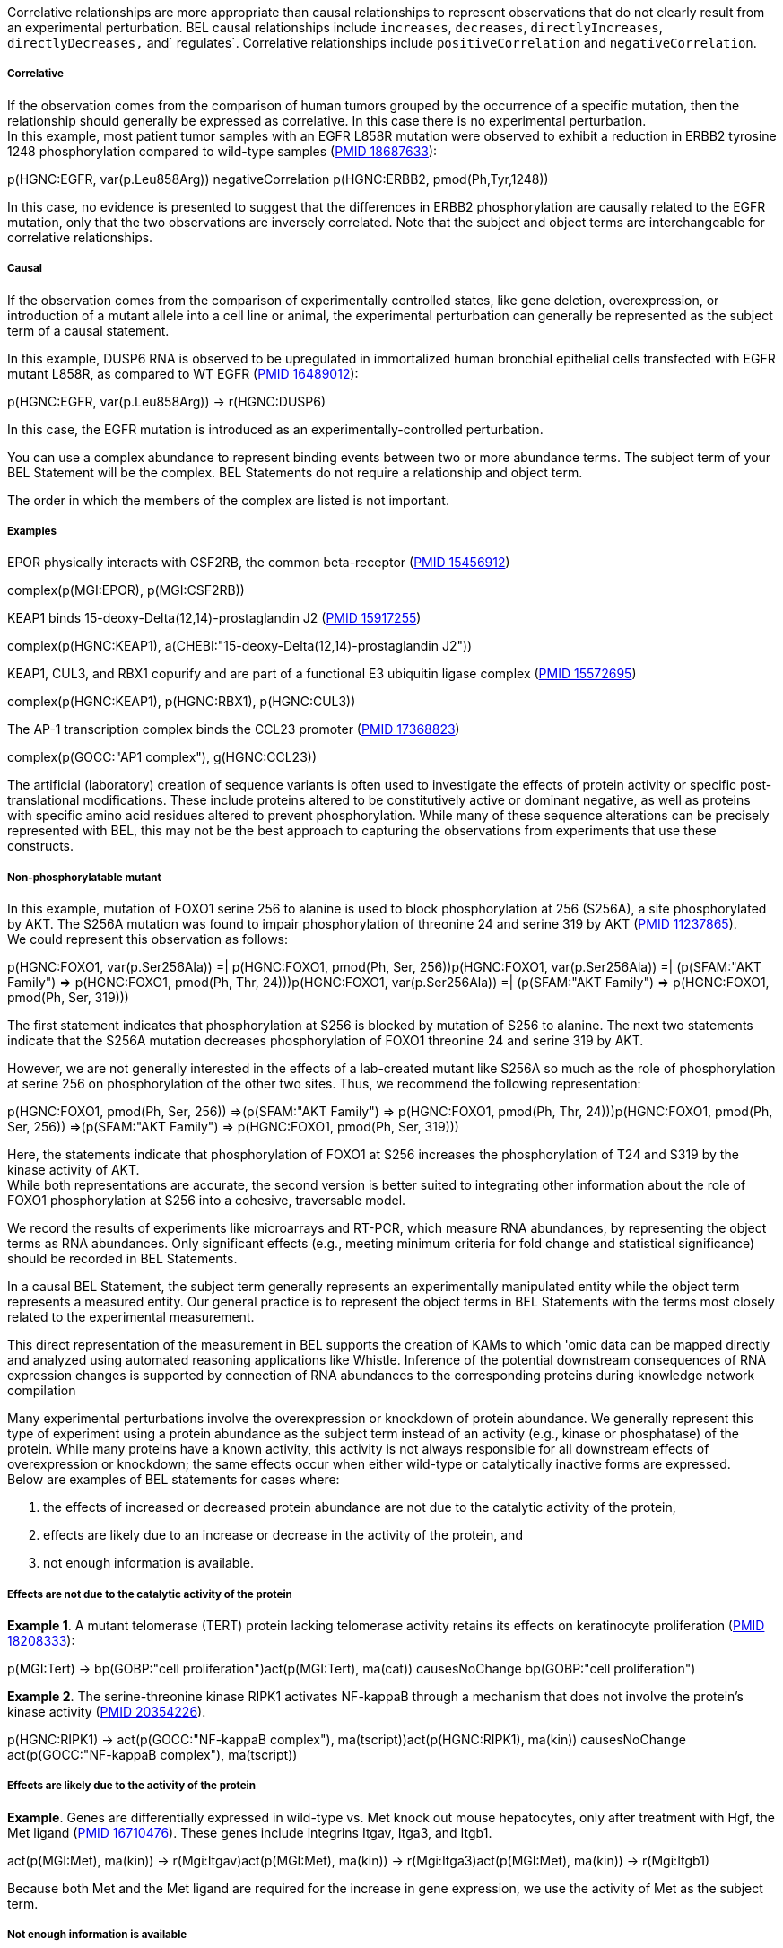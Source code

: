 Correlative relationships are more appropriate than causal relationships
to represent observations that do not clearly result from an
experimental perturbation. BEL causal relationships include `increases`,
`decreases`, `directlyIncreases`, `directlyDecreases,` and` regulates`.
Correlative relationships include `positiveCorrelation` and
`negativeCorrelation`.

Correlative
+++++++++++

If the observation comes from the comparison of human tumors grouped by
the occurrence of a specific mutation, then the relationship should
generally be expressed as correlative. In this case there is no
experimental perturbation. +
 In this example, most patient tumor samples with an EGFR L858R mutation
were observed to exhibit a reduction in ERBB2 tyrosine 1248
phosphorylation compared to wild-type samples
(http://www.ncbi.nlm.nih.gov/pubmed/?term=18687633[PMID 18687633]):

p(HGNC:EGFR, var(p.Leu858Arg)) negativeCorrelation p(HGNC:ERBB2,
pmod(Ph,Tyr,1248))

In this case, no evidence is presented to suggest that the differences
in ERBB2 phosphorylation are causally related to the EGFR mutation, only
that the two observations are inversely correlated. Note that the
subject and object terms are interchangeable for correlative
relationships.

Causal
++++++

If the observation comes from the comparison of experimentally
controlled states, like gene deletion, overexpression, or introduction
of a mutant allele into a cell line or animal, the experimental
perturbation can generally be represented as the subject term of a
causal statement.

In this example, DUSP6 RNA is observed to be upregulated in immortalized
human bronchial epithelial cells transfected with EGFR mutant L858R, as
compared to WT EGFR (http://www.ncbi.nlm.nih.gov/pubmed/16489012[PMID
16489012]):

p(HGNC:EGFR, var(p.Leu858Arg)) -> r(HGNC:DUSP6)

In this case, the EGFR mutation is introduced as an
experimentally-controlled perturbation.

You can use a complex abundance to represent binding events between two
or more abundance terms. The subject term of your BEL Statement will be
the complex. BEL Statements do not require a relationship and object
term.

The order in which the members of the complex are listed is not
important.

Examples +
++++++++++

EPOR physically interacts with CSF2RB, the common beta-receptor
(http://www.ncbi.nlm.nih.gov/pubmed?term=15456912[PMID 15456912])

complex(p(MGI:EPOR), p(MGI:CSF2RB))

KEAP1 binds 15-deoxy-Delta(12,14)-prostaglandin J2
(http://www.ncbi.nlm.nih.gov/pubmed?term=15917255[PMID 15917255])

complex(p(HGNC:KEAP1), a(CHEBI:"15-deoxy-Delta(12,14)-prostaglandin
J2"))

KEAP1, CUL3, and RBX1 copurify and are part of a functional E3 ubiquitin
ligase complex (http://www.ncbi.nlm.nih.gov/pubmed?term=15572695[PMID
15572695])

complex(p(HGNC:KEAP1), p(HGNC:RBX1), p(HGNC:CUL3))

The AP-1 transcription complex binds the CCL23 promoter
(http://www.ncbi.nlm.nih.gov/pubmed?term=17368823[PMID 17368823])

complex(p(GOCC:"AP1 complex"), g(HGNC:CCL23))

The artificial (laboratory) creation of sequence variants is often used
to investigate the effects of protein activity or specific
post-translational modifications. These include proteins altered to be
constitutively active or dominant negative, as well as proteins with
specific amino acid residues altered to prevent phosphorylation. While
many of these sequence alterations can be precisely represented with
BEL, this may not be the best approach to capturing the observations
from experiments that use these constructs.

Non-phosphorylatable mutant
+++++++++++++++++++++++++++

In this example, mutation of FOXO1 serine 256 to alanine is used to
block phosphorylation at 256 (S256A), a site phosphorylated by AKT. The
S256A mutation was found to impair phosphorylation of threonine 24 and
serine 319 by AKT (http://www.ncbi.nlm.nih.gov/pubmed?term=11237865[PMID
11237865]). +
 We could represent this observation as follows:

p(HGNC:FOXO1, var(p.Ser256Ala)) =| p(HGNC:FOXO1, pmod(Ph, Ser,
256))p(HGNC:FOXO1, var(p.Ser256Ala)) =| (p(SFAM:"AKT Family") =>
p(HGNC:FOXO1, pmod(Ph, Thr, 24)))p(HGNC:FOXO1, var(p.Ser256Ala)) =|
(p(SFAM:"AKT Family") => p(HGNC:FOXO1, pmod(Ph, Ser, 319)))

The first statement indicates that phosphorylation at S256 is blocked by
mutation of S256 to alanine. The next two statements indicate that the
S256A mutation decreases phosphorylation of FOXO1 threonine 24 and
serine 319 by AKT.

However, we are not generally interested in the effects of a lab-created
mutant like S256A so much as the role of phosphorylation at serine 256
on phosphorylation of the other two sites. Thus, we recommend the
following representation:

p(HGNC:FOXO1, pmod(Ph, Ser, 256)) =>(p(SFAM:"AKT Family") =>
p(HGNC:FOXO1, pmod(Ph, Thr, 24)))p(HGNC:FOXO1, pmod(Ph, Ser, 256))
=>(p(SFAM:"AKT Family") => p(HGNC:FOXO1, pmod(Ph, Ser, 319)))

Here, the statements indicate that phosphorylation of FOXO1 at S256
increases the phosphorylation of T24 and S319 by the kinase activity of
AKT. +
 While both representations are accurate, the second version is better
suited to integrating other information about the role of FOXO1
phosphorylation at S256 into a cohesive, traversable model.

We record the results of experiments like microarrays and RT-PCR, which
measure RNA abundances, by representing the object terms as RNA
abundances. Only significant effects (e.g., meeting minimum criteria for
fold change and statistical significance) should be recorded in BEL
Statements.

In a causal BEL Statement, the subject term generally represents an
experimentally manipulated entity while the object term represents a
measured entity. Our general practice is to represent the object terms
in BEL Statements with the terms most closely related to the
experimental measurement.

This direct representation of the measurement in BEL supports the
creation of KAMs to which 'omic data can be mapped directly and analyzed
using automated reasoning applications like Whistle. Inference of the
potential downstream consequences of RNA expression changes is supported
by connection of RNA abundances to the corresponding proteins during
knowledge network compilation

Many experimental perturbations involve the overexpression or knockdown
of protein abundance. We generally represent this type of experiment
using a protein abundance as the subject term instead of an activity
(e.g., kinase or phosphatase) of the protein. While many proteins have a
known activity, this activity is not always responsible for all
downstream effects of overexpression or knockdown; the same effects
occur when either wild-type or catalytically inactive forms are
expressed. +
 Below are examples of BEL statements for cases where:

1.  the effects of increased or decreased protein abundance are not due
to the catalytic activity of the protein,
2.  effects are likely due to an increase or decrease in the activity of
the protein, and
3.  not enough information is available.

Effects are not due to the catalytic activity of the protein
++++++++++++++++++++++++++++++++++++++++++++++++++++++++++++

**Example 1**. A mutant telomerase (TERT) protein lacking telomerase
activity retains its effects on keratinocyte proliferation
(http://www.ncbi.nlm.nih.gov/pubmed/18208333[PMID 18208333]):

p(MGI:Tert) -> bp(GOBP:"cell proliferation")act(p(MGI:Tert), ma(cat))
causesNoChange bp(GOBP:"cell proliferation")

**Example 2**. The serine-threonine kinase RIPK1 activates NF-kappaB
through a mechanism that does not involve the protein's kinase activity
(http://www.ncbi.nlm.nih.gov/pubmed/20354226[PMID 20354226]).

p(HGNC:RIPK1) -> act(p(GOCC:"NF-kappaB complex"),
ma(tscript))act(p(HGNC:RIPK1), ma(kin)) causesNoChange
act(p(GOCC:"NF-kappaB complex"), ma(tscript))

Effects are likely due to the activity of the protein
+++++++++++++++++++++++++++++++++++++++++++++++++++++

**Example**. Genes are differentially expressed in wild-type vs. Met
knock out mouse hepatocytes, only after treatment with Hgf, the Met
ligand (http://www.ncbi.nlm.nih.gov/pubmed/16710476[PMID 16710476]).
These genes include integrins Itgav, Itga3, and Itgb1.

act(p(MGI:Met), ma(kin)) -> r(Mgi:Itgav)act(p(MGI:Met), ma(kin)) ->
r(Mgi:Itga3)act(p(MGI:Met), ma(kin)) -> r(Mgi:Itgb1)

Because both Met and the Met ligand are required for the increase in
gene expression, we use the activity of Met as the subject term.

Not enough information is available
+++++++++++++++++++++++++++++++++++

**Example**. Genes are differentially expressed in the pancreas of mice
with a pancreas-specific beta-catenin deletion
(http://www.ncbi.nlm.nih.gov/pubmed/17222338[PMID 17222338]). These
include decreased expression of the hedgehog interacting protein Hhip in
the knock-out compared to wild-type.

p(MGI:Ctnnb1) -> r(MGI:Hhip)

In this case, not enough information is available to determine if the
change in Hhip expression is due to Ctnnb1 function in transcription,
cell adhesion, or another role.

In some cases an experiment has a complex perturbation, where
manipulations of multiple biological entities are required for an
effect. Multiple BEL abundance terms can be represented together as the
subject of a BEL Statement by using the `compositeAbundance()` or
`composite()` function. +
 In this example, TGF-beta cooperates with IL-6 to generate T-helper 17
cells (http://www.ncbi.nlm.nih.gov/pubmed?term=17918200[PMID 17918200]):

composite(p(MGI:Tgfb1), p(MGI:Il6)) -> bp(GOBP:"T-helper 17 cell
differentiation")

If the two manipulated components are known to physically interact (such
as a receptor and it's ligand), we recommend inferring their effects
rather than using a composite term. +
 In this example, both Met and Hgf (the Met ligand) are required for
increased expression of integrin Itgav RNA
(http://www.ncbi.nlm.nih.gov/pubmed?term=16710476[PMID 16710476]):

*Not recommended:*

composite(p(MGI:Hgf), p(MGI:Met)) -> r(MGI:Itgav)

*Recommended:*

kin(p(MGI:Met) ) -> r(MGI:Itgav)p(MGI:Hgf) -> r(MGI:Itgav)

Because Hgf binds to and directly activates Met, the effect of Met and
Hgf together on Itgav RNA expression can be inferred to result from Met
activity.

For experiments where protein activity is perturbed with a chemical
inhibitor, we generally use the chemical as the subject term and not the
activity of the target protein. In many cases, the effects of the
chemical are not specific to the intended target. This representation
approach avoids unintended attribution of off-target effects of a
chemical to the target protein.

 +
 For example, treatment of cells with the PI3 kinase inhibitor LY294002
significantly decreases expression of TGFB2 RNA
(http://www.ncbi.nlm.nih.gov/pubmed?term=20629536[PMID 20629536]):

a(SCHEM:"LY 294002") -| r(HGNC:TGFB2)

In a case where more information is available, the protein activity
targeted by the inhibitor can be used as the subject term. For example,
if the effect of LY 29004 on TGFB2 RNA expression was demonstrated to
require the PIK3CA gene, we could represent the subject term as the
kinase activity of the PIK3CA protein.

act(p(HGNC:PIK3CA), ma(kin)) -> r(HGNC:TGFB2)

For experiments where the perturbation is overexpression of DNA or RNA
for the purpose of overexpressing a protein, we generally represent the
subject term as a protein abundance. +
 In this example, SIAH2 and repp86 (TPX2) proteins interact, and
overexpression of SIAH2 by transfection increases degradation of TPX2
protein (http://www.ncbi.nlm.nih.gov/pubmed?term=17716627[PMID
17716627]):

p(HGNC:SIAH2) => deg(p(HGNC:TPX2))

The statement is modeled as direct because the subject and object term
proteins interact. +
 While it would be technically correct to represent overexpressions
achieved via DNA transfection as gene abundances and those from mRNA
transfections as RNA abundances, this distinction is not useful for
applications like Whistle and pathfinding. It is generally preferable to
represent the subject term as the protein abundance and not an activity
of the protein, particularly for 'omic experiments, if it is not clear
that the activity is required or responsible for the effect. *_ _*

When should I use a reaction term? +
^^^^^^^^^^^^^^^^^^^^^^^^^^^^^^^^^^^^

Reaction terms allow the representation of a transformation of a list of
reactants into a list of products. In this example, the superoxide
dismutase SOD1 converts superoxide to hydrogen peroxide:

act(p(HGNC:SOD1), ma(cat)) => rxn(reactants(a(CHEBI:superoxide)),
products(a(CHEBI:"hydrogen peroxide")))

It is not necessary to include all reactants and products, especially if
they are ubiquitous small molecules. In the above example the reactant
hydrogen and product oxygen have been omitted from the reaction.

Why should I use a reaction term?
^^^^^^^^^^^^^^^^^^^^^^^^^^^^^^^^^

It is possible to represent the above reaction with separate statements
linking the activity of SOD1 to decreased abundances of the reactants
and increased abundances of the products:

Eclipseact(p(HGNC:SOD1), ma(cat)) =|
a(CHEBI:superoxide)act(p(HGNC:SOD1), ma(cat)) => a(CHEBI:"hydrogen
peroxide")

While this representation describes the function of the catalytic enzyme
SOD1, it does not link the product hydrogen peroxide to the reactant
superoxide.

A reversible reaction can be represented by modeling the reaction with
the products and reactants interchanged. +
 For example, HSD11B1 acts primarily to convert cortisone to active
cortisol, but in some cell types the reverse reaction is favored
(http://www.ncbi.nlm.nih.gov/pubmed?term=12530648[PMID 12530648]):

act(p(HGNC:HSD11B1), ma(cat)) => \ rxn(reactants(a(CHEBI:NADPH),
a(CHEBI:cortisone)), products(a(CHEBI:"NADP(+)"),
a(CHEBI:cortisol)))act(p(HGNC:HSD11B1), ma(cat)) => \
rxn(reactants(a(CHEBI:"NADP(+)"), a(CHEBI:cortisol)),
products(a(CHEBI:NADPH), a(CHEBI:cortisone)))

The top statement represents the forward reaction and the bottom
statement represents the reverse reaction.

BEL terms for post-translational modifications of proteins specify the
type of modification, the modified amino acid, and the position of the
modified amino acid. The modified amino acid and position are not
required, so protein modifications can be represented with less specific
information.

Example
+++++++

Human AKT1 protein modified by phosphorylation at serine 473

p(HGNC:AKT1, pmod(Ph, Ser, 473))

Human AKT1 protein modified by phosphorylation at an unspecified serine
residue

p(HGNC:AKT1, pmod(Ph, Ser))

Human AKT1 protein that has been modified by phosphorylation at an
unspecified amino acid residue

p(HGNC:AKT1, pmod(Ph))

 +
 As a general rule, if specific information is available, it should be
used. In some cases, this involves investigation sections of a paper
outside of the evidence text or other referenced papers to determine
which specific modifications have been measured. +
 Non-specific protein modification terms have limited value in the
context of a knowledge network. For example, phosphorylation at
different sites of the same protein can have opposing effects. +
 For example: "Akt-phosphorylated FOXO interacts with the ubiquitin
ligase Skp2 and is targeted for proteasomal degradation"
(http://www.ncbi.nlm.nih.gov/pubmed?term=15917664[PMID 15917664])

Example
+++++++

Recommended

act(p(SFAM:"AKT Family"), ma(kin)) => (act(p(HGNC:SKP2)) =>
deg(p(SFAM:"FOXO Family")))

Not Recommended

p(SFAM:"FOXO Family", pmod(Ph)) => (act(p(HGNC:SKP2)) =>
deg(p(SFAM:"FOXO Family")))

 

The first BEL Statement indicates that the kinase activity of AKT
increases the degradation of FOXO by SKP2. The second statement
indicates that phosphorylation of FOXO increases the degradation of FOXO
by SKP2. In this case, more information is captured by using the
phosphorylating kinase AKT as the subject term instead of the
non-specified phosphorylation of FOXO.

Protein families can be used to represent protein abundances in cases
where the information presented by the source does not allow
identification of the specific protein. For example:

Example 1:
++++++++++

"Akt physically associates with MDM2 and phosphorylates it at Ser166 and
Ser186." (http://www.ncbi.nlm.nih.gov/pubmed?term=11715018[PMID
11715018])

act(p(SFAM:"AKT Family"), ma(kin)) => p(HGNC:MDM2,
pmod(Ph,Ser,166))act(p(SFAM:"AKT Family"), ma(kin)) => p(HGNC:MDM2,
pmod(Ph,Ser,186))

Here, Akt may refer to AKT1, AKT2, and/or AKT3.

Example 2:
++++++++++

"We show that Siah2 is subject to phosphorylation by p38 MAPK ...
Phosphopeptide mapping identified T24 and S29 as the primary
phospho-acceptor sites."
(http://www.ncbi.nlm.nih.gov/pubmed?term=17003045[PMID 17003045])

act(p(PFH:"MAPK p38 Family"), ma(kin)) => p(HGNC:SIAH2, pmod(Ph, Thr,
24))act(p(PFH:"MAPK p38 Family"), ma(kin)) => p(HGNC:SIAH2, pmod(Ph,
Ser, 29))

Here, it is not clear which specific p38 MAPK is responsible (MAPK11,
MAPK12, MAPK13, or MAPK14).

 +
*Example 3:*
++++++++++++

"Hip encodes a membrane glycoprotein that binds to all three mammalian
Hedgehog proteins."
(http://www.ncbi.nlm.nih.gov/pubmed?term=10050855[PMID 10050855]) **

complex(p(SFAM:"Hedgehog Family"), p(MGI:Hhip))complex(p(MGI:Ihh),
p(MGI:Hhip))complex(p(MGI:Shh), p(MGI:Hhip))complex(p(MGI:Dhh),
p(MGI:Hhip))

In this case, all three hedgehog family members are reported to bind to
the hedgehog interacting protein (Hhip). Statements can be modeled using
the family as well as each individual member.

In many cases a specific protein modification may be dependent on
another modification of the same protein. In this case, the first
protein modification can be modeled as the upstream cause of the second.
In this example, phosphorylation of CTNNB1 at Serine 45 initiates
phosphorylation of CTNNB1 at other sites including Threonine 41 by GSK3
(http://16618120[PMID 16618120]):

p(HGNC:CTNNB1, pmod(Ph, Ser, 45)) => p(HGNC:CTNNB1, pmod(Ph, Thr, 41))

We represent this relationship as direct, because the subject and object
terms have the same root abundance node.

 +
 Because the kinase mediating the second phosphorylation is known, this
relationship can be modeled alternatively as a nested statement:

p(HGNC:CTNNB1, pmod(Ph, Ser, 45)) => \ (kin(p(SFAM:"GSK3 Family")) =>
p(HGNC:CTNNB1, pmod(Ph, Thr, 41)))

In many cases two or more distinct modifications are required
simultaneously for protein activity, and neither modification alone is
sufficient. For example, MAPK3 must be phosphorylated at two sites,
Threonine 202 and Tyrosine 204, to be active. Our general practice is to
take the simple, most general approach, and model the effect of each
site separately:

p(HGNC:MAPK3, pmod(Ph, Thr, 202)) => act(p(HGNC:MAPK3),
ma(kin))p(HGNC:MAPK3, pmod(Ph, Tyr, 204)) => act(p(HGNC:MAPK3), ma(kin))

A multiply-modified abundance term can be used if it is of high
importance to capture the requirement for both modifications:

p(HGNC:MAPK3, pmod(Ph, Thr, 202)), pmod(Ph, Tyr, 204)) =>
act(p(HGNC:MAPK3), ma(kin))

Removal of a specific protein modification is represented simply as a
decrease in the abundance of the modified protein. 

Deubiquitination
^^^^^^^^^^^^^^^^

In this example, STAMBP deubiquitinates F2RL1 protein
(http://www.ncbi.nlm.nih.gov/pubmed?term=19684015[PMID 19684015]):

act(p(HGNC:STAMBP)) =| p(HGNC:F2RL1, pmod(Ub))

Deubiquitination is represented simply as a decrease in the
ubiquitinated form of the protein. Because in this example STAMBP is the
deubiquitinating enzyme, we used a `directlyDecreases` relationship.

Dephosphorylation
^^^^^^^^^^^^^^^^^

In this example, the phosphatase CDC25C dephosphorylates CDK1 at
tyrosine 15 (http://www.ncbi.nlm.nih.gov/pubmed?term=1384126[PMID
1384126]):

act(p(HGNC:CDC25C), ma(phos)) =| p(HGNC:CDK1, pmod(Ph, Tyr, 15))

Similar to deubiquitination, dephosphorylation is represented simply as
a decrease in the modified form of the protein.

In many cases, complexes include proteins with post-translational
modifications and these modifications influence complex formation. For
example, HIF1A that has been hydroxylated on proline residues 402 and
564 interacts with VHL
(http://www.ncbi.nlm.nih.gov/pubmed?term=17925579[PMID 17925579]). +
 Our general practice is to represent this type of event as a causal
statement in BEL, with the modified protein as the subject term and the
complex with no specified modifications as the object term. Because the
modified protein is a component of the complex, we use a direct causal
relationship:

p(HGNC:HIF1A, pmod(Hy, Pro, 402)) => complex(p(HGNC:HIF1A),
p(HGNC:VHL))p(HGNC:HIF1A, pmod(Hy, Pro, 564)) => complex(p(HGNC:HIF1A),
p(HGNC:VHL))

While BEL allows representation of complexes with the modified proteins
as components, we do not recommend this approach:

complex(p(HGNC:HIF1A, pmod(Hy, Pro, 402)), p(HGNC:VHL))

The practice of composing a complex using protein abundances without any
specified modifications provides a standardized representation for
complexes and allows the effects of modifications on complex formation
to be captured as causal relationships. The modified forms of HIF1A,
`p(HGNC:HIF1A, pmod(Hy, Pro, 402))` and
`p(HGNC:HIF1A, pmod(Hy, Pro, 564))` are considered a subset of the total
`p(HGNC:HIF1A).`

This approach enables representation of the effects of multiple protein
modifications on complex formation by using a causal statement for each
modification.

BELv2.0 does not provide a specific representation of unmodified protein
abundances.

Exception – modified histones bound to the promoter of a specific gene
^^^^^^^^^^^^^^^^^^^^^^^^^^^^^^^^^^^^^^^^^^^^^^^^^^^^^^^^^^^^^^^^^^^^^^

One exception to our general practice of not specifying protein
modifications within complex abundances is the interaction of specific
modified histones with the promoter of a specific gene. In this example,
cigarette smoke is observed to increase H3K27me3 levels at the DKK1
promoter (http://www.ncbi.nlm.nih.gov/pubmed?term=19351856[PMID
19351856]).

a(SCHEM:"smoke condensate, cigarette (gas phase)") -> \
complex(p(PFH:"Histone H3 Family",pmod(Me3, Lys, 27)), g(HGNC:DKK1))

In this example, the modification of the histone by trimethylation does
not affect its binding to the gene DKK1. In addition, cigarette smoke
does not increase or decrease the overall abundance of the modified
histone, only the abundance of the modified histone at the DKK1
promoter.

How should I represent gene knock out or RNAi experiments?
^^^^^^^^^^^^^^^^^^^^^^^^^^^^^^^^^^^^^^^^^^^^^^^^^^^^^^^^^^

Our general practice is to represent the subject term for experiments
where the perturbation is a gene deletion or RNAi knockdown as the
abundance of the corresponding protein.

Gene knockouts
++++++++++++++

In this example, mice with a gene deletion of Nfe2l2 express reduced
mRNA of the glutathione S transferase Gsta1 compared to wild-type mice
(http://www.ncbi.nlm.nih.gov/pubmed?term=11991805[PMID 11991805]):

p(MGI:Nfe2l2) -> r(MGI:Gsta1)

RNA interference
++++++++++++++++

In this example, knockdown of PTEN using RNA interference results in
increased CDKN1A protein levels
(http://www.ncbi.nlm.nih.gov/pubmed?term=17300726[PMID 17300726]):

p(HGNC:PTEN) -| p(HGNC:CDKN1A)

We assume that the effects of PTEN RNAi are due to knock down of PTEN
protein. Decreased PTEN protein resulting in increased CDKN1A protein is
interpreted as PTEN decreases CDKN1A protein. +
 It is generally preferable to represent the subject term as the protein
abundance and not an activity of the protein, particularly for 'omic
experiments. See also *__*

These pages contain suggestions and guidelines for representing
scientific findings in BEL.

true

 

 

Here are some common questions and answers on representation of protein
modifications in BEL:

Often, the scientific literature reports a relationship as occurring
across several biological contexts.

Our general practice is to represent each observation with a separate
statement. Several annotations can be used to describe the same context,
e.g., 'lung' and 'fibroblast', but distinct BEL statements should be
used to describe each experimental context that the relationship is
observed in.

Example
^^^^^^^

http://www.ncbi.nlm.nih.gov/pubmed/18650932[PMID 18650932] - siRNA
knockdown of the atypical PKC-interacting protein Par-4 (PAWR) increases
phosphorlyation of AKT at Serine 473 in both human 293 and A549 cells.

"To test whether this is also true in human cells, we used a Par-4 siRNA
to deplete endogenous Par-4 levels in human 293 cells and in the A549
human lung adenocarcinoma cell line. Cells were treated with control or
Par-4-specific siRNAs, after which they were kept for 24 h in serum-free
medium conditions and then stimulated with serum. Data in
http://www.ncbi.nlm.nih.gov/pmc/articles/PMC2519103/figure/f5/[Figure 5E
and F] clearly demonstrate that the knockdown of Par-4 provokes enhanced
serum-activated phospho-Akt-Ser473 levels in A549 and 293 human cells,
respectively."

Not recommended

SET CellLine = \{A549, 293}p(HGNC:PAWR) -| p(SFAM:"AKT Family", pmod(Ph,
Ser, 473))

Recommended

SET CellLine = A549p(HGNC:PAWR) -| p(SFAM:"AKT Family", pmod(Ph, Ser,
473))SET CellLinep(HGNC:PAWR) -| p(SFAM:"AKT Family", pmod(Ph, Ser,
473))

In a causal BEL Statement, the subject term frequently represents an
experimentally manipulated entity while the object term represents a
measured entity. Our best practices apply different levels of inference
for mapping subject and object terms, particularly for representing
'omic data.

true

fusion(), fus()
^^^^^^^^^^^^^^^

*`fusion()`* or *`fus()`* expressions can be used in place of a
namespace value within a gene, RNA, or protein abundance function to
represent a hybrid gene, or gene product formed from two previously
separate genes. *`fusion()`* expressions take the general form:

fus(ns5':v5', range5', ns3':v3', range3')

where `ns5':v5'` is a namespace and value for the 5' fusion partner,
`range5'` is the sequence coordinates of the 5' partner, `ns3':v3'` is a
namespace and value for the 3' partner, and `range3'` is the sequence
coordinates for the 3' partner.

Example
+++++++

RNA abundance of fusion with known breakpoints

r(fus(HGNC:TMPRSS2, r.1_79, HGNC:ERG, r.312_5034))

The _r._ designation in the range fields indicates that the numbering
uses the RNA sequence as the reference. RNA sequence numbering starts at
the transcription initiation site.

RNA abundance of fusion with unspecified breakpoints

r(fus(HGNC:TMPRSS2, ?, HGNC:ERG, ?))

Annotations associate context information with BEL Statements, including
citation of the source material, evidence text supporting the statement,
and the experimental context for the scientific observations represented
by the statement. To associate Annotations with statements, Annotations
are `SET` and `UNSET` within a BEL Document. In the BEL Script syntax,
once an Annotation has been `SET` all following statements inherit the
annotation until is explicitly `UNSET` or a new Annotation of the same
type is `SET.`

3

Citation
--------

Citations are a special type of annotation that references the knowledge
source that reports the observation that the statement is based on.
Citations are composed of a document type, a document name, a document
reference ID, and an optional publication date, authors list and comment
field. For example, the citation for a journal article indexed by PubMed
would be encoded as:

SET Citation = \{"PubMed", "Genes Cancer. 2010 Jun;1(6):560-567.",
"21533016"}

The document name is a text string containing the reference information,
the type is PubMed, and the document reference is the PubMed ID. +
 The citation for a Reactome pathway would be encoded as:

SET Citation = \{"Online Resource", "p53-Dependent G1 DNA Damage
Response", "REACT_1625.1"}

In this case, the document name is the pathway name, the type is
__Online Resource__, and the reference is the Reactome identifier.

SupportingText
--------------

SupportingText annotations provide the specific text that the statement
is derived from. Text should come directly from the abstract or full
text of the source referenced by the citation annotation. For example, a
supporting text line from the Reactome pathway cited above is:

SET SupportingText = "The p53 protein activates the transcription of
cyclin-dependent kinase inhibitor, p21. p21 inactivates the CyclinE:Cdk2
complexes, and prevent entry of the cell into S phase, leading to G1
arrest."

Species
-------

Species annotations indicate the species context for experimental
observation represented by the statement. It is good practice to
unambiguously assign species context to BEL Statements, even though many
BEL Terms are derived from a species-specific namespace (e.g., HGNC,
MGI, RGD). Species annotation uses the
http://www.ncbi.nlm.nih.gov/Taxonomy/taxonomyhome.html/[NCBI taxonomy
ID]:

SET Species = "9606"

Sets the species as Homo sapiens.

SET Species = "10090"

Sets the species as Mus musculus

SET Species = "10116"

Sets the species as Rattus norvegicus.

Other Annotation Types
----------------------

Other types of annotations can be added to statements to indicate the
context of the experimental observation supported by the statement,
including cell line, cell type, and cellular location. For example:

SET Cell = "Adipocytes, White"SET CellLine = "LoVo"SET Disease = "Lupus
Erythematosus, Systemic"SET Anatomy = "Pulmonary Artery"

In a BEL Document each Annotation Type that will be used, except for
Citation and SupportingText, must be defined in the document header,
along with the values allowed for each.

These examples demonstrate the assignment of members to groups. Because
all BEL terms denote classes, membership in a group is an important
special case where subsets of a class that define the class are
designated.

The BEL Framework adds family members to protein families and complex
components to named complexes during network compilation. 

3

Protein Family
--------------

In this example, members of a protein family are assigned using the
*`hasMember`* and *`hasMembers`* relationships. +
 The**` hasMembers`** relationship is used to assign a list of protein
abundances as members of a protein family. This relationship is a
syntactic convenience that is equivalent to the set of two statements
using the *`hasMember`* relationship. These statements designate the
protein abundances of MAPK8 and MAPK9 as members of the JNK MAPK protein
family. The term representing the JNK family is a protein abundance
based on the name _MAPK JNK Family_ in the Selventa Protein Families
namespace.

p(SFAM:"MAPK JNK Family") hasMembers list(p(HGNC:MAPK8), p(HGNC:MAPK9))

The `hasMember` relationship is used to assign individual protein
abundances to a protein family.

p(SFAM:"MAPK JNK Family") hasMember p(HGNC:MAPK8) p(SFAM:"MAPK JNK
Family") hasMember p(HGNC:MAPK9)

Complex Component
-----------------

In this example components are assigned to a named protein complex using
the *`hasComponent`* and *`hasComponents`* relationships. +
 The**` hasComponents`** relationship is similar to the *`hasMembers`*
relationship and is used to assign a list of abundances as components of
a complex.These statements designate the protein abundances of RAD9A,
RAD1, and HUS1 as components of the complex abundance of the
__checkpoint clamp complex__.

complex(GOCC:"checkpoint clamp complex") hasComponents
list(p(HGNC:RAD9A), p(HGNC:RAD1), p(HGNC:HUS1))

The *`hasComponent`* relationship is used to assign individual
abundances to a named protein complex.

complex(GOCC:"checkpoint clamp complex") hasComponent p(HGNC:RAD9A)
complex(GOCC:"checkpoint clamp complex") hasComponent p(HGNC:RAD1)
complex(GOCC:"checkpoint clamp complex") hasComponent p(HGNC:HUS1)

The single *`hasComponents`* statement is equivalent to the set of three
*`hasComponent`* statements.

This example demonstrates use of a nested causal statement in which the
object of a causal statement is itself a causal statement.

In the relationship described by the evidence text, CLSPN specifically
increases the activity of ATR to phosphorylate the target protein CHEK1
and does not affect the kinase activity of ATR towards its other
targets. The use of the nested statement allows the representation of
the information that CLSPN increases the phosphorylation of CHEK1 via
the kinase activity of ATR, without incorrectly indicating that CLSPN
generally increases the kinase activity of ATR.

Long Form

SET Citation = \{"PubMed", "Mol Cell Biol 2006 Aug 26(16) 6056-64.",
"16880517"} SET Species = "9606"SET SupportingText = "Consistently, the
RNAi-mediated ablation of Claspin selectively abrogated ATR's ability to
phosphorylate Chk1 but not other ATR
targets."proteinAbundance(HGNC:CLSPN) increases
\(activity(proteinAbundance(HGNC:ATR), molecularActivity(kin))
directlyIncreases proteinAbundance(HGNC:CHEK1, proteinModification(Ph)))

Short Form

p(HGNC:CLSPN) -> (act(p(HGNC:ATR), ma(kin)) => p(HGNC:CHEK1, pmod(Ph)))

link abundances and biological processes when no causal relationship is
known.

3

negativeCorrelation
^^^^^^^^^^^^^^^^^^^

This statement expresses that an increase in cytoplasmic FGF2 protein
positively correlates with an increase in the pathology Chronic
Obstructive Pulmonary Disease. The subject and object terms of
correlative statements are interchangeable. The *`negativeCorrelation`*
relationship is used to represent inverse correlative relationships,
i.e., a decrease in A is correlated with an increase in B.

SET Citation = \{"PubMed", "J Pathol. 2005 May;206(1):28-38.",
"15772985"}SET SupportingText = "Quantitative digital image analysis
revealedincreased cytoplasmic expression of FGF-2 in bronchial
epithelium(0.35 +/- 0.03 vs 0.20 +/- 0.04, p < 0.008) and
nuclearlocalization in ASM (p < 0.0001) in COPD patients compared
withcontrols."SET Tissue = "epithelium"proteinAbundance(HGNC:FGF2,
location(GOCC:cytoplasm)) positiveCorrelation \
pathology(MESHD:"Pulmonary Disease, Chronic Obstructive")

association
^^^^^^^^^^^

The direction of causal effect or correlation of two abundance or
biological process terms is not always specified. The *`association`*
relationship can be used in these cases.

This statement represents that abundance of protein designated by the
name Nr2f2 in the MGI namespace is associated in an unspecified manner
with the biological process angiogenesis.

Long Form

SET Citation = \{"PubMed", "Mech Ageing Dev. 2004
Oct-Nov;125(10-11):719-32.", "15541767"} SET SupportingText = "COUP-TFII
is involved in the angiogenic process in the developing embryos."#
disambiguation - COUP-TFII refers to MGI Nr2f2SET MeSHAnatomy = "Embryo,
Mammalian" proteinAbundance(MGI:Nr2f2) association
biologicalProcess(GOBP:angiogenesis)

Short Form

p(MGI:NR2F2) -- bp(GOBP:angiogenesis)

The *`complexAbundance()`* function can be used to specify molecular
interactions between abundances. This function can take either a list of
abundances that define a molecular complex or a namespace value that
represents a molecular complex (e.g., many GO Cellular Component values)
as an argument. These examples demonstrate the use of the
*`complexAbundance()`* function to represent protein-protein,
protein-chemical, and protein-DNA interactions.

3

Protein – protein interactions
~~~~~~~~~~~~~~~~~~~~~~~~~~~~~~

Example - protein-protein interaction as BEL statement
++++++++++++++++++++++++++++++++++++++++++++++++++++++

This statement represents that MTOR and AKT1S1 proteins physically
interact. Note that this statement has only an object term and no
subject term and relationship.

Long Form

SET Citation = \{"PubMed", "Nat Cell Biol 2007 Mar 9(3) 316-23",
"17277771"} SET SupportingText = "Here, we identify PRAS40 (proline-rich
Akt/PKB substrate 40 kDa) as a novel mTOR binding partner"#
disambiguation PRAS40 = HGNC
AKT1S1complexAbundance(proteinAbundance(HGNC:AKT1S1),
proteinAbundance(HGNC:MTOR))

Short Form

complex(p(HGNC:AKT1S1), p(HGNC:MTOR))

Example - protein-protein interaction as Statement object
+++++++++++++++++++++++++++++++++++++++++++++++++++++++++

Here, a protein-protein interaction is the object of a BEL
Statement.This statement expresses that the MTOR and STAT3 proteins
associate and that increases in the protein abundance of BMP4 can
increase the abundance of the complex comprised of MTOR and STAT3.

Long Form

SET Citation = \{"PubMed", "J Cell Biol. 2003 Jun 9;161(5):911-21.",
"12796477"}SET SupportingText = "Upon BMP4 treatment, the
serine-threonine kinase FKBP12/rapamycin-associated protein (FRAP),
mammalian target of rapamycin (mTOR), associates with Stat3 and
facilitates STAT activation."proteinAbundance(HGNC:BMP4) increases
complexAbundance(proteinAbundance(HGNC:MTOR),
proteinAbundance(HGNC:STAT3))

Short Form

p(HGNC:BMP4) -> complex(p(HGNC:MTOR), p(HGNC:STAT3))

 

Protein – DNA interactions
~~~~~~~~~~~~~~~~~~~~~~~~~~

Example - transcription factor protein binding to DNA
+++++++++++++++++++++++++++++++++++++++++++++++++++++

This statement expresses that STAT3 protein binds to the CCL11 gene DNA,
and that this association is increased by IL17A.

Long Form

SET Citation = \{"PubMed", "J Immunol 2009 Mar 15 182(6) 3357-65",
"19265112"} SET SupportingText = "IL-17A induced at 1 h a marked
enrichment of STAT3- associated CCL11 promoter DNA"
proteinAbundance(HGNC:IL17A) increases \
complexAbundance(proteinAbundance(HGNC:STAT3),
geneAbundance(HGNC:CCL11))

Short Form

p(HGNC:IL17A) -> complex(p(HGNC:STAT3), g(HGNC:CCL11))

 

Protein – small molecule interactions
~~~~~~~~~~~~~~~~~~~~~~~~~~~~~~~~~~~~~

Example - protein binding to a small molecule
+++++++++++++++++++++++++++++++++++++++++++++

This statement represents that PIP3 binds AKT1 protein.

Long Form

SET Citation = \{"PubMed", "Breast Cancer Res 2005 7(4) R394-401",
"15987444"} SET Evidence = "After PIP3 binding, Akt1 is activated"#
disambiguation PIP3 = CHEBI 1-phosphatidyl-1D-myo-inositol
3,4,5-trisphosphatecomplexAbundance(abundance(CHEBI:"1-phosphatidyl-1D-myo-inositol
3,4,5-trisphosphate"), proteinAbundance(HGNC:AKT1))

Short Form

complex(a(CHEBI:"1-phosphatidyl-1D-myo-inositol 3,4,5-trisphosphate"),
p(HGNC:AKT1))

3

rxn_exampleReactions
~~~~~~~~~~~~~~~~~~~~

The *`reaction()`* or *`rxn()`* function expresses the transformation of
products into reactants, each defined by a list of abundances.

Example
+++++++

This BEL Term represents the reaction in which the reactants
phosphoenolpyruvate and ADP are converted into pyruvate and ATP.

Long Form

reaction(reactants(abundance(CHEBI:phosphoenolpyruvate),
abundance(CHEBI:ADP)),\ products(abundance(CHEBI:pyruvate),
abundance(CHEBI:ATP)))

Short Form

rxn(reactants(a(CHEBI:phophoenolpyruvate), a(CHEBI:ADP)),\
products(a(CHEBI:pyruvate), a(CHEBI:ATP)))

tloc_exampleTranslocations
~~~~~~~~~~~~~~~~~~~~~~~~~~

Translocations, or the movement of abundances from one location to
another, are represented in BEL Terms by the**` translocation()`** or
*`tloc()`* function. For convenience, the frequently used translocations
of abundances from inside the cell to cell surface or extracellular
space are represented by the**` cellSurface()`** and *`cellSecretion()`*
functions, respectively.

Example
+++++++

This term represents the event in which human NFE2L2 protein is
translocated from the cytoplasm to the nucleus.

Long Form

translocation(proteinAbundance(HGNC:NFE2L2), fromLoc(MESHCS:Cytoplasm),
toLoc(MESHCS:"Cell Nucleus"))

Short Form

tloc(p(HGNC:NFE2L2), fromLoc(MESHCL:Cytoplasm), toLoc(MESHCL:"Cell
Nucleus"))

Example - cell secretion
++++++++++++++++++++++++

This term represents secretion of mouse IL6 protein.

Long Form

cellSecretion(proteinAbundance(MGI:Il6))

Short Form

sec(p(MGI:Il6))

Example - cell surface expression
+++++++++++++++++++++++++++++++++

This term represents cell surface expression of rat Fas protein.

Long Form

cellSurfaceExpression(proteinAbudance(RGD:Fas))

Short Form

surf(p(RGD:Fas))

deg_exampleDegradation
~~~~~~~~~~~~~~~~~~~~~~

Events in which an abundance is degraded can be represented by the
*`degradation()`* or *`deg()`* function.

Example
+++++++

This term represents the degradation of MYC RNA. Degradation decreases
the amount of the abundance - when degradation statements are compiled,
a directlyDecreases relationship edge is added between the degradation
term and the degraded entity.

Long Form

degradation(rnaAbundance(HGNC:MYC))

Short Form

deg(r(HGNC:MYC))

The following examples demonstrate the use of direct causal
relationships in causal statements. The direct casual
relationships**` directlyIncreases`** and *`directlyDecreases`* are
special forms of the causal *`increases`* and `decreases` relationships
where the mechanism of the causal relationship involves the physical
interaction of entities related to the BEL Statement subject and object
terms.

3

Example - Ligand and Receptor
~~~~~~~~~~~~~~~~~~~~~~~~~~~~~

In this example, the *`directlyIncreases`* relationship is used to
represent activation of a receptor by its ligand. This statement
expresses that amphiregulin (AREG) activates its receptor, the Epidermal
Growth Factor Receptor (EGFR). This relationship is direct because
ligands directly interact with their receptors.

Long Form

SET Citation = \{"PubMed", "Mol Cancer Res 2007 Aug 5(8) 847-61",
"17670913"} SET SupportingText = "Furthermore, EGFR, activated by
amphiregulin"# disambiguation Amphiregulin = HGNC AREG# EGFR is known to
have kinase activity proteinAbundance(HGNC:AREG) directlyIncreases
activity(proteinAbundance(HGNC:EGFR), molecularActivity(kin))

Short Form

p(HGNC:AREG) => act(p(HGNC:EGFR), ma(kin))

Example - Kinase and Substrate
~~~~~~~~~~~~~~~~~~~~~~~~~~~~~~

In this example, the *`directlyIncreases`* relationship is used to
represent the phosphorylation of a protein substrate by a kinase. This
statement expresses that the kinase activity of CDK1 protein causes an
increase in the modification of FOXO1 protein by phosphorylation at
serine 249. The relationship is direct because the kinase physically
interacts with its target.

Long Form

SET Citation = \{"PubMed", "Science 2008 Mar 21 319(5870) 1665-8.",
"18356527"} SET SupportingText = "We found that Cdk1 phosphorylated the
transcription factor FOXO1 at Ser249 in vitro and in vivo."
activity(proteinAbundance(HGNC:CDK1), molecularActivity(kin))
directlyIncreases \ proteinAbundance(HGNC:FOXO1, proteinModification(Ph,
Ser, 249))

Short Form

act(p(HGNC:CDK1), ma(kin)) => p(HGNC:FOXO1, pmod(Ph, S, 249))

Example - Catalyst and Reaction
~~~~~~~~~~~~~~~~~~~~~~~~~~~~~~~

In this example, the direct activation of a reaction by a catalytic
enzyme is represented. The statement indicates that an increase in the
catalytic activity of ALOX5 increase the transformation of the reactant
'5(S)-HPETE' to the products 'leukotriene A4' and 'water'. The
relationship is considered direct because ALOX5 protein is the
catalyzing enzyme.

Long Form

SET Citation = \{"Other", "Reactome: Leukotriene synthesis",
"REACT_15354.1"}SET SupportingText = "Dehydration of 5-HpETE to
leukotriene A4. In the second step, 5-lipoxygenase converts 5-HpETE to
an allylic epoxide, leukotriene A4."
activity(proteinAbundance(HGNC:ALOX5), molecularActivity(cat))
directlyIncreases \ reaction(reactants(abundance(CHEBI:"5(S)-HPETE")), \
products(abundance(CHEBI:"leukotriene A4"), abundance(CHEBI:water)))

Short Form

act(p(HGNC:ALOX5), ma(cat)) => rxn(reactants(a(CHEBI:"5(S)-HPETE")),
products(a(CHEBI:"leukotriene A4"), a(CHEBI:water)))

Example - Self-Referential Relationships
~~~~~~~~~~~~~~~~~~~~~~~~~~~~~~~~~~~~~~~~

In this example, the *`directlyDecreases`* relationship is used to
represent the effect of a protein modification on the activity of the
same protein. These statements express that the modification of GSK3A
and GSK3B protein by phosphorylation on serines 9 and 21, respectively,
inhibits the activity of GSK3A and GSK3B. These relationships are
considered direct, because they are self-referential. The modification
of the protein abundance by phosphorylation inhibits the activity of the
same protein abundance.

Long Form

SET Citation = \{"PubMed", "Proc Natl Acad Sci U S A 2000 Oct 24 97(22)
11960-5", "11035810"} SET SupportingText = "GSK-3 activity is inhibited
through phosphorylation of serine 21 in GSK-3 alpha and serine 9 in
GSK-3 beta." proteinAbundance(HGNC:GSK3A, proteinModification(Ph, Ser,
21)) \ directlyDecreases activity(proteinAbundance(HGNC:GSK3A))
proteinAbundance(HGNC:GSK3B, proteinModification(Ph, Ser, 9)) \
directlyDecreases activity(proteinAbundance(HGNC:GSK3B))

Short Form

p(HGNC:GSK3A, pmod(Ph, S, 21)) =| act(p(HGNC:GSK3A)) p(HGNC:GSK3B,
pmod(Ph, S, 9)) =| act(p(HGNC:GSK3B))

Example - Direct Transcriptional Control
~~~~~~~~~~~~~~~~~~~~~~~~~~~~~~~~~~~~~~~~

In this example, the direct activation of a RNA transcription is
encoded. The statement expresses that increases in the transcriptional
activity of FOXO1 protein directly increase the RNA abundance of CEBPB.
This relationship is considered direct because the transcription factor,
FOXO1, directly binds the promoter of the CEBPB gene, increasing the
expression of CEBPB RNA.

Long Form

SET Citation = \{"PubMed", "Biochem Biophys Res Commun. 2009 Jan
9;378(2):290-5. Epub 2008 Nov 21.", "19026986"}SET SupportingText = "We
found that Foxo1 increased the expression of CCAAT/enhancer binding
protein (C/EBPbeta, a positive regulator of monocyte chemoattractant
protein (MCP)-1 and interleukin (IL)-6 genes, through directly binding
to its promoter." activity(proteinAbundance(HGNC:FOXO1),
molecularActivity(tscript)) \ directlyIncreases rnaAbundance(HGNC:CEBPB)

Short Form

act(p(HGNC:FOXO1), ma(tscript)) => r(HGNC:CEBPB)

Causal statements connect subject and object terms with a causal
**`increases`**, **`decreases`**, or `causesNoChange` relationship.
Subject terms can be an abundance or process (including activities and
transformations) and object terms can be either an abundance, a process,
or a second BEL Statement.

3

Causal increase
~~~~~~~~~~~~~~~

Example
+++++++

These statements use the causal**` ``increases`** relationship. These
statements are annotated with a citation and supporting evidence text,
as well as with the cell line and species context for the experimental
observations represented by the statements.These two statements
represent the observation that increases in IL6 protein abundance cause
increases in the RNA abundance of ENO1 and XBP1. These statements are
annotated with CellLine and Species to indicate that the experimental
observation was made in the context of the cell line "U266" and species
"9606" (Homo sapiens).

Long Form

SET Citation = \{"PubMed", "Int J Oncol 1999 Jul 15(1) 173-8",
"10375612"}SET SupportingText = "Northern blot analysis documented that
two transcription factor genes chosen for further study,
c-myc promoter-binding protein (MBP-1) and X-box binding protein
1 (XBP-1), were up-regulated in U266 cells about 3-fold relative to the
cell cycle-dependent beta-actin gene 12 h after IL-6 treatment"SET
CellLine = "U266"SET Species = "9606"# disambiguation MBP-1 = HNGC ENO1
proteinAbundance(HGNC:IL6) increases rnaAbundance(HGNC:ENO1)
proteinAbundance(HGNC:IL6) increases rnaAbundance(HGNC:XBP1)

Short Form

p(HGNC:IL6) -> r(HGNC:ENO1) p(HGNC:IL6) -> r(HGNC:XBP1)

 

Causal decrease
~~~~~~~~~~~~~~~

Example
+++++++

This statement demonstrates a causal statement using the *`decreases`*
relationship.The statement expresses that increases in the abundance of
corticosteroid molecules cause decreases in the frequency or intensity
of the biological process inflammation. This statement is annotated with
an Anatomy and Disease to indicate that the relationship was observed in
the context of the _cardiovascular system_ and the disease __Stroke__.

Long Form

SET Citation = \{"PubMed", "J Mol Med. 2003 Mar;81(3):168-74. Epub 2003
Mar 14.", "12682725"}SET SupportingText = "high-dose steroid treatment
decreases vascular inflammation and ischemic tissue damage after
myocardial infarction and stroke through direct vascular effects
involving the nontranscriptional activation of eNOS" SET Anatomy =
"cardiovascular system" SET MeSHDisease = "Stroke"
abundance(CHEBI:corticosteroid) decreases
biologicalProcess(MESHD:Inflammation)

Short Form

a(CHEBI:corticosteroid) -| path(MESHD:Inflammation)

 

Causes no change
~~~~~~~~~~~~~~~~

The *`causesNoChange`* relationship can be used to record the lack of an
observed effect.

Example
+++++++

The epidermal growth factor receptor (EGFR) ligand amphiregulin (AREG)
is observed to increase NF-kappaB transcriptional activity while the
EGFR ligand EGF has no effect.These statements express that an increase
of AREG protein abundance causes an observed increase in the
transcriptional activity of the NF-kappaB complex, and that an increase
EGF does not.

Long Form

SET Citation = \{"PubMed", "Mol Cancer Res 2007 Aug 5(8) 847-61",
"17670913"}SET SupportingText = "Furthermore, EGFR, activated by
amphiregulin but not epidermal growth factor, results in the prompt
activation of the transcription factor nuclear factor-kappaB
(NF-kappaB)"# disambiguation Amphiregulin = HGNC AREG
proteinAbundance(HGNC:AREG) increases
activity(complexAbundance(GOCC:"NF-kappaB complex"),
molecularActivity(tscript)) proteinAbundance(HGNC:EGF) causesNoChange
activity(complexAbundance(GOCC:"NF-kappaB complex"),
molecularActivity(tscript))

Short Form

p(HGNC:AREG) -> act(complex(GOCC:"NF-kappaB complex"), ma(tscript))
p(HGNC:EGF) causesNoChange act(complex(GOCC:"NF-kappaB complex"),
ma(tscript))

The abundances of mutated and variant proteins can be represented in BEL
using the abundance modifier function `variant()` and the other function
`fusion()`.

3

Amino Acid Substitutions
------------------------

The abundances of proteins with amino acid sequence variations, such as
those resulting from missense mutations or polymorphisms can be
specified by using the `variant()` or `var()` function within a protein
abundance term.

Example
+++++++

Long Form

proteinAbundance(HGNC:PIK3CA, variant(p.Glu545Lys))

Short Form

p(HGNC:PIK3CA, var(p.Glu545Lys))

This term represents the abundance of the human PIK3CA protein in which
the glutamic acid residue at position 545 has been substituted with a
lysine.

Truncated Proteins
------------------

The abundances of proteins that are truncated by the introduction of a
stop codon can be specified by using the `variant()` or `var()` function
within a protein abundance term.

Example
+++++++

Long Form

proteinAbundance(HGNC:ABCA1, variant(p.Arg1851*))

Short Form

p(HGNC:ABCA1, var(p.Arg1851*))

This term represents the abundance of human ABCA1 protein that has been
truncated by substitution of Arginine 1851 with a stop codon.

Fusion Proteins
---------------

The abundances of fusion proteins resulting from chromosomal
translocation mutations can be specified by using the**` fusion()`** or
*`fus()`* function within a protein abundance term.

Example
+++++++

Long Form

proteinAbundance(fusion(HGNC:BCR, p.1_426, HGNC:JAK2, p.812_1132))

Short Form

p(fus(HGNC:BCR, p.1_426, HGNC:JAK2, p.812_1132))

This term represents the abundance of a fusion protein of the 5' partner
BCR and 3' partner JAK2, with the breakpoint for BCR at amino acid 426
and JAK2 at 812. _p._ indicates that the protein sequence is used for
the range coordinates provided. If the breakpoint is not specified, the
fusion protein abundance can be represented as:

p(fus(HGNC:BCR, ?, HGNC:JAK2, ?))

The `fusion()` function can also be used within `geneAbundance` and
`rnaAbundance` terms to represent genes and RNAs modified by fusion
mutations.

The *`proteinModification()`* or *`pmod()`* function is used within a
protein abundance to specify post-translational modifications. Types of
post-translational modification are specified by a namespace value; the
default BEL namespace provides many commonly used modification types.
Abundances of modified proteins take the form
**`p(ns:v, pmod(ns:type_value, <code>, <pos>))`**, where `<type>`
(required) is the kind of modification, `<code>` (optional) is the one-
or three- letter amino acid code for the modified residue, and `<pos>`
(optional) is the sequence position of the modification.

3

Hydroxylation
-------------

This term represents the abundance of human HIF1A protein hydroxylated
at asparagine 803.

Long Form

proteinAbundance(HGNC:HIF1A, proteinModification(Hy, Asn, 803))

Short Form

p(HGNC:HIF1A, pmod(Hy, N, 803))

Phosphorylation
---------------

This term represents the phosphorylation of the human AKT protein family
at an unspecified amino acid residue.

p(SFAM:"AKT Family", pmod(Ph))

Acetylation
-----------

This term represents the abundance of mouse RELA protein acetylated at
lysine 315.

p(MGI:Rela, pmod(Ac, Lys, 315))

Glycosylation
-------------

This term represents the abundance of human SP1 protein glycosylated at
an unspecified amino acid residue.

p(HGNC:SP1, pmod(Glyco))

Methylation
-----------

This term represents the abundance of rat STAT1 protein methylated at an
unspecified arginine residue:

p(RGD:STAT1, pmod(Me, Arg))

Ubiquitination
--------------

This term represents the abundance of human MYC protein ubiquitinated at
an unspecified lysine residue:

p(HGNC:MYC, pmod(Ub, Lys))

Biological phenomena that occur at the level of the cell or the organism
are considered processes. These terms are represented by values from
namespaces like GO and MeSH.

3

Biological Processes
^^^^^^^^^^^^^^^^^^^^

Cellular senescence can be represented by:

Long Form

biologicalProcess(GOBP:"cellular senescence")

Short Form

bp(GOBP:"cellular senescence")

Diseases and Pathologies
^^^^^^^^^^^^^^^^^^^^^^^^

Disease pathologies like muscle hypotonia can be represented by:

Long Form

pathology(MESHD:"Muscle Hypotonia")

Short Form

path(MESHD:"Muscle Hypotonia")

Term activity functions are applied to protein, complex, and RNA
abundances to specify the frequency of events resulting from the
molecular activity of the abundance. This distinction is particularly
useful for proteins whose activities are regulated by post-translational
modification. Specific activity types can be indicated using the
*`molecularActivity()`* process modifier function. The default BEL
namespace includes molecular activity values corresponding to the BEL
v1.0 activity functions, and
http://geneontology.org/page/molecular-function-ontology-guidelines[GO
Molecular Function] namespace values can be used to indicate more
specific molecular activities.

3

Non-Specified Activities
~~~~~~~~~~~~~~~~~~~~~~~~

If the type of molecular activity is not reported, it does not need to
be specified. The` activity()` function is sufficient for distinguishing
the frequency of events mediated by an abundance from the amount of the
abundance. This term represents the ligand-bound activity of the human
non-catalytic receptor protein TLR7.

Long Form

activity(proteinAbundance(HGNC:TLR7))

Short Form

act(p(HGNC:TLR7))

Catalytic Activity
~~~~~~~~~~~~~~~~~~

A protein, complex, or ribozymes has catalytic activity when it acts as
an enzymatic catalyst of biochemical reactions. Catalytic activity
includes kinase, phosphatase, peptidase, and ADP-ribosylase activities,
though these can be represented by more specific molecular activity
terms.

This term represents the frequency of events in which the protein
abundance of rat Sod1 acts as a catalyst.

Long Form - default BEL namespace

activity(proteinAbundance(RGD:Sod1), ma(cat))

Long Form - GO Molecular Function (GOMF) namespace

activity(proteinAbundance(RGD:Sod1), molecularActivity(GOMF:"catalytic
activity"))

Short Form - default BEL namespace

act(p(RGD:Sod1), ma(cat))

short Form - GO Molecular Function namespace

act(p(RGD:Sod1), ma(GOMF:"catalytic activity"))

Peptidase Activity
~~~~~~~~~~~~~~~~~~

This term represents the frequency of events in which the protein
abundance of mouse Casp3 acts as a peptidase.The more specific GO
Molecular Function term "cysteine-type endopeptidase activity" is also
applicable.

Long Form - default BEL namespace

activity(proteinAbundance(MGI:Casp3), molecularActivity(pep))

Long Form - GO Molecular Function namespace

activity(proteinAbundance(MGI:Casp3), molecularActivity(GOMF:"peptidase
activity"))

Short Form - default BEL namespace

act(p(MGI:Casp3), ma(pep))

Short Form - GO Molecular Function namespace

act(p(MGI:Casp3), ma(GOMF:"peptidase activity"))

G-proteins in the active (GTP-bound) state
~~~~~~~~~~~~~~~~~~~~~~~~~~~~~~~~~~~~~~~~~~

The activity of guanine nucleotide-binding proteins (G-proteins) like
RAS in the active, GTP-bound state. This term represents the frequency
of events caused by the active, GTP-bound form of the RAS protein
family.

Long Form - default BEL namespace

activity(proteinAbundance(SFAM:"RAS Family"), molecularActivity(gtp))

Long Form - GO Molecular Function namespace

activity(proteinAbundance(SFAM:"RAS Family"),
molecularActivity(GOMF:"GTP binding"))

Short Form - default BEL namespace

act(p(SFAM:"RAS Family"), ma(gtp))

Short Form - GO Molecular Function namespace

act(p(SFAM:"RAS Family"), ma(GOMF:"GTP binding"))

Transporter Activity
~~~~~~~~~~~~~~~~~~~~

Molecular translocation events mediated by transporter proteins like ion
channels or glucose transporters. This term represents the frequency of
ion transport events mediated by the epithelial sodium channel (ENaC)
complex.

Long Form - default BEL namespace

activity(complexAbundance(SCOMP:"ENaC Complex"),
molecularActivity(tport))

Long Form - GO Molecular Function namespace

activity(complexAbundance(SCOMP:"ENaC Complex"),
molecularActivity(GOMF:"transporter activity"))

Short Form - default BEL namespace

act(complex(NCH:"ENaC Complex"), ma(tport))

Short Form - GO Molecular Function namespace

act(complex(NCH:"ENaC Complex"), ma(GOMF:"transporter activity"))

Chaperone Activity
~~~~~~~~~~~~~~~~~~

This term represents the events in which the human Calnexin protein
functions as a chaperone to aid the folding of other proteins.

Long Form - default BEL namespace

activity(proteinAbundance(HGNC:CANX), molecularActivity(chap))

Short Form - default BEL namespace

act(p(HGNC:CANX), ma(chap))

Transcription Activity
~~~~~~~~~~~~~~~~~~~~~~

Events in which a protein or molecular complex acts to directly control
transcription, including proteins acting directly as transcription
factors, as well as transcriptional co-activators and co-repressors.
This term represents the frequency of events in which the mouse p53
protein controls RNA expression.

Long Form - default BEL namespace

activity(proteinAbundance(MGI:Trp53), molecularActivity(tscript))

Long Form - GO Molecular Function Namespace

activity(proteinAbundance(MGI:Trp53), molecularActivity(GOMF:"nucleic
acid binding transcription factor activity"))

Short Form - default BEL namespace

act(p(MGI:Trp53), ma(tscript))

Long Form - GO Molecular Function Namespace

act(p(MGI:Trp53), ma(GOMF:"nucleic acid binding transcription factor
activity"))

Measurable entities like genes, RNAs, proteins, and small molecules are
represented as abundances in BEL. BEL Terms for abundances have the
general form **`a(ns:v)`**, where *`a`* is an abundance function, *`ns`*
is a namespace reference and *`v`* is a value from the namespace
vocabulary. See .

3

Chemicals and Small Molecules
~~~~~~~~~~~~~~~~~~~~~~~~~~~~~

The general abundance function *`abundance()`* is used to represent
abundances of chemicals, small molecules, and any other entities that
cannot be represented by a more specific abundance function.

Examples
++++++++

Long Form

abundance(CHEBI:"nitrogen atom")abundance(CHEBI:"prostaglandin J2")

Short Form

a(CHEBI:"nitrogen atom")a(CHEBI:"prostaglandin J2")

These BEL Terms represent the abundance of the entities specified by
_nitrogen atom_ and by _prostaglandin J2_ in the CHEBI namespace.

Genes, RNAs, and proteins
~~~~~~~~~~~~~~~~~~~~~~~~~

The abundance functions **`geneAbundance()`**,**` rnaAbundance()`**, and
*`proteinAbundance()`* are used with namespace values like HGNC human
gene symbols, EntrezGene IDs, SwissProt accession numbers to designate
the type of molecule represented.

Examples
++++++++

Abundances of the gene, RNA, and protein encoded by the human AKT1 gene
are represented as:

Long Form

geneAbundance(HGNC:AKT1)rnaAbundance(HGNC:AKT1)proteinAbundance(HGNC:AKT1)

Short Form

g(HGNC:AKT1)r(HGNC:AKT1)p(HGNC:AKT1)

These BEL Terms represent the gene, RNA, and protein abundances of the
entity specified by _AKT1_ in the HGNC namespace. Equivalent terms can
be constructed using a corresponding value from a different namespace.
For example, the abundance of the human AKT1 RNA can also be represented
by referencing the EntrezGene ID or SwissProt accession namespaces:

r(EGID:207)r(SP:P31749)

The BEL Framework identifies and merges corresponding terms created
using different namespaces into a single term through namespace
equivalencing.

Protein families
~~~~~~~~~~~~~~~~

Protein families are used to represent a group of functionally similar
proteins. For example, AKT1, AKT2, and AKT3 together form the AKT
family. Like other proteins, abundances of protein families are
represented using the ** *`proteinAbundance(``)`* function, with
namespace values from the Selventa named protein families namespace.

Example
+++++++

This term represents the protein abundance of the AKT protein family.

p(SFAM:"AKT Family")

microRNAs
~~~~~~~~~

The abundance function **`microRNAAbundance()`** is used to represent
the fully processed, active form of a microRNA. The specific abundance
functions allow distinct representations of the gene, RNA, and microRNA
abundances for a given namespace value.

Example
+++++++

These BEL Terms represent the abundances of the gene, RNA, and processed
microRNA, respectively, for the entity specified by _Mir21_ in the MGI
mouse gene symbol namespace.

Long Form

geneAbundance(MGI:Mir21) rnaAbundance(MGI:Mir21)
microRNAAbundance(MGI:Mir21)

Short Form

g(MGI:Mir21) r(MGI:Mir21) m(MGI:Mir21)

Complexes
~~~~~~~~~

The abundances of molecular complexes are represented using the
*`complexAbundance()`* function. This function can take either a list of
abundance terms or a value from a namespace of molecular complexes as
its argument.

Example
+++++++

Both BEL Terms represent the IkappaB kinase complex. The first by
referencing a named protein complex within the
http://www.geneontology.org/page/cellular-component-ontology-guidelines[GO
Cellular Component] namespace, and the second by enumerating the
individual protein abundances that compose the IkappaB kinase complex,
CHUK, IKBKB, and IKBKG.

Long Form

complexAbundance(GOCC:"IkappaB kinase complex")
complexAbundance(proteinAbundance(HGNC:CHUK),
proteinAbundance(HGNC:IKBKB), proteinAbundance(HGNC:IKBKG))

Short Form

complex(GOCC:"IkappaB kinase complex") complex(p(HGNC:CHUK),
p(HGNC:IKBKB), p(HGNC:IKBKG))

 

Composite abundances
~~~~~~~~~~~~~~~~~~~~

Multiple abundance terms can be represented together as the subject of a
BEL Statement by using the *`compositeAbundance()`* function. This
function takes a list of abundances as its argument and is used when the
individual abundances do not act alone, but rather synergize to produce
an effect.

Example
+++++++

This term represents the combined abundances of TGFB1 and IL6 proteins.

Long Form

compositeAbundance(proteinAbundance(HGNC:TGFB1),
proteinAbundance(HGNC:IL6))

Short Form

composite(p(HGNC:TGFB1), p(HGNC:IL6))

The following pages contain examples of BEL Terms and BEL Statements.
BEL Terms are used to represent biological entities including abundances
and processes. These terms are used as the basis of BEL Statements that
link one or more BEL Terms together with a relationship and/or
additional context information to represent biological knowledge.

These examples are written in BEL Script format; see documentation for
more information.

true

 

 

Additional information supporting the BEL Language specification.

These BEL v1.0 relationships are supported in BEL v2.0, but are slated
to be removed in the next major version.

 

analogous
^^^^^^^^^

For terms A and B, *`A analogousTo B`* indicates that A and B represent
abundances or molecular activities which function in a similar manner,
but do not share sequence similarity or a common ancestor.

biomarkerFor
^^^^^^^^^^^^

For term A and process term P,**` A biomarkerFor P`** indicates that
changes in or detection of A is used in some way to be a biomarker for
pathology or biological process P.

prognosticBiomarkerFor
^^^^^^^^^^^^^^^^^^^^^^

For term A and process term P, *`A prognosticBiomarkerFor P`* indicates
that changes in or detection of A is used in some way to be a prognostic
biomarker for the subsequent development of pathology or biological
process P.

Namespaces are a reference to the specific vocabulary that a value used
in a BEL Term comes from. The examples in this documentation use the
following set of BEL Namespaces (v20131211) to reference external
ontologies and vocabularies:

[width="100%",cols="50%,50%",options="header",]
|========================================================
|Namespace Abbreviation |Namespace Description
|EGID |Entrez Gene IDs
|HGNC |HGNC human gene symbols
|MGI |MGI mouse gene symbols
|RGD |RGD rat gene symbols
|SP |SwissProt accession numbers
|MESHD |Medical Subject Heading Disease names
|MESHCS |Medical Subject Heading Cellular Structure names
|MESHPP |Medical Subject Heading Process names
|CHEBI |Chemicals of Biological Interest names
|GOBP |Gene Ontology Biological Process names
|GOCC |Gene Ontology Cellular Component names
|SCOMP |Selventa Named Complexes
|SFAM |Selventa Protein Families
|========================================================

The following BEL functions represent transformations. Transformations
are processes or events in which one class of abundance is transformed
or changed into a second class of abundance by translocation,
degradation, or participation in a reaction. All types of abundance
terms except componsiteAbundance() may be used within these
transformation functions.

Translocations
~~~~~~~~~~~~~~

BEL translocation functions include *`translocation()`* as well as
*`cellSurfaceExpression()`* and**` cellSecretion()`**, two functions
intended to provide a simple, standard means of expressing commonly
represented translocations.

tloc()translocation(), tloc()
^^^^^^^^^^^^^^^^^^^^^^^^^^^^^

For the abundance term
A,**` translocation(<abundance>, fromLoc(ns1:v1), toLoc(ns2:v2))`** or
*`tloc(<abundance>, fromLoc(ns1:v1), toLoc(ns2:v2))`* denotes the
frequency or number of events in which members of `<abundance>` move
from the location designated by the value `v1` in the namespace `ns1` to
the location designated by the value `v2` in the namespace `ns2`.
Translocation is applied to represent events on the cellular scale, like
endocytosis, protein secretion (see **`cellSecretion()`**), and movement
of transcription factors from the cytoplasm to the nucleus.

Example
+++++++

endocytosis (translocation from the cell surface to the endosome) of the
epidermal growth factor receptor (EGFR) protein can be represented as:

tloc(p(HGNC:EGFR), fromLoc(GOCC:"cell surface"), toLoc(GOCC:endosome))

sec()cellSecretion(), sec()
^^^^^^^^^^^^^^^^^^^^^^^^^^^

For the abundance term A,**` cellSecretion(<abundance>)`** or
*`sec(<abundance>)`* denotes the frequency or number of events in which
members of `<abundance>` move from cells to regions outside of the
cells. `cellSecretion(<abundance>`) can be equivalently expressed as:

tloc(, fromLoc(GOCC:intracellular), toLoc(GOCC:"extracellular space"))

The intent of the `cellSecretion()` function is to provide a simple,
standard means of expressing a commonly represented translocation.

surf()cellSurfaceExpression(), surf()
^^^^^^^^^^^^^^^^^^^^^^^^^^^^^^^^^^^^^

*`cellSurfaceExpression(<abundance>)`* or *`surf(<abundance>`)* denotes
the frequency or abundance of events in which members of `<abundance>`
move to the surface of cells. `cellSurfaceExpression(<abundance>`) can
be equivalently expressed as:

tloc(, fromLoc(GOCC:intracellular), toLoc(GOCC:"cell surface"))

The intent of the `cellSurfaceExpression()` function is to provide a
simple, standard means of expressing a commonly represented
translocation.

deg()degradation(), deg()
~~~~~~~~~~~~~~~~~~~~~~~~~

*`degradation(<abundance>`)* or *`deg(<abundance>`)* denotes the
frequency or number of events in which a member of `<abundance>` is
degraded in some way such that it is no longer a member of
`<abundance>`. For example, `degradation()` is used to represent
proteasome-mediated proteolysis. The BEL Framework automatically
connects `deg(<abundance>)` to `<abundance>` such that:

deg() directlyDecreases

rxn()reaction(), rxn()
~~~~~~~~~~~~~~~~~~~~~~

`reaction(reactants(<abundance term list1>), products(<abundance term list2>) )`
denotes the frequency or abundance of events in which members of the
abundances in `<abundance term list1>` (the reactants) are transformed
into members of the abundances in `<abundance term list2>` (the
products).

Example
+++++++

The reaction in which superoxides are dismutated into oxygen and
hydrogen peroxide can be represented as:

rxn(reactants(a(CHEBI:superoxide)),products(a(CHEBI:"hydrogen
peroxide"), a(CHEBI: "oxygen"))

 

 

The following BEL Relationship types are included in the BEL v2.0
language specification:

The most used BEL relationships should be the causal and correlative
relationship categories. Relationships not used in the written BEL
language, but introduced by the BEL Framework during compilation of a
BEL network are not covered in this document.

Direct relationships include direct causal relationships and non-causal
relationships that are considered direct because they are
self-referential.

Direct causal relationships
^^^^^^^^^^^^^^^^^^^^^^^^^^^

The direct casual relationships included in BEL v2.0 are
*`directlyIncreases`* (**`=>`**) and *`directlyDecreases`* (**`=|`**). +
 The direct casual relationships are causal relationships where the
mechanism of the causal relationship is based on the physical
interaction of entities related to the BEL Statement subject and object
terms. +
 If A or B is an abundance, then members of the abundance are part of
the interaction. If A or B are activities, then members of the
abundances performing the activities physically interact.

Examples
++++++++

Abundances and activities

Inhibition of the Patched 1 receptor signaling activity by Hedgehog is
represented as direct, because Hedgehog and Patched 1 physically
interact:

p(PFH:"Hedgehog Family") =| act(p(HGNC:PTCH1))

Transcription

In the case of transcriptional activity, if the protein performing the
transcriptional activity interacts with the gene that the RNA is
transcribed from, the relationship is considered direct. For example,
repression of the transcription of miR-21 by FOXO3 protein
transcriptional activity is represented as direct because FOXO3 binds
the miR-21 promoter:

act(p(HGNC:FOXO3),ma(tscript)) =| r(HGNC:MIR21)

Target term is BEL statement

If B is a BEL Statement, the relationship is considered direct if the
subject abundance term for B physically interacts with the abundance
term for A. For example, for the BEL Statement:

p(HGNC:CLSPN) => (act(p(HGNC:ATR), ma(kin)) => p(HGNC:CHEK1, pmod(P)))

CLSPN protein is considered to directly activate the phosphorylation of
CHEK1 protein by the kinase activity of ATR, because the CLSPN and ATR
proteins physically interact.

Self-referential relationships

Self-referential causal relationships are generally represented as
direct. For example, phosphorylation of GSK3B at serine 9 inhibiting the
kinase activity of GSK3B can be represented as:

p(HGNC:GSK3B, pmod(P, S, 9)) =| act(p(HGNC:GSK3B), ma(kin))

 

``

These relationship types link abundances and biological processes when
no causal relationship is known. The order of subject and object terms
does not matter in a statement with a correlative relationship, unlike a
statement with a causal relationship.

negnegativeCorrelation, neg
^^^^^^^^^^^^^^^^^^^^^^^^^^^

For terms A and B, *`A negativeCorrelation B`* or `A neg B` indicates
that changes in A and B have been observed to be negatively correlated.
The order of the subject and object does not affect the interpretation
of the statement, thus `B negativeCorrelation A` is equivalent to
`A negativeCorrelation B`.

pospositiveCorrelation, pos
^^^^^^^^^^^^^^^^^^^^^^^^^^^

For terms A and B, *`A positiveCorrelation B`* or *`A pos B`* indicates
that changes in A and B have been observed to be positively correlated.
The order of the subject and object does not affect the interpretation
of the statement, thus `B positiveCorrelation A` is equivalent to
`A positiveCorrelation B`.

--association, --
^^^^^^^^^^^^^^^^^

For terms A and B, *`A association B`* or *`A -- B`* indicates that A
and B are associated in an unspecified manner. This relationship is used
when not enough information about the association is available to
describe it using more specific relationships, like `increases` or
`positiveCorrelation`. The order of the subject and object does not
affect the interpretation of the statement, thus `B -- A` is equivalent
to `A -- B`.

These relationship types denote a causal relationship, or the absence of
a causal relationship between a subject and an object term.

3

increasesincreases, ->
^^^^^^^^^^^^^^^^^^^^^^

For terms A and B, *`A increases B`* or *`A -> B`* indicate that
increases in A have been observed to cause increases in B. +
 `A increases B` also represents cases where decreases in A have been
observed to cause decreases in B, for example, in recording the results
of gene deletion or other inhibition experiments. +
 A is a BEL Term and B is either a BEL Term or a BEL Statement. +
 The `increases` relationship does not indicate that the changes in A
are either necessary for changes in B, nor does it indicate that changes
in A are sufficient to cause changes in B.

directlyIncreasesdirectlyIncreases, =>
^^^^^^^^^^^^^^^^^^^^^^^^^^^^^^^^^^^^^^

For terms A and B, `A directlyIncreases B` or *`A => B`* indicates that
increases in A have been observed to cause increases in B and that the
mechanism of the causal relationship is based on physical interaction of
entities related to A and B. This is a direct version of the increases
relationship.

decreasesdecreases, -|
^^^^^^^^^^^^^^^^^^^^^^

For terms A and B, *`A decreases B`* or *`A -| B`* indicate that
increases in A have been observed to cause decreases in B. +
 `A decreases B` also represents cases where decreases in A have been
observed to cause increases in B, for example, in recording the results
of gene deletion or other inhibition experiments. +
 A is a BEL Term and B is either a BEL Term or a BEL Statement. +
 The` decreases` relationship does not indicate that the changes in A
are either necessary for changes in B, nor does it indicate that changes
in A are sufficient to cause changes in B.

directlyDecreasesdirectlyDecreases, =|
^^^^^^^^^^^^^^^^^^^^^^^^^^^^^^^^^^^^^^

For terms A and B,**` A directlyDecreases B`** or *`A =| B`* indicates
that increases in A have been observed to cause decreases in B and that
the mechanism of the causal relationship is based on physical
interaction of entities related to A and B. This is a direct version of
the decreases relationship.

rateLimitingStepOfrateLimitingStepOf
^^^^^^^^^^^^^^^^^^^^^^^^^^^^^^^^^^^^

For process, activity, or transformation term A and process term P,
*`A rateLimitingStepOf P`* indicates both:

A subProcessOf BA -> B

Example
+++++++

The catalytic activity of HMG CoA reductase is a rate-limiting step for
cholesterol biosynthesis:

act(p(HGNC:HMGCR), ma(cat)) rateLimitingStepOf bp(GOBP:"cholesterol
biosynthetic process")

 

causesNoChangecausesNoChange, cnc
^^^^^^^^^^^^^^^^^^^^^^^^^^^^^^^^^

For terms A and B, *`A causesNoChange B`* or *`A cnc B`* indicate that B
was observed not to change in response to changes in A. +
 Statements using this relationship correspond to cases where explicit
measurement of B demonstrates lack of significant change, not for cases
where the state of B is unknown.

regulatesregulates, reg
^^^^^^^^^^^^^^^^^^^^^^^

For terms A and B, *`A regulates B`* or *`A reg B`* indicate that A is
reported to have an effect on B, but information is missing about
whether A increases B or A decreases B. This relationship provides more
information than **`association`**, because the upstream entity (source
term) and downstream entity (target term) can be assigned.

 

 

Additional miscellaneous relationship types.

In most cases, these relationships will be introduced by the BEL
Namespace resources, and are not needed for creation of BEL Statements
and BEL Documents.

 

hasMemberhasMember
^^^^^^^^^^^^^^^^^^

For term abundances A and B, *`A hasMember B`* designates B as a member
class of A. A member class is a distinguished sub-class. A is defined as
a group by all of the members assigned to it. The member classes may or
may not be overlapping and may or may not entirely cover all instances
of A. A term may not appear in both the subject and object of the same
hasMember statement

hasMembers
^^^^^^^^^^

The**` hasMembers`** relationship is a special form which enables the
assignment of multiple member classes in a single statement where the
object of the statement is a set of abundance terms. A statement using
`hasMembers` is exactly equivalent to multiple `hasMember` statements. A
term may not appear in both the subject and object of the same
`hasMembers` statement. +
 For the abundance terms A, B, C and D, `A hasMembers list(B, C, D)`
indicates that A is defined by its member abundance classes B, C and D.

hasComponenthasComponent
^^^^^^^^^^^^^^^^^^^^^^^^

For complex abundance term A and abundance term B, *`A hasComponent B`*
designates B as a component of A, that complexes that are instances of A
have instances of B as possible components. Note that, the stoichiometry
of A is not described, nor is it stated that B is a required
component. +
 The use of` hasComponent` relationships is complementary to the use of
functionally composed complexes and is intended to enable the assignment
of components to complexes designated by names in external vocabularies.
The assignment of components can potentially enable the reconciliation
of equivalent complexes at knowledge assembly time.

hasComponents
^^^^^^^^^^^^^

The *`hasComponents`* relationship is a special form which enables the
assignment of multiple complex components in a single statement where
the object of the statement is a set of abundance terms. A statement
using `hasComponents` is exactly equivalent to multiple `hasComponent`
statements. A term may not appear in both the subject and object of the
same `hasComponents` statement. +
 For the abundance terms A, B, C and D, `A hasComponents list(B, C, D)`
indicates that A has components B, C and D.

isAisA
^^^^^^

For terms A and B, *`A isA B`* indicates that A is a subset of B. +
 All terms in BEL 1.0 represent classes, but given that classes
implicitly have instances,` A isA B` is interpreted to mean that any
instance of A must also be an instance of B. This relationship can be
used to represent GO and MeSH hierarchies:

`pathology(MESH:Psoriasis) isA pathology(MESH:"Skin Diseases")`

subProcessOfsubProcessOf
^^^^^^^^^^^^^^^^^^^^^^^^

For process, activity, or transformation term A and process term P,
*`A subProcessOf P`* indicates that instances of process P, by default,
include one or more instances of A in their composition. For example,
the reduction of HMG-CoA to mevalonate is a subprocess of cholesterol
biosynthesis:

rxn(reactants(a(CHEBI:"(S)-3-hydroxy-3-methylglutaryl-CoA"),a(CHEBI:NADPH),
a(CHEBI:hydron)),\ products(a(CHEBI:mevalonate), a(CHEBI:"CoA-SH"),
a(CHEBI:"NADP(+)"))) subProcessOf\ bp(GOBP:"cholesterol biosynthetic
process")

 

``

 

These relationship types link related terms, like orthologous terms from
two different species or the `geneAbundance()` and `rnaAbundance()`
terms for the same namespace value.

In most cases, these relationships will be introduced by the BEL
Namespace resources, and are not needed for creation of BEL Statements
and BEL Documents.

 

orthologousorthologous
^^^^^^^^^^^^^^^^^^^^^^

For terms A and B, `A orthologous B` indicates that A and B represent
entities in different species which are sequence similar and which are
therefore presumed to share a common ancestor. For example,

g(HGNC:AKT1) orthologous g(MGI:AKT1)

indicates that the mouse and human AKT1 genes are orthologs.

:>transcribedTo, :>
^^^^^^^^^^^^^^^^^^^

For RNA abundance term R and gene abundance term G, `G transcribedTo R`
or` G :> R` indicates that members of R are produced by the
transcription of members of G. For example:

g(HGNC:AKT1) :> r(HGNC:AKT1)

indicates that the human AKT1 RNA is transcribed from the human AKT1
gene.

>>translatedTo, >>
^^^^^^^^^^^^^^^^^^

For RNA abundance term R and protein abundance term P,
`R translatedTo P` or `R >> P` indicates that members of P are produced
by the translation of members of R. For example:

r(HGNC:AKT1) >> p(HGNC:AKT1)

indicates that AKT1 protein is produced by translation of AKT1 RNA.

[width="100%",cols="34%,33%,33%",options="header",]
|========================================
|Amino Acid |1-Letter Code |3-Letter Code
|Alanine |A |Ala
|Arginine |R |Arg
|Asparagine |N |Asn
|Aspartic Acid |D |Asp
|Cysteine |C |Cys
|Glutamic Acid |E |Glu
|Glutamine |Q |Gln
|Glycine |G |Gly
|Histidine |H |His
|Isoleucine |I |Ile
|Leucine |L |Leu
|Lysine |K |Lys
|Methionine |M |Met
|Phenylalanine |F |Phe
|Proline |P |Pro
|Serine |S |Ser
|Threonine |T |Thr
|Tryptophan |W |Trp
|Tyrosine |Y |Tyr
|Valine |V |Val
|========================================

Additional modification types can be requested as needed, or an external
vocabulary can be used. Like other BEL namespace values, these
modification types can be equivalenced to values in other vocabularies.

[cols=",",]
|=======================================================================
|*Label* |*Synonym*

|Ac |acetylation

|ADPRib |ADP-ribosylation|ADP-rybosylation|adenosine diphosphoribosyl

|Farn |farnesylation

|Gerger |geranylgeranylation

|Glyco |glycosylation

|Hy |hydroxylation

|ISG |ISGylation|ISG15-protein conjugation

|Me |methylation

|Me1 |monomethylation|mono-methylation

|Me2 |dimethylation|di-methylation

|Me3 |trimethylation|tri-methylation

|Myr |myristoylation

|Nedd |neddylation

|NGlyco |N-linked glycosylation

|NO |Nitrosylation

|OGlyco |O-linked glycosylation

|Palm |palmitoylation

|Ph |phosphorylation

|Sulf |sulfation|sulphation|sulfur addition|sulphur
addition|sulfonation|sulphonation

|Sumo |SUMOylation

|Ub |ubiquitination|ubiquitinylation|ubiquitylation

|UbK48 |Lysine 48-linked polyubiquitination

|UbK63 |Lysine 63-linked polyubiquitination

|UbMono |monoubiquitination

|UbPoly |polyubiquitination
|=======================================================================

proteinModification(),  pmod()
^^^^^^^^^^^^^^^^^^^^^^^^^^^^^^

The *`proteinModification()`* or *`pmod()`* function can be used only as
an argument within a *`proteinAbundance()`* function to indicate
modification of the specified protein. Multiple modifications can be
applied to the same protein abundance. Modified protein abundance term
expressions have the general form:

p(ns:protein_value, pmod(ns:type_value, `, ))`

*`type_value`* (required) is a namespace value for the type of
modification , *`<code>`* (optional) is a single-letter or three-letter
code for one of the twenty standard amino acids, and `<pos>` (optional)
is the position at which the modification occurs based on the reference
sequence for the protein. If *`<pos>`* is omitted, then the position of
the modification is unspecified. If both**` <code>`** and *`<pos>`* are
omitted, then the residue and position of the modification are
unspecified. NOTE - A default BEL namespace includes commonly used
protein modification types.

Examples
++++++++

AKT1 phosphorylated at Serine 473

default BEL namespace and 1-letter amino acid code:

p(HGNC:AKT1, pmod(Ph, S, 473))

 

default BEL namespace and 3-letter amino acid code:

p(HGNC:AKT1, pmod(Ph, Ser, 473))

 

http://psidev.cvs.sourceforge.net/viewvc/psidev/psi/mod/data/PSI-MOD.obo[PSI-MOD]
namespace and 3-letter amino acid code:

p(HGNC:AKT1, pmod(MOD:PhosRes, Ser, 473))

MAPK1 phosphorylated at both Threonine 185 and Tyrosine 187

default BEL namespace and 3-letter amino acid code:

p(HGNC:MAPK1, pmod(Ph, Thr, 185), pmod(Ph, Tyr, 187))

Palmitoylated HRAS

HRAS palmitoylated at an unspecified residue. Default BEL namespace:

p(HGNC:HRAS, pmod(Palm))

 

-
 
-

4

variant(), var()
^^^^^^^^^^^^^^^^

The *`variant(<expression>)`* or `var(<expression>)` function can be
used as an argument within a `geneAbundance()`, `rnaAbundance()`,
`microRNAAbundance()`, or `proteinAbundance()` to indicate a sequence
variant of the specified abundance. The `var()` function takes
http://www.hgvs.org/mutnomen/[HGVS] variant description expression,
e.g., for a substitution, insertion, or deletion variant. Multiple
`var()` arguments may be applied to an abundance term.

Protein examples
++++++++++++++++

reference allele

p(HGNC:CFTR, var(=))

This is different than `p(HGNC:CFTR)`, the root protein abundance, which
includes all variants.

unspecified variant

p(HGNC:CFTR, var(?))

substitution

p(HGNC:CFTR, var(p.Gly576Ala))p(REF:NP_000483.3, var(p.Gly576Ala))

CFTR substitution variant Glycine 576 Alanine (HGVS
__NP_000483.3:p.Gly576Ala__). Because a specific position is referenced,
a namespace value for a non-ambiguous sequence like the
http://www.ncbi.nlm.nih.gov/refseq/about/[RefSeq] ID in the lower
example is preferred over the HGNC gene symbol. The _p._ within the
`var()` expression indicates that the numbering is based on a protein
sequence.

deletion

p(HGNC:CFTR, var(p.Phe508del))p(REF:NP_000483.3, var(p.Phe508del))

CFTR ΔF508 variant (HGVS __NP_000483.3:p.Phe508del__). Because a
specific position is referenced, a namespace value for a non-ambiguous
sequence like the http://www.ncbi.nlm.nih.gov/refseq/about/[RefSeq] ID
in the lower example is preferred over the HGNC gene symbol. The _p._
within the `var()` expression indicates that the numbering is based on a
protein reference sequence.

frameshift

p(HGNC:CFTR, var(p.Thr1220Lysfs))p(REF:NP_000483.3, var(p.Thr1220Lysfs))

CFTR frameshift variant __(__HGVS _NP_000483.3:p.Thr1220Lysfs*7)._
Because a specific position is referenced, a namespace value for a
non-ambiguous sequence like the
http://www.ncbi.nlm.nih.gov/refseq/about/[RefSeq] ID in the lower
example is preferred over the HGNC gene symbol. The _p._ within the
`var()` expression indicates that the numbering is based on a protein
reference sequence.

DNA (gene) examples
+++++++++++++++++++

These are all representations of CFTR __ΔF508__.

SNP

g(SNP:rs113993960, var(delCTT))

chromosome

g(REF:NC_000007.13, var(g.117199646_117199648delCTT))

gene - coding DNA reference sequence

g(HGNC:CFTR, var(c.1521_1523delCTT))g(REF:NM_000492.3,
var(c.1521_1523delCTT))

Because a specific position is referenced, a namespace value for a
non-ambiguous sequence like the
http://www.ncbi.nlm.nih.gov/refseq/about/[RefSeq] ID in the lower
example is preferred over the HGNC gene symbol. The _c._ within the
`var()` expression indicates that the numbering is based on a coding DNA
reference sequence.The coding DNA reference sequence covers the part of
the transcript that is translated into protein; numbering starts at the
A of the initiating ATG codon, and ends at the last nucleotide of the
translation stop codon.

RNA examples
++++++++++++

These are all representations of CFTR __ΔF508__.

coding reference sequence

r(HGNC:CFTR, var(c.1521_1523delCTT)) r(REF:NM_000492.3,
var(c.1521_1523delCTT))

Because a specific position is referenced, a namespace value for a
non-ambiguous sequence like the
http://www.ncbi.nlm.nih.gov/refseq/about/[RefSeq] ID in the lower
example is preferred over the HGNC gene symbol. The _c._ within the
`var()` expression indicates that the numbering is based on a coding DNA
reference sequence. The coding DNA reference sequence covers the part of
the transcript that is translated into protein; numbering starts at the
A of the initiating ATG codon, and ends at the last nucleotide of the
translation stop codon.

RNA reference sequence

r(HGNC:CFTR, var(r.1653_1655delcuu))r(REF:NM_000492.3,
var(r.1653_1655delcuu))

Because a specific position is referenced, a namespace value for a
non-ambiguous sequence like the
http://www.ncbi.nlm.nih.gov/refseq/about/[RefSeq] ID in the lower
example is preferred over the HGNC gene symbol. The _r._ within the
`var()` expression indicates that the numbering is based on an RNA
reference sequence. The RNA reference sequence covers the entire
transcript except for the poly A-tail; numbering starts at the
trascrption initiation site and ends at the transcription termination
site.

 

fragment(), frag()
^^^^^^^^^^^^^^^^^^

The *`fragment()`* or `frag()` function can be used within a
`proteinAbundance()` term to specify a protein fragment, e.g., a product
of proteolytic cleavage. Protein fragment expressions take the general
form:

p(ns:v, frag(, ))

where `<range>` (required) is an amino acid range, and <descriptor>
(optional) is any additional distinguishing information like fragment
size or name.

Examples
++++++++

For these examples, _HGNC:YFG_ is ‘your favorite gene’. For the first
four examples, only the `<range>` argument is used. The last examples
include use of the optional `<descriptor>`.

fragment with known start/stop

p(HGNC:YFG, frag(5_20))

amino-terminal fragment of unknown length

p(HGNC:YFG, frag(1_?))

carboxyl-terminal fragment of unknown length

p(HGNC:YFG, frag(?_*))

fragment with unknown start/stop

p(HGNC:YFG, frag(?))

fragment with unknown start/stop and a descriptor

p(HGNC:YFG, frag(?, 55kD))

The following BEL Functions represent classes of events or phenomena
taking place at the level of the cell or the organism which do not
correspond to molecular abundances, but instead to a biological process
like angiogenesis or a pathology like cancer.

3

bp()biologicalProcess(), bp()
^^^^^^^^^^^^^^^^^^^^^^^^^^^^^

*`biologicalProcess(ns:v)`* or *`bp(ns:v)`* denotes the process or
population of events designated by the value `v` in the namespace `ns`.

Examples
++++++++

bp(GOBP:"cell cycle arrest")bp(GOBP:angiogenesis)

path()pathology(), path()
^^^^^^^^^^^^^^^^^^^^^^^^^

*`pathology(ns:v)`* or *`path(ns:v)`* denotes the disease or pathology
process designated by the value` v` in the namespace `ns`. The
`pathology()` function is included to facilitate the distinction of
pathologies from other biological processes because of their importance
in many potential applications in the life sciences.

Examples
++++++++

pathology(MESHD:"Pulmonary Disease, Chronic
Obstructive")pathology(MESHD:adenocarcinoma)

act()activity(), act()
^^^^^^^^^^^^^^^^^^^^^^

*`activity(<abundance>)`* or *`act(<abundance)`* is used to specify
events resulting from the molecular activity of an abundance. The
*`activity()`* function provides distinct terms that enable
differentiation of the increase or decrease of the molecular activity of
a protein from changes in the abundance of the protein.**` activity()`**
can be applied to a protein, complex, or RNA abundance term, and
modified with a *`molecularActivity()`* argument to indicate a specific
type of molecular activity.

Example
+++++++

act(p(HGNC:AKT1))

 

 

 

ma()molecularActivity(), ma()
^^^^^^^^^^^^^^^^^^^^^^^^^^^^^

*`molecularActivity(ns:v)`* or *`ma(ns:v)`* is used to denote a specific
type of activity function within an *`activity()`* term.

NOTE - The default BEL namespace includes commonly used molecular
activity types, mapping directly to the BEL v1.0 activity functions.

Examples
++++++++

default BEL namespace, transcriptional activity

act(p(HGNC:FOXO1), ma(tscript))

GO molecular function namespace, transcriptional activity

act(p(HGNC:FOXO1), ma(GO:"nucleic acid binding transcription factor
activity"))

default BEL namespace, kinase activity

act(p(HGNC:AKT1), ma(kin))

GO molecular function namespace, kinase activity

act(p(HGNC:AKT1), ma(GO:"kinase activity"))

location(), loc()
^^^^^^^^^^^^^^^^^

`location()` or `loc()` can be used as an argument within any abundance
function except `compositeAbundance()` to represent a distinct subset of
the abundance at that location. Location subsets of abundances have the
general form:

f(ns:v, loc(ns:v))

Examples
++++++++

Cytoplasmic pool of AKT1 protein

p(HGNC:AKT1, loc(MESHCS:Cytoplasm))

Endoplasmic Reticulum pool of Ca^2+^

a(CHEBI:"calcium(2+)", loc(GOCC:"endoplasmic reticulum"))

 

 

These additions and modifications enhance the BEL language by providing
new representation capability (e.g., DNA and RNA variants, protein
cleavage fragments, cellular location of abundances) and enabling the
use of external vocabularies (post-translational modifications,
activities).

Variants
~~~~~~~~

* Now represent sequence variants at DNA, RNA, and protein levels.
* Now represent multiple substitutions within the same gene/RNA/protein
* New BEL abundance modifier function `variant()`/`var()` is used for
most variant types, replacing `substitution()`/`sub()`
and` truncation()`/`trunc()`. http://www.hgvs.org/rec.html[Human Genome
Variation Society] (HGVS) nomenclature adopted to describe variants
(http://onlinelibrary.wiley.com/doi/10.1002/%28SICI%291098-1004%28200001%2915:1%3C7::AID-HUMU4%3E3.0.CO;2-N/pdf[Dunnen
and Antonarakis, 2000]) within the `var()` modifier function, expanding
supported types of variation to include insertions, deletions,
duplications as well as non-specific variants.
* Usage of `fus()` changed. Instead of a modifier function for a
gene/RNA/protein abundance, `fus()` is used to compose new entities that
can be used in place of a namespace value for abundance functions.

Protein Cleavage Fragments
~~~~~~~~~~~~~~~~~~~~~~~~~~

* New abundance modifier function `fragment()`/`frag()` to be used
within protein abundances to specify protein fragments based on amino
acid sequence range.

Post-Translational Protein Modifications
~~~~~~~~~~~~~~~~~~~~~~~~~~~~~~~~~~~~~~~~

* The `proteinModification()`/`pmod()` abundance modifier function can
now use external vocabularies (e.g.,
http://psidev.cvs.sourceforge.net/viewvc/psidev/psi/mod/data/PSI-MOD.obo[PSI-MOD])
for modification types, enabling users to add types without requiring a
language change.
* Now multiple `pmod()` expressions can be used within a protein
abundance.

Translocations and Cellular Location
~~~~~~~~~~~~~~~~~~~~~~~~~~~~~~~~~~~~

* New abundance modifier function to specify location -
`location()`/`loc()``.`
* Change in `translocation()`/`tloc()` function format, to explicitly
add BEL location functions to location arguments.

Activity Functions
~~~~~~~~~~~~~~~~~~

* The ten distinct BEL activity functions, e.g.,
`kinaseActivity()`/`kin()`, `catalyticActivity()`/`cat()`,
`transcriptionalActivity()`/`tscript()`, are consolidated to a single
activity function  `activity()`/`act()`
* New modifier function `molecularActivity()`/`ma()` can be used to
specify specific activity types, using external vocabularies, e.g.,
http://www.geneontology.org/GO.function.guidelines.shtml[GO Molecular
Function], or a default BEL vocabulary.

Regulates Relationship
~~~~~~~~~~~~~~~~~~~~~~

* New causal relationship _`regulates`_ to represent cases where A is
reported to affect B, but it cannot be determined if A increases or
decreases B.

BEL Script Format Changes
~~~~~~~~~~~~~~~~~~~~~~~~~

* Citation annotation requirement removed for _Name_ field
* Citation annotation _DOI_ and _URL_ added as accepted types
* _Evidence_ Annotation renamed to _SupportingText_
* BEL version set in document header

BEL is specifically designed to adopt external vocabularies and
ontologies, and represent life-science knowledge in the language and
schema of the organization collecting or using the knowledge. Thus, BEL
Terms are defined by reference to concepts in external vocabularies,
which provide a set of well-known domain values, such as the official
human gene symbols provided by HGNC (http://www.genenames.org/) . While
we consider it good practice to define biological entities with respect
to well-defined domains such as public ontologies, no specific
vocabulary is essential to the use of BEL, and users are free to define
and reference their own vocabularies as needed.

BEL uses Namespaces to unambiguously reference concepts. The user
associates a Namespace prefix with an external vocabulary and uses the
prefix to refer to elements of the vocabulary. For example, if we
associate the Namespace prefix HGNC with the vocabulary of symbols
managed by the HGNC committee, we can then compose BEL Terms by
referencing the HGNC Namespace prefix and any concept from the HGNC
namespace together with a relevant BEL Function, e.g.,
`proteinAbundance(HGNC:AKT1)` or `rnaAbundance(HGNC:TNF)`.

Equivalencing between Namespaces
^^^^^^^^^^^^^^^^^^^^^^^^^^^^^^^^

 Values from different Namespaces may correspond to the same biological
concept. For example, the name AKT1 in the HGNC Namespace refers to the
same gene referenced with ID 207 in the EGID (Entrez Gene Identifier)
Namespace. The BEL Framework assembles knowledge into a cohesive
network, mapping equivalent BEL Terms, e.g.,
`proteinAbundance(HGNC:AKT1)` and `proteinAbundance(EGID:207)`, to a
single node in the network. This correspondence of Namespace values is
handled in the BEL Framework separately from BEL knowledge
representation.

Knowledge in BEL is expressed as **BEL Statements**.  Generally, BEL
Statements have the form of a _subject_ - _predicate_ - _object_ triple,
where the subject is a BEL Term, the predicate is one of the BEL
relationship types (e.g., **`increases`**),  and the object can be
either a BEL Term or a BEL Statement. A BEL Statement may also be
comprised of a subject term only.

*BEL Terms* are composed of BEL Functions applied to concepts referenced
using *Namespace* identifiers. Each BEL Term represents either an
abundance of a biological entity, e.g., human AKT1 protein, or a process
such as apoptosis.

*BEL Annotations* are applied to BEL Statements to optionally express
additional information about the statement itself such as the citation
for the publication reporting the observation, or the context in which
the observation was made (e.g., species, tissue, cell line).

 

Two general categories of biological entities are represented as BEL
Terms: *abundances* and **processes**.

Abundances
^^^^^^^^^^

Life science experiments often measure the abundance of a type of thing
in a given sample or set of samples. BEL Abundance Terms represent
classes of abundance, the abundances of specific types of things.
Examples include the __protein abundance of TP53__, the __RNA abundance
of CCND1__, the __abundance of the protein AKT1 phosphorylated at serine
21__, or the __abundance of the complex of the proteins CCND1 and
CDK4__.

Processes
^^^^^^^^^

BEL Process Terms represent classes of complex phenomena taking place at
the level of the cell or the organism, such as the biological process of
_cell cycle_ or a disease process such as __Cardiomyopathy__. In other
cases, BEL Terms may represent classes of specific molecular activities,
such as the kinase activity of the AKT1 protein, or a specific chemical
reaction like conversion of superoxides to hydrogen peroxide and oxygen.

Measurable biological parameters such as _Blood Pressure_ or __Body
Temperature__ are represented as process BEL Terms. These BEL Terms
denote biological activities that, when measured, are reduced to an
output parameter.

BEL Terms as Functional Expressions
^^^^^^^^^^^^^^^^^^^^^^^^^^^^^^^^^^^

BEL Terms are denoted by expressions composed of a BEL Function and a
list of arguments. BEL v2.0 specifies a set of approximately 20
functions allowed in term expressions.

The combination of a BEL function and its arguments fully specifies a
BEL Term. The BEL Term expression `f(a)` denotes a BEL Term defined by
function `f()` applied to an argument `a`. Wherever the same function is
applied to the same arguments, the resulting BEL Term references the
same biological entity.

The semantics of a BEL Term are determined by the function used in the
term expression. For example, the function `proteinAbundance()` is
defined such that any term expression using `proteinAbundance()`
represents a class of abundance of protein. Many BEL functions take only
single values as arguments, providing a structured method of using
ontologies and vocabularies in BEL. For example, values in the HUGO Gene
Nomenclature Committee (HGNC) vocabulary of official human gene symbols
can be used to designate gene, RNA, and protein abundances. The function
`proteinAbundance()` could then be applied to an HGNC gene symbol,
_AKT1_ for example, to indicate the class of protein abundances produced
by the AKT1 gene, producing the BEL Term `proteinAbundance(HGNC:AKT1)`.

Each BEL Statement can optionally be annotated to express knowledge
about the statement itself. Some important uses of annotations are to
specify information about the:

* biological system in which the observation represented by the
statement was made
* experimental methods used to demonstrate the observation
* knowledge source on which the statement is based, such as the citation
and specific text supporting the statement

Examples of annotations that could be associated with a BEL Statement
are the:

* PubMed ID specifying the publication in which the observation was
reported,
* Species, tissue, and cellular location in which the observations were
made, and
* Dosage, exposure and recovery time associated with the observation.

The Biological Expression Language (BEL) is a language for representing
biological observations in a computable form, along with contextual
information. BEL is intended as a knowledge capture and interchange
medium. BEL is used to qualitatively represent causal and correlative
relationships involving biological measurements (e.g., RNA, protein,
phosphorylated proteins). Each BEL statement stands alone as an
individual observation or fact, and can be integrated with related
observations into a cohesive network.

BEL is a human-readable and -writable language designed to be easy for
life scientists to learn and use.  BEL is comprised of a relatively
small set of function and relationships types that can be used in
conjunction with widely used vocabularies like HGNC human gene symbols,
Gene Ontology, ChEBI, and MeSH. As a language of discourse for
biological findings, BEL is designed to be "white-boardable" as well as
written.

BEL History
^^^^^^^^^^^

BEL was initially designed in 2003 at Selventa (operating as Genstruct®)
by Dexter Pratt. BEL was designed with a focus on capturing qualitative
causal relationships that could be used for inference.  From 2003 to
2010, BEL evolved in response to daily use by scientists representing
findings derived from tens of thousands of abstracts and full-text
articles.

In 2011, it was proposed to make BEL an open standard.  BEL has been
refined, formalized, and extended to meet the needs of a broader
community to represent, manage, and share scientific findings in the
life sciences. BEL and associated software was released as open-source
technology in 2012. OpenBEL became a Linux Foundation Collaborative
project in 2013.

BEL Version History
^^^^^^^^^^^^^^^^^^^

* BEL v1.0 – initial open source release, 2012
* BEL v2.0 – major revisions and refinements, 2014

A BEL Statement represents an experimental observation, generally
reported in a scientific publication or unpublished experimental data.
Generally, BEL Statements express a causal or correlative relationship
between two biological entities. Because BEL Terms are functionally
composed, a BEL Statement can consist of a single BEL Term; this simple
statement indicates that the biological entity represented by the term
has been observed.

Example BEL Statements
^^^^^^^^^^^^^^^^^^^^^^

Subject Term Only
+++++++++++++++++

complex(p(HGNC:CCND1), p(HGNC:CDK4))

The abundance of a complex formed from protein abundances designated by
_CCND1_ and _CDK4_ in the HGNC namespace. This is a subject term only
statement, and indicates that the entity specified by the term has been
observed.

Causal
++++++

p(HGNC:CCND1) => act(p(HGNC:CDK4))

The abundance of the protein designated by _CCND1_ in the HGNC namespace
directly increases the activity of the abundance of the protein
designated by _CDK4_ in the HGNC namespace.

Causal
++++++

p(HGNC:BCL2)-| bp(MESHPP:Apoptosis)

The abundance of the protein designated by _BCL2_ in the HGNC namespace
decreases the biological process designated by _apoptosis_ in the MESHPP
(phenomena and processes) namespace.

Nested Statement - Object Term is Statement
+++++++++++++++++++++++++++++++++++++++++++

p(HGNC:GATA1) => ( act(p(HGNC:ZBTB16)) => r(HGNC:MPL) )

The abundance of the protein designated by _GATA1_ in the HGNC namespace
directly increases the process in which the activity of the protein
abundance designated by _ZBTB16_ in the HGNC namespace directly
increases the abundance of RNA designated by _MPL_ in the HGNC
namespace.

This section provides a listing and explanation of all BEL functions
that are included in the BEL v2.0 Language Specification.

 +

The following BEL Functions represent classes of abundances of specific
types of biological entities like RNAs, proteins, post-translationally
modified proteins, and small molecules. Biological experiments
frequently involve the manipulation and measurement of entities in
samples. These BEL functions specify the type of entity referred to by a
namespace value. For example, `geneAbundance(HGNC:AKT1)`,
**`rnaAbundance(HGNC:AKT1)`**, and **`proteinAbundance(HGNC:AKT1)`**,
represent the abundances of the AKT1 gene, RNA, and protein,
respectively.

3

a()abundance(), a()
^^^^^^^^^^^^^^^^^^^

*`abundance(ns:v)`* or `a(ns:v)` denotes the abundance of the entity
designated by the value `v` in the namespace `ns`. abundance is a
general abundance term that can be used for chemicals or other molecules
not defined by a more specific abundance function. Gene, RNA, protein,
and microRNA abundances should be represented using the appropriate
specific abundance function.

Examples - small molecule and chemical
++++++++++++++++++++++++++++++++++++++

a(CHEBI:"oxygen atom")a(CHEBI:thapsigargin)

complex()complexAbundance(), complex()
^^^^^^^^^^^^^^^^^^^^^^^^^^^^^^^^^^^^^^

The `complexAbundance()` or` complex()` function can be used with either
a namespace value or with a list of abundance terms.

`complexAbundance(ns:v)` or `complex(ns:v)` denotes the abundance of the
molecular complex designated by the value `v` in the namespace `ns`.
This form is generally used to identify abundances of named complexes.

Example - named complex
+++++++++++++++++++++++

complex(SCOMP:"AP-1 Complex")

`complexAbundance(<abundance term list>)` denotes the abundance of the
molecular complex of members of the abundances denoted by
`<abundance term list>`, a list of abundance terms supplied as
arguments. The list is unordered, thus different orderings of the
arguments should be interpreted as the same term. Members of a molecular
complex retain their individual identities. The `complexAbundance()`
function does not specify the duration or stability of the interaction
of the members of the complex.

Example - composed complex
++++++++++++++++++++++++++

complex(p(HGNC:FOS), p(HGNC:JUN))

composite()compositeAbundance(), composite()
^^^^^^^^^^^^^^^^^^^^^^^^^^^^^^^^^^^^^^^^^^^^

The `compositeAbundance(<abundance term list>)` function takes a list of
abundance terms. +
 The `compositeAbundance()` or `composite() `function is used to
represent cases where multiple abundances synergize to produce an
effect. The list is unordered, thus different orderings of the arguments
should be interpreted as the same term.` `This function should not be
used if any of the abundances alone are reported to cause the effect.
`compositeAbundance() `terms should be used only as subjects of
statements, not as objects.

Example - BEL Statement with compositeAbundance term
++++++++++++++++++++++++++++++++++++++++++++++++++++

composite(p(HGNC:IL6), complex(GOCC:"interleukin-23 complex")) increases
bp(GOBP:"T-helper 17 cell differentiation")

In the above example, IL-6 and IL-23 synergistically induce Th17
differentiation.

g()geneAbundance(), g()
^^^^^^^^^^^^^^^^^^^^^^^

`geneAbundance(ns:v)` or `g(ns:v)` denotes the abundance of the gene
designated by the value v in the namespace ns. `geneAbundance() `terms
are used to represent the DNA encoding the specified gene.
*`geneAbundance()`* is considered decreased in the case of a homozygous
or heterozygous gene deletion, and increased in the case of a DNA
amplification mutation. Events in which a protein binds to the promoter
of a gene can be represented using the `geneAbundance()` function.

Example - promoter binding event represented using geneAbundance
++++++++++++++++++++++++++++++++++++++++++++++++++++++++++++++++

complex(p(HGNC:TP53), g(HGNC:CDKN1A))

In the above example, the p53 protein binds the CDKN1A gene.

m()microRNAAbundance(), m()
^^^^^^^^^^^^^^^^^^^^^^^^^^^

`microRNAAbundance(ns:v)` or `m(ns:v)` denotes the abundance of the
processed, functional microRNA designated by the value` v` in the
namespace `ns`.

Example - microRNA abundance
++++++++++++++++++++++++++++

m(HGNC:MIR21)

p()proteinAbundance(), p()
^^^^^^^^^^^^^^^^^^^^^^^^^^

`proteinAbundance(ns:v)` or `p(ns:v)` denotes the abundance of the
protein designated by the value `v` in the namespace `ns`, where `v`
references a gene or a named protein family.

Examples - protein abundances
+++++++++++++++++++++++++++++

p(HGNC:AKT1) p(SFAM:"AKT Family")

r()rnaAbundance(), r()
^^^^^^^^^^^^^^^^^^^^^^

`rnaAbundance(ns:v)` or` r(ns:v)` denotes the abundance of the RNA
designated by the value v in the namespace `ns`, where `v` references a
gene. This function refers to all RNA designated by `ns:v`, regardless
of splicing, editing, or polyadenylation stage.

Example - RNA abundance
+++++++++++++++++++++++

r(HGNC:AKT1)

 

 

The following BEL functions are special functions that can be used only
as an argument within an abundance function. These functions modify the
abundance to specify sequence variations (gene, RNA, microRNA, protein),
post-translational modifications (protein), fragment resulting from
proteolytic processing (protein), or cellular location (most abundance
types).

 

 

 

This document provides the specification for the Biological Expression
Language (BEL) v2.0, as written in BEL Script documents. The BEL Script
and xBEL formats are versioned with the BEL Language. Relationships
introduced by the BEL Framework during compilation of a network from BEL
Statements are not covered here.

 

BEL v2.0 is not compatible with BEL Framework versions through 3.0.

BEL v2.0 will be compatible with the next generation of the BEL
Framework (not currently available as of December 2014).

Please cite the BEL v2.0 language documentation as "BEL v2.0 Language
Documentation, http://wiki.openbel.org/", along with the date accessed.

To export as a PDF: Space Tools -> Content Tools -> Export -> Select PDF
and click Next >>

 

Search This Documentation
~~~~~~~~~~~~~~~~~~~~~~~~~

 +

 

Page Tree
~~~~~~~~~

 

Recently Updated Pages
~~~~~~~~~~~~~~~~~~~~~~

5trueconcisepage

variant(), var()
^^^^^^^^^^^^^^^^

The *`variant(<expression>)`* or `var(<expression>)` function can be
used as an argument within a `geneAbundance()`, `rnaAbundance()`,
`microRNAAbundance()`, or `proteinAbundance()` to indicate a sequence
variant of the specified abundance. The `var()` function takes
http://www.hgvs.org/mutnomen/[HGVS] variant description expression,
e.g., for a substitution, insertion, or deletion variant. Multiple
`var()` arguments may be applied to an abundance term.

Protein examples
++++++++++++++++

reference allele

p(HGNC:CFTR, var(=))

This is different than `p(HGNC:CFTR)`, the root protein abundance, which
includes all variants.

unspecified variant

p(HGNC:CFTR, var(?))

substitution

p(HGNC:CFTR, var(p.Gly576Ala))p(REF:NP_000483.3, var(p.Gly576Ala))

CFTR substitution variant Glycine 576 Alanine (HGVS
__NP_000483.3:p.Gly576Ala__). Because a specific position is referenced,
a namespace value for a non-ambiguous sequence like the
http://www.ncbi.nlm.nih.gov/refseq/about/[RefSeq] ID in the lower
example is preferred over the HGNC gene symbol. The _p._ within the
`var()` expression indicates that the numbering is based on a protein
sequence.

deletion

p(HGNC:CFTR, var(p.Phe508del))p(REF:NP_000483.3, var(p.Phe508del))

CFTR ΔF508 variant (HGVS __NP_000483.3:p.Phe508del__). Because a
specific position is referenced, a namespace value for a non-ambiguous
sequence like the http://www.ncbi.nlm.nih.gov/refseq/about/[RefSeq] ID
in the lower example is preferred over the HGNC gene symbol. The _p._
within the `var()` expression indicates that the numbering is based on a
protein reference sequence.

frameshift

p(HGNC:CFTR, var(p.Thr1220Lysfs))p(REF:NP_000483.3, var(p.Thr1220Lysfs))

CFTR frameshift variant __(__HGVS _NP_000483.3:p.Thr1220Lysfs*7)._
Because a specific position is referenced, a namespace value for a
non-ambiguous sequence like the
http://www.ncbi.nlm.nih.gov/refseq/about/[RefSeq] ID in the lower
example is preferred over the HGNC gene symbol. The _p._ within the
`var()` expression indicates that the numbering is based on a protein
reference sequence.

DNA (gene) examples
+++++++++++++++++++

These are all representations of CFTR __ΔF508__.

SNP

g(SNP:rs113993960, var(delCTT))

chromosome

g(REF:NC_000007.13, var(g.117199646_117199648delCTT))

gene - coding DNA reference sequence

g(HGNC:CFTR, var(c.1521_1523delCTT))g(REF:NM_000492.3,
var(c.1521_1523delCTT))

Because a specific position is referenced, a namespace value for a
non-ambiguous sequence like the
http://www.ncbi.nlm.nih.gov/refseq/about/[RefSeq] ID in the lower
example is preferred over the HGNC gene symbol. The _c._ within the
`var()` expression indicates that the numbering is based on a coding DNA
reference sequence.The coding DNA reference sequence covers the part of
the transcript that is translated into protein; numbering starts at the
A of the initiating ATG codon, and ends at the last nucleotide of the
translation stop codon.

RNA examples
++++++++++++

These are all representations of CFTR __ΔF508__.

coding reference sequence

r(HGNC:CFTR, var(c.1521_1523delCTT)) r(REF:NM_000492.3,
var(c.1521_1523delCTT))

Because a specific position is referenced, a namespace value for a
non-ambiguous sequence like the
http://www.ncbi.nlm.nih.gov/refseq/about/[RefSeq] ID in the lower
example is preferred over the HGNC gene symbol. The _c._ within the
`var()` expression indicates that the numbering is based on a coding DNA
reference sequence. The coding DNA reference sequence covers the part of
the transcript that is translated into protein; numbering starts at the
A of the initiating ATG codon, and ends at the last nucleotide of the
translation stop codon.

RNA reference sequence

r(HGNC:CFTR, var(r.1653_1655delcuu))r(REF:NM_000492.3,
var(r.1653_1655delcuu))

Because a specific position is referenced, a namespace value for a
non-ambiguous sequence like the
http://www.ncbi.nlm.nih.gov/refseq/about/[RefSeq] ID in the lower
example is preferred over the HGNC gene symbol. The _r._ within the
`var()` expression indicates that the numbering is based on an RNA
reference sequence. The RNA reference sequence covers the entire
transcript except for the poly A-tail; numbering starts at the
trascrption initiation site and ends at the transcription termination
site.

 

proteinModification(),  pmod()
^^^^^^^^^^^^^^^^^^^^^^^^^^^^^^

The *`proteinModification()`* or *`pmod()`* function can be used only as
an argument within a *`proteinAbundance()`* function to indicate
modification of the specified protein. Multiple modifications can be
applied to the same protein abundance. Modified protein abundance term
expressions have the general form:

p(ns:protein_value, pmod(ns:type_value, `, ))`

*`type_value`* (required) is a namespace value for the type of
modification , *`<code>`* (optional) is a single-letter or three-letter
code for one of the twenty standard amino acids, and `<pos>` (optional)
is the position at which the modification occurs based on the reference
sequence for the protein. If *`<pos>`* is omitted, then the position of
the modification is unspecified. If both**` <code>`** and *`<pos>`* are
omitted, then the residue and position of the modification are
unspecified. NOTE - A default BEL namespace includes commonly used
protein modification types.

Examples
++++++++

AKT1 phosphorylated at Serine 473

default BEL namespace and 1-letter amino acid code:

p(HGNC:AKT1, pmod(Ph, S, 473))

 

default BEL namespace and 3-letter amino acid code:

p(HGNC:AKT1, pmod(Ph, Ser, 473))

 

http://psidev.cvs.sourceforge.net/viewvc/psidev/psi/mod/data/PSI-MOD.obo[PSI-MOD]
namespace and 3-letter amino acid code:

p(HGNC:AKT1, pmod(MOD:PhosRes, Ser, 473))

MAPK1 phosphorylated at both Threonine 185 and Tyrosine 187

default BEL namespace and 3-letter amino acid code:

p(HGNC:MAPK1, pmod(Ph, Thr, 185), pmod(Ph, Tyr, 187))

Palmitoylated HRAS

HRAS palmitoylated at an unspecified residue. Default BEL namespace:

p(HGNC:HRAS, pmod(Palm))

 

-
 
-

location(), loc()
^^^^^^^^^^^^^^^^^

`location()` or `loc()` can be used as an argument within any abundance
function except `compositeAbundance()` to represent a distinct subset of
the abundance at that location. Location subsets of abundances have the
general form:

f(ns:v, loc(ns:v))

Examples
++++++++

Cytoplasmic pool of AKT1 protein

p(HGNC:AKT1, loc(MESHCS:Cytoplasm))

Endoplasmic Reticulum pool of Ca^2+^

a(CHEBI:"calcium(2+)", loc(GOCC:"endoplasmic reticulum"))

 

 

variant(), var()
^^^^^^^^^^^^^^^^

The *`variant(<expression>)`* or `var(<expression>)` function can be
used as an argument within a `geneAbundance()`, `rnaAbundance()`,
`microRNAAbundance()`, or `proteinAbundance()` to indicate a sequence
variant of the specified abundance. The `var()` function takes
http://www.hgvs.org/mutnomen/[HGVS] variant description expression,
e.g., for a substitution, insertion, or deletion variant.

Protein examples
++++++++++++++++

reference allele

p(HGNC:CFTR, var(=))

This is different than `p(HGNC:CFTR)`, the root protein abundance, which
includes all variants.

unspecified variant

p(HGNC:CFTR, var(?))

substitution

p(HGNC:CFTR, var(p.Gly576Ala))p(REF:NP_000483.3, var(p.Gly576Ala))

CFTR substitution variant Glycine 576 Alanine (HGVS
__NP_000483.3:p.Gly576Ala__). Because a specific position is referenced,
a namespace value for a non-ambiguous sequence like the
http://www.ncbi.nlm.nih.gov/refseq/about/[RefSeq] ID in the lower
example is preferred over the HGNC gene symbol. The _p._ within the
`var()` expression indicates that the numbering is based on a protein
sequence.

deletion

p(HGNC:CFTR, var(p.Phe508del))p(REF:NP_000483.3, var(p.Phe508del))

CFTR ΔF508 variant (HGVS __NP_000483.3:p.Phe508del__). Because a
specific position is referenced, a namespace value for a non-ambiguous
sequence like the http://www.ncbi.nlm.nih.gov/refseq/about/[RefSeq] ID
in the lower example is preferred over the HGNC gene symbol. The _p._
within the `var()` expression indicates that the numbering is based on a
protein reference sequence.

frameshift

p(HGNC:CFTR, var(p.Thr1220Lysfs))p(REF:NP_000483.3, var(p.Thr1220Lysfs))

CFTR frameshift variant __(__HGVS _NP_000483.3:p.Thr1220Lysfs*7)._
Because a specific position is referenced, a namespace value for a
non-ambiguous sequence like the
http://www.ncbi.nlm.nih.gov/refseq/about/[RefSeq] ID in the lower
example is preferred over the HGNC gene symbol. The _p._ within the
`var()` expression indicates that the numbering is based on a protein
reference sequence.

DNA (gene) examples
+++++++++++++++++++

These are all representations of CFTR __ΔF508__.

SNP

g(SNP:rs113993960, var(delCTT))

chromosome

g(REF:NC_000007.13, var(g.117199646_117199648delCTT))

gene - coding DNA reference sequence

g(HGNC:CFTR, var(c.1521_1523delCTT))g(REF:NM_000492.3,
var(c.1521_1523delCTT))

Because a specific position is referenced, a namespace value for a
non-ambiguous sequence like the
http://www.ncbi.nlm.nih.gov/refseq/about/[RefSeq] ID in the lower
example is preferred over the HGNC gene symbol. The _c._ within the
`var()` expression indicates that the numbering is based on a coding DNA
reference sequence.The coding DNA reference sequence covers the part of
the transcript that is translated into protein; numbering starts at the
A of the initiating ATG codon, and ends at the last nucleotide of the
translation stop codon.

RNA examples
++++++++++++

These are all representations of CFTR __ΔF508__.

coding reference sequence

r(HGNC:CFTR, var(c.1521_1523delCTT)) r(REF:NM_000492.3,
var(c.1521_1523delCTT))

Because a specific position is referenced, a namespace value for a
non-ambiguous sequence like the
http://www.ncbi.nlm.nih.gov/refseq/about/[RefSeq] ID in the lower
example is preferred over the HGNC gene symbol. The _c._ within the
`var()` expression indicates that the numbering is based on a coding DNA
reference sequence. The coding DNA reference sequence covers the part of
the transcript that is translated into protein; numbering starts at the
A of the initiating ATG codon, and ends at the last nucleotide of the
translation stop codon.

RNA reference sequence

r(HGNC:CFTR, var(r.1653_1655delcuu))r(REF:NM_000492.3,
var(r.1653_1655delcuu))

Because a specific position is referenced, a namespace value for a
non-ambiguous sequence like the
http://www.ncbi.nlm.nih.gov/refseq/about/[RefSeq] ID in the lower
example is preferred over the HGNC gene symbol. The _r._ within the
`var()` expression indicates that the numbering is based on an RNA
reference sequence. The RNA reference sequence covers the entire
transcript except for the poly A-tail; numbering starts at the
trascrption initiation site and ends at the transcription termination
site.

 

proteinModification(),  pmod()
^^^^^^^^^^^^^^^^^^^^^^^^^^^^^^

The *`proteinModification()`* or *`pmod()`* function can be used only as
an argument within a *`proteinAbundance()`* function to indicate
modification of the specified protein. Multiple modifications can be
applied to the same protein abundance. Modified protein abundance term
expressions have the general form:

p(ns:protein_value, pmod(ns:type_value, `, ))`

*`type_value`* (required) is a namespace value for the type of
modification , *`<code>`* (optional) is a single-letter or three-letter
code for one of the twenty standard amino acids, and `<pos>` (optional)
is the position at which the modification occurs based on the reference
sequence for the protein. If *`<pos>`* is omitted, then the position of
the modification is unspecified. If both**` <code>`** and *`<pos>`* are
omitted, then the residue and position of the modification are
unspecified. NOTE - A default BEL namespace includes commonly used
protein modification types.

Examples
++++++++

AKT1 phosphorylated at Serine 473

default BEL namespace and 1-letter amino acid code:

p(HGNC:AKT1, pmod(Ph, S, 473))

 

default BEL namespace and 3-letter amino acid code:

p(HGNC:AKT1, pmod(Ph, Ser, 473))

 

http://psidev.cvs.sourceforge.net/viewvc/psidev/psi/mod/data/PSI-MOD.obo[PSI-MOD]
namespace and 3-letter amino acid code:

p(HGNC:AKT1, pmod(MOD:PhosRes, Ser, 473))

MAPK1 phosphorylated at both Threonine 185 and Tyrosine 187

default BEL namespace and 3-letter amino acid code:

p(HGNC:MAPK1, pmod(Ph, Thr, 185), pmod(Ph, Tyr, 187))

Palmitoylated HRAS

HRAS palmitoylated at an unspecified residue. Default BEL namespace:

------------------------
p(HGNC:HRAS, pmod(Palm))
------------------------

proteinModification(),  pmod()
^^^^^^^^^^^^^^^^^^^^^^^^^^^^^^

The *`proteinModification()`* or *`pmod()`* function can be used only as
an argument within a *`proteinAbundance()`* function to indicate
modification of the specified protein. Multiple modifications can be
applied to the same protein abundance. Modified protein abundance term
expressions have the general form:

p(ns:protein_value, pmod(ns:type_value, `, ))`

*`type_value`* (required) is a namespace value for the type of
modification , *`<code>`* (optional) is a single-letter or three-letter
code for one of the twenty standard amino acids, and *<pos>* (optional)
is the position at which the modification occurs based on the reference
sequence for the protein. If *`<pos>`* is omitted, then the position of
the modification is unspecified. If both**` <code>`** and *`<pos>`* are
omitted, then the residue and position of the modification are
unspecified. NOTE - A default BEL namespace includes commonly used
protein modification types.

Examples
++++++++

AKT1 phosphorylated at Serine 473

default BEL namespace and 1-letter amino acid code:

p(HGNC:AKT1, pmod(Ph, S, 473))

 

default BEL namespace and 3-letter amino acid code:

p(HGNC:AKT1, pmod(Ph, Ser, 473))

 

PSI-MOD namespace and 3-letter amino acid code:

p(HGNC:AKT1, pmod(MOD:PhosRes, Ser, 473))

MAPK1 phosphorylated at both Threonine 185 and Tyrosine 187

default BEL namespace and 3-letter amino acid code:

p(HGNC:MAPK1, pmod(Ph, Thr, 185), pmod(Ph, Tyr, 187))

Palmitoylated HRAS

HRAS palmitoylated at an unspecified residue. Default BEL namespace:

------------------------
p(HGNC:HRAS, pmod(Palm))
------------------------

proteinModification(),  pmod()
^^^^^^^^^^^^^^^^^^^^^^^^^^^^^^

The *`proteinModification()`* or *`pmod()`* function can be used only as
an argument within a *`proteinAbundance()`* function to indicate
modification of the specified protein. Multiple modifications can be
applied to the same protein abundance. Modified protein abundance term
expressions have the general form:

p(ns:protein_value, pmod(ns:type_value, `, ))`

*`type_value`* (required) is a namespace value for the type of
modification , *`<code>`* (optional) is a single-letter or three-letter
code for one of the twenty standard amino acids, and *<pos>* (optional)
is the position at which the modification occurs based on the reference
sequence for the protein. If *`<pos>`* is omitted, then the position of
the modification is unspecified. If both**` <code>`** and *`<pos>`* are
omitted, then the residue and position of the modification are
unspecified. NOTE - A default BEL namespace includes commonly used
protein modification types.

Examples
++++++++

AKT1 phosphorylated at Serine 473

default BEL namespace and 1-letter amino acid code:

p(HGNC:AKT1, pmod(Ph, S, 473))

 

default BEL namespace and 3-letter amino acid code:

p(HGNC:AKT1, pmod(Ph, Ser, 473))

 

PSI-MOD namespace and 3-letter amino acid code:

p(HGNC:AKT1, pmod(MOD:PhosRes, Ser, 473))

MAPK1 phosphorylated at both Threonine 185 and Tyrosine 187

default BEL namespace and 3-letter amino acid code:

p(HGNC:MAPK1, pmod(Ph, Thr, 185), pmod(Ph, Tyr, 187))

Palmitoylated HRAS

HRAS palmitoylated at an unspecified residue. Default BEL namespace:

------------------------
p(HGNC:HRAS, pmod(Palm))
------------------------

This document provides the specification for the Biological Expression
Language (BEL) v2.0, as written in BEL Script documents. The BEL Script
and xBEL formats are versioned with the BEL Language. Relationships
introduced by the BEL Framework during compilation of a network from BEL
Statements are not covered here.

 

BEL v2.0 is not compatible with BEL Framework versions through 3.0.

BEL v2.0 will be compatible with the next generation of the BEL
Framework (not currently available as of December 2014.

 

To export as a PDF: Space Tools -> Content Tools -> Export -> Select PDF
and click Next >>

 

Search This Documentation
~~~~~~~~~~~~~~~~~~~~~~~~~

 +

 

Page Tree
~~~~~~~~~

 

Recently Updated Pages
~~~~~~~~~~~~~~~~~~~~~~

5trueconcisepage

molecularActivity(), ma()
^^^^^^^^^^^^^^^^^^^^^^^^^

*`molecularActivity(ns:v)`* or *`ma(ns:v)`* is used to denote a specific
type of activity function within an *`activity()`* term.

NOTE - The default BEL namespace includes commonly used molecular
activity types, mapping to the BEL v1.0 activity functions.

Examples
++++++++

default BEL namespace, transcriptional activity

act(p(HGNC:FOXO1), ma(tscript))

GO molecular function namespace, transcriptional activity

act(p(HGNC:FOXO1), ma(GO:"nucleic acid binding transcription factor
activity"))

This document provides the specification for the Biological Expression
Language (BEL) v2.0, as written in BEL Script documents. The BEL Script
and xBEL formats are versioned with the BEL Language. Relationships
introduced by the BEL Framework during compilation of a network from BEL
Statements are not covered here.

To export as a PDF: Space Tools -> Content Tools -> Export -> Select PDF
and click Next >>

 

Search This Documentation
~~~~~~~~~~~~~~~~~~~~~~~~~

 +

 

Page Tree
~~~~~~~~~

 

Recently Updated Pages
~~~~~~~~~~~~~~~~~~~~~~

5trueconcisepage

The following BEL Functions represent classes of abundances of specific
types of biological entities like RNAs, proteins, post-translationally
modified proteins, and small molecules. Biological experiments
frequently involve the manipulation and measurement of entities in
samples. These BEL functions specify the type of entity referred to by a
namespace value. For example `geneAbundance(HGNC:AKT1)`,
**`rnaAbundance(HGNC:AKT1)`**, and **`proteinAbundance(HGNC:AKT1)`**,
represent the abundances of the AKT1 gene, RNA, and protein,
respectively.

abundance(), a()
^^^^^^^^^^^^^^^^

*`abundance(ns:v)`* or `a(ns:v)` denotes the abundance of the entity
designated by the value `v` in the namespace `ns`. abundance is a
general abundance term that can be used for chemicals or other molecules
not defined by a more specific abundance function. Gene, RNA, protein,
and microRNA abundances should be represented using the appropriate
specific abundance function.

Examples - small molecule and chemical
++++++++++++++++++++++++++++++++++++++

a(CHEBI:"oxygen atom")a(CHEBI:thapsigargin)

complexAbundance(), complex()
^^^^^^^^^^^^^^^^^^^^^^^^^^^^^

The `complexAbundance()` or` complex()` function can be used with either
a namespace value or with a list of abundance terms.

`complexAbundance(ns:v)` or `complex(ns:v)` denotes the abundance of the
molecular complex designated by the value `v` in the namespace `ns`.
This form is generally used to identify abundances of named complexes.

Example - named complex
+++++++++++++++++++++++

complex(SCOMP:"AP-1 Complex")

`complexAbundance(<abundance term list>)` denotes the abundance of the
molecular complex of members of the abundances denoted by
`<abundance term list>`, a list of abundance terms supplied as
arguments. The list is unordered, thus different orderings of the
arguments should be interpreted as the same term. Members of a molecular
complex retain their individual identities. The `complexAbundance()`
function does not specify the duration or stability of the interaction
of the members of the complex.

Example - composed complex
++++++++++++++++++++++++++

complex(p(HGNC:FOS), p(HGNC:JUN))

compositeAbundance(), composite()
^^^^^^^^^^^^^^^^^^^^^^^^^^^^^^^^^

The `compositeAbundance(<abundance term list>)` function takes a list of
abundance terms. +
 The `compositeAbundance()` or `composite() `function is used to
represent cases where multiple abundances synergize to produce an
effect. The list is unordered, thus different orderings of the arguments
should be interpreted as the same term.` `This function should not be
used if any of the abundances alone are reported to cause the effect.
`compositeAbundance() `terms should be used only as subjects of
statements, not as objects.

Example - BEL Statement with compositeAbundance term
++++++++++++++++++++++++++++++++++++++++++++++++++++

composite(p(HGNC:IL6), complex(GOCC:"interleukin-23 complex")) increases
bp(GOBP:"T-helper 17 cell differentiation")

In the above example, IL-6 and IL-23 synergistically induce Th17
differentiation.

geneAbundance(), g()
^^^^^^^^^^^^^^^^^^^^

`geneAbundance(ns:v)` or `g(ns:v)` denotes the abundance of the gene
designated by the value v in the namespace ns. `geneAbundance() `terms
are used to represent the DNA encoding the specified gene.
*`geneAbundance()`* is considered decreased in the case of a homozygous
or heterozygous gene deletion, and increased in the case of a DNA
amplification mutation. Events in which a protein binds to the promoter
of a gene can be represented using the `geneAbundance()` function.

Example - promoter binding event represented using geneAbundance
++++++++++++++++++++++++++++++++++++++++++++++++++++++++++++++++

complex(p(HGNC:TP53), g(HGNC:CDKN1A))

In the above example, the p53 protein binds the CDKN1A gene.

microRNAAbundance(), m()
^^^^^^^^^^^^^^^^^^^^^^^^

`microRNAAbundance(ns:v)` or `m(ns:v)` denotes the abundance of the
processed, functional microRNA designated by the value` v` in the
namespace `ns`.

Example - microRNA abundance
++++++++++++++++++++++++++++

m(HGNC:MIR21)

proteinAbundance(), p()
^^^^^^^^^^^^^^^^^^^^^^^

`proteinAbundance(ns:v)` or `p(ns:v)` denotes the abundance of the
protein designated by the value `v` in the namespace `ns`, where `v`
references a gene or a named protein family.

Examples - protein abundances
+++++++++++++++++++++++++++++

p(HGNC:AKT1) p(SFAM:"AKT Family")

rnaAbundance(), r()
^^^^^^^^^^^^^^^^^^^

`rnaAbundance(ns:v)` or` r(ns:v)` denotes the abundance of the RNA
designated by the value v in the namespace `ns`, where `v` references a
gene. This function refers to all RNA designated by `ns:v`, regardless
of splicing, editing, or polyadenylation stage.

Example - RNA abundance
+++++++++++++++++++++++

r(HGNC:AKT1)

 

 

The following BEL Functions represent classes of abundances of specific
types of biological entities like RNAs, proteins, post-translationally
modified proteins, and small molecules. Biological experiments
frequently involve the manipulation and measurement of entities in
samples. These BEL functions specify the type of entity referred to by a
namespace value. For example `geneAbundance(HGNC:AKT1)`,
**`rnaAbundance(HGNC:AKT1)`**, and **`proteinAbundance(HGNC:AKT1)`**,
represent the abundances of the AKT1 gene, RNA, and protein,
respectively.

a()abundance(), a()
^^^^^^^^^^^^^^^^^^^

*`abundance(ns:v)`* or `a(ns:v)` denotes the abundance of the entity
designated by the value `v` in the namespace `ns`. abundance is a
general abundance term that can be used for chemicals or other molecules
not defined by a more specific abundance function. Gene, RNA, protein,
and microRNA abundances should be represented using the appropriate
specific abundance function.

Examples - small molecule and chemical
++++++++++++++++++++++++++++++++++++++

a(CHEBI:"oxygen atom")a(CHEBI:thapsigargin)

complex()complexAbundance(), complex()
^^^^^^^^^^^^^^^^^^^^^^^^^^^^^^^^^^^^^^

The `complexAbundance()` or` complex()` function can be used with either
a namespace value or with a list of abundance terms.

`complexAbundance(ns:v)` or `complex(ns:v)` denotes the abundance of the
molecular complex designated by the value `v` in the namespace `ns`.
This form is generally used to identify abundances of named complexes.

Example - named complex
+++++++++++++++++++++++

complex(SCOMP:"AP-1 Complex")

`complexAbundance(<abundance term list>)` denotes the abundance of the
molecular complex of members of the abundances denoted by
`<abundance term list>`, a list of abundance terms supplied as
arguments. The list is unordered, thus different orderings of the
arguments should be interpreted as the same term. Members of a molecular
complex retain their individual identities. The `complexAbundance()`
function does not specify the duration or stability of the interaction
of the members of the complex.

Example - composed complex
++++++++++++++++++++++++++

complex(p(HGNC:FOS), p(HGNC:JUN))

composite()compositeAbundance(), composite()
^^^^^^^^^^^^^^^^^^^^^^^^^^^^^^^^^^^^^^^^^^^^

The `compositeAbundance(<abundance term list>)` function takes a list of
abundance terms. +
 The `compositeAbundance()` or `composite() `function is used to
represent cases where multiple abundances synergize to produce an
effect. The list is unordered, thus different orderings of the arguments
should be interpreted as the same term.` `This function should not be
used if any of the abundances alone are reported to cause the effect.
`compositeAbundance() `terms should be used only as subjects of
statements, not as objects.

Example - BEL Statement with compositeAbundance term
++++++++++++++++++++++++++++++++++++++++++++++++++++

composite(p(HGNC:IL6), complex(GOCC:"interleukin-23 complex")) increases
bp(GOBP:"T-helper 17 cell differentiation")

In the above example, IL-6 and IL-23 synergistically induce Th17
differentiation.

g()geneAbundance(), g()
^^^^^^^^^^^^^^^^^^^^^^^

`geneAbundance(ns:v)` or `g(ns:v)` denotes the abundance of the gene
designated by the value v in the namespace ns. `geneAbundance() `terms
are used to represent the DNA encoding the specified gene.
*`geneAbundance()`* is considered decreased in the case of a homozygous
or heterozygous gene deletion, and increased in the case of a DNA
amplification mutation. Events in which a protein binds to the promoter
of a gene can be represented using the `geneAbundance()` function.

Example - promoter binding event represented using geneAbundance
++++++++++++++++++++++++++++++++++++++++++++++++++++++++++++++++

complex(p(HGNC:TP53), g(HGNC:CDKN1A))

In the above example, the p53 protein binds the CDKN1A gene.

m()microRNAAbundance(), m()
^^^^^^^^^^^^^^^^^^^^^^^^^^^

`microRNAAbundance(ns:v)` or `m(ns:v)` denotes the abundance of the
processed, functional microRNA designated by the value` v` in the
namespace `ns`.

Example - microRNA abundance
++++++++++++++++++++++++++++

m(HGNC:MIR21)

p()proteinAbundance(), p()
^^^^^^^^^^^^^^^^^^^^^^^^^^

`proteinAbundance(ns:v)` or `p(ns:v)` denotes the abundance of the
protein designated by the value `v` in the namespace `ns`, where `v`
references a gene or a named protein family.

Examples - protein abundances
+++++++++++++++++++++++++++++

p(HGNC:AKT1) p(SFAM:"AKT Family")

r()rnaAbundance(), r()
^^^^^^^^^^^^^^^^^^^^^^

`rnaAbundance(ns:v)` or` r(ns:v)` denotes the abundance of the RNA
designated by the value v in the namespace `ns`, where `v` references a
gene. This function refers to all RNA designated by `ns:v`, regardless
of splicing, editing, or polyadenylation stage.

Example - RNA abundance
+++++++++++++++++++++++

r(HGNC:AKT1)

 

 

The following BEL functions represent transformations. Transformations
are processes or events in which one class of abundance is transformed
or changed into a second class of abundance by translocation,
degradation, or participation in a reaction. All types of abundance
terms except componsiteAbundance() may be used within these
transformation functions.

Translocations
~~~~~~~~~~~~~~

BEL translocation functions include *`translocation()`* as well as
*`cellSurfaceExpression()`* and**` cellSecretion()`**, two functions
intended to provide a simple, standard means of expressing commonly
represented translocations.

tloc()translocation(), tloc()
^^^^^^^^^^^^^^^^^^^^^^^^^^^^^

For the abundance term
A,**` translocation(<abundance>, fromLoc(ns1:v1), toLoc(ns2:v2))`** or
*`tloc(<abundance>, fromLoc(ns1:v1), toLoc(ns2:v2))`* denotes the
frequency or number of events in which members of `<abundance>` move
from the location designated by the value `v1` in the namespace `ns1` to
the location designated by the value `v2` in the namespace `ns2`.
Translocation is applied to represent events on the cellular scale, like
endocytosis, protein secretion (see **`cellSecretion()`**), and movement
of transcription factors from the cytoplasm to the nucleus.

Example
+++++++

endocytosis (translocation from the cell surface to the endosome) of the
epidermal growth factor receptor (EGFR) protein can be represented as:

tloc(p(HGNC:EGFR), fromLoc(GOCC:"cell surface"), toLoc(GOCC:endosome))

sec()cellSecretion(), sec()
^^^^^^^^^^^^^^^^^^^^^^^^^^^

For the abundance term A,**` cellSecretion(<abundance>)`** or
*`sec(<abundance>)`* denotes the frequency or number of events in which
members of `<abundance>` move from cells to regions outside of the
cells. `cellSecretion(<abundance>`) can be equivalently expressed as:

tloc(, GOCC:intracellular, GOCC:"extracellular space")

The intent of the `cellSecretion()` function is to provide a simple,
standard means of expressing a commonly represented translocation.

surf()cellSurfaceExpression(), surf()
^^^^^^^^^^^^^^^^^^^^^^^^^^^^^^^^^^^^^

*`cellSurfaceExpression(<abundance>)`* or *`surf(<abundance>`)* denotes
the frequency or abundance of events in which members of `<abundance>`
move to the surface of cells. `cellSurfaceExpression(<abundance>`) can
be equivalently expressed as:

translocation(, GOCC:intracellular, GOCC:"cell surface")

The intent of the `cellSurfaceExpression()` function is to provide a
simple, standard means of expressing a commonly represented
translocation.

deg()degradation(), deg()
~~~~~~~~~~~~~~~~~~~~~~~~~

*`degradation(<abundance>`)* or *`deg(<abundance>`)* denotes the
frequency or number of events in which a member of <abundance is
degraded in some way such that it is no longer a member of
`<abundance>`. For example, `degradation()` is used to represent
proteasome-mediated proteolysis. `deg(A)` is automatically connected to
A by the compiler such that:

deg() directlyDecreases

rxn()reaction(), rxn()
~~~~~~~~~~~~~~~~~~~~~~

`reaction(reactants(<abundance term list1>), products(<abundance term list2>) )`
denotes the frequency or abundance of events in which members of the
abundances in `<abundance term list1>` (the reactants) are transformed
into members of the abundances in `<abundance term list2>` (the
products). For example, the dismutation of superoxides into oxygen and
hydrogen peroxide can be represented as:

rxn(reactants(a(CHEBI:superoxide)),products(a(CHEBI:"hydrogen
peroxide"), a(CHEBI: "oxygen"))

 

 

The following BEL functions represent transformations. Transformations
are processes or events in which one class of abundance is transformed
or changed into a second class of abundance by translocation,
degradation, or participation in a reaction. All types of abundance
terms except componsiteAbundance() may be used within these
transformation functions.

Translocations
~~~~~~~~~~~~~~

BEL translocation functions include *`translocation()`* as well as
*`cellSurfaceExpression()`* and**` cellSecretion()`**, two functions
intended to provide a simple, standard means of expressing commonly
represented translocations.

translocation(), tloc()
^^^^^^^^^^^^^^^^^^^^^^^

For the abundance term
A,**` translocation(<abundance>, fromLoc(ns1:v1), toLoc(ns2:v2))`** or
*`tloc(<abundance>, fromLoc(ns1:v1), toLoc(ns2:v2))`* denotes the
frequency or number of events in which members of `<abundance>` move
from the location designated by the value `v1` in the namespace `ns1` to
the location designated by the value `v2` in the namespace `ns2`.
Translocation is applied to represent events on the cellular scale, like
endocytosis, protein secretion (see **`cellSecretion()`**), and movement
of transcription factors from the cytoplasm to the nucleus.

Example
+++++++

endocytosis (translocation from the cell surface to the endosome) of the
epidermal growth factor receptor (EGFR) protein can be represented as:

tloc(p(HGNC:EGFR), fromLoc(GOCC:"cell surface"), toLoc(GOCC:endosome))

sec()cellSecretion(), sec()
^^^^^^^^^^^^^^^^^^^^^^^^^^^

For the abundance term A,**` cellSecretion(<abundance>)`** or
*`sec(<abundance>)`* denotes the frequency or number of events in which
members of `<abundance>` move from cells to regions outside of the
cells. `cellSecretion(<abundance>`) can be equivalently expressed as:

tloc(, GOCC:intracellular, GOCC:"extracellular space")

The intent of the `cellSecretion()` function is to provide a simple,
standard means of expressing a commonly represented translocation.

cellSurfaceExpression(), surf()
^^^^^^^^^^^^^^^^^^^^^^^^^^^^^^^

*`cellSurfaceExpression(<abundance>)`* or *`surf(<abundance>`)* denotes
the frequency or abundance of events in which members of `<abundance>`
move to the surface of cells. `cellSurfaceExpression(<abundance>`) can
be equivalently expressed as:

translocation(, GOCC:intracellular, GOCC:"cell surface")

The intent of the `cellSurfaceExpression()` function is to provide a
simple, standard means of expressing a commonly represented
translocation.

degradation(), deg()
~~~~~~~~~~~~~~~~~~~~

*`degradation(<abundance>`)* or *`deg(<abundance>`)* denotes the
frequency or number of events in which a member of <abundance is
degraded in some way such that it is no longer a member of
`<abundance>`. For example, `degradation()` is used to represent
proteasome-mediated proteolysis. `deg(A)` is automatically connected to
A by the compiler such that:

deg() directlyDecreases

reaction(), rxn()
~~~~~~~~~~~~~~~~~

`reaction(reactants(<abundance term list1>), products(<abundance term list2>) )`
denotes the frequency or abundance of events in which members of the
abundances in `<abundance term list1>` (the reactants) are transformed
into members of the abundances in `<abundance term list2>` (the
products). For example, the dismutation of superoxides into oxygen and
hydrogen peroxide can be represented as:

rxn(reactants(a(CHEBI:superoxide)),products(a(CHEBI:"hydrogen
peroxide"), a(CHEBI: "oxygen"))

 

 

The following BEL functions represent transformations. Transformations
are processes or events in which one class of abundance is transformed
or changed into a second class of abundance by translocation,
degradation, or participation in a reaction. All types of abundance
terms except componsiteAbundance() may be used within these
transformation functions.

Translocations
~~~~~~~~~~~~~~

BEL translocation functions include *`translocation()`* as well as
*`cellSurfaceExpression()`* and**` cellSecretion()`**, two functions
intended to provide a simple, standard means of expressing commonly
represented translocations.

translocation(), tloc()
^^^^^^^^^^^^^^^^^^^^^^^

For the abundance term
A,**` translocation(<abundance>, fromLoc(ns1:v1), toLoc(ns2:v2))`** or
*`tloc(<abundance>, fromLoc(ns1:v1), toLoc(ns2:v2))`* denotes the
frequency or number of events in which members of `<abundance>` move
from the location designated by the value `v1` in the namespace `ns1` to
the location designated by the value `v2` in the namespace `ns2`.
Translocation is applied to represent events on the cellular scale, like
endocytosis, protein secretion (see `cellSecretion()`), and movement of
transcription factors from the cytoplasm to the nucleus.

Example
+++++++

endocytosis (translocation from the cell surface to the endosome) of the
epidermal growth factor receptor (EGFR) protein can be represented as:

tloc(p(HGNC:EGFR), fromLoc(GOCC:"cell surface"), toLoc(GOCC:endosome))

cellSecretion(), sec()
^^^^^^^^^^^^^^^^^^^^^^

For the abundance term A,**` cellSecretion(<abundance>)`** or
*`sec(<abundance>)`* denotes the frequency or number of events in which
members of `<abundance>` move from cells to regions outside of the
cells. `cellSecretion(<abundance>`) can be equivalently expressed as:

tloc(, GOCC:intracellular, GOCC:"extracellular space")

The intent of the `cellSecretion()` function is to provide a simple,
standard means of expressing a commonly represented translocation.

cellSurfaceExpression(), surf()
^^^^^^^^^^^^^^^^^^^^^^^^^^^^^^^

*`cellSurfaceExpression(<abundance>)`* or *`surf(<abundance>`)* denotes
the frequency or abundance of events in which members of `<abundance>`
move to the surface of cells. `cellSurfaceExpression(<abundance>`) can
be equivalently expressed as:

translocation(, GOCC:intracellular, GOCC:"cell surface")

The intent of the `cellSurfaceExpression()` function is to provide a
simple, standard means of expressing a commonly represented
translocation.

degradation(), deg()
~~~~~~~~~~~~~~~~~~~~

*`degradation(<abundance>`)* or *`deg(<abundance>`)* denotes the
frequency or number of events in which a member of <abundance is
degraded in some way such that it is no longer a member of
`<abundance>`. For example, `degradation()` is used to represent
proteasome-mediated proteolysis. `deg(A)` is automatically connected to
A by the compiler such that:

deg() directlyDecreases

reaction(), rxn()
~~~~~~~~~~~~~~~~~

`reaction(reactants(<abundance term list1>), products(<abundance term list2>) )`
denotes the frequency or abundance of events in which members of the
abundances in `<abundance term list1>` (the reactants) are transformed
into members of the abundances in `<abundance term list2>` (the
products). For example, the dismutation of superoxides into oxygen and
hydrogen peroxide can be represented as:

rxn(reactants(a(CHEBI:superoxide)),products(a(CHEBI:"hydrogen
peroxide"), a(CHEBI: "oxygen"))

 

 

ma()molecularActivity(), ma()
^^^^^^^^^^^^^^^^^^^^^^^^^^^^^

*`molecularActivity(ns:v)`* or *`ma(ns:v)`* is used to denote a specific
type of activity function within an *`activity()`* term.

NOTE - The default BEL namespace includes commonly used molecular
activity types, mapping directly to the BEL v1.0 activity functions.

Examples
++++++++

default BEL namespace, transcriptional activity

act(p(HGNC:FOXO1), ma(tscript))

GO molecular function namespace, transcriptional activity

act(p(HGNC:FOXO1), ma(GO:"nucleic acid binding transcription factor
activity"))

default BEL namespace, kinase activity

act(p(HGNC:AKT1), ma(kin))

GO molecular function namespace, kinase activity

act(p(HGNC:AKT1), ma(GO:"kinase activity"))

The following BEL Functions represent classes of events or phenomena
taking place at the level of the cell or the organism which do not
correspond to molecular abundances, but instead to a biological process
like angiogenesis or a pathology like cancer.

biologicalProcess(), bp()
^^^^^^^^^^^^^^^^^^^^^^^^^

*`biologicalProcess(ns:v)`* or *`bp(ns:v)`* denotes the process or
population of events designated by the value `v` in the namespace `ns`.

Examples
++++++++

bp(GOBP:"cell cycle arrest")bp(GOBP:angiogenesis)

pathology(), path()
^^^^^^^^^^^^^^^^^^^

*`pathology(ns:v)`* or *`path(ns:v)`* denotes the disease or pathology
process designated by the value` v` in the namespace `ns`. The
`pathology()` function is included to facilitate the distinction of
pathologies from other biological processes because of their importance
in many potential applications in the life sciences.

Examples
++++++++

pathology(MESHD:"Pulmonary Disease, Chronic
Obstructive")pathology(MESHD:adenocarcinoma)

activity(), act()
^^^^^^^^^^^^^^^^^

*`activity(<abundance>)`* or *`act(<abundance)`* is used to specify
events resulting from the molecular activity of an abundance. The
*`activity()`* function provides distinct terms that enable
differentiation of the increase or decrease of the molecular activity of
a protein from changes in the abundance of the protein.**` activity()`**
can be applied to a protein, complex, or RNA abundance term, and
modified with a *`molecularActivity()`* argument to indicate a specific
type of molecular activity.

Example
+++++++

act(p(HGNC:AKT1))

 

 

 

molecularActivity(), ma()
^^^^^^^^^^^^^^^^^^^^^^^^^

*`molecularActivity(ns:v)`* or *`ma(ns:v)`* is used to denote a specific
type of activity function within an *`activity()`* term.

NOTE - The default BEL namespace includes commonly used molecular
activity types, mapping directly to the BEL v1.0 activity functions.

Examples
++++++++

default BEL namespace, transcriptional activity

act(p(HGNC:FOXO1), ma(tscript))

GO molecular function namespace, transcriptional activity

act(p(HGNC:FOXO1), ma(GO:"nucleic acid binding transcription factor
activity"))

default BEL namespace, kinase activity

act(p(HGNC:AKT1), ma(kin))

GO molecular function namespace, kinase activity

act(p(HGNC:AKT1), ma(GO:"kinase activity"))

The following BEL Functions represent classes of events or phenomena
taking place at the level of the cell or the organism which do not
correspond to molecular abundances, but instead to a biological process
like angiogenesis or a pathology like cancer.

biologicalProcess(), bp()
^^^^^^^^^^^^^^^^^^^^^^^^^

*`biologicalProcess(ns:v)`* or *`bp(ns:v)`* denotes the process or
population of events designated by the value `v` in the namespace `ns`.

Examples
++++++++

bp(GOBP:"cell cycle arrest")bp(GOBP:angiogenesis)

pathology(), path()
^^^^^^^^^^^^^^^^^^^

*`pathology(ns:v)`* or *`path(ns:v)`* denotes the disease or pathology
process designated by the value` v` in the namespace `ns`. The
`pathology()` function is included to facilitate the distinction of
pathologies from other biological processes because of their importance
in many potential applications in the life sciences.

Examples
++++++++

pathology(MESHD:"Pulmonary Disease, Chronic
Obstructive")pathology(MESHD:adenocarcinoma)

activity(), act()
^^^^^^^^^^^^^^^^^

*`activity(<abundance>)`* or *`act(<abundance)`* is used to specify
events resulting from the molecular activity of an abundance. The
*`activity()`* function provides distinct terms that enable
differentiation of the increase or decrease of the molecular activity of
a protein from changes in the abundance of the protein.**` activity()`**
can be applied to a protein, complex, or RNA abundance term, and
modified with a *`molecularActivity()`* argument to indicate a specific
type of molecular activity.

Example
+++++++

act(p(HGNC:AKT1))

 

 

 

These relationship types link abundances and biological processes when
no causal relationship is known. The order of subject and object terms
does not matter in a statement with a correlative relationship, unlike a
statement with a causal relationship.

negnegativeCorrelation
^^^^^^^^^^^^^^^^^^^^^^

For terms A and B, *`A negativeCorrelation B`* or `A neg B` indicates
that changes in A and B have been observed to be negatively correlated.
The order of the subject and object does not affect the interpretation
of the statement, thus `B negativeCorrelation A` is equivalent to
`A negativeCorrelation B`.

pospositiveCorrelation
^^^^^^^^^^^^^^^^^^^^^^

For terms A and B, *`A positiveCorrelation B`* or *`A pos B`* indicates
that changes in A and B have been observed to be positively correlated.
The order of the subject and object does not affect the interpretation
of the statement, thus `B positiveCorrelation A` is equivalent to
`A positiveCorrelation B`.

--association, --
^^^^^^^^^^^^^^^^^

For terms A and B, *`A association B`* or *`A -- B`* indicates that A
and B are associated in an unspecified manner. This relationship is used
when not enough information about the association is available to
describe it using more specific relationships, like `increases` or
`positiveCorrelation`. The order of the subject and object does not
affect the interpretation of the statement, thus `B -- A` is equivalent
to `A -- B`.

Direct relationships include direct causal relationships and non-causal
relationships that are considered direct because they are
self-referential.

Direct causal relationships
^^^^^^^^^^^^^^^^^^^^^^^^^^^

The direct casual relationships included in BEL V1.0 are
`directlyIncreases` (notational form,` =>`) and `directlyDecreases`
(notational form, `=|`). +
 The direct casual relationships are causal relationships where the
mechanism of the causal relationship is based on the physical
interaction of entities related to the BEL Statement subject and object
terms. +
 If A or B is an abundance, then members of the abundance are part of
the interaction. If A or B are activities, then members of the
abundances performing the activities physically interact. For example,
inhibition of the Patched 1 receptor signaling activity by Hedgehog is
represented as direct, because Hedgehog and Patched 1 physically
interact:

`p(PFH:"Hedgehog Family") =| act(p(HGNC:PTCH1))`

In the case of transcriptional activity, if the protein performing the
transcriptional activity interacts with the gene that the RNA is
transcribed from, the relationship is considered direct. For example,
repression of the transcription of miR-21 by FOXO3 protein
transcriptional activity is represented as direct because FOXO3 binds
the miR-21 promoter:

`tscript(p(HGNC:FOXO3)) =| r(HGNC:MIR21)`

If B is a BEL Statement, the relationship is considered direct if the
subject abundance term for B physically interacts with the abundance
term for A. For example, for the BEL Statement:

`p(HGNC:CLSPN) => (kin(p(HGNC:ATR)) => p(HGNC:CHEK1, mod(P)))`

CLSPN protein is considered to directly activate the phosphorylation of
CHEK1 protein by the kinase activity of ATR, because the CLSPN and ATR
proteins physically interact.

Self-referential causal relationships are generally represented as
direct. For example, phosphorylation of GSK3B at serine 9 inhibiting the
kinase activity of GSK3B can be represented as:

`p(HGNC:GSK3B, mod(P, S, 9)) =| kin(p(HGNC:GSK3B))`

These relationship types denote a causal relationship, or the absence of
a causal relationship between a subject and an object term.

increasesincreases, ->
^^^^^^^^^^^^^^^^^^^^^^

For terms A and B, *`A increases B`* or *`A -> B`* indicate that
increases in A have been observed to cause increases in B. +
 `A increases B` also represents cases where decreases in A have been
observed to cause decreases in B, for example, in recording the results
of gene deletion or other inhibition experiments. +
 A is a BEL Term and B is either a BEL Term or a BEL Statement. +
 The `increases` relationship does not indicate that the changes in A
are either necessary for changes in B, nor does it indicate that changes
in A are sufficient to cause changes in B.

directlyIncreasesdirectlyIncreases, =>
^^^^^^^^^^^^^^^^^^^^^^^^^^^^^^^^^^^^^^

For terms A and B, `A directlyIncreases B` or *`A => B`* indicates that
increases in A have been observed to cause increases in B and that the
mechanism of the causal relationship is based on physical interaction of
entities related to A and B. This is a direct version of the increases
relationship.

decreasesdecreases, -|
^^^^^^^^^^^^^^^^^^^^^^

For terms A and B, *`A decreases B`* or *`A -| B`* indicate that
increases in A have been observed to cause decreases in B. +
 `A decreases B` also represents cases where decreases in A have been
observed to cause increases in B, for example, in recording the results
of gene deletion or other inhibition experiments. +
 A is a BEL Term and B is either a BEL Term or a BEL Statement. +
 The` decreases` relationship does not indicate that the changes in A
are either necessary for changes in B, nor does it indicate that changes
in A are sufficient to cause changes in B.

directlyDecreasesdirectlyDecreases, =|
^^^^^^^^^^^^^^^^^^^^^^^^^^^^^^^^^^^^^^

For terms A and B,**` A directlyDecreases B`** or *`A =| B`* indicates
that increases in A have been observed to cause decreases in B and that
the mechanism of the causal relationship is based on physical
interaction of entities related to A and B. This is a direct version of
the decreases relationship.

causesNoChangecausesNoChange, cnc
^^^^^^^^^^^^^^^^^^^^^^^^^^^^^^^^^

For terms A and B, *`A causesNoChange B`* or *`A cnc B`* indicate that B
was observed not to change in response to changes in A. +
 Statements using this relationship correspond to cases where explicit
measurement of B demonstrates lack of significant change, not for cases
where the state of B is unknown.

regulatesregulates, reg
^^^^^^^^^^^^^^^^^^^^^^^

For terms A and B, *`A regulates B`* or *`A reg B`* indicate that A is
reported to have an effect on B, but information is missing about
whether A increases B or A decreases B. This relationship provides more
information than `association`, because the upstream entity (source
term) and downstream entity (target term) can be assigned.

 

 

These relationship types denote a causal relationship, or the absence of
a causal relationship between a subject and an object term.

increasesincreases, ->
^^^^^^^^^^^^^^^^^^^^^^

For terms A and B, *`A increases B`* or *`A -> B`* indicate that
increases in A have been observed to cause increases in B. +
 `A increases B` also represents cases where decreases in A have been
observed to cause decreases in B, for example, in recording the results
of gene deletion or other inhibition experiments. +
 A is a BEL Term and B is either a BEL Term or a BEL Statement. +
 The `increases` relationship does not indicate that the changes in A
are either necessary for changes in B, nor does it indicate that changes
in A are sufficient to cause changes in B.

directlyIncreasesdirectlyIncreases, =>
^^^^^^^^^^^^^^^^^^^^^^^^^^^^^^^^^^^^^^

For terms A and B, `A directlyIncreases B` or *`A => B`* indicates that
increases in A have been observed to cause increases in B and that the
mechanism of the causal relationship is based on physical interaction of
entities related to A and B. This is a direct version of the increases
relationship.

decreasesdecreases, -|
^^^^^^^^^^^^^^^^^^^^^^

For terms A and B, *`A decreases B`* or *`A -| B`* indicate that
increases in A have been observed to cause decreases in B. +
 `A decreases B` also represents cases where decreases in A have been
observed to cause increases in B, for example, in recording the results
of gene deletion or other inhibition experiments. +
 A is a BEL Term and B is either a BEL Term or a BEL Statement. +
 The` decreases` relationship does not indicate that the changes in A
are either necessary for changes in B, nor does it indicate that changes
in A are sufficient to cause changes in B.

directlyDecreasesdirectlyDecreases, =|
^^^^^^^^^^^^^^^^^^^^^^^^^^^^^^^^^^^^^^

For terms A and B,**` A directlyDecreases B`** or *`A =| B`* indicates
that increases in A have been observed to cause decreases in B and that
the mechanism of the causal relationship is based on physical
interaction of entities related to A and B. This is a direct version of
the decreases relationship.

causesNoChangecausesNoChange, cnc
^^^^^^^^^^^^^^^^^^^^^^^^^^^^^^^^^

For terms A and B, *`A causesNoChange B`* or *`A cnc B`* indicate that B
was observed not to change in response to changes in A. +
 Statements using this relationship correspond to cases where explicit
measurement of B demonstrates lack of significant change, not for cases
where the state of B is unknown.

regulatesregulates, reg
^^^^^^^^^^^^^^^^^^^^^^^

For terms A and B, *`A regulates B`* or *`A reg B`* indicate that A is
reported to have an effect on B, but information is missing about
whether A increases B or A decreases B. This relationship provides more
information than **`association`**, because the upstream entity (source
term) and downstream entity (target term) can be assigned.

 

 

These relationship types link abundances and biological processes when
no causal relationship is known. The order of subject and object terms
does not matter in a statement with a correlative relationship, unlike a
statement with a causal relationship.

negativeCorrelation
^^^^^^^^^^^^^^^^^^^

For terms A and B, `A negativeCorrelation B` indicates that changes in A
and B have been observed to be negatively correlated. The order of the
subject and object does not affect the interpretation of the statement,
thus `B negativeCorrelation A` is equivalent to
`A negativeCorrelation B`.

positiveCorrelation
^^^^^^^^^^^^^^^^^^^

For terms A and B, `A positiveCorrelation B` indicates that changes in A
and B have been observed to be positively correlated. The order of the
subject and object does not affect the interpretation of the statement,
thus `B positiveCorrelation A` is equivalent to
`A positiveCorrelation B`.

association, --
^^^^^^^^^^^^^^^

For terms A and B, `A association B` or `A -- B` indicates that A and B
are associated in an unspecified manner. This relationship is used when
not enough information about the association is available to describe it
using more specific relationships, like `increases` or
`positiveCorrelation`. The order of the subject and object does not
affect the interpretation of the statement, thus `B -- A` is equivalent
to `A -- B`.

These relationship types denote a causal relationship, or the absence of
a causal relationship between a subject and an object term.

increasesincreases, ->
^^^^^^^^^^^^^^^^^^^^^^

For terms A and B, *`A increases B`* or *`A -> B`* indicate that
increases in A have been observed to cause increases in B. +
 `A increases B` also represents cases where decreases in A have been
observed to cause decreases in B, for example, in recording the results
of gene deletion or other inhibition experiments. +
 A is a BEL Term and B is either a BEL Term or a BEL Statement. +
 The `increases` relationship does not indicate that the changes in A
are either necessary for changes in B, nor does it indicate that changes
in A are sufficient to cause changes in B.

directlyIncreasesdirectlyIncreases, =>
^^^^^^^^^^^^^^^^^^^^^^^^^^^^^^^^^^^^^^

For terms A and B, `A directlyIncreases B` or *`A => B`* indicates that
increases in A have been observed to cause increases in B and that the
mechanism of the causal relationship is based on physical interaction of
entities related to A and B. This is a direct version of the increases
relationship.

decreasesdecreases, -|
^^^^^^^^^^^^^^^^^^^^^^

For terms A and B, *`A decreases B`* or *`A -| B`* indicate that
increases in A have been observed to cause decreases in B. +
 `A decreases B` also represents cases where decreases in A have been
observed to cause increases in B, for example, in recording the results
of gene deletion or other inhibition experiments. +
 A is a BEL Term and B is either a BEL Term or a BEL Statement. +
 The` decreases` relationship does not indicate that the changes in A
are either necessary for changes in B, nor does it indicate that changes
in A are sufficient to cause changes in B.

directlyDecreasesdirectlyDecreases, =|
^^^^^^^^^^^^^^^^^^^^^^^^^^^^^^^^^^^^^^

For terms A and B,**` A directlyDecreases B`** or *`A =| B`* indicates
that increases in A have been observed to cause decreases in B and that
the mechanism of the causal relationship is based on physical
interaction of entities related to A and B. This is a direct version of
the decreases relationship.

causesNoChangecausesNoChange, cnc
^^^^^^^^^^^^^^^^^^^^^^^^^^^^^^^^^

For terms A and B, *`A causesNoChange B`* or *`A cnc B`* indicate that B
was observed not to change in response to changes in A. +
 Statements using this relationship correspond to cases where explicit
measurement of B demonstrates lack of significant change, not for cases
where the state of B is unknown.

regulatesregulates, reg
^^^^^^^^^^^^^^^^^^^^^^^

For terms A and B, *`A regulates B`* or *`A reg B`* indicate that A is
reported to have an effect on B, but information is missing about
whether A increases B or A decreases B.

 

 

These relationship types denote a causal relationship, or the absence of
a causal relationship between a subject and an object term.

decreases, -|
^^^^^^^^^^^^^

For terms A and B, `A decreases B` or `A -| B` indicate that increases
in A have been observed to cause decreases in B. +
 `A decreases B` also represents cases where decreases in A have been
observed to cause increases in B, for example, in recording the results
of gene deletion or other inhibition experiments. +
 A is a BEL Term and B is either a BEL Term or a BEL Statement. +
 The` decreases` relationship does not indicate that the changes in A
are either necessary for changes in B, nor does it indicate that changes
in A are sufficient to cause changes in B.

directlyDecreases, =|
^^^^^^^^^^^^^^^^^^^^^

For terms A and B,` A directlyDecreases B` or `A =| B` indicates that
increases in A have been observed to cause decreases in B and that the
mechanism of the causal relationship is based on physical interaction of
entities related to A and B. This is a direct version of the decreases
relationship.

increases, ->
^^^^^^^^^^^^^

For terms A and B, `A increases B` or `A -> B` indicate that increases
in A have been observed to cause increases in B. +
 `A increases B` also represents cases where decreases in A have been
observed to cause decreases in B, for example, in recording the results
of gene deletion or other inhibition experiments. +
 A is a BEL Term and B is either a BEL Term or a BEL Statement. +
 The `increases` relationship does not indicate that the changes in A
are either necessary for changes in B, nor does it indicate that changes
in A are sufficient to cause changes in B.

directlyIncreases, =>
^^^^^^^^^^^^^^^^^^^^^

For terms A and B, `A directlyIncreases B` or `A => B` indicates that
increases in A have been observed to cause increases in B and that the
mechanism of the causal relationship is based on physical interaction of
entities related to A and B. This is a direct version of the increases
relationship.

causesNoChange
^^^^^^^^^^^^^^

For terms A and B, `A causesNoChange B` indicates that B was observed
not to change in response to changes in A. +
 Statements using this relationship correspond to cases where explicit
measurement of B demonstrates lack of significant change, not for cases
where the state of B is unknown.

 

 

These relationship types link related terms, like orthologous terms from
two different species or the `geneAbundance()` and `rnaAbundance()`
terms for the same namespace value.

_Toc282609272_Toc289876410_Toc166642469analogous
^^^^^^^^^^^^^^^^^^^^^^^^^^^^^^^^^^^^^^^^^^^^^^^^

For terms A and B, `A analogousTo B` indicates that A and B represent
abundances or molecular activities which function in a similar manner.

_Toc282609273_Toc289876411_Toc166642470orthologous
^^^^^^^^^^^^^^^^^^^^^^^^^^^^^^^^^^^^^^^^^^^^^^^^^^

For terms A and B, `A orthologous B` indicates that A and B represent
entities in different species which are sequence similar and which are
therefore presumed to share a common ancestor. For example,

`g(HGNC:AKT1) orthologous g(MGI:AKT1)`

indicates that the mouse and human AKT1 genes are orthologous.

_Toc166642471_Toc282609274_Toc289876412transcribedTo, :>
^^^^^^^^^^^^^^^^^^^^^^^^^^^^^^^^^^^^^^^^^^^^^^^^^^^^^^^^

For RNA abundance term R and gene abundance term G, `G transcribedTo R`
or` G :> R` indicates that members of R are produced by the
transcription of members of G. For example:

`g(HGNC:AKT1) :> r(HGNC:AKT1)`

indicates that the human AKT1 RNA is transcribed from the human AKT1
gene.

_Toc166642472translatedTo, >>
^^^^^^^^^^^^^^^^^^^^^^^^^^^^^

For RNA abundance term R and protein abundance term P,
`R translatedTo P` or `R >> P` indicates that members of P are produced
by the translation of members of R. For example:

`r(HGNC:AKT1) >> p(HGNC:AKT1)`

indicates that AKT1 protein is produced by translation of AKT1 RNA.

These relationship types link related terms, like orthologous terms from
two different species or the `geneAbundance()` and `rnaAbundance()`
terms for the same namespace value.

analogousanalogous
^^^^^^^^^^^^^^^^^^

For terms A and B, `A analogousTo B` indicates that A and B represent
abundances or molecular activities which function in a similar manner.

orthologousorthologous
^^^^^^^^^^^^^^^^^^^^^^

For terms A and B, `A orthologous B` indicates that A and B represent
entities in different species which are sequence similar and which are
therefore presumed to share a common ancestor. For example,

g(HGNC:AKT1) orthologous g(MGI:AKT1)

indicates that the mouse and human AKT1 genes are orthologs.

:>transcribedTo, :>
^^^^^^^^^^^^^^^^^^^

For RNA abundance term R and gene abundance term G, `G transcribedTo R`
or` G :> R` indicates that members of R are produced by the
transcription of members of G. For example:

g(HGNC:AKT1) :> r(HGNC:AKT1)

indicates that the human AKT1 RNA is transcribed from the human AKT1
gene.

>>translatedTo, >>
^^^^^^^^^^^^^^^^^^

For RNA abundance term R and protein abundance term P,
`R translatedTo P` or `R >> P` indicates that members of P are produced
by the translation of members of R. For example:

r(HGNC:AKT1) >> p(HGNC:AKT1)

indicates that AKT1 protein is produced by translation of AKT1 RNA.

Direct relationships include direct causal relationships and non-causal
relationships that are considered direct because they are
self-referential.

Direct causal relationships
^^^^^^^^^^^^^^^^^^^^^^^^^^^

The direct casual relationships included in BEL v2.0 are
*`directlyIncreases`* (**`=>`**) and *`directlyDecreases`* (**`=|`**). +
 The direct casual relationships are causal relationships where the
mechanism of the causal relationship is based on the physical
interaction of entities related to the BEL Statement subject and object
terms. +
 If A or B is an abundance, then members of the abundance are part of
the interaction. If A or B are activities, then members of the
abundances performing the activities physically interact. For example,
inhibition of the Patched 1 receptor signaling activity by Hedgehog is
represented as direct, because Hedgehog and Patched 1 physically
interact:

p(PFH:"Hedgehog Family") =| act(p(HGNC:PTCH1))

In the case of transcriptional activity, if the protein performing the
transcriptional activity interacts with the gene that the RNA is
transcribed from, the relationship is considered direct. For example,
repression of the transcription of miR-21 by FOXO3 protein
transcriptional activity is represented as direct because FOXO3 binds
the miR-21 promoter:

tscript(p(HGNC:FOXO3)) =| r(HGNC:MIR21)

If B is a BEL Statement, the relationship is considered direct if the
subject abundance term for B physically interacts with the abundance
term for A. For example, for the BEL Statement:

p(HGNC:CLSPN) => (kin(p(HGNC:ATR)) => p(HGNC:CHEK1, mod(P)))

CLSPN protein is considered to directly activate the phosphorylation of
CHEK1 protein by the kinase activity of ATR, because the CLSPN and ATR
proteins physically interact.

Self-referential causal relationships are generally represented as
direct. For example, phosphorylation of GSK3B at serine 9 inhibiting the
kinase activity of GSK3B can be represented as:

p(HGNC:GSK3B, mod(P, S, 9)) =| kin(p(HGNC:GSK3B))

 

``

Direct relationships include direct causal relationships and non-causal
relationships that are considered direct because they are
self-referential.

Direct causal relationships
^^^^^^^^^^^^^^^^^^^^^^^^^^^

The direct casual relationships included in BEL v2.0 are
*`directlyIncreases`* (**`=>`**) and *`directlyDecreases`* (**`=|`**). +
 The direct casual relationships are causal relationships where the
mechanism of the causal relationship is based on the physical
interaction of entities related to the BEL Statement subject and object
terms. +
 If A or B is an abundance, then members of the abundance are part of
the interaction. If A or B are activities, then members of the
abundances performing the activities physically interact.

Example
+++++++

Inhibition of the Patched 1 receptor signaling activity by Hedgehog is
represented as direct, because Hedgehog and Patched 1 physically
interact:

p(PFH:"Hedgehog Family") =| act(p(HGNC:PTCH1))

In the case of transcriptional activity, if the protein performing the
transcriptional activity interacts with the gene that the RNA is
transcribed from, the relationship is considered direct. For example,
repression of the transcription of miR-21 by FOXO3 protein
transcriptional activity is represented as direct because FOXO3 binds
the miR-21 promoter:

act(p(HGNC:FOXO3),ma(tscript)) =| r(HGNC:MIR21)

If B is a BEL Statement, the relationship is considered direct if the
subject abundance term for B physically interacts with the abundance
term for A. For example, for the BEL Statement:

p(HGNC:CLSPN) => (act(p(HGNC:ATR), ma(kin)) => p(HGNC:CHEK1, pmod(P)))

CLSPN protein is considered to directly activate the phosphorylation of
CHEK1 protein by the kinase activity of ATR, because the CLSPN and ATR
proteins physically interact.

Self-referential causal relationships are generally represented as
direct. For example, phosphorylation of GSK3B at serine 9 inhibiting the
kinase activity of GSK3B can be represented as:

p(HGNC:GSK3B, pmod(P, S, 9)) =| act(p(HGNC:GSK3B), ma(kin))

 

``

The following BEL Functions represent classes of events or phenomena
taking place at the level of the cell or the organism which do not
correspond to molecular abundances, but instead to a biological process
like angiogenesis or a pathology like cancer.

biologicalProcess(), bp()
^^^^^^^^^^^^^^^^^^^^^^^^^

*`biologicalProcess(ns:v)`* or *`bp(ns:v)`* denotes the process or
population of events designated by the value `v` in the namespace `ns`.

Examples
++++++++

bp(GOBP:"cell cycle arrest")bp(GOBP:angiogenesis)

pathology(), path()
^^^^^^^^^^^^^^^^^^^

*`pathology(ns:v)`* or *`path(ns:v)`* denotes the disease or pathology
process designated by the value` v` in the namespace `ns`. The
`pathology()` function is included to facilitate the distinction of
pathologies from other biological processes because of their importance
in many potential applications in the life sciences.

Examples
++++++++

pathology(MESHD:"Pulmonary Disease, Chronic
Obstructive")pathology(MESHD:adenocarcinoma)

activity(), act()
^^^^^^^^^^^^^^^^^

*`activity(<abundance>)`* or *`act(<abundance)`* is used to specify
events resulting from the molecular activity of an abundance. The
*`activity()`* function provides distinct terms that enable
differentiation of the increase or decrease of the molecular activity of
a protein from changes in the abundance of the protein.**` activity()`**
can be applied to a protein, complex, or RNA abundance term, and
modified with a *`molecularActivity()`* argument to indicate a specific
type of molecular activity.

Example
+++++++

act(p(HGNC:AKT1))

 

 

 

Direct relationships include direct causal relationships and non-causal
relationships that are considered direct because they are
self-referential.

Direct causal relationships
^^^^^^^^^^^^^^^^^^^^^^^^^^^

The direct casual relationships included in BEL v2.0 are
*`directlyIncreases`* (**`=>`**) and *`directlyDecreases`* (**`=|`**). +
 The direct casual relationships are causal relationships where the
mechanism of the causal relationship is based on the physical
interaction of entities related to the BEL Statement subject and object
terms. +
 If A or B is an abundance, then members of the abundance are part of
the interaction. If A or B are activities, then members of the
abundances performing the activities physically interact. For example,
inhibition of the Patched 1 receptor signaling activity by Hedgehog is
represented as direct, because Hedgehog and Patched 1 physically
interact:

p(PFH:"Hedgehog Family") =| act(p(HGNC:PTCH1))

In the case of transcriptional activity, if the protein performing the
transcriptional activity interacts with the gene that the RNA is
transcribed from, the relationship is considered direct. For example,
repression of the transcription of miR-21 by FOXO3 protein
transcriptional activity is represented as direct because FOXO3 binds
the miR-21 promoter:

tscript(p(HGNC:FOXO3)) =| r(HGNC:MIR21)

If B is a BEL Statement, the relationship is considered direct if the
subject abundance term for B physically interacts with the abundance
term for A. For example, for the BEL Statement:

p(HGNC:CLSPN) => (kin(p(HGNC:ATR)) => p(HGNC:CHEK1, mod(P)))

CLSPN protein is considered to directly activate the phosphorylation of
CHEK1 protein by the kinase activity of ATR, because the CLSPN and ATR
proteins physically interact.

Self-referential causal relationships are generally represented as
direct. For example, phosphorylation of GSK3B at serine 9 inhibiting the
kinase activity of GSK3B can be represented as:

p(HGNC:GSK3B, mod(P, S, 9)) =| kin(p(HGNC:GSK3B))

 

``

Direct relationships include direct causal relationships and non-causal
relationships that are considered direct because they are
self-referential.

Direct causal relationships
^^^^^^^^^^^^^^^^^^^^^^^^^^^

The direct casual relationships included in BEL v2.0 are
*`directlyIncreases`* (**`=>`**) and *`directlyDecreases`* (**`=|`**). +
 The direct casual relationships are causal relationships where the
mechanism of the causal relationship is based on the physical
interaction of entities related to the BEL Statement subject and object
terms. +
 If A or B is an abundance, then members of the abundance are part of
the interaction. If A or B are activities, then members of the
abundances performing the activities physically interact. For example,
inhibition of the Patched 1 receptor signaling activity by Hedgehog is
represented as direct, because Hedgehog and Patched 1 physically
interact:

p(PFH:"Hedgehog Family") =| act(p(HGNC:PTCH1))

In the case of transcriptional activity, if the protein performing the
transcriptional activity interacts with the gene that the RNA is
transcribed from, the relationship is considered direct. For example,
repression of the transcription of miR-21 by FOXO3 protein
transcriptional activity is represented as direct because FOXO3 binds
the miR-21 promoter:

tscript(p(HGNC:FOXO3)) =| r(HGNC:MIR21)

If B is a BEL Statement, the relationship is considered direct if the
subject abundance term for B physically interacts with the abundance
term for A. For example, for the BEL Statement:

p(HGNC:CLSPN) => (kin(p(HGNC:ATR)) => p(HGNC:CHEK1, mod(P)))

CLSPN protein is considered to directly activate the phosphorylation of
CHEK1 protein by the kinase activity of ATR, because the CLSPN and ATR
proteins physically interact.

Self-referential causal relationships are generally represented as
direct. For example, phosphorylation of GSK3B at serine 9 inhibiting the
kinase activity of GSK3B can be represented as:

p(HGNC:GSK3B, mod(P, S, 9)) =| kin(p(HGNC:GSK3B))

 

``

These relationship types denote a causal relationship, or the absence of
a causal relationship between a subject and an object term.

increasesincreases, ->
^^^^^^^^^^^^^^^^^^^^^^

For terms A and B, *`A increases B`* or *`A -> B`* indicate that
increases in A have been observed to cause increases in B. +
 `A increases B` also represents cases where decreases in A have been
observed to cause decreases in B, for example, in recording the results
of gene deletion or other inhibition experiments. +
 A is a BEL Term and B is either a BEL Term or a BEL Statement. +
 The `increases` relationship does not indicate that the changes in A
are either necessary for changes in B, nor does it indicate that changes
in A are sufficient to cause changes in B.

directlyIncreasesdirectlyIncreases, =>
^^^^^^^^^^^^^^^^^^^^^^^^^^^^^^^^^^^^^^

For terms A and B, `A directlyIncreases B` or *`A => B`* indicates that
increases in A have been observed to cause increases in B and that the
mechanism of the causal relationship is based on physical interaction of
entities related to A and B. This is a direct version of the increases
relationship.

decreasesdecreases, -|
^^^^^^^^^^^^^^^^^^^^^^

For terms A and B, *`A decreases B`* or *`A -| B`* indicate that
increases in A have been observed to cause decreases in B. +
 `A decreases B` also represents cases where decreases in A have been
observed to cause increases in B, for example, in recording the results
of gene deletion or other inhibition experiments. +
 A is a BEL Term and B is either a BEL Term or a BEL Statement. +
 The` decreases` relationship does not indicate that the changes in A
are either necessary for changes in B, nor does it indicate that changes
in A are sufficient to cause changes in B.

directlyDecreasesdirectlyDecreases, =|
^^^^^^^^^^^^^^^^^^^^^^^^^^^^^^^^^^^^^^

For terms A and B,**` A directlyDecreases B`** or *`A =| B`* indicates
that increases in A have been observed to cause decreases in B and that
the mechanism of the causal relationship is based on physical
interaction of entities related to A and B. This is a direct version of
the decreases relationship.

causesNoChangecausesNoChange, cnc
^^^^^^^^^^^^^^^^^^^^^^^^^^^^^^^^^

For terms A and B, *`A causesNoChange B`* or *`A cnc B`* indicate that B
was observed not to change in response to changes in A. +
 Statements using this relationship correspond to cases where explicit
measurement of B demonstrates lack of significant change, not for cases
where the state of B is unknown.

regulatesregulates, reg
^^^^^^^^^^^^^^^^^^^^^^^

For terms A and B, *`A regulates B`* or *`A reg B`* indicate that A is
reported to have an effect on B, but information is missing about
whether A increases B or A decreases B. This relationship provides more
information than **`association`**, because the upstream entity (source
term) and downstream entity (target term) can be assigned.

 

 

The following BEL functions are special functions that can be used only
as an argument within an abundance function. These functions modify the
abundance to specify sequence variations (gene, RNA, microRNA, protein),
post-translational modifications (protein), fragment resulting from
proteolytic processing (protein), or cellular location (all abundance
types).

proteinModification(),  pmod()
^^^^^^^^^^^^^^^^^^^^^^^^^^^^^^

The *`proteinModification()`* or *`pmod()`* function can be used only as
an argument within a *`proteinAbundance()`* function to indicate
modification of the specified protein. Multiple modifications can be
applied to the same protein abundance. Modified protein abundance term
expressions have the general form:

p(ns:protein_value, pmod(ns:type_value, `, ))`

Where *`type_value`* is a namespace value for the type of modification ,
*`<code>`* is a single-letter or three-letter amino acid code for one of
the twenty standard amino acids, and *<pos>* is the position at which
the modification occurs based on the reference sequence for the protein.
If *`<pos>`* is omitted, then the position of the modification is
unspecified. If both**` <code>`** and *`<pos>`* are omitted, then the
residue and position of the modification are unspecified. NOTE - A
default BEL namespace includes commonly used protein modification types.

Example - AKT1 phosphorylated at Serine 473
+++++++++++++++++++++++++++++++++++++++++++

default BEL namespace and 1-letter amino acid code:

p(HGNC:AKT1, pmod(Ph, S, 473))

 

default BEL namespace and 3-letter amino acid code:

p(HGNC:AKT1, pmod(Ph, Ser, 473))

 

PSI-MOD namespace and 3-letter amino acid code:

p(HGNC:AKT1, pmod(MOD:PhosRes, Ser, 473))

 

 

Example - MAPK1 phosphorylated at both Threonine 185 and Tyrosine 187
+++++++++++++++++++++++++++++++++++++++++++++++++++++++++++++++++++++

default BEL namespace and 3-letter amino acid code:

p(HGNC:MAPK1, pmod(Ph, Thr, 185), pmod(Ph, Tyr, 187))

Example - Palmitoylated HRAS
++++++++++++++++++++++++++++

HRAS palmitoylated at an unspecified residue. Default BEL namespace:

p(HGNC:HRAS, pmod(Palm))

 

Supported 1- and 3-letter Amino Acid codes

[width="100%",cols="34%,33%,33%",]
|===============================================
|*Amino Acid* |*1-Letter Code* |*3-Letter Code +
*
|Alanine |A |Ala
|Arginine |R |Arg
|Asparagine |N |Asn
|Aspartic Acid |D |Asp
|Cysteine |C |Cys
|Glutamic Acid |E |Glu
|Glutamine |Q |Gln
|Glycine |G |Gly
|Histidine |H |His
|Isoleucine |I |Ile
|Leucine |L |Leu
|Lysine |K |Lys
|Methionine |M |Met
|Phenylalanine |F |Phe
|Proline |P |Pro
|Serine |S |Ser
|Threonine |T |Thr
|Tryptophan |W |Trp
|Tyrosine |Y |Tyr
|Valine |V |Val
|===============================================

The following BEL functions are special functions that can be used only
as an argument within an abundance function. These functions modify the
abundance to specify sequence variations (gene, RNA, microRNA, protein),
post-translational modifications (protein), fragment resulting from
proteolytic processing (protein), or cellular location (all abundance
types).

proteinModification(),  pmod()
^^^^^^^^^^^^^^^^^^^^^^^^^^^^^^

The *`proteinModification()`* or *`pmod()`* function can be used only as
an argument within a *`proteinAbundance()`* function to indicate
modification of the specified protein. Multiple modifications can be
applied to the same protein abundance. Modified protein abundance term
expressions have the general form:

p(ns:protein_value, pmod(ns:type_value, `, ))`

Where *`type_value`* is a namespace value for the type of modification ,
*`<code>`* is a single-letter or three-letter amino acid code for one of
the twenty standard amino acids, and *<pos>* is the position at which
the modification occurs based on the reference sequence for the protein.
If *`<pos>`* is omitted, then the position of the modification is
unspecified. If both**` <code>`** and *`<pos>`* are omitted, then the
residue and position of the modification are unspecified. NOTE - A
default BEL namespace includes commonly used protein modification types.

Example - AKT1 phosphorylated at Serine 473
+++++++++++++++++++++++++++++++++++++++++++

* default BEL namespace and 1-letter amino acid code
+
p(HGNC:AKT1, pmod(Ph, S, 473))
* default BEL namespace and 3-letter amino acid code
+
p(HGNC:AKT1, pmod(Ph, Ser, 473))
* PSI-MOD namespace and 3-letter amino acid code
+
p(HGNC:AKT1, pmod(MOD:PhosRes, Ser, 473))

 

Example - MAPK1 phosphorylated at both Threonine 185 and Tyrosine 187
+++++++++++++++++++++++++++++++++++++++++++++++++++++++++++++++++++++

default BEL namespace and 3-letter amino acid code

p(HGNC:MAPK1, pmod(Ph, Thr, 185), pmod(Ph, Tyr, 187))

 

Supported 1- and 3-letter Amino Acid codes
++++++++++++++++++++++++++++++++++++++++++

[width="100%",cols="34%,33%,33%",]
|===============================================
|*Amino Acid* |*1-Letter Code* |*3-Letter Code +
*
|Alanine |A |Ala
|Arginine |R |Arg
|Asparagine |N |Asn
|Aspartic Acid |D |Asp
|Cysteine |C |Cys
|Glutamic Acid |E |Glu
|Glutamine |Q |Gln
|Glycine |G |Gly
|Histidine |H |His
|Isoleucine |I |Ile
|Leucine |L |Leu
|Lysine |K |Lys
|Methionine |M |Met
|Phenylalanine |F |Phe
|Proline |P |Pro
|Serine |S |Ser
|Threonine |T |Thr
|Tryptophan |W |Trp
|Tyrosine |Y |Tyr
|Valine |V |Val
|===============================================

The following BEL functions are special functions that can be used only
as an argument within an abundance function. These functions modify the
abundance to specify sequence variations (gene, RNA, microRNA, protein),
post-translational modifications (protein), fragment resulting from
proteolytic processing (protein), or cellular location (all abundance
types).

proteinModification(),  pmod()
^^^^^^^^^^^^^^^^^^^^^^^^^^^^^^

The *`proteinModification()`* or *`pmod()`* function can be used only as
an argument within a *`proteinAbundance()`* function to indicate
modification of the specified protein. Multiple modifications can be
applied to the same protein abundance. Modified protein abundance term
expressions have the general form:

p(ns:protein_value, pmod(ns:type_value, `, ))`

Where *`type_value`* is a namespace value for the type of modification ,
*`<code>`* is a single-letter or three-letter amino acid code for one of
the twenty standard amino acids, and *<pos>* is the position at which
the modification occurs based on the reference sequence for the protein.
If *`<pos>`* is omitted, then the position of the modification is
unspecified. If both**` <code>`** and *`<pos>`* are omitted, then the
residue and position of the modification are unspecified. NOTE - A
default BEL namespace includes commonly used protein modification types.

Example - AKT1 phosphorylated at Serine 473
+++++++++++++++++++++++++++++++++++++++++++

default BEL namespace and 1-letter amino acid code:

p(HGNC:AKT1, pmod(Ph, S, 473))

 

default BEL namespace and 3-letter amino acid code:

p(HGNC:AKT1, pmod(Ph, Ser, 473))

 

PSI-MOD namespace and 3-letter amino acid code:

p(HGNC:AKT1, pmod(MOD:PhosRes, Ser, 473))

Example - MAPK1 phosphorylated at both Threonine 185 and Tyrosine 187
+++++++++++++++++++++++++++++++++++++++++++++++++++++++++++++++++++++

default BEL namespace and 3-letter amino acid code:

p(HGNC:MAPK1, pmod(Ph, Thr, 185), pmod(Ph, Tyr, 187))

Example - Palmitoylated HRAS
++++++++++++++++++++++++++++

HRAS palmitoylated at an unspecified residue. Default BEL namespace:

p(HGNC:HRAS, pmod(Palm))

The following BEL functions are special functions that can be used only
as an argument within an abundance function. These functions modify the
abundance to specify sequence variations (gene, RNA, microRNA, protein),
post-translational modifications (protein), fragment resulting from
proteolytic processing (protein), or cellular location (all abundance
types).

proteinModification(),  pmod()
^^^^^^^^^^^^^^^^^^^^^^^^^^^^^^

The *`proteinModification()`* or *`pmod()`* function can be used only as
an argument within a *`proteinAbundance()`* function to indicate
modification of the specified protein. Multiple modifications can be
applied to the same protein abundance. Modified protein abundance term
expressions have the general form:

p(ns:protein_value, pmod(ns:type_value, `, ))`

Where *`type_value`* is a namespace value for the type of modification ,
*`<code>`* is a single-letter or three-letter amino acid code for one of
the twenty standard amino acids, and *<pos>* is the position at which
the modification occurs based on the reference sequence for the protein.
If *`<pos>`* is omitted, then the position of the modification is
unspecified. If both**` <code>`** and *`<pos>`* are omitted, then the
residue and position of the modification are unspecified. NOTE - A
default BEL namespace includes commonly used protein modification types.

Example - AKT1 phosphorylated at Serine 473
+++++++++++++++++++++++++++++++++++++++++++

default BEL namespace and 1-letter amino acid code:

p(HGNC:AKT1, pmod(Ph, S, 473))

 

default BEL namespace and 3-letter amino acid code:

p(HGNC:AKT1, pmod(Ph, Ser, 473))

 

PSI-MOD namespace and 3-letter amino acid code:

p(HGNC:AKT1, pmod(MOD:PhosRes, Ser, 473))

 

Example - MAPK1 phosphorylated at both Threonine 185 and Tyrosine 187
+++++++++++++++++++++++++++++++++++++++++++++++++++++++++++++++++++++

default BEL namespace and 3-letter amino acid code:

p(HGNC:MAPK1, pmod(Ph, Thr, 185), pmod(Ph, Tyr, 187))

Example - Palmitoylated HRAS
++++++++++++++++++++++++++++

HRAS palmitoylated at an unspecified residue. Default BEL namespace:

p(HGNC:HRAS, pmod(Palm))

Supported 1- and 3-letter Amino Acid codes
++++++++++++++++++++++++++++++++++++++++++

[width="100%",cols="34%,33%,33%",]
|===============================================
|*Amino Acid* |*1-Letter Code* |*3-Letter Code +
*
|Alanine |A |Ala
|Arginine |R |Arg
|Asparagine |N |Asn
|Aspartic Acid |D |Asp
|Cysteine |C |Cys
|Glutamic Acid |E |Glu
|Glutamine |Q |Gln
|Glycine |G |Gly
|Histidine |H |His
|Isoleucine |I |Ile
|Leucine |L |Leu
|Lysine |K |Lys
|Methionine |M |Met
|Phenylalanine |F |Phe
|Proline |P |Pro
|Serine |S |Ser
|Threonine |T |Thr
|Tryptophan |W |Trp
|Tyrosine |Y |Tyr
|Valine |V |Val
|===============================================

The following BEL functions are special functions that can be used only
as an argument within an abundance function. These functions modify the
abundance to specify sequence variations (gene, RNA, microRNA, protein),
post-translational modifications (protein), fragment resulting from
proteolytic processing (protein), or cellular location (all abundance
types).

proteinModification(),  pmod()
^^^^^^^^^^^^^^^^^^^^^^^^^^^^^^

The *`proteinModification()`* or *`pmod()`* function can be used only as
an argument within a *`proteinAbundance()`* function to indicate
modification of the specified protein. Modified protein abundance term
expressions have the general form:

p(ns:protein_value, pmod(ns:type_value, `, ))`

Where *`type_value`* is a namespace value for the type of modification ,
*`<code>`* is a single-letter or three-letter amino acid code for one of
the twenty standard amino acids, and *<pos>* is the position at which
the modification occurs based on the reference sequence for the protein.
If *`<pos>`* is omitted, then the position of the modification is
unspecified. If both**` <code>`** and *`<pos>`* are omitted, then the
residue and position of the modification are unspecified. Multiple
modifications can be applied to the same protein abundance. NOTE - A
default BEL namespace includes commonly used protein modification types.

Example - AKT1 phosphorylated at Serine 473
+++++++++++++++++++++++++++++++++++++++++++

default BEL namespace and 1-letter amino acid code

p(HGNC:AKT1, pmod(Ph, S, 473))

default BEL namespace and 3-letter amino acid code

p(HGNC:AKT1, pmod(Ph, Ser, 473))

* PSI-MOD namespace and 3-letter amino acid code

 

[width="100%",cols="100%",]
|==============================================
a|
`p(HGNC:AKT1, pmod(MOD:PhosRes, Ser, ``473``))`

|==============================================

Example - MAPK1 phosphorylated at both Threonine 185 and Tyrosine 187
+++++++++++++++++++++++++++++++++++++++++++++++++++++++++++++++++++++

* default BEL namespace and 3-letter amino acid code

`p(HGNC:MAPK1, pmod(Ph, Thr, ``185``), pmod(Ph, Tyr, ``187``))`

 

The following Amino Acid codes are supported:

[width="100%",cols="34%,33%,33%",]
|===============================================
|*Amino Acid* |*1-Letter Code* |*3-Letter Code +
*
|Alanine |A |Ala
|Arginine |R |Arg
|Asparagine |N |Asn
|Aspartic Acid |D |Asp
|Cysteine |C |Cys
|Glutamic Acid |E |Glu
|Glutamine |Q |Gln
|Glycine |G |Gly
|Histidine |H |His
|Isoleucine |I |Ile
|Leucine |L |Leu
|Lysine |K |Lys
|Methionine |M |Met
|Phenylalanine |F |Phe
|Proline |P |Pro
|Serine |S |Ser
|Threonine |T |Thr
|Tryptophan |W |Trp
|Tyrosine |Y |Tyr
|Valine |V |Val
|===============================================

The following BEL functions are special functions that can be used only
as an argument within an abundance function. These functions modify the
abundance to specify sequence variations (gene, RNA, microRNA, protein),
post-translational modifications (protein), fragment resulting from
proteolytic processing (protein), or cellular location (all abundance
types).

proteinModification(),  pmod()
^^^^^^^^^^^^^^^^^^^^^^^^^^^^^^

The *`proteinModification()`* or *`pmod()`* function can be used only as
an argument within a *`proteinAbundance()`* function to indicate
modification of the specified protein. Modified protein abundance term
expressions have the general form:

p(ns:protein_value, pmod(ns:type_value, `, ))`

Where *`type_value`* is a namespace value for the type of modification ,
*`<code>`* is a single-letter or three-letter amino acid code for one of
the twenty standard amino acids, and *<pos>* is the position at which
the modification occurs based on the reference sequence for the protein.
If *`<pos>`* is omitted, then the position of the modification is
unspecified. If both**` <code>`** and *`<pos>`* are omitted, then the
residue and position of the modification are unspecified. Multiple
modifications can be applied to the same protein abundance.

Example - AKT1 phosphorylated at Serine 473
+++++++++++++++++++++++++++++++++++++++++++

default BEL namespace and 1-letter amino acid code

* [width="100%",cols="100%",]
|===================================
a|
`p(HGNC:AKT1, pmod(Ph, S, ``473``))`

|===================================
* default BEL namespace and 3-letter amino acid code
+
 

[width="100%",cols="100%",]
|=====================================
a|
`p(HGNC:AKT1, pmod(Ph, Ser, ``473``))`

|=====================================

* PSI-MOD namespace and 3-letter amino acid code

[width="100%",cols="100%",]
|==============================================
a|
`p(HGNC:AKT1, pmod(MOD:PhosRes, Ser, ``473``))`

|==============================================

Example - MAPK1 phosphorylated at both Threonine 185 and Tyrosine 187
+++++++++++++++++++++++++++++++++++++++++++++++++++++++++++++++++++++

* default BEL namespace and 3-letter amino acid code

`p(HGNC:MAPK1, pmod(Ph, Thr, ``185``), pmod(Ph, Tyr, ``187``))`

 

The following Amino Acid codes are supported:

[width="100%",cols="34%,33%,33%",]
|===============================================
|*Amino Acid* |*1-Letter Code* |*3-Letter Code +
*
|Alanine |A |Ala
|Arginine |R |Arg
|Asparagine |N |Asn
|Aspartic Acid |D |Asp
|Cysteine |C |Cys
|Glutamic Acid |E |Glu
|Glutamine |Q |Gln
|Glycine |G |Gly
|Histidine |H |His
|Isoleucine |I |Ile
|Leucine |L |Leu
|Lysine |K |Lys
|Methionine |M |Met
|Phenylalanine |F |Phe
|Proline |P |Pro
|Serine |S |Ser
|Threonine |T |Thr
|Tryptophan |W |Trp
|Tyrosine |Y |Tyr
|Valine |V |Val
|===============================================

The following BEL functions are special functions that can be used only
as an argument within an abundance function. These functions modify the
abundance to specify sequence variations (gene, RNA, microRNA, protein),
post-translational modifications (protein), fragment resulting from
proteolytic processing (protein), or cellular location (all abundance
types).

proteinModification(),  pmod()
^^^^^^^^^^^^^^^^^^^^^^^^^^^^^^

The *`proteinModification()`* or *`pmod()`* function can be used only as
an argument within a *`proteinAbundance()`* function to indicate
modification of the specified protein. Modified protein abundance term
expressions have the general form:

p(ns:protein_value, pmod(ns:type_value, `, ))`

Where *`type_value`* is a namespace value for the type of modification ,
*`<code>`* is a single-letter or three-letter amino acid code for one of
the twenty standard amino acids, and *<pos>* is the position at which
the modification occurs based on the reference sequence for the protein.
If *`<pos>`* is omitted, then the position of the modification is
unspecified. If both**` <code>`** and *`<pos>`* are omitted, then the
residue and position of the modification are unspecified. Multiple
modifications can be applied to the same protein abundance. NOTE - A
default BEL namespace includes commonly used protein modification types.

Example - AKT1 phosphorylated at Serine 473
+++++++++++++++++++++++++++++++++++++++++++

default BEL namespace and 1-letter amino acid code

 

p(HGNC:AKT1, pmod(Ph, S, 473))

 

default BEL namespace and 3-letter amino acid code

 

p(HGNC:AKT1, pmod(Ph, Ser, 473))

 

PSI-MOD namespace and 3-letter amino acid code

p(HGNC:AKT1, pmod(MOD:PhosRes, Ser, 473))

Example - MAPK1 phosphorylated at both Threonine 185 and Tyrosine 187
+++++++++++++++++++++++++++++++++++++++++++++++++++++++++++++++++++++

default BEL namespace and 3-letter amino acid code

p(HGNC:MAPK1, pmod(Ph, Thr, 185), pmod(Ph, Tyr, 187))

 

Supported 1- and 3-letter Amino Acid codes
++++++++++++++++++++++++++++++++++++++++++

[width="100%",cols="34%,33%,33%",]
|===============================================
|*Amino Acid* |*1-Letter Code* |*3-Letter Code +
*
|Alanine |A |Ala
|Arginine |R |Arg
|Asparagine |N |Asn
|Aspartic Acid |D |Asp
|Cysteine |C |Cys
|Glutamic Acid |E |Glu
|Glutamine |Q |Gln
|Glycine |G |Gly
|Histidine |H |His
|Isoleucine |I |Ile
|Leucine |L |Leu
|Lysine |K |Lys
|Methionine |M |Met
|Phenylalanine |F |Phe
|Proline |P |Pro
|Serine |S |Ser
|Threonine |T |Thr
|Tryptophan |W |Trp
|Tyrosine |Y |Tyr
|Valine |V |Val
|===============================================

The following BEL functions are special functions that can be used only
as an argument within an abundance function. These functions modify the
abundance to specify sequence variations (gene, RNA, microRNA, protein),
post-translational modifications (protein), fragment resulting from
proteolytic processing (protein), or cellular location (all abundance
types).

proteinModification(),  pmod()
^^^^^^^^^^^^^^^^^^^^^^^^^^^^^^

The *`proteinModification()`* or *`pmod()`* function can be used only as
an argument within a *`proteinAbundance()`* function to indicate
modification of the specified protein. Modified protein abundance term
expressions have the general form:

p(ns:protein_value, pmod(ns:type_value, `, ))`

Where *`type_value`* is a namespace value for the type of modification ,
*`<code>`* is a single-letter or three-letter amino acid code for one of
the twenty standard amino acids, and *<pos>* is the position at which
the modification occurs based on the reference sequence for the protein.
If *`<pos>`* is omitted, then the position of the modification is
unspecified. If both**` <code>`** and *`<pos>`* are omitted, then the
residue and position of the modification are unspecified. Multiple
modifications can be applied to the same protein abundance. NOTE - A
default BEL namespace includes commonly used protein modification types.

Example - AKT1 phosphorylated at Serine 473
+++++++++++++++++++++++++++++++++++++++++++

default BEL namespace and 1-letter amino acid code

p(HGNC:AKT1, pmod(Ph, S, 473))

default BEL namespace and 3-letter amino acid code

p(HGNC:AKT1, pmod(Ph, Ser, 473))

PSI-MOD namespace and 3-letter amino acid code

p(HGNC:AKT1, pmod(MOD:PhosRes, Ser, 473))

Example - MAPK1 phosphorylated at both Threonine 185 and Tyrosine 187
+++++++++++++++++++++++++++++++++++++++++++++++++++++++++++++++++++++

* default BEL namespace and 3-letter amino acid code

`p(HGNC:MAPK1, pmod(Ph, Thr, ``185``), pmod(Ph, Tyr, ``187``))`

 

The following Amino Acid codes are supported:

[width="100%",cols="34%,33%,33%",]
|===============================================
|*Amino Acid* |*1-Letter Code* |*3-Letter Code +
*
|Alanine |A |Ala
|Arginine |R |Arg
|Asparagine |N |Asn
|Aspartic Acid |D |Asp
|Cysteine |C |Cys
|Glutamic Acid |E |Glu
|Glutamine |Q |Gln
|Glycine |G |Gly
|Histidine |H |His
|Isoleucine |I |Ile
|Leucine |L |Leu
|Lysine |K |Lys
|Methionine |M |Met
|Phenylalanine |F |Phe
|Proline |P |Pro
|Serine |S |Ser
|Threonine |T |Thr
|Tryptophan |W |Trp
|Tyrosine |Y |Tyr
|Valine |V |Val
|===============================================

The following BEL functions are special functions that can be used only
as an argument within an abundance function. These functions modify the
abundance to specify sequence variations (gene, RNA, microRNA, protein),
post-translational modifications (protein), fragment resulting from
proteolytic processing (protein), or cellular location (all abundance
types).

proteinModification(),  pmod()
^^^^^^^^^^^^^^^^^^^^^^^^^^^^^^

The *`proteinModification()`* or *`pmod()`* function can be used only as
an argument within a *`proteinAbundance()`* function to indicate
modification of the specified protein. Multiple modifications can be
applied to the same protein abundance. Modified protein abundance term
expressions have the general form:

p(ns:protein_value, pmod(ns:type_value, `, ))`

Where *`type_value`* is a namespace value for the type of modification ,
*`<code>`* is a single-letter or three-letter code for one of the twenty
standard amino acids, and *<pos>* is the position at which the
modification occurs based on the reference sequence for the protein. If
*`<pos>`* is omitted, then the position of the modification is
unspecified. If both**` <code>`** and *`<pos>`* are omitted, then the
residue and position of the modification are unspecified. NOTE - A
default BEL namespace includes commonly used protein modification types.

Examples
++++++++

AKT1 phosphorylated at Serine 473

default BEL namespace and 1-letter amino acid code:

p(HGNC:AKT1, pmod(Ph, S, 473))

 

default BEL namespace and 3-letter amino acid code:

p(HGNC:AKT1, pmod(Ph, Ser, 473))

 

PSI-MOD namespace and 3-letter amino acid code:

p(HGNC:AKT1, pmod(MOD:PhosRes, Ser, 473))

MAPK1 phosphorylated at both Threonine 185 and Tyrosine 187

default BEL namespace and 3-letter amino acid code:

p(HGNC:MAPK1, pmod(Ph, Thr, 185), pmod(Ph, Tyr, 187))

Palmitoylated HRAS

HRAS palmitoylated at an unspecified residue. Default BEL namespace:

p(HGNC:HRAS, pmod(Palm))

variant(), var()
^^^^^^^^^^^^^^^^

The *`variant()`* or `var()` function can be used as an argument within
a `geneAbundance()`, `rnaAbundance()`, `microRNAAbundance()`, or
`proteinAbundance()` to indicate a sequence variant of the specified
abundance. The `var()` function takes
http://www.hgvs.org/mutnomen/[HGVS] variant description expression,
e.g., for a substitution, insertion, or deletion variant.

Protein examples
++++++++++++++++

reference allele

p(HGNC:CFTR, var(=))

This is different than `p(HGNC:CFTR)`, the root protein abundance, which
includes all variants.

unspecified variant

p(HGNC:CFTR, var(?))

substitution

p(HGNC:CFTR, var(p.Gly576Ala))p(REF:NP_000483.3, var(p.Gly576Ala))

CFTR substitution variant Glycine 576 Alanine (HGVS
__NP_000483.3:p.Gly576Ala__). Because a specific position is referenced,
a namespace value for a non-ambiguous sequence like the REFSEQ ID in the
lower example is preferred over the HGNC gene symbol. The _p._ within
the `var()` expression indicates that the numbering is based on a
protein sequence.

The following BEL functions are special functions that can be used only
as an argument within an abundance function. These functions modify the
abundance to specify sequence variations (gene, RNA, microRNA, protein),
post-translational modifications (protein), fragment resulting from
proteolytic processing (protein), or cellular location (all abundance
types).

proteinModification(),  pmod()
^^^^^^^^^^^^^^^^^^^^^^^^^^^^^^

The *`proteinModification()`* or *`pmod()`* function can be used only as
an argument within a *`proteinAbundance()`* function to indicate
modification of the specified protein. Multiple modifications can be
applied to the same protein abundance. Modified protein abundance term
expressions have the general form:

p(ns:protein_value, pmod(ns:type_value, `, ))`

Where *`type_value`* is a namespace value for the type of modification ,
*`<code>`* is a single-letter or three-letter code for one of the twenty
standard amino acids, and *<pos>* is the position at which the
modification occurs based on the reference sequence for the protein. If
*`<pos>`* is omitted, then the position of the modification is
unspecified. If both**` <code>`** and *`<pos>`* are omitted, then the
residue and position of the modification are unspecified. NOTE - A
default BEL namespace includes commonly used protein modification types.

Example - AKT1 phosphorylated at Serine 473
+++++++++++++++++++++++++++++++++++++++++++

default BEL namespace and 1-letter amino acid code:

p(HGNC:AKT1, pmod(Ph, S, 473))

 

default BEL namespace and 3-letter amino acid code:

p(HGNC:AKT1, pmod(Ph, Ser, 473))

 

PSI-MOD namespace and 3-letter amino acid code:

p(HGNC:AKT1, pmod(MOD:PhosRes, Ser, 473))

Example - MAPK1 phosphorylated at both Threonine 185 and Tyrosine 187
+++++++++++++++++++++++++++++++++++++++++++++++++++++++++++++++++++++

default BEL namespace and 3-letter amino acid code:

p(HGNC:MAPK1, pmod(Ph, Thr, 185), pmod(Ph, Tyr, 187))

Example - Palmitoylated HRAS
++++++++++++++++++++++++++++

HRAS palmitoylated at an unspecified residue. Default BEL namespace:

p(HGNC:HRAS, pmod(Palm))

variant(), var()
^^^^^^^^^^^^^^^^

The *`variant()`* or `var()` function can be used as an argument within
a `geneAbundance()`, `rnaAbundance()`, `microRNAAbundance()`, or
`proteinAbundance()` to indicate a sequence variant of the specified
abundance. The `var()` function takes
http://www.hgvs.org/mutnomen/[HGVS] variant description expression,
e.g., for a substitution, insertion, or deletion variant.

Protein examples
++++++++++++++++

reference allele

p(HGNC:CFTR, var(=))

This is different than `p(HGNC:CFTR)`, the root protein abundance, which
includes all variants.

unspecified variant

p(HGNC:CFTR, var(?))

substitution

p(HGNC:CFTR, var(p.Gly576Ala))p(REF:NP_000483.3, var(p.Gly576Ala))

This document provides the specification for the Biological Expression
Language (BEL) v2.0, as written in BEL Script documents. The BEL Script
and xBEL formats are versioned with the BEL Language. Relationships
introduced by the BEL Framework during compilation of a network from BEL
Statements are not covered here.

To export as a PDF:

Space Tools -> Content Tools -> Export -> Select PDF and click Next >>

 

Search this documentation
~~~~~~~~~~~~~~~~~~~~~~~~~

Popular Topics
~~~~~~~~~~~~~~

10

Table of Contents
~~~~~~~~~~~~~~~~~

 

Recently Updated Pages
~~~~~~~~~~~~~~~~~~~~~~

5trueconcisepage

The following BEL functions are special functions that can be used only
as an argument within an abundance function. These functions modify the
abundance to specify sequence variations (gene, RNA, microRNA, protein),
post-translational modifications (protein), fragment resulting from
proteolytic processing (protein), or cellular location (all abundance
types).

proteinModification(),  pmod()
^^^^^^^^^^^^^^^^^^^^^^^^^^^^^^

The *`proteinModification()`* or *`pmod()`* function can be used only as
an argument within a *`proteinAbundance()`* function to indicate
modification of the specified protein. Multiple modifications can be
applied to the same protein abundance. Modified protein abundance term
expressions have the general form:

p(ns:protein_value, pmod(ns:type_value, `, ))`

Where *`type_value`* is a namespace value for the type of modification ,
*`<code>`* is a single-letter or three-letter code for one of the twenty
standard amino acids, and *<pos>* is the position at which the
modification occurs based on the reference sequence for the protein. If
*`<pos>`* is omitted, then the position of the modification is
unspecified. If both**` <code>`** and *`<pos>`* are omitted, then the
residue and position of the modification are unspecified. NOTE - A
default BEL namespace includes commonly used protein modification types.

Examples
++++++++

AKT1 phosphorylated at Serine 473

default BEL namespace and 1-letter amino acid code:

p(HGNC:AKT1, pmod(Ph, S, 473))

 

default BEL namespace and 3-letter amino acid code:

p(HGNC:AKT1, pmod(Ph, Ser, 473))

 

PSI-MOD namespace and 3-letter amino acid code:

p(HGNC:AKT1, pmod(MOD:PhosRes, Ser, 473))

MAPK1 phosphorylated at both Threonine 185 and Tyrosine 187

default BEL namespace and 3-letter amino acid code:

p(HGNC:MAPK1, pmod(Ph, Thr, 185), pmod(Ph, Tyr, 187))

Palmitoylated HRAS

HRAS palmitoylated at an unspecified residue. Default BEL namespace:

p(HGNC:HRAS, pmod(Palm))

variant(), var()
^^^^^^^^^^^^^^^^

The *`variant()`* or `var()` function can be used as an argument within
a `geneAbundance()`, `rnaAbundance()`, `microRNAAbundance()`, or
`proteinAbundance()` to indicate a sequence variant of the specified
abundance. The `var()` function takes
http://www.hgvs.org/mutnomen/[HGVS] variant description expression,
e.g., for a substitution, insertion, or deletion variant.

Protein examples
++++++++++++++++

reference allele

p(HGNC:CFTR, var(=))

This is different than `p(HGNC:CFTR)`, the root protein abundance, which
includes all variants.

unspecified variant

p(HGNC:CFTR, var(?))

substitution

p(HGNC:CFTR, var(p.Gly576Ala))p(REF:NP_000483.3, var(p.Gly576Ala))

CFTR substitution variant Glycine 576 Alanine (HGVS
__NP_000483.3:p.Gly576Ala__). Because a specific position is referenced,
a namespace value for a non-ambiguous sequence like the
http://www.ncbi.nlm.nih.gov/refseq/about/[RefSeq] ID in the lower
example is preferred over the HGNC gene symbol. The _p._ within the
`var()` expression indicates that the numbering is based on a protein
sequence.

deletion

p(HGNC:CFTR, var(p.Phe508del))p(REF:NP_000483.3, var(p.Phe508del))

CFTR ΔF508 variant (HGVS __NP_000483.3:p.Phe508del__). Because a
specific position is referenced, a namespace value for a non-ambiguous
sequence like the http://www.ncbi.nlm.nih.gov/refseq/about/[RefSeq] ID
in the lower example is preferred over the HGNC gene symbol. The _p._
within the `var()` expression indicates that the numbering is based on a
protein sequence.

frameshift

p(HGNC:CFTR, var(p.Thr1220Lysfs))p(REF:NP_000483.3, var(p.Thr1220Lysfs))

CFTR frameshift variant __(__HGVS _NP_000483.3:p.Thr1220Lysfs*7)._
Because a specific position is referenced, a namespace value for a
non-ambiguous sequence like the
http://www.ncbi.nlm.nih.gov/refseq/about/[RefSeq] ID in the lower
example is preferred over the HGNC gene symbol. The p. within the
`var()` expression indicates that the numbering is based on a protein
sequence.__ +
__

The following BEL functions are special functions that can be used only
as an argument within an abundance function. These functions modify the
abundance to specify sequence variations (gene, RNA, microRNA, protein),
post-translational modifications (protein), fragment resulting from
proteolytic processing (protein), or cellular location (all abundance
types).

proteinModification(),  pmod()
^^^^^^^^^^^^^^^^^^^^^^^^^^^^^^

The *`proteinModification()`* or *`pmod()`* function can be used only as
an argument within a *`proteinAbundance()`* function to indicate
modification of the specified protein. Multiple modifications can be
applied to the same protein abundance. Modified protein abundance term
expressions have the general form:

p(ns:protein_value, pmod(ns:type_value, `, ))`

Where *`type_value`* is a namespace value for the type of modification ,
*`<code>`* is a single-letter or three-letter code for one of the twenty
standard amino acids, and *<pos>* is the position at which the
modification occurs based on the reference sequence for the protein. If
*`<pos>`* is omitted, then the position of the modification is
unspecified. If both**` <code>`** and *`<pos>`* are omitted, then the
residue and position of the modification are unspecified. NOTE - A
default BEL namespace includes commonly used protein modification types.

Examples
++++++++

AKT1 phosphorylated at Serine 473

default BEL namespace and 1-letter amino acid code:

p(HGNC:AKT1, pmod(Ph, S, 473))

 

default BEL namespace and 3-letter amino acid code:

p(HGNC:AKT1, pmod(Ph, Ser, 473))

 

PSI-MOD namespace and 3-letter amino acid code:

p(HGNC:AKT1, pmod(MOD:PhosRes, Ser, 473))

MAPK1 phosphorylated at both Threonine 185 and Tyrosine 187

default BEL namespace and 3-letter amino acid code:

p(HGNC:MAPK1, pmod(Ph, Thr, 185), pmod(Ph, Tyr, 187))

Palmitoylated HRAS

HRAS palmitoylated at an unspecified residue. Default BEL namespace:

p(HGNC:HRAS, pmod(Palm))

variant(), var()
^^^^^^^^^^^^^^^^

The *`variant()`* or `var()` function can be used as an argument within
a `geneAbundance()`, `rnaAbundance()`, `microRNAAbundance()`, or
`proteinAbundance()` to indicate a sequence variant of the specified
abundance. The `var()` function takes
http://www.hgvs.org/mutnomen/[HGVS] variant description expression,
e.g., for a substitution, insertion, or deletion variant.

Protein examples
++++++++++++++++

reference allele

p(HGNC:CFTR, var(=))

This is different than `p(HGNC:CFTR)`, the root protein abundance, which
includes all variants.

unspecified variant

p(HGNC:CFTR, var(?))

substitution

p(HGNC:CFTR, var(p.Gly576Ala))p(REF:NP_000483.3, var(p.Gly576Ala))

CFTR substitution variant Glycine 576 Alanine (HGVS
__NP_000483.3:p.Gly576Ala__). Because a specific position is referenced,
a namespace value for a non-ambiguous sequence like the
http://www.ncbi.nlm.nih.gov/refseq/about/[RefSeq] ID in the lower
example is preferred over the HGNC gene symbol. The _p._ within the
`var()` expression indicates that the numbering is based on a protein
sequence.

deletion

p(HGNC:CFTR, var(p.Phe508del))p(REF:NP_000483.3, var(p.Phe508del))

CFTR ΔF508 variant (HGVS __NP_000483.3:p.Phe508del__). Because a
specific position is referenced, a namespace value for a non-ambiguous
sequence like the http://www.ncbi.nlm.nih.gov/refseq/about/[RefSeq] ID
in the lower example is preferred over the HGNC gene symbol. The _p._
within the `var()` expression indicates that the numbering is based on a
protein sequence.

 

The following BEL functions are special functions that can be used only
as an argument within an abundance function. These functions modify the
abundance to specify sequence variations (gene, RNA, microRNA, protein),
post-translational modifications (protein), fragment resulting from
proteolytic processing (protein), or cellular location (all abundance
types).

proteinModification(),  pmod()
^^^^^^^^^^^^^^^^^^^^^^^^^^^^^^

The *`proteinModification()`* or *`pmod()`* function can be used only as
an argument within a *`proteinAbundance()`* function to indicate
modification of the specified protein. Multiple modifications can be
applied to the same protein abundance. Modified protein abundance term
expressions have the general form:

p(ns:protein_value, pmod(ns:type_value, `, ))`

Where *`type_value`* is a namespace value for the type of modification ,
*`<code>`* is a single-letter or three-letter code for one of the twenty
standard amino acids, and *<pos>* is the position at which the
modification occurs based on the reference sequence for the protein. If
*`<pos>`* is omitted, then the position of the modification is
unspecified. If both**` <code>`** and *`<pos>`* are omitted, then the
residue and position of the modification are unspecified. NOTE - A
default BEL namespace includes commonly used protein modification types.

Example - AKT1 phosphorylated at Serine 473
+++++++++++++++++++++++++++++++++++++++++++

default BEL namespace and 1-letter amino acid code:

p(HGNC:AKT1, pmod(Ph, S, 473))

 

default BEL namespace and 3-letter amino acid code:

p(HGNC:AKT1, pmod(Ph, Ser, 473))

 

PSI-MOD namespace and 3-letter amino acid code:

p(HGNC:AKT1, pmod(MOD:PhosRes, Ser, 473))

Example - MAPK1 phosphorylated at both Threonine 185 and Tyrosine 187
+++++++++++++++++++++++++++++++++++++++++++++++++++++++++++++++++++++

default BEL namespace and 3-letter amino acid code:

p(HGNC:MAPK1, pmod(Ph, Thr, 185), pmod(Ph, Tyr, 187))

Example - Palmitoylated HRAS
++++++++++++++++++++++++++++

HRAS palmitoylated at an unspecified residue. Default BEL namespace:

p(HGNC:HRAS, pmod(Palm))

The following BEL functions are special functions that can be used only
as an argument within an abundance function. These functions modify the
abundance to specify sequence variations (gene, RNA, microRNA, protein),
post-translational modifications (protein), fragment resulting from
proteolytic processing (protein), or cellular location (all abundance
types).

proteinModification(),  pmod()
^^^^^^^^^^^^^^^^^^^^^^^^^^^^^^

The *`proteinModification()`* or *`pmod()`* function can be used only as
an argument within a *`proteinAbundance()`* function to indicate
modification of the specified protein. Multiple modifications can be
applied to the same protein abundance. Modified protein abundance term
expressions have the general form:

p(ns:protein_value, pmod(ns:type_value, `, ))`

Where *`type_value`* is a namespace value for the type of modification ,
*`<code>`* is a single-letter or three-letter code for one of the twenty
standard amino acids, and *<pos>* is the position at which the
modification occurs based on the reference sequence for the protein. If
*`<pos>`* is omitted, then the position of the modification is
unspecified. If both**` <code>`** and *`<pos>`* are omitted, then the
residue and position of the modification are unspecified. NOTE - A
default BEL namespace includes commonly used protein modification types.

Example - AKT1 phosphorylated at Serine 473
+++++++++++++++++++++++++++++++++++++++++++

default BEL namespace and 1-letter amino acid code:

p(HGNC:AKT1, pmod(Ph, S, 473))

 

default BEL namespace and 3-letter amino acid code:

p(HGNC:AKT1, pmod(Ph, Ser, 473))

 

PSI-MOD namespace and 3-letter amino acid code:

p(HGNC:AKT1, pmod(MOD:PhosRes, Ser, 473))

Example - MAPK1 phosphorylated at both Threonine 185 and Tyrosine 187
+++++++++++++++++++++++++++++++++++++++++++++++++++++++++++++++++++++

default BEL namespace and 3-letter amino acid code:

p(HGNC:MAPK1, pmod(Ph, Thr, 185), pmod(Ph, Tyr, 187))

Example - Palmitoylated HRAS
++++++++++++++++++++++++++++

HRAS palmitoylated at an unspecified residue. Default BEL namespace:

p(HGNC:HRAS, pmod(Palm))

variant(), var()
^^^^^^^^^^^^^^^^

The *`variant()`* or `var()` function can be used as an argument within
a `geneAbundance()`, `rnaAbundance()`, `microRNAAbundance()`, or
`proteinAbundance()` to indicate a sequence variant of the specified
abundance.

The following BEL functions are special functions that can be used only
as an argument within an abundance function. These functions modify the
abundance to specify sequence variations (gene, RNA, microRNA, protein),
post-translational modifications (protein), fragment resulting from
proteolytic processing (protein), or cellular location (all abundance
types).

proteinModification(),  pmod()
^^^^^^^^^^^^^^^^^^^^^^^^^^^^^^

The *`proteinModification()`* or *`pmod()`* function can be used only as
an argument within a *`proteinAbundance()`* function to indicate
modification of the specified protein. Multiple modifications can be
applied to the same protein abundance. Modified protein abundance term
expressions have the general form:

p(ns:protein_value, pmod(ns:type_value, `, ))`

Where *`type_value`* is a namespace value for the type of modification ,
*`<code>`* is a single-letter or three-letter code for one of the twenty
standard amino acids, and *<pos>* is the position at which the
modification occurs based on the reference sequence for the protein. If
*`<pos>`* is omitted, then the position of the modification is
unspecified. If both**` <code>`** and *`<pos>`* are omitted, then the
residue and position of the modification are unspecified. NOTE - A
default BEL namespace includes commonly used protein modification types.

Example - AKT1 phosphorylated at Serine 473
+++++++++++++++++++++++++++++++++++++++++++

default BEL namespace and 1-letter amino acid code:

p(HGNC:AKT1, pmod(Ph, S, 473))

 

default BEL namespace and 3-letter amino acid code:

p(HGNC:AKT1, pmod(Ph, Ser, 473))

 

PSI-MOD namespace and 3-letter amino acid code:

p(HGNC:AKT1, pmod(MOD:PhosRes, Ser, 473))

Example - MAPK1 phosphorylated at both Threonine 185 and Tyrosine 187
+++++++++++++++++++++++++++++++++++++++++++++++++++++++++++++++++++++

default BEL namespace and 3-letter amino acid code:

p(HGNC:MAPK1, pmod(Ph, Thr, 185), pmod(Ph, Tyr, 187))

Example - Palmitoylated HRAS
++++++++++++++++++++++++++++

HRAS palmitoylated at an unspecified residue. Default BEL namespace:

p(HGNC:HRAS, pmod(Palm))

variant(), var()
^^^^^^^^^^^^^^^^

The *`variant()`* or `var()` function can be used as an argument within
a `geneAbundance()`, `rnaAbundance()`, `microRNAAbundance()`, or
`proteinAbundance()` to indicate a sequence variant of the specified
abundance. The `var()` function takes
http://www.hgvs.org/mutnomen/[HGVS] variant description expression,
e.g., for a substitution, insertion, or deletion variant.

Protein examples
++++++++++++++++

reference allele

p(HGNC:CFTR, var(=))

This is different than `p(HGNC:CFTR)`, the root protein abundance, which
includes all variants.

unspecified variant

p(HGNC:CFTR, var(?))

substitution

p(HGNC:CFTR, var(p.Gly576Ala))p(REF:NP_000483.3, var(p.Gly576Ala))

CFTR substitution variant Glycine 576 Alanine (HGVS
__NP_000483.3:p.Gly576Ala__). Because a specific position is referenced,
a namespace value for a non-ambiguous sequence like the
http://www.ncbi.nlm.nih.gov/refseq/about/[RefSeq] ID in the lower
example is preferred over the HGNC gene symbol. The _p._ within the
`var()` expression indicates that the numbering is based on a protein
sequence.

deletion

p(HGNC:CFTR, var(p.Phe508del))p(REF:NP_000483.3, var(p.Phe508del))

CFTR ΔF508 variant (HGVS __NP_000483.3:p.Phe508del__). Because a
specific position is referenced, a namespace value for a non-ambiguous
sequence like the http://www.ncbi.nlm.nih.gov/refseq/about/[RefSeq] ID
in the lower example is preferred over the HGNC gene symbol. The _p._
within the `var()` expression indicates that the numbering is based on a
protein reference sequence.

frameshift

p(HGNC:CFTR, var(p.Thr1220Lysfs))p(REF:NP_000483.3, var(p.Thr1220Lysfs))

CFTR frameshift variant __(__HGVS _NP_000483.3:p.Thr1220Lysfs*7)._
Because a specific position is referenced, a namespace value for a
non-ambiguous sequence like the
http://www.ncbi.nlm.nih.gov/refseq/about/[RefSeq] ID in the lower
example is preferred over the HGNC gene symbol. The _p._ within the
`var()` expression indicates that the numbering is based on a protein
reference sequence.

DNA (gene) examples
+++++++++++++++++++

These are all representations of CFTR __ΔF508__.

SNP

g(SNP:rs113993960, var(delCTT))

chromosome

g(REF:NC_000007.13, var(g.117199646_117199648delCTT))

gene - coding DNA reference sequence

g(HGNC:CFTR, var(c.1521_1523delCTT))g(REF:NM_000492.3,
var(c.1521_1523delCTT))

Because a specific position is referenced, a namespace value for a
non-ambiguous sequence like the
http://www.ncbi.nlm.nih.gov/refseq/about/[RefSeq] ID in the lower
example is preferred over the HGNC gene symbol. The _c._ within the
`var()` expression indicates that the numbering is based on a coding DNA
reference sequence.The coding DNA reference sequence covers the part of
the transcript that is translated into protein; numbering starts at the
A of the initiating ATG codon, and ends at the last nucleotide of the
translation stop codon.

RNA examples
++++++++++++

These are all representations of CFTR __ΔF508__.

coding reference sequence

r(HGNC:CFTR, var(c.1521_1523delCTT)) r(REF:NM_000492.3,
var(c.1521_1523delCTT))

Because a specific position is referenced, a namespace value for a
non-ambiguous sequence like the
http://www.ncbi.nlm.nih.gov/refseq/about/[RefSeq] ID in the lower
example is preferred over the HGNC gene symbol. The _c._ within the
`var()` expression indicates that the numbering is based on a coding DNA
reference sequence. The coding DNA reference sequence covers the part of
the transcript that is translated into protein; numbering starts at the
A of the initiating ATG codon, and ends at the last nucleotide of the
translation stop codon.

RNA reference sequence

r(HGNC:CFTR, var(r.1653_1655delcuu))r(REF:NM_000492.3,
var(r.1653_1655delcuu))

Because a specific position is referenced, a namespace value for a
non-ambiguous sequence like the
http://www.ncbi.nlm.nih.gov/refseq/about/[RefSeq] ID in the lower
example is preferred over the HGNC gene symbol. The _r._ within the
`var()` expression indicates that the numbering is based on an RNA
reference sequence. The RNA reference sequence covers the entire
transcript except for the poly A-tail; numbering starts at the
trascrption initiation site and ends at the transcription termination
site.

fragment(), frag()
^^^^^^^^^^^^^^^^^^

The *`fragment()`* or `frag()` function can be used within a
`proteinAbundance()` term to specify a protein fragment, e.g., a product
of proteolytic cleavage. Protein fragment expressions take the general
form:

p(ns:v, frag(, ))

where `<range>` (required) is an amino acid range, and <descriptor>
(optional) is any additional distinguishing information like fragment
size or name.

Examples
++++++++

For these examples, _HGNC:YFG_ is ‘your favorite gene’. For the first
four examples, only the `<range>` argument is used. The last examples
include use of the optional `<descriptor>`.

fragment with known start/stop

p(HGNC:YFG, frag(5_20))

amino-terminal fragment of unknown length

p(HGNC:YFG, frag(1_?))

carboxyl-terminal fragment of unknown length

p(HGNC:YFG, frag(?_*))

fragment with unknown start/stop

p(HGNC:YFG, frag(?))

fragment with unknown start/stop and a descriptor

p(HGNC:YFG, frag(?, 55kD))

The following BEL functions are special functions that can be used only
as an argument within an abundance function. These functions modify the
abundance to specify sequence variations (gene, RNA, microRNA, protein),
post-translational modifications (protein), fragment resulting from
proteolytic processing (protein), or cellular location (all abundance
types).

proteinModification(),  pmod()
^^^^^^^^^^^^^^^^^^^^^^^^^^^^^^

The *`proteinModification()`* or *`pmod()`* function can be used only as
an argument within a *`proteinAbundance()`* function to indicate
modification of the specified protein. Multiple modifications can be
applied to the same protein abundance. Modified protein abundance term
expressions have the general form:

p(ns:protein_value, pmod(ns:type_value, `, ))`

Where *`type_value`* is a namespace value for the type of modification ,
*`<code>`* is a single-letter or three-letter code for one of the twenty
standard amino acids, and *<pos>* is the position at which the
modification occurs based on the reference sequence for the protein. If
*`<pos>`* is omitted, then the position of the modification is
unspecified. If both**` <code>`** and *`<pos>`* are omitted, then the
residue and position of the modification are unspecified. NOTE - A
default BEL namespace includes commonly used protein modification types.

Examples
++++++++

AKT1 phosphorylated at Serine 473

default BEL namespace and 1-letter amino acid code:

p(HGNC:AKT1, pmod(Ph, S, 473))

 

default BEL namespace and 3-letter amino acid code:

p(HGNC:AKT1, pmod(Ph, Ser, 473))

 

PSI-MOD namespace and 3-letter amino acid code:

p(HGNC:AKT1, pmod(MOD:PhosRes, Ser, 473))

MAPK1 phosphorylated at both Threonine 185 and Tyrosine 187

default BEL namespace and 3-letter amino acid code:

p(HGNC:MAPK1, pmod(Ph, Thr, 185), pmod(Ph, Tyr, 187))

Palmitoylated HRAS

HRAS palmitoylated at an unspecified residue. Default BEL namespace:

p(HGNC:HRAS, pmod(Palm))

variant(), var()
^^^^^^^^^^^^^^^^

The *`variant()`* or `var()` function can be used as an argument within
a `geneAbundance()`, `rnaAbundance()`, `microRNAAbundance()`, or
`proteinAbundance()` to indicate a sequence variant of the specified
abundance. The `var()` function takes
http://www.hgvs.org/mutnomen/[HGVS] variant description expression,
e.g., for a substitution, insertion, or deletion variant.

Protein examples
++++++++++++++++

reference allele

p(HGNC:CFTR, var(=))

This is different than `p(HGNC:CFTR)`, the root protein abundance, which
includes all variants.

unspecified variant

p(HGNC:CFTR, var(?))

substitution

p(HGNC:CFTR, var(p.Gly576Ala))p(REF:NP_000483.3, var(p.Gly576Ala))

CFTR substitution variant Glycine 576 Alanine (HGVS
__NP_000483.3:p.Gly576Ala__). Because a specific position is referenced,
a namespace value for a non-ambiguous sequence like the
http://www.ncbi.nlm.nih.gov/refseq/about/[RefSeq] ID in the lower
example is preferred over the HGNC gene symbol. The _p._ within the
`var()` expression indicates that the numbering is based on a protein
sequence.

deletion

p(HGNC:CFTR, var(p.Phe508del))p(REF:NP_000483.3, var(p.Phe508del))

CFTR ΔF508 variant (HGVS __NP_000483.3:p.Phe508del__). Because a
specific position is referenced, a namespace value for a non-ambiguous
sequence like the http://www.ncbi.nlm.nih.gov/refseq/about/[RefSeq] ID
in the lower example is preferred over the HGNC gene symbol. The _p._
within the `var()` expression indicates that the numbering is based on a
protein reference sequence.

frameshift

p(HGNC:CFTR, var(p.Thr1220Lysfs))p(REF:NP_000483.3, var(p.Thr1220Lysfs))

CFTR frameshift variant __(__HGVS _NP_000483.3:p.Thr1220Lysfs*7)._
Because a specific position is referenced, a namespace value for a
non-ambiguous sequence like the
http://www.ncbi.nlm.nih.gov/refseq/about/[RefSeq] ID in the lower
example is preferred over the HGNC gene symbol. The _p._ within the
`var()` expression indicates that the numbering is based on a protein
reference sequence.

DNA (gene) examples
+++++++++++++++++++

These are all representations of CFTR __ΔF508__.

SNP

g(SNP:rs113993960, var(delCTT))

chromosome

g(REF:NC_000007.13, var(g.117199646_117199648delCTT))

gene - coding DNA reference sequence

g(HGNC:CFTR, var(c.1521_1523delCTT))g(REF:NM_000492.3,
var(c.1521_1523delCTT))

Because a specific position is referenced, a namespace value for a
non-ambiguous sequence like the
http://www.ncbi.nlm.nih.gov/refseq/about/[RefSeq] ID in the lower
example is preferred over the HGNC gene symbol. The _c._ within the
`var()` expression indicates that the numbering is based on a coding DNA
reference sequence.The coding DNA reference sequence covers the part of
the transcript that is translated into protein; numbering starts at the
A of the initiating ATG codon, and ends at the last nucleotide of the
translation stop codon.

RNA examples
++++++++++++

These are all representations of CFTR __ΔF508__.

coding reference sequence

r(HGNC:CFTR, var(c.1521_1523delCTT)) r(REF:NM_000492.3,
var(c.1521_1523delCTT))

Because a specific position is referenced, a namespace value for a
non-ambiguous sequence like the
http://www.ncbi.nlm.nih.gov/refseq/about/[RefSeq] ID in the lower
example is preferred over the HGNC gene symbol. The _c._ within the
`var()` expression indicates that the numbering is based on a coding DNA
reference sequence. The coding DNA reference sequence covers the part of
the transcript that is translated into protein; numbering starts at the
A of the initiating ATG codon, and ends at the last nucleotide of the
translation stop codon.

RNA reference sequence

r(HGNC:CFTR, var(r.1653_1655delcuu))r(REF:NM_000492.3,
var(r.1653_1655delcuu))

Because a specific position is referenced, a namespace value for a
non-ambiguous sequence like the
http://www.ncbi.nlm.nih.gov/refseq/about/[RefSeq] ID in the lower
example is preferred over the HGNC gene symbol. The _r._ within the
`var()` expression indicates that the numbering is based on an RNA
reference sequence. The RNA reference sequence covers the entire
transcript except for the poly A-tail; numbering starts at the
trascrption initiation site and ends at the transcription termination
site.

fragment(), frag()
^^^^^^^^^^^^^^^^^^

The *`fragment()`* or `frag()` function can be used within a
`proteinAbundance()` term to specify a protein fragment, e.g., a product
of proteolytic cleavage. Protein fragment expressions take the general
form:

p(ns:v, frag(, ))

where `<range>` (required) is an amino acid range, and <descriptor>
(optional) is any additional distinguishing information like fragment
size or name.

Examples
++++++++

For these examples, _HGNC:YFG_ is ‘your favorite gene’. For the first
four examples, only the `<range>` argument is used. The last examples
include use of the optional `<descriptor>`.

fragment with known start/stop

p(HGNC:YFG, frag(5_20))

amino-terminal fragment of unknown length

p(HGNC:YFG, frag(1_?))

carboxyl-terminal fragment of unknown length

p(HGNC:YFG, frag(?_*))

fragment with unknown start/stop

p(HGNC:YFG, frag(?))

fragment with unknown start/stop and a descriptor

p(HGNC:YFG, frag(?, 55kD))

The following BEL functions are special functions that can be used only
as an argument within an abundance function. These functions modify the
abundance to specify sequence variations (gene, RNA, microRNA, protein),
post-translational modifications (protein), fragment resulting from
proteolytic processing (protein), or cellular location (all abundance
types).

proteinModification(),  pmod()
^^^^^^^^^^^^^^^^^^^^^^^^^^^^^^

The *`proteinModification()`* or *`pmod()`* function can be used only as
an argument within a *`proteinAbundance()`* function to indicate
modification of the specified protein. Multiple modifications can be
applied to the same protein abundance. Modified protein abundance term
expressions have the general form:

p(ns:protein_value, pmod(ns:type_value, `, ))`

Where *`type_value`* is a namespace value for the type of modification ,
*`<code>`* is a single-letter or three-letter code for one of the twenty
standard amino acids, and *<pos>* is the position at which the
modification occurs based on the reference sequence for the protein. If
*`<pos>`* is omitted, then the position of the modification is
unspecified. If both**` <code>`** and *`<pos>`* are omitted, then the
residue and position of the modification are unspecified. NOTE - A
default BEL namespace includes commonly used protein modification types.

Examples
++++++++

AKT1 phosphorylated at Serine 473

default BEL namespace and 1-letter amino acid code:

p(HGNC:AKT1, pmod(Ph, S, 473))

 

default BEL namespace and 3-letter amino acid code:

p(HGNC:AKT1, pmod(Ph, Ser, 473))

 

PSI-MOD namespace and 3-letter amino acid code:

p(HGNC:AKT1, pmod(MOD:PhosRes, Ser, 473))

MAPK1 phosphorylated at both Threonine 185 and Tyrosine 187

default BEL namespace and 3-letter amino acid code:

p(HGNC:MAPK1, pmod(Ph, Thr, 185), pmod(Ph, Tyr, 187))

Palmitoylated HRAS

HRAS palmitoylated at an unspecified residue. Default BEL namespace:

p(HGNC:HRAS, pmod(Palm))

variant(), var()
^^^^^^^^^^^^^^^^

The *`variant()`* or `var()` function can be used as an argument within
a `geneAbundance()`, `rnaAbundance()`, `microRNAAbundance()`, or
`proteinAbundance()` to indicate a sequence variant of the specified
abundance. The `var()` function takes
http://www.hgvs.org/mutnomen/[HGVS] variant description expression,
e.g., for a substitution, insertion, or deletion variant.

Protein examples
++++++++++++++++

reference allele

p(HGNC:CFTR, var(=))

This is different than `p(HGNC:CFTR)`, the root protein abundance, which
includes all variants.

unspecified variant

p(HGNC:CFTR, var(?))

substitution

p(HGNC:CFTR, var(p.Gly576Ala))p(REF:NP_000483.3, var(p.Gly576Ala))

CFTR substitution variant Glycine 576 Alanine (HGVS
__NP_000483.3:p.Gly576Ala__). Because a specific position is referenced,
a namespace value for a non-ambiguous sequence like the
http://www.ncbi.nlm.nih.gov/refseq/about/[RefSeq] ID in the lower
example is preferred over the HGNC gene symbol. The _p._ within the
`var()` expression indicates that the numbering is based on a protein
sequence.

deletion

p(HGNC:CFTR, var(p.Phe508del))p(REF:NP_000483.3, var(p.Phe508del))

CFTR ΔF508 variant (HGVS __NP_000483.3:p.Phe508del__). Because a
specific position is referenced, a namespace value for a non-ambiguous
sequence like the http://www.ncbi.nlm.nih.gov/refseq/about/[RefSeq] ID
in the lower example is preferred over the HGNC gene symbol. The _p._
within the `var()` expression indicates that the numbering is based on a
protein sequence.

frameshift

p(HGNC:CFTR, var(p.Thr1220Lysfs))p(REF:NP_000483.3, var(p.Thr1220Lysfs))

CFTR frameshift variant __(__HGVS _NP_000483.3:p.Thr1220Lysfs*7)._
Because a specific position is referenced, a namespace value for a
non-ambiguous sequence like the
http://www.ncbi.nlm.nih.gov/refseq/about/[RefSeq] ID in the lower
example is preferred over the HGNC gene symbol. The p. within the
`var()` expression indicates that the numbering is based on a protein
sequence.

DNA (gene) examples
+++++++++++++++++++

These are all representations of CFTR __ΔF508__.

SNP

g(SNP:rs113993960, var(delCTT))

chromosome

g(REF:NC_000007.13, var(g.117199646_117199648delCTT))

gene - coding sequence

``

The following BEL functions are special functions that can be used only
as an argument within an abundance function. These functions modify the
abundance to specify sequence variations (gene, RNA, microRNA, protein),
post-translational modifications (protein), fragment resulting from
proteolytic processing (protein), or cellular location (all abundance
types).

proteinModification(),  pmod()
^^^^^^^^^^^^^^^^^^^^^^^^^^^^^^

The *`proteinModification()`* or *`pmod()`* function can be used only as
an argument within a *`proteinAbundance()`* function to indicate
modification of the specified protein. Multiple modifications can be
applied to the same protein abundance. Modified protein abundance term
expressions have the general form:

p(ns:protein_value, pmod(ns:type_value, `, ))`

Where *`type_value`* is a namespace value for the type of modification ,
*`<code>`* is a single-letter or three-letter code for one of the twenty
standard amino acids, and *<pos>* is the position at which the
modification occurs based on the reference sequence for the protein. If
*`<pos>`* is omitted, then the position of the modification is
unspecified. If both**` <code>`** and *`<pos>`* are omitted, then the
residue and position of the modification are unspecified. NOTE - A
default BEL namespace includes commonly used protein modification types.

Examples
++++++++

AKT1 phosphorylated at Serine 473

default BEL namespace and 1-letter amino acid code:

p(HGNC:AKT1, pmod(Ph, S, 473))

 

default BEL namespace and 3-letter amino acid code:

p(HGNC:AKT1, pmod(Ph, Ser, 473))

 

PSI-MOD namespace and 3-letter amino acid code:

p(HGNC:AKT1, pmod(MOD:PhosRes, Ser, 473))

MAPK1 phosphorylated at both Threonine 185 and Tyrosine 187

default BEL namespace and 3-letter amino acid code:

p(HGNC:MAPK1, pmod(Ph, Thr, 185), pmod(Ph, Tyr, 187))

Palmitoylated HRAS

HRAS palmitoylated at an unspecified residue. Default BEL namespace:

p(HGNC:HRAS, pmod(Palm))

variant(), var()
^^^^^^^^^^^^^^^^

The *`variant()`* or `var()` function can be used as an argument within
a `geneAbundance()`, `rnaAbundance()`, `microRNAAbundance()`, or
`proteinAbundance()` to indicate a sequence variant of the specified
abundance. The `var()` function takes
http://www.hgvs.org/mutnomen/[HGVS] variant description expression,
e.g., for a substitution, insertion, or deletion variant.

Protein examples
++++++++++++++++

reference allele

p(HGNC:CFTR, var(=))

This is different than `p(HGNC:CFTR)`, the root protein abundance, which
includes all variants.

unspecified variant

p(HGNC:CFTR, var(?))

substitution

p(HGNC:CFTR, var(p.Gly576Ala))p(REF:NP_000483.3, var(p.Gly576Ala))

CFTR substitution variant Glycine 576 Alanine (HGVS
__NP_000483.3:p.Gly576Ala__). Because a specific position is referenced,
a namespace value for a non-ambiguous sequence like the
http://www.ncbi.nlm.nih.gov/refseq/about/[RefSeq] ID in the lower
example is preferred over the HGNC gene symbol. The _p._ within the
`var()` expression indicates that the numbering is based on a protein
sequence.

deletion

p(HGNC:CFTR, var(p.Phe508del))p(REF:NP_000483.3, var(p.Phe508del))

CFTR ΔF508 variant (HGVS __NP_000483.3:p.Phe508del__). Because a
specific position is referenced, a namespace value for a non-ambiguous
sequence like the http://www.ncbi.nlm.nih.gov/refseq/about/[RefSeq] ID
in the lower example is preferred over the HGNC gene symbol. The _p._
within the `var()` expression indicates that the numbering is based on a
protein reference sequence.

frameshift

p(HGNC:CFTR, var(p.Thr1220Lysfs))p(REF:NP_000483.3, var(p.Thr1220Lysfs))

CFTR frameshift variant __(__HGVS _NP_000483.3:p.Thr1220Lysfs*7)._
Because a specific position is referenced, a namespace value for a
non-ambiguous sequence like the
http://www.ncbi.nlm.nih.gov/refseq/about/[RefSeq] ID in the lower
example is preferred over the HGNC gene symbol. The _p._ within the
`var()` expression indicates that the numbering is based on a protein
reference sequence.

DNA (gene) examples
+++++++++++++++++++

These are all representations of CFTR __ΔF508__.

SNP

g(SNP:rs113993960, var(delCTT))

chromosome

g(REF:NC_000007.13, var(g.117199646_117199648delCTT))

gene - coding DNA reference sequence

g(HGNC:CFTR, var(c.1521_1523delCTT))g(REF:NM_000492.3,
var(c.1521_1523delCTT))

Because a specific position is referenced, a namespace value for a
non-ambiguous sequence like the
http://www.ncbi.nlm.nih.gov/refseq/about/[RefSeq] ID in the lower
example is preferred over the HGNC gene symbol. The _c._ within the
`var()` expression indicates that the numbering is based on a coding DNA
reference sequence.The coding DNA reference sequence covers the part of
the transcript that is translated into protein; numbering starts at the
A of the initiating ATG codon, and ends at the last nucleotide of the
translation stop codon.

RNA examples
++++++++++++

 

The following BEL functions are special functions that can be used only
as an argument within an abundance function. These functions modify the
abundance to specify sequence variations (gene, RNA, microRNA, protein),
post-translational modifications (protein), fragment resulting from
proteolytic processing (protein), or cellular location (all abundance
types).

proteinModification(),  pmod()
^^^^^^^^^^^^^^^^^^^^^^^^^^^^^^

The *`proteinModification()`* or *`pmod()`* function can be used only as
an argument within a *`proteinAbundance()`* function to indicate
modification of the specified protein. Multiple modifications can be
applied to the same protein abundance. Modified protein abundance term
expressions have the general form:

p(ns:protein_value, pmod(ns:type_value, `, ))`

Where *`type_value`* is a namespace value for the type of modification ,
*`<code>`* is a single-letter or three-letter code for one of the twenty
standard amino acids, and *<pos>* is the position at which the
modification occurs based on the reference sequence for the protein. If
*`<pos>`* is omitted, then the position of the modification is
unspecified. If both**` <code>`** and *`<pos>`* are omitted, then the
residue and position of the modification are unspecified. NOTE - A
default BEL namespace includes commonly used protein modification types.

Examples
++++++++

AKT1 phosphorylated at Serine 473

default BEL namespace and 1-letter amino acid code:

p(HGNC:AKT1, pmod(Ph, S, 473))

 

default BEL namespace and 3-letter amino acid code:

p(HGNC:AKT1, pmod(Ph, Ser, 473))

 

PSI-MOD namespace and 3-letter amino acid code:

p(HGNC:AKT1, pmod(MOD:PhosRes, Ser, 473))

MAPK1 phosphorylated at both Threonine 185 and Tyrosine 187

default BEL namespace and 3-letter amino acid code:

p(HGNC:MAPK1, pmod(Ph, Thr, 185), pmod(Ph, Tyr, 187))

Palmitoylated HRAS

HRAS palmitoylated at an unspecified residue. Default BEL namespace:

p(HGNC:HRAS, pmod(Palm))

variant(), var()
^^^^^^^^^^^^^^^^

The *`variant()`* or `var()` function can be used as an argument within
a `geneAbundance()`, `rnaAbundance()`, `microRNAAbundance()`, or
`proteinAbundance()` to indicate a sequence variant of the specified
abundance. The `var()` function takes
http://www.hgvs.org/mutnomen/[HGVS] variant description expression,
e.g., for a substitution, insertion, or deletion variant.

Protein examples
++++++++++++++++

reference allele

p(HGNC:CFTR, var(=))

This is different than `p(HGNC:CFTR)`, the root protein abundance, which
includes all variants.

unspecified variant

p(HGNC:CFTR, var(?))

substitution

p(HGNC:CFTR, var(p.Gly576Ala))p(REF:NP_000483.3, var(p.Gly576Ala))

CFTR substitution variant Glycine 576 Alanine (HGVS
__NP_000483.3:p.Gly576Ala__). Because a specific position is referenced,
a namespace value for a non-ambiguous sequence like the
http://www.ncbi.nlm.nih.gov/refseq/about/[RefSeq] ID in the lower
example is preferred over the HGNC gene symbol. The _p._ within the
`var()` expression indicates that the numbering is based on a protein
sequence.

deletion

p(HGNC:CFTR, var(p.Phe508del))p(REF:NP_000483.3, var(p.Phe508del))

CFTR ΔF508 variant (HGVS __NP_000483.3:p.Phe508del__). Because a
specific position is referenced, a namespace value for a non-ambiguous
sequence like the http://www.ncbi.nlm.nih.gov/refseq/about/[RefSeq] ID
in the lower example is preferred over the HGNC gene symbol. The _p._
within the `var()` expression indicates that the numbering is based on a
protein reference sequence.

frameshift

p(HGNC:CFTR, var(p.Thr1220Lysfs))p(REF:NP_000483.3, var(p.Thr1220Lysfs))

CFTR frameshift variant __(__HGVS _NP_000483.3:p.Thr1220Lysfs*7)._
Because a specific position is referenced, a namespace value for a
non-ambiguous sequence like the
http://www.ncbi.nlm.nih.gov/refseq/about/[RefSeq] ID in the lower
example is preferred over the HGNC gene symbol. The _p._ within the
`var()` expression indicates that the numbering is based on a protein
reference sequence.

DNA (gene) examples
+++++++++++++++++++

These are all representations of CFTR __ΔF508__.

SNP

g(SNP:rs113993960, var(delCTT))

chromosome

g(REF:NC_000007.13, var(g.117199646_117199648delCTT))

gene - coding DNA reference sequence

g(HGNC:CFTR, var(c.1521_1523delCTT))g(REF:NM_000492.3,
var(c.1521_1523delCTT))

Because a specific position is referenced, a namespace value for a
non-ambiguous sequence like the
http://www.ncbi.nlm.nih.gov/refseq/about/[RefSeq] ID in the lower
example is preferred over the HGNC gene symbol. The _c._ within the
`var()` expression indicates that the numbering is based on a coding DNA
reference sequence.The coding DNA reference sequence covers the part of
the transcript that is translated into protein; numbering starts at the
A of the initiating ATG codon, and ends at the last nucleotide of the
translation stop codon.

RNA examples
++++++++++++

These are all representations of CFTR __ΔF508__.

coding reference sequence

r(HGNC:CFTR, var(c.1521_1523delCTT)) r(REF:NM_000492.3,
var(c.1521_1523delCTT))

Because a specific position is referenced, a namespace value for a
non-ambiguous sequence like the
http://www.ncbi.nlm.nih.gov/refseq/about/[RefSeq] ID in the lower
example is preferred over the HGNC gene symbol. The _c._ within the
`var()` expression indicates that the numbering is based on a coding DNA
reference sequence. The coding DNA reference sequence covers the part of
the transcript that is translated into protein; numbering starts at the
A of the initiating ATG codon, and ends at the last nucleotide of the
translation stop codon.

RNA reference sequence

r(HGNC:CFTR, var(r.1653_1655delcuu))r(REF:NM_000492.3,
var(r.1653_1655delcuu))

Because a specific position is referenced, a namespace value for a
non-ambiguous sequence like the
http://www.ncbi.nlm.nih.gov/refseq/about/[RefSeq] ID in the lower
example is preferred over the HGNC gene symbol. The _r._ within the
`var()` expression indicates that the numbering is based on an RNA
reference sequence. The RNA reference sequence covers the entire
transcript except for the poly A-tail; numbering starts at the
trascrption initiation site and ends at the transcription termination
site.

proteinModification(),  pmod()
^^^^^^^^^^^^^^^^^^^^^^^^^^^^^^

The *`proteinModification()`* or *`pmod()`* function can be used only as
an argument within a *`proteinAbundance()`* function to indicate
modification of the specified protein. Multiple modifications can be
applied to the same protein abundance. Modified protein abundance term
expressions have the general form:

p(ns:protein_value, pmod(ns:type_value, `, ))`

Where *`type_value`* is a namespace value for the type of modification ,
*`<code>`* is a single-letter or three-letter code for one of the twenty
standard amino acids, and *<pos>* is the position at which the
modification occurs based on the reference sequence for the protein. If
*`<pos>`* is omitted, then the position of the modification is
unspecified. If both**` <code>`** and *`<pos>`* are omitted, then the
residue and position of the modification are unspecified. NOTE - A
default BEL namespace includes commonly used protein modification types.

Examples
++++++++

AKT1 phosphorylated at Serine 473

default BEL namespace and 1-letter amino acid code:

p(HGNC:AKT1, pmod(Ph, S, 473))

 

default BEL namespace and 3-letter amino acid code:

p(HGNC:AKT1, pmod(Ph, Ser, 473))

 

PSI-MOD namespace and 3-letter amino acid code:

p(HGNC:AKT1, pmod(MOD:PhosRes, Ser, 473))

MAPK1 phosphorylated at both Threonine 185 and Tyrosine 187

default BEL namespace and 3-letter amino acid code:

p(HGNC:MAPK1, pmod(Ph, Thr, 185), pmod(Ph, Tyr, 187))

Palmitoylated HRAS

HRAS palmitoylated at an unspecified residue. Default BEL namespace:

------------------------
p(HGNC:HRAS, pmod(Palm))
------------------------

variant(), var()
^^^^^^^^^^^^^^^^

The *`variant()`* or `var()` function can be used as an argument within
a `geneAbundance()`, `rnaAbundance()`, `microRNAAbundance()`, or
`proteinAbundance()` to indicate a sequence variant of the specified
abundance. The `var()` function takes
http://www.hgvs.org/mutnomen/[HGVS] variant description expression,
e.g., for a substitution, insertion, or deletion variant.

Protein examples
++++++++++++++++

reference allele

p(HGNC:CFTR, var(=))

This is different than `p(HGNC:CFTR)`, the root protein abundance, which
includes all variants.

unspecified variant

p(HGNC:CFTR, var(?))

substitution

p(HGNC:CFTR, var(p.Gly576Ala))p(REF:NP_000483.3, var(p.Gly576Ala))

CFTR substitution variant Glycine 576 Alanine (HGVS
__NP_000483.3:p.Gly576Ala__). Because a specific position is referenced,
a namespace value for a non-ambiguous sequence like the
http://www.ncbi.nlm.nih.gov/refseq/about/[RefSeq] ID in the lower
example is preferred over the HGNC gene symbol. The _p._ within the
`var()` expression indicates that the numbering is based on a protein
sequence.

deletion

p(HGNC:CFTR, var(p.Phe508del))p(REF:NP_000483.3, var(p.Phe508del))

CFTR ΔF508 variant (HGVS __NP_000483.3:p.Phe508del__). Because a
specific position is referenced, a namespace value for a non-ambiguous
sequence like the http://www.ncbi.nlm.nih.gov/refseq/about/[RefSeq] ID
in the lower example is preferred over the HGNC gene symbol. The _p._
within the `var()` expression indicates that the numbering is based on a
protein reference sequence.

frameshift

p(HGNC:CFTR, var(p.Thr1220Lysfs))p(REF:NP_000483.3, var(p.Thr1220Lysfs))

CFTR frameshift variant __(__HGVS _NP_000483.3:p.Thr1220Lysfs*7)._
Because a specific position is referenced, a namespace value for a
non-ambiguous sequence like the
http://www.ncbi.nlm.nih.gov/refseq/about/[RefSeq] ID in the lower
example is preferred over the HGNC gene symbol. The _p._ within the
`var()` expression indicates that the numbering is based on a protein
reference sequence.

DNA (gene) examples
+++++++++++++++++++

These are all representations of CFTR __ΔF508__.

SNP

g(SNP:rs113993960, var(delCTT))

chromosome

g(REF:NC_000007.13, var(g.117199646_117199648delCTT))

gene - coding DNA reference sequence

g(HGNC:CFTR, var(c.1521_1523delCTT))g(REF:NM_000492.3,
var(c.1521_1523delCTT))

Because a specific position is referenced, a namespace value for a
non-ambiguous sequence like the
http://www.ncbi.nlm.nih.gov/refseq/about/[RefSeq] ID in the lower
example is preferred over the HGNC gene symbol. The _c._ within the
`var()` expression indicates that the numbering is based on a coding DNA
reference sequence.The coding DNA reference sequence covers the part of
the transcript that is translated into protein; numbering starts at the
A of the initiating ATG codon, and ends at the last nucleotide of the
translation stop codon.

RNA examples
++++++++++++

These are all representations of CFTR __ΔF508__.

coding reference sequence

r(HGNC:CFTR, var(c.1521_1523delCTT)) r(REF:NM_000492.3,
var(c.1521_1523delCTT))

Because a specific position is referenced, a namespace value for a
non-ambiguous sequence like the
http://www.ncbi.nlm.nih.gov/refseq/about/[RefSeq] ID in the lower
example is preferred over the HGNC gene symbol. The _c._ within the
`var()` expression indicates that the numbering is based on a coding DNA
reference sequence. The coding DNA reference sequence covers the part of
the transcript that is translated into protein; numbering starts at the
A of the initiating ATG codon, and ends at the last nucleotide of the
translation stop codon.

RNA reference sequence

r(HGNC:CFTR, var(r.1653_1655delcuu))r(REF:NM_000492.3,
var(r.1653_1655delcuu))

Because a specific position is referenced, a namespace value for a
non-ambiguous sequence like the
http://www.ncbi.nlm.nih.gov/refseq/about/[RefSeq] ID in the lower
example is preferred over the HGNC gene symbol. The _r._ within the
`var()` expression indicates that the numbering is based on an RNA
reference sequence. The RNA reference sequence covers the entire
transcript except for the poly A-tail; numbering starts at the
trascrption initiation site and ends at the transcription termination
site.

 

The following BEL Functions represent classes of events or phenomena
taking place at the level of the cell or the organism which do not
correspond to molecular abundances, but instead to a biological process
like angiogenesis or a pathology like cancer.

biologicalProcess(), bp()
^^^^^^^^^^^^^^^^^^^^^^^^^

`biologicalProcess(ns:v)` or `bp(ns:v)` denotes the process or
population of events designated by the value `v` in the namespace `ns`.

Examples
++++++++

-------------------------------------------------
bp(GOBP:angiogenesis)bp(GOBP:"cell cycle arrest")
-------------------------------------------------

 

 

pathology(), path()
^^^^^^^^^^^^^^^^^^^

`pathology(ns:v)` or `path(ns:v)` denotes the disease or pathology
process designated by the value` v` in the namespace `ns`. The
`pathology()` function is included to facilitate the distinction of
pathologies from other biological processes because of their importance
in many potential applications in the life sciences.

Examples of pathologies are
`pathology(MESHD:"Pulmonary Disease, Chronic Obstructive")` and
`pathology(MESHD:adenocarcinoma)`.

activity(), act()
^^^^^^^^^^^^^^^^^

 

The following BEL functions are special functions that can be used only
as an argument within an abundance function. These functions modify the
abundance to specify sequence variations (gene, RNA, microRNA, protein),
post-translational modifications (protein), fragment resulting from
proteolytic processing (protein), or cellular location (all abundance
types).

 

 

 

 

location(), loc()
^^^^^^^^^^^^^^^^^

`location()` or `loc()` can be used as an argument within any abundance
function except `compositeAbundance()` to represent a distinct subset of
the abundance at that location.

fragment(), frag()
^^^^^^^^^^^^^^^^^^

The *`fragment()`* or `frag()` function can be used within a
`proteinAbundance()` term to specify a protein fragment, e.g., a product
of proteolytic cleavage. Protein fragment expressions take the general
form:

p(ns:v, frag(, ))

where `<range>` (required) is an amino acid range, and <descriptor>
(optional) is any additional distinguishing information like fragment
size or name.

Examples
++++++++

For these examples, _HGNC:YFG_ is ‘your favorite gene’. For the first
four examples, only the `<range>` argument is used. The last examples
include use of the optional `<descriptor>`.

fragment with known start/stop

p(HGNC:YFG, frag(5_20))

amino-terminal fragment of unknown length

p(HGNC:YFG, frag(1_?))

carboxyl-terminal fragment of unknown length

p(HGNC:YFG, frag(?_*))

fragment with unknown start/stop

p(HGNC:YFG, frag(?))

fragment with unknown start/stop and a descriptor

p(HGNC:YFG, frag(?, 55kD))

Causal statements connect subject and object terms with a causal
**`increases`**, **`decreases`**, or `causesNoChange` relationship.
Subject terms can be an abundance or process (including activities and
transformations) and object terms can be either an abundance, a process,
or a second BEL Statement.

Causal increase
~~~~~~~~~~~~~~~

Example
+++++++

These statements use the causal**` ``increases`** relationship. These
statements are annotated with a citation and supporting evidence text,
as well as with the cell line and species context for the experimental
observations represented by the statements.These two statements
represent the observation that increases in IL6 protein abundance cause
increases in the RNA abundance of ENO1 and XBP1. These statements are
annotated with CellLine and Species to indicate that the experimental
observation was made in the context of the cell line "U266" and species
"9606" (Homo sapiens).

Long Form

SET Citation = \{"PubMed", "Int J Oncol 1999 Jul 15(1) 173-8",
"10375612"}SET SupportingText = "Northern blot analysis documented that
two transcription factor genes chosen for further study,
c-myc promoter-binding protein (MBP-1) and X-box binding protein
1 (XBP-1), were up-regulated in U266 cells about 3-fold relative to the
cell cycle-dependent beta-actin gene 12 h after IL-6 treatment"SET
CellLine = "U266"SET Species = "9606"# disambiguation MBP-1 = HNGC ENO1
proteinAbundance(HGNC:IL6) increases rnaAbundance(HGNC:ENO1)
proteinAbundance(HGNC:IL6) increases rnaAbundance(HGNC:XBP1)

Short Form

p(HGNC:IL6) -> r(HGNC:ENO1) p(HGNC:IL6) -> r(HGNC:XBP1)

 

Causal decrease
~~~~~~~~~~~~~~~

Example
+++++++

This statement demonstrates a causal statement using the *`decreases`*
relationship.The statement expresses that increases in the abundance of
corticosteroid molecules cause decreases in the frequency or intensity
of the biological process inflammation. This statement is annotated with
an Anatomy and Disease to indicate that the relationship was observed in
the context of the _cardiovascular system_ and the disease __Stroke__.

Long Form

SET Citation = \{"PubMed", "J Mol Med. 2003 Mar;81(3):168-74. Epub 2003
Mar 14.", "12682725"}SET SupportingText = "high-dose steroid treatment
decreases vascular inflammation and ischemic tissue damage after
myocardial infarction and stroke through direct vascular effects
involving the nontranscriptional activation of eNOS" SET Anatomy =
"cardiovascular system" SET MeSHDisease = "Stroke"
abundance(CHEBI:corticosteroid) decreases
biologicalProcess(MESHD:Inflammation)

Short Form

a(CHEBI:corticosteroid) -| path(MESHD:Inflammation)

 

Causes no change
~~~~~~~~~~~~~~~~

The *`causesNoChange`* relationship can be used to record the lack of an
observed effect.

Example
+++++++

The epidermal growth factor receptor (EGFR) ligand amphiregulin (AREG)
is observed to increase NF-kappaB transcriptional activity while the
EGFR ligand EGF has no effect.These statements express that an increase
of AREG protein abundance causes an observed increase in the
transcriptional activity of the NF-kappaB complex, and that an increase
EGF does not.

Long Form

SET Citation = \{"PubMed", "Mol Cancer Res 2007 Aug 5(8) 847-61",
"17670913"}SET SupportingText = "Furthermore, EGFR, activated by
amphiregulin but not epidermal growth factor, results in the prompt
activation of the transcription factor nuclear factor-kappaB
(NF-kappaB)"# disambiguation Amphiregulin = HGNC AREG
proteinAbundance(HGNC:AREG) increases
activity(complexAbundance(GOCC:"NF-kappaB complex"),
molecularActivity(tscript)) proteinAbundance(HGNC:EGF) causesNoChange
activity(complexAbundance(GOCC:"NF-kappaB complex"),
molecularActivity(tscript))

Short Form

p(HGNC:AREG) -> act(complex(GOCC:"NF-kappaB complex"), ma(tscript))
p(HGNC:EGF) causesNoChange act(complex(GOCC:"NF-kappaB complex"),
ma(tscript))

The following examples demonstrate the use of direct causal
relationships in causal statements. The direct casual
relationships**` directlyIncreases`** and *`directlyDecreases`* are
special forms of the causal *`increases`* and `decreases` relationships
where the mechanism of the causal relationship involves the physical
interaction of entities related to the BEL Statement subject and object
terms.

Example - Ligand and Receptor
~~~~~~~~~~~~~~~~~~~~~~~~~~~~~

In this example, the *`directlyIncreases`* relationship is used to
represent activation of a receptor by its ligand. This statement
expresses that amphiregulin (AREG) activates its receptor, the Epidermal
Growth Factor Receptor (EGFR). This relationship is direct because
ligands directly interact with their receptors.

Long Form

SET Citation = \{"PubMed", "Mol Cancer Res 2007 Aug 5(8) 847-61",
"17670913"} SET SupportingText = "Furthermore, EGFR, activated by
amphiregulin"# disambiguation Amphiregulin = HGNC AREG# EGFR is known to
have kinase activity proteinAbundance(HGNC:AREG) directlyIncreases
activity(proteinAbundance(HGNC:EGFR), molecularActivity(kin))

Short Form

p(HGNC:AREG) => act(p(HGNC:EGFR), ma(kin))

Example - Kinase and Substrate
~~~~~~~~~~~~~~~~~~~~~~~~~~~~~~

In this example, the *`directlyIncreases`* relationship is used to
represent the phosphorylation of a protein substrate by a kinase. This
statement expresses that the kinase activity of CDK1 protein causes an
increase in the modification of FOXO1 protein by phosphorylation at
serine 249. The relationship is direct because the kinase physically
interacts with its target.

Long Form

SET Citation = \{"PubMed", "Science 2008 Mar 21 319(5870) 1665-8.",
"18356527"} SET SupportingText = "We found that Cdk1 phosphorylated the
transcription factor FOXO1 at Ser249 in vitro and in vivo."
activity(proteinAbundance(HGNC:CDK1), molecularActivity(kin))
directlyIncreases \ proteinAbundance(HGNC:FOXO1, proteinModification(Ph,
Ser, 249))

Short Form

act(p(HGNC:CDK1), ma(kin)) => p(HGNC:FOXO1, pmod(Ph, S, 249))

Example - Catalyst and Reaction
~~~~~~~~~~~~~~~~~~~~~~~~~~~~~~~

In this example, the direct activation of a reaction by a catalytic
enzyme is represented. The statement indicates that an increase in the
catalytic activity of ALOX5 increase the transformation of the reactant
'5(S)-HPETE' to the products 'leukotriene A4' and 'water'. The
relationship is considered direct because ALOX5 protein is the
catalyzing enzyme.

Long Form

SET Citation = \{"Other", "Reactome: Leukotriene synthesis",
"REACT_15354.1"}SET SupportingText = "Dehydration of 5-HpETE to
leukotriene A4. In the second step, 5-lipoxygenase converts 5-HpETE to
an allylic epoxide, leukotriene A4."
activity(proteinAbundance(HGNC:ALOX5), molecularActivity(cat))
directlyIncreases \ reaction(reactants(abundance(CHEBI:"5(S)-HPETE")), \
products(abundance(CHEBI:"leukotriene A4"), abundance(CHEBI:water)))

Short Form

act(p(HGNC:ALOX5), ma(cat)) => rxn(reactants(a(CHEBI:"5(S)-HPETE")),
products(a(CHEBI:"leukotriene A4"), a(CHEBI:water)))

Example - Self-Referential Relationships
~~~~~~~~~~~~~~~~~~~~~~~~~~~~~~~~~~~~~~~~

In this example, the *`directlyDecreases`* relationship is used to
represent the effect of a protein modification on the activity of the
same protein. These statements express that the modification of GSK3A
and GSK3B protein by phosphorylation on serines 9 and 21, respectively,
inhibits the activity of GSK3A and GSK3B. These relationships are
considered direct, because they are self-referential. The modification
of the protein abundance by phosphorylation inhibits the activity of the
same protein abundance.

Long Form

SET Citation = \{"PubMed", "Proc Natl Acad Sci U S A 2000 Oct 24 97(22)
11960-5", "11035810"} SET SupportingText = "GSK-3 activity is inhibited
through phosphorylation of serine 21 in GSK-3 alpha and serine 9 in
GSK-3 beta." proteinAbundance(HGNC:GSK3A, proteinModification(Ph, Ser,
21)) \ directlyDecreases activity(proteinAbundance(HGNC:GSK3A))
proteinAbundance(HGNC:GSK3B, proteinModification(Ph, Ser, 9)) \
directlyDecreases activity(proteinAbundance(HGNC:GSK3B))

Short Form

p(HGNC:GSK3A, pmod(Ph, S, 21)) =| act(p(HGNC:GSK3A)) p(HGNC:GSK3B,
pmod(Ph, S, 9)) =| act(p(HGNC:GSK3B))

Example - Direct Transcriptional Control
~~~~~~~~~~~~~~~~~~~~~~~~~~~~~~~~~~~~~~~~

In this example, the direct activation of a RNA transcription is
encoded. The statement expresses that increases in the transcriptional
activity of FOXO1 protein directly increase the RNA abundance of CEBPB.
This relationship is considered direct because the transcription factor,
FOXO1, directly binds the promoter of the CEBPB gene, increasing the
expression of CEBPB RNA.

Long Form

SET Citation = \{"PubMed", "Biochem Biophys Res Commun. 2009 Jan
9;378(2):290-5. Epub 2008 Nov 21.", "19026986"}SET SupportingText = "We
found that Foxo1 increased the expression of CCAAT/enhancer binding
protein (C/EBPbeta, a positive regulator of monocyte chemoattractant
protein (MCP)-1 and interleukin (IL)-6 genes, through directly binding
to its promoter." activity(proteinAbundance(HGNC:FOXO1),
molecularActivity(tscript)) \ directlyIncreases rnaAbundance(HGNC:CEBPB)

Short Form

act(p(HGNC:FOXO1), ma(tscript)) => r(HGNC:CEBPB) Welcome to your new
documentation space!

This is the home page for your documentation space within Confluence.
Documentation spaces are great for keeping technical documentation
organised and up to date.

Next you might want to:

1 incomplete **Customise the home page** - Click "Edit" to start editing
your home page

2 incomplete **Check out our sample pages** - Browse the sample pages in
the sidebar for layout ideas

3 incomplete **Create additional pages** - Click "Create" and choose
"Blank Page" to get started

4 incomplete **Manage permissions** - Click "Space Tools" and select
"Permissions" in the sidebar to manage what users see

Search this documentation
~~~~~~~~~~~~~~~~~~~~~~~~~

BLVD

Popular Topics
~~~~~~~~~~~~~~

10 BLVD

Featured Pages
~~~~~~~~~~~~~~

BLVD false title featured false page

Recently Updated Pages
~~~~~~~~~~~~~~~~~~~~~~

5 true concise page

The following pages contain examples of BEL Terms and BEL Statements.
BEL Terms are used to represent biological entities including abundances
and processes. These terms are used as the basis of BEL Statements that
link one or more BEL Terms together with a relationship and/or
additional context information to represent biological knowledge.

These examples are written in BEL Script format; see documentation for
more information.

 

 

This example demonstrates use of a nested causal statement in which the
object of a causal statement is itself a causal statement.

In the relationship described by the evidence text, CLSPN specifically
increases the activity of ATR to phosphorylate the target protein CHEK1
and does not affect the kinase activity of ATR towards its other
targets. The use of the nested statement allows the representation of
the information that CLSPN increases the phosphorylation of CHEK1 via
the kinase activity of ATR, without incorrectly indicating that CLSPN
generally increases the kinase activity of ATR.

Long Form

SET Citation = \{"PubMed", "Mol Cell Biol 2006 Aug 26(16) 6056-64.",
"16880517"} SET Species = "9606"SET SupportingText = "Consistently, the
RNAi-mediated ablation of Claspin selectively abrogated ATR's ability to
phosphorylate Chk1 but not other ATR
targets."proteinAbundance(HGNC:CLSPN) increases
\(activity(proteinAbundance(HGNC:ATR), molecularActivity(kin))
directlyIncreases proteinAbundance(HGNC:CHEK1, proteinModification(Ph)))

Short Form

p(HGNC:CLSPN) -> (act(p(HGNC:ATR), ma(kin)) => p(HGNC:CHEK1, pmod(Ph)))

Biological phenomena that occur at the level of the cell or the organism
are considered processes. These terms are represented by values from
namespaces like GO and MeSH. For example cellular senescence can be
represented by:

Long Form

biologicalProcess(GOBP:"cellular senescence")

Short Form

bp(GOBP:"cellular senescence")

Disease pathologies like muscle hypotonia can be represented by:

Long Form

pathology(MESHD:"Muscle Hypotonia")

Short Form

path(MESHD:"Muscle Hypotonia")

Processes include terms specified using the `biologicalProcess(),`
`pathology()`, and `activity()` functions, as well by transformation
events like reactions and translocations.

rxn_exampleReactions
~~~~~~~~~~~~~~~~~~~~

The *`reaction()`* or *`rxn()`* function expresses the transformation of
products into reactants, each defined by a list of abundances.

Example
+++++++

This BEL Term represents the reaction in which the reactants
phosphoenolpyruvate and ADP are converted into pyruvate and ATP.

Long Form

reaction(reactants(abundance(CHEBI:phosphoenolpyruvate),
abundance(CHEBI:ADP)),\ products(abundance(CHEBI:pyruvate),
abundance(CHEBI:ATP)))

Short Form

rxn(reactants(a(CHEBI:phophoenolpyruvate), a(CHEBI:ADP)),\
products(a(CHEBI:pyruvate), a(CHEBI:ATP)))

tloc_exampleTranslocations
~~~~~~~~~~~~~~~~~~~~~~~~~~

Translocations, or the movement of abundances from one location to
another, are represented in BEL Terms by the**` translocation()`** or
*`tloc()`* function. For convenience, the frequently used translocations
of abundances from inside the cell to cell surface or extracellular
space are represented by the**` cellSurface()`** and *`cellSecretion()`*
functions, respectively.

Example
+++++++

This term represents the event in which human NFE2L2 protein is
translocated from the cytoplasm to the nucleus.

Long Form

translocation(proteinAbundance(HGNC:NFE2L2), fromLoc(MESHCS:Cytoplasm),
toLoc(MESHCS:"Cell Nucleus"))

Short Form

tloc(p(HGNC:NFE2L2), fromLoc(MESHCL:Cytoplasm), toLoc(MESHCL:"Cell
Nucleus"))

Example - cell secretion
++++++++++++++++++++++++

This term represents secretion of mouse IL6 protein.

Long Form

cellSecretion(proteinAbundance(MGI:Il6))

Short Form

sec(p(MGI:Il6))

Example - cell surface expression
+++++++++++++++++++++++++++++++++

This term represents cell surface expression of rat Fas protein.

Long Form

cellSurfaceExpression(proteinAbudance(RGD:Fas))

Short Form

surf(p(RGD:Fas))

deg_exampleDegradation
~~~~~~~~~~~~~~~~~~~~~~

Events in which an abundance is degraded can be represented by the
*`degradation()`* or *`deg()`* function.

Example
+++++++

This term represents the degradation of MYC RNA. Degradation decreases
the amount of the abundance - when degradation statements are compiled,
a directlyDecreases relationship edge is added between the degradation
term and the degraded entity.

Long Form

degradation(rnaAbundance(HGNC:MYC))

Short Form

deg(r(HGNC:MYC))

The *`complexAbundance()`* function can be used to specify molecular
interactions between abundances. This function can take either a list of
abundances that define a molecular complex or a namespace value that
represents a molecular complex (e.g., many GO Cellular Component values)
as an argument. These examples demonstrate the use of the
*`complexAbundance()`* function to represent protein-protein,
protein-chemical, and protein-DNA interactions.

Protein – protein interactions
~~~~~~~~~~~~~~~~~~~~~~~~~~~~~~

Example - protein-protein interaction as BEL statement
++++++++++++++++++++++++++++++++++++++++++++++++++++++

This statement represents that MTOR and AKT1S1 proteins physically
interact. Note that this statement has only an object term and no
subject term and relationship.

Long Form

SET Citation = \{"PubMed", "Nat Cell Biol 2007 Mar 9(3) 316-23",
"17277771"} SET SupportingText = "Here, we identify PRAS40 (proline-rich
Akt/PKB substrate 40 kDa) as a novel mTOR binding partner"#
disambiguation PRAS40 = HGNC
AKT1S1complexAbundance(proteinAbundance(HGNC:AKT1S1),
proteinAbundance(HGNC:MTOR))

Short Form

complex(p(HGNC:AKT1S1), p(HGNC:MTOR))

Example - protein-protein interaction as Statement object
+++++++++++++++++++++++++++++++++++++++++++++++++++++++++

Here, a protein-protein interaction is the object of a BEL
Statement.This statement expresses that the MTOR and STAT3 proteins
associate and that increases in the protein abundance of BMP4 can
increase the abundance of the complex comprised of MTOR and STAT3.

Long Form

SET Citation = \{"PubMed", "J Cell Biol. 2003 Jun 9;161(5):911-21.",
"12796477"}SET SupportingText = "Upon BMP4 treatment, the
serine-threonine kinase FKBP12/rapamycin-associated protein (FRAP),
mammalian target of rapamycin (mTOR), associates with Stat3 and
facilitates STAT activation."proteinAbundance(HGNC:BMP4) increases
complexAbundance(proteinAbundance(HGNC:MTOR),
proteinAbundance(HGNC:STAT3))

Short Form

p(HGNC:BMP4) -> complex(p(HGNC:MTOR), p(HGNC:STAT3))

 

Protein – DNA interactions
~~~~~~~~~~~~~~~~~~~~~~~~~~

Example - transcription factor protein binding to DNA
+++++++++++++++++++++++++++++++++++++++++++++++++++++

This statement expresses that STAT3 protein binds to the CCL11 gene DNA,
and that this association is increased by IL17A.

Long Form

SET Citation = \{"PubMed", "J Immunol 2009 Mar 15 182(6) 3357-65",
"19265112"} SET SupportingText = "IL-17A induced at 1 h a marked
enrichment of STAT3- associated CCL11 promoter DNA"
proteinAbundance(HGNC:IL17A) increases \
complexAbundance(proteinAbundance(HGNC:STAT3),
geneAbundance(HGNC:CCL11))

Short Form

p(HGNC:IL17A) -> complex(p(HGNC:STAT3), g(HGNC:CCL11))

 

Protein – small molecule interactions
~~~~~~~~~~~~~~~~~~~~~~~~~~~~~~~~~~~~~

Example - protein binding to a small molecule
+++++++++++++++++++++++++++++++++++++++++++++

This statement represents that PIP3 binds AKT1 protein.

Long Form

SET Citation = \{"PubMed", "Breast Cancer Res 2005 7(4) R394-401",
"15987444"} SET Evidence = "After PIP3 binding, Akt1 is activated"#
disambiguation PIP3 = CHEBI 1-phosphatidyl-1D-myo-inositol
3,4,5-trisphosphatecomplexAbundance(abundance(CHEBI:"1-phosphatidyl-1D-myo-inositol
3,4,5-trisphosphate"), proteinAbundance(HGNC:AKT1))

Short Form

complex(a(CHEBI:"1-phosphatidyl-1D-myo-inositol 3,4,5-trisphosphate"),
p(HGNC:AKT1))

The abundances of mutated and variant proteins can be represented in BEL
using the abundance modifier function `variant()` and the other function
`fusion()`.

Amino Acid Substitutions
------------------------

The abundances of proteins with amino acid sequence variations, such as
those resulting from missense mutations or polymorphisms can be
specified by using the `variant()` or `var()` function within a protein
abundance term.

Example
+++++++

Long Form

proteinAbundance(HGNC:PIK3CA, variant(p.Glu545Lys))

Short Form

p(HGNC:PIK3CA, var(p.Glu545Lys))

This term represents the abundance of the human PIK3CA protein in which
the glutamic acid residue at position 545 has been substituted with a
lysine.

Truncated Proteins
------------------

The abundances of proteins that are truncated by the introduction of a
stop codon can be specified by using the `variant()` or `var()` function
within a protein abundance term.

Example
+++++++

Long Form

proteinAbundance(HGNC:ABCA1, variant(p.Arg1851*))

Short Form

p(HGNC:ABCA1, var(p.Arg1851*))

This term represents the abundance of human ABCA1 protein that has been
truncated by substitution of Arginine 1851 with a stop codon.

Fusion Proteins
---------------

The abundances of fusion proteins resulting from chromosomal
translocation mutations can be specified by using the**` fusion()`** or
*`fus()`* function within a protein abundance term.

Example
+++++++

Long Form

proteinAbundance(fusion(HGNC:BCR, p.1_426, HGNC:JAK2, p.812_1132))

Short Form

p(fus(HGNC:BCR, p.1_426, HGNC:JAK2, p.812_1132))

This term represents the abundance of a fusion protein of the 5' partner
BCR and 3' partner JAK2, with the breakpoint for BCR at amino acid 426
and JAK2 at 812. _p._ indicates that the protein sequence is used for
the range coordinates provided. If the breakpoint is not specified, the
fusion protein abundance can be represented as:

p(fus(HGNC:BCR, ?, HGNC:JAK2, ?))

The `fusion()` function can also be used within `geneAbundance` and
`rnaAbundance` terms to represent genes and RNAs modified by fusion
mutations.

These additions and modifications enhance the BEL language by providing
new representation capability (e.g., DNA and RNA variants, protein
cleavage fragments, cellular location of abundances) and enabling the
use of external vocabularies (post-translational modifications,
activities).

Variants
~~~~~~~~

* Now represent sequence variants at DNA, RNA, and protein levels.
* New BEL function `variant()`/`var()` is used for most variant types,
replacing `substitution()`/`sub()` and` truncation()`/`trunc()`.
http://www.hgvs.org/rec.html[Human Genome Variation Society] (HGVS)
nomenclature adopted to describe variants
(http://onlinelibrary.wiley.com/doi/10.1002/%28SICI%291098-1004%28200001%2915:1%3C7::AID-HUMU4%3E3.0.CO;2-N/pdf[Dunnen
and Antonarakis, 2000]) within the `var()` modifier function, expanding
supported types of variation to include insertions, deletions,
duplications as well as non-specific variants.
* Usage of `fus()` changed. Instead of a modifier function for a
gene/RNA/protein abundance, `fus()` is used to compose new entities that
can be used in place of a namespace value for abundance functions.

Protein Cleavage Fragments
~~~~~~~~~~~~~~~~~~~~~~~~~~

* New modifier function `fragment()`/`frag()` to be used within protein
abundances to specify protein fragments based on amino acid sequence
range

Post-Translational Protein Modifications
~~~~~~~~~~~~~~~~~~~~~~~~~~~~~~~~~~~~~~~~

* The `proteinModification()`/`pmod()` modifier function can now use
external vocabularies (e.g.,
http://psidev.cvs.sourceforge.net/viewvc/psidev/psi/mod/data/PSI-MOD.obo[PSI-MOD])
for modification types, enabling users to add types without requiring a
language change.
* Now multiple pmod() expressions can be used within a protein
abundance.

Term activity functions are applied to protein, complex, and RNA
abundances to specify the frequency of events resulting from the
molecular activity of the abundance. This distinction is particularly
useful for proteins whose activities are regulated by post-translational
modification. Specific activity types can be indicated using the
*`molecularActivity()`* process modifier function. The default BEL
namespace includes molecular activity values corresponding to the BEL
v1.0 activity functions, and
http://geneontology.org/page/molecular-function-ontology-guidelines[GO
Molecular Function] namespace values can be used to indicate more
specific molecular activities.

Non-Specified Activities
~~~~~~~~~~~~~~~~~~~~~~~~

If the type of molecular activity is not reported, it does not need to
be specified. The` activity()` function is sufficient for distinguishing
the frequency of events mediated by an abundance from the amount of the
abundance. This term represents the ligand-bound activity of the human
non-catalytic receptor protein TLR7.

Long Form

activity(proteinAbundance(HGNC:TLR7))

Short Form

act(p(HGNC:TLR7))

Catalytic Activity
~~~~~~~~~~~~~~~~~~

A protein, complex, or ribozymes has catalytic activity when it acts as
an enzymatic catalyst of biochemical reactions. Catalytic activity
includes kinase, phosphatase, peptidase, and ADP-ribosylase activities,
though these can be represented by more specific molecular activity
terms.

This term represents the frequency of events in which the protein
abundance of rat Sod1 acts as a catalyst.

Long Form - default BEL namespace

activity(proteinAbundance(RGD:Sod1), ma(cat))

Long Form - GO Molecular Function (GOMF) namespace

activity(proteinAbundance(RGD:Sod1), molecularActivity(GOMF:"catalytic
activity"))

Short Form - default BEL namespace

act(p(RGD:Sod1), ma(cat))

short Form - GO Molecular Function namespace

act(p(RGD:Sod1), ma(GOMF:"catalytic activity"))

Peptidase Activity
~~~~~~~~~~~~~~~~~~

This term represents the frequency of events in which the protein
abundance of mouse Casp3 acts as a peptidase.The more specific GO
Molecular Function term "cysteine-type endopeptidase activity" is also
applicable.

Long Form - default BEL namespace

activity(proteinAbundance(MGI:Casp3), molecularActivity(pep))

Long Form - GO Molecular Function namespace

activity(proteinAbundance(MGI:Casp3), molecularActivity(GOMF:"peptidase
activity"))

Short Form - default BEL namespace

act(p(MGI:Casp3), ma(pep))

Short Form - GO Molecular Function namespace

act(p(MGI:Casp3), ma(GOMF:"peptidase activity"))

G-proteins in the active (GTP-bound) state
~~~~~~~~~~~~~~~~~~~~~~~~~~~~~~~~~~~~~~~~~~

The activity of guanine nucleotide-binding proteins (G-proteins) like
RAS in the active, GTP-bound state. This term represents the frequency
of events caused by the active, GTP-bound form of the RAS protein
family.

Long Form - default BEL namespace

activity(proteinAbundance(SFAM:"RAS Family"), molecularActivity(gtp))

Long Form - GO Molecular Function namespace

activity(proteinAbundance(SFAM:"RAS Family"),
molecularActivity(GOMF:"GTP binding"))

Short Form - default BEL namespace

act(p(SFAM:"RAS Family"), ma(gtp))

Short Form - GO Molecular Function namespace

act(p(SFAM:"RAS Family"), ma(GOMF:"GTP binding"))

Transporter Activity
~~~~~~~~~~~~~~~~~~~~

Molecular translocation events mediated by transporter proteins like ion
channels or glucose transporters. This term represents the frequency of
ion transport events mediated by the epithelial sodium channel (ENaC)
complex.

Long Form - default BEL namespace

activity(complexAbundance(SCOMP:"ENaC Complex"),
molecularActivity(tport))

Long Form - GO Molecular Function namespace

activity(complexAbundance(SCOMP:"ENaC Complex"),
molecularActivity(GOMF:"transporter activity"))

Short Form - default BEL namespace

act(complex(NCH:"ENaC Complex"), ma(tport))

Short Form - GO Molecular Function namespace

act(complex(NCH:"ENaC Complex"), ma(GOMF:"transporter activity"))

Chaperone Activity
~~~~~~~~~~~~~~~~~~

This term represents the events in which the human Calnexin protein
functions as a chaperone to aid the folding of other proteins.

Long Form - default BEL namespace

activity(proteinAbundance(HGNC:CANX), molecularActivity(chap))

Short Form - default BEL namespace

act(p(HGNC:CANX), ma(chap))

Transcription Activity
~~~~~~~~~~~~~~~~~~~~~~

Events in which a protein or molecular complex acts to directly control
transcription, including proteins acting directly as transcription
factors, as well as transcriptional co-activators and co-repressors.
This term represents the frequency of events in which the mouse p53
protein controls RNA expression.

Long Form - default BEL namespace

activity(proteinAbundance(MGI:Trp53), molecularActivity(tscript))

Long Form - GO Molecular Function Namespace

activity(proteinAbundance(MGI:Trp53), molecularActivity(GOMF:"nucleic
acid binding transcription factor activity"))

Short Form - default BEL namespace

act(p(MGI:Trp53), ma(tscript))

Long Form - GO Molecular Function Namespace

act(p(MGI:Trp53), ma(GOMF:"nucleic acid binding transcription factor
activity"))

These changes enhance the BEL language by providing new representation
capability (e.g., DNA and RNA variants, protein cleavage fragments,
cellular location of abundances) and enabling the use of external
vocabularies (post-translational modifications, activities).

Variants
~~~~~~~~

* Now represent sequence variants at DNA, RNA, and protein levels.
* New BEL function `variant()`/`var()` is used for most variant types,
replacing `substitution()`/`sub()` and` truncation()`/`trunc()`. HGVS
(http://www.hgvs.org/rec.html[Human Genome Variation Society])
nomenclature adopted to describe variants (Dunnen and Antonarakis, 2000)
within the `var()` modifier function, expanding supported types of
variation to include insertions, deletions, duplications as well as
non-specific variants.
* Usage of `fus()` changed.  Instead of a modifier function for a
gene/RNA/protein abundance, `fus()` is used to compose new entities that
can be used in place of a namespace value for abundance functions.

The *`proteinModification()`* or *`pmod()`* function is used within a
protein abundance to specify post-translational modifications. Types of
post-translational modification are specified by a namespace value; the
default BEL namespace provides many commonly used modification types.
Abundances of modified proteins take the form
**`p(ns:v, pmod(ns:type_value, <code>, <pos>))`**, where `<type>`
(required) is the kind of modification, `<code>` (optional) is the one-
or three- letter amino acid code for the modified residue, and `<pos>`
(optional) is the sequence position of the modification.

Hydroxylation
-------------

This term represents the abundance of human HIF1A protein hydroxylated
at asparagine 803.

Long Form

proteinAbundance(HGNC:HIF1A, proteinModification(Hy, Asn, 803))

Short Form

p(HGNC:HIF1A, pmod(Hy, N, 803))

Phosphorylation
---------------

This term represents the phosphorylation of the human AKT protein family
at an unspecified amino acid residue.

p(SFAM:"AKT Family", pmod(Ph))

Acetylation
-----------

This term represents the abundance of mouse RELA protein acetylated at
lysine 315.

p(MGI:Rela, pmod(Ac, Lys, 315))

Glycosylation
-------------

This term represents the abundance of human SP1 protein glycosylated at
an unspecified amino acid residue.

p(HGNC:SP1, pmod(Glyco))

Methylation
-----------

This term represents the abundance of rat STAT1 protein methylated at an
unspecified arginine residue:

p(RGD:STAT1, pmod(Me, Arg))

Ubiquitination
--------------

This term represents the abundance of human MYC protein ubiquitinated at
an unspecified lysine residue:

p(HGNC:MYC, pmod(Ub, Lys))

Measurable entities like genes, RNAs, proteins, and small molecules are
represented as abundances in BEL. BEL Terms for abundances have the
general form **`a(ns:v)`**, where *`a`* is an abundance function, *`ns`*
is a namespace reference and *`v`* is a value from the namespace
vocabulary. See .

Chemicals and Small Molecules
~~~~~~~~~~~~~~~~~~~~~~~~~~~~~

The general abundance function *`abundance()`* is used to represent
abundances of chemicals, small molecules, and any other entities that
cannot be represented by a more specific abundance function.

Examples
++++++++

Long Form

abundance(CHEBI:"nitrogen atom")abundance(CHEBI:"prostaglandin J2")

Short Form

a(CHEBI:"nitrogen atom")a(CHEBI:"prostaglandin J2")

These BEL Terms represent the abundance of the entities specified by
_nitrogen atom_ and by _prostaglandin J2_ in the CHEBI namespace.

Genes, RNAs, and proteins
~~~~~~~~~~~~~~~~~~~~~~~~~

The abundance functions **`geneAbundance()`**,**` rnaAbundance()`**, and
*`proteinAbundance()`* are used with namespace values like HGNC human
gene symbols, EntrezGene IDs, SwissProt accession numbers to designate
the type of molecule represented.

Examples
++++++++

Abundances of the gene, RNA, and protein encoded by the human AKT1 gene
are represented as:

Long Form

geneAbundance(HGNC:AKT1)rnaAbundance(HGNC:AKT1)proteinAbundance(HGNC:AKT1)

Short Form

g(HGNC:AKT1)r(HGNC:AKT1)p(HGNC:AKT1)

These BEL Terms represent the gene, RNA, and protein abundances of the
entity specified by _AKT1_ in the HGNC namespace. Equivalent terms can
be constructed using a corresponding value from a different namespace.
For example, the abundance of the human AKT1 RNA can also be represented
by referencing the EntrezGene ID or SwissProt accession namespaces:

r(EGID:207)r(SP:P31749)

The BEL Framework identifies and merges corresponding terms created
using different namespaces into a single term through namespace
equivalencing.

Protein families
~~~~~~~~~~~~~~~~

Protein families are used to represent a group of functionally similar
proteins. For example, AKT1, AKT2, and AKT3 together form the AKT
family. Like other proteins, abundances of protein families are
represented using the ** *`proteinAbundance(``)`* function, with
namespace values from the Selventa named protein families namespace.

Example
+++++++

This term represents the protein abundance of the AKT protein family.

p(SFAM:"AKT Family")

microRNAs
~~~~~~~~~

The abundance function **`microRNAAbundance()`** is used to represent
the fully processed, active form of a microRNA. The specific abundance
functions allow distinct representations of the gene, RNA, and microRNA
abundances for a given namespace value.

Example
+++++++

These BEL Terms represent the abundances of the gene, RNA, and processed
microRNA, respectively, for the entity specified by _Mir21_ in the MGI
mouse gene symbol namespace.

Long Form

geneAbundance(MGI:Mir21) rnaAbundance(MGI:Mir21)
microRNAAbundance(MGI:Mir21)

Short Form

g(MGI:Mir21) r(MGI:Mir21) m(MGI:Mir21)

Complexes
~~~~~~~~~

The abundances of molecular complexes are represented using the
*`complexAbundance()`* function. This function can take either a list of
abundance terms or a value from a namespace of molecular complexes as
its argument.

Example
+++++++

Both BEL Terms represent the IkappaB kinase complex. The first by
referencing a named protein complex within the
http://www.geneontology.org/page/cellular-component-ontology-guidelines[GO
Cellular Component] namespace, and the second by enumerating the
individual protein abundances that compose the IkappaB kinase complex,
CHUK, IKBKB, and IKBKG.

Long Form

complexAbundance(GOCC:"IkappaB kinase complex")
complexAbundance(proteinAbundance(HGNC:CHUK),
proteinAbundance(HGNC:IKBKB), proteinAbundance(HGNC:IKBKG))

Short Form

complex(GOCC:"IkappaB kinase complex") complex(p(HGNC:CHUK),
p(HGNC:IKBKB), p(HGNC:IKBKG))

 

Composite abundances
~~~~~~~~~~~~~~~~~~~~

Multiple abundance terms can be represented together as the subject of a
BEL Statement by using the *`compositeAbundance()`* function. This
function takes a list of abundances as its argument and is used when the
individual abundances do not act alone, but rather synergize to produce
an effect.

Example
+++++++

This term represents the combined abundances of TGFB1 and IL6 proteins.

Long Form

compositeAbundance(proteinAbundance(HGNC:TGFB1),
proteinAbundance(HGNC:IL6))

Short Form

composite(p(HGNC:TGFB1), p(HGNC:IL6))

The abundances of mutated and variant proteins can be represented in BEL
using the abundance modifier function `variant()` and the other function
`fusion()`.

Amino Acid Substitutions
------------------------

The abundances of proteins with amino acid sequence variations, such as
those resulting from missense mutations or polymorphisms can be
specified by using the `variant()` or `var()` function within a protein
abundance term.

Example
+++++++

Long Form

proteinAbundance(HGNC:PIK3CA, variant(p.Glu545Lys))

Short Form

p(HGNC:PIK3CA, var(p.Glu545Lys))

This term represents the abundance of the human PIK3CA protein in which
the glutamic acid residue at position 545 has been substituted with a
lysine.

Truncated Proteins
------------------

The abundances of proteins that are truncated by the introduction of a
stop codon can be specified by using the `variant()` or `var()` function
within a protein abundance term.

Example
+++++++

Long Form

proteinAbundance(HGNC:ABCA1, variant(p.Arg1851*))

Short Form

p(HGNC:ABCA1, var(p.Arg1851*))

This term represents the abundance of human ABCA1 protein that has been
truncated by substitution of Arginine 1851 with a stop codon.

Fusion Proteins
---------------

The abundances of fusion proteins resulting from chromosomal
translocation mutations can be specified by using the**` fusion()`** or
*`fus()`* function within a protein abundance term.

Example
+++++++

Long Form

proteinAbundance(fusion(HGNC:BCR, p.1_426, HGNC:JAK2, p.812_1132))

Short Form

p(fus(HGNC:BCR, p.1_426, HGNC:JAK2, p.812_1132))

This term represents the abundance of a fusion protein of the 5' partner
BCR and 3' partner JAK2, with the breakpoint for BCR at amino acid 426
and JAK2 at 812. _p._ indicates that the protein sequence is used for
the range coordinates provided. If the breakpoint is not specified, the
fusion protein abundance can be represented as:

p(fus(HGNC:BCR, ?, HGNC:JAK2, ?))

The `fusion()` function can also be used within `geneAbundance` and
`rnaAbundance` terms to represent genes and RNAs modified by fusion
mutations.

3

variant(), var()
^^^^^^^^^^^^^^^^

The *`variant(<expression>)`* or `var(<expression>)` function can be
used as an argument within a `geneAbundance()`, `rnaAbundance()`,
`microRNAAbundance()`, or `proteinAbundance()` to indicate a sequence
variant of the specified abundance. The `var()` function takes
http://www.hgvs.org/mutnomen/[HGVS] variant description expression,
e.g., for a substitution, insertion, or deletion variant. Multiple
`var()` arguments may be applied to an abundance term.

Protein examples
++++++++++++++++

reference allele

p(HGNC:CFTR, var(=))

This is different than `p(HGNC:CFTR)`, the root protein abundance, which
includes all variants.

unspecified variant

p(HGNC:CFTR, var(?))

substitution

p(HGNC:CFTR, var(p.Gly576Ala))p(REF:NP_000483.3, var(p.Gly576Ala))

CFTR substitution variant Glycine 576 Alanine (HGVS
__NP_000483.3:p.Gly576Ala__). Because a specific position is referenced,
a namespace value for a non-ambiguous sequence like the
http://www.ncbi.nlm.nih.gov/refseq/about/[RefSeq] ID in the lower
example is preferred over the HGNC gene symbol. The _p._ within the
`var()` expression indicates that the numbering is based on a protein
sequence.

deletion

p(HGNC:CFTR, var(p.Phe508del))p(REF:NP_000483.3, var(p.Phe508del))

CFTR ΔF508 variant (HGVS __NP_000483.3:p.Phe508del__). Because a
specific position is referenced, a namespace value for a non-ambiguous
sequence like the http://www.ncbi.nlm.nih.gov/refseq/about/[RefSeq] ID
in the lower example is preferred over the HGNC gene symbol. The _p._
within the `var()` expression indicates that the numbering is based on a
protein reference sequence.

frameshift

p(HGNC:CFTR, var(p.Thr1220Lysfs))p(REF:NP_000483.3, var(p.Thr1220Lysfs))

CFTR frameshift variant __(__HGVS _NP_000483.3:p.Thr1220Lysfs*7)._
Because a specific position is referenced, a namespace value for a
non-ambiguous sequence like the
http://www.ncbi.nlm.nih.gov/refseq/about/[RefSeq] ID in the lower
example is preferred over the HGNC gene symbol. The _p._ within the
`var()` expression indicates that the numbering is based on a protein
reference sequence.

DNA (gene) examples
+++++++++++++++++++

These are all representations of CFTR __ΔF508__.

SNP

g(SNP:rs113993960, var(delCTT))

chromosome

g(REF:NC_000007.13, var(g.117199646_117199648delCTT))

gene - coding DNA reference sequence

g(HGNC:CFTR, var(c.1521_1523delCTT))g(REF:NM_000492.3,
var(c.1521_1523delCTT))

Because a specific position is referenced, a namespace value for a
non-ambiguous sequence like the
http://www.ncbi.nlm.nih.gov/refseq/about/[RefSeq] ID in the lower
example is preferred over the HGNC gene symbol. The _c._ within the
`var()` expression indicates that the numbering is based on a coding DNA
reference sequence.The coding DNA reference sequence covers the part of
the transcript that is translated into protein; numbering starts at the
A of the initiating ATG codon, and ends at the last nucleotide of the
translation stop codon.

RNA examples
++++++++++++

These are all representations of CFTR __ΔF508__.

coding reference sequence

r(HGNC:CFTR, var(c.1521_1523delCTT)) r(REF:NM_000492.3,
var(c.1521_1523delCTT))

Because a specific position is referenced, a namespace value for a
non-ambiguous sequence like the
http://www.ncbi.nlm.nih.gov/refseq/about/[RefSeq] ID in the lower
example is preferred over the HGNC gene symbol. The _c._ within the
`var()` expression indicates that the numbering is based on a coding DNA
reference sequence. The coding DNA reference sequence covers the part of
the transcript that is translated into protein; numbering starts at the
A of the initiating ATG codon, and ends at the last nucleotide of the
translation stop codon.

RNA reference sequence

r(HGNC:CFTR, var(r.1653_1655delcuu))r(REF:NM_000492.3,
var(r.1653_1655delcuu))

Because a specific position is referenced, a namespace value for a
non-ambiguous sequence like the
http://www.ncbi.nlm.nih.gov/refseq/about/[RefSeq] ID in the lower
example is preferred over the HGNC gene symbol. The _r._ within the
`var()` expression indicates that the numbering is based on an RNA
reference sequence. The RNA reference sequence covers the entire
transcript except for the poly A-tail; numbering starts at the
trascrption initiation site and ends at the transcription termination
site.

 

Knowledge in BEL is expressed as **BEL Statements**.  Generally, BEL
Statements have the form of a subject - predicate - object triple, where
the subject is a BEL Term, the predicate is one of the BEL relationship
types (e.g., __increases__),  and the object can be either a BEL Term or
a BEL Statement. A BEL Statement may also be comprised of a subject term
only.

*BEL Terms* are composed of BEL Functions applied to concepts referenced
using *Namespace* identifiers. Each BEL Term represents either an
abundance of a biological entity, e.g., human AKT1 protein, or a process
such as apoptosis.

*BEL Annotations* are applied to BEL Statements to optionally express
additional information about the statement itself such as the citation
for the publication reporting the observation, or the context in which
the observation was made (e.g., species, tissue, cell line).

 

variant(), var()
^^^^^^^^^^^^^^^^

The *`variant(<expression>)`* or `var(<expression>)` function can be
used as an argument within a `geneAbundance()`, `rnaAbundance()`,
`microRNAAbundance()`, or `proteinAbundance()` to indicate a sequence
variant of the specified abundance. The `var()` function takes
http://www.hgvs.org/mutnomen/[HGVS] variant description expression,
e.g., for a substitution, insertion, or deletion variant. Multiple
`var()` arguments may be applied to an abundance term.

Protein examples
++++++++++++++++

reference allele

p(HGNC:CFTR, var(=))

This is different than `p(HGNC:CFTR)`, the root protein abundance, which
includes all variants.

unspecified variant

p(HGNC:CFTR, var(?))

substitution

p(HGNC:CFTR, var(p.Gly576Ala))p(REF:NP_000483.3, var(p.Gly576Ala))

CFTR substitution variant Glycine 576 Alanine (HGVS
__NP_000483.3:p.Gly576Ala__). Because a specific position is referenced,
a namespace value for a non-ambiguous sequence like the
http://www.ncbi.nlm.nih.gov/refseq/about/[RefSeq] ID in the lower
example is preferred over the HGNC gene symbol. The _p._ within the
`var()` expression indicates that the numbering is based on a protein
sequence.

deletion

p(HGNC:CFTR, var(p.Phe508del))p(REF:NP_000483.3, var(p.Phe508del))

CFTR ΔF508 variant (HGVS __NP_000483.3:p.Phe508del__). Because a
specific position is referenced, a namespace value for a non-ambiguous
sequence like the http://www.ncbi.nlm.nih.gov/refseq/about/[RefSeq] ID
in the lower example is preferred over the HGNC gene symbol. The _p._
within the `var()` expression indicates that the numbering is based on a
protein reference sequence.

frameshift

p(HGNC:CFTR, var(p.Thr1220Lysfs))p(REF:NP_000483.3, var(p.Thr1220Lysfs))

CFTR frameshift variant __(__HGVS _NP_000483.3:p.Thr1220Lysfs*7)._
Because a specific position is referenced, a namespace value for a
non-ambiguous sequence like the
http://www.ncbi.nlm.nih.gov/refseq/about/[RefSeq] ID in the lower
example is preferred over the HGNC gene symbol. The _p._ within the
`var()` expression indicates that the numbering is based on a protein
reference sequence.

DNA (gene) examples
+++++++++++++++++++

These are all representations of CFTR __ΔF508__.

SNP

g(SNP:rs113993960, var(delCTT))

chromosome

g(REF:NC_000007.13, var(g.117199646_117199648delCTT))

gene - coding DNA reference sequence

g(HGNC:CFTR, var(c.1521_1523delCTT))g(REF:NM_000492.3,
var(c.1521_1523delCTT))

Because a specific position is referenced, a namespace value for a
non-ambiguous sequence like the
http://www.ncbi.nlm.nih.gov/refseq/about/[RefSeq] ID in the lower
example is preferred over the HGNC gene symbol. The _c._ within the
`var()` expression indicates that the numbering is based on a coding DNA
reference sequence.The coding DNA reference sequence covers the part of
the transcript that is translated into protein; numbering starts at the
A of the initiating ATG codon, and ends at the last nucleotide of the
translation stop codon.

RNA examples
++++++++++++

These are all representations of CFTR __ΔF508__.

coding reference sequence

r(HGNC:CFTR, var(c.1521_1523delCTT)) r(REF:NM_000492.3,
var(c.1521_1523delCTT))

Because a specific position is referenced, a namespace value for a
non-ambiguous sequence like the
http://www.ncbi.nlm.nih.gov/refseq/about/[RefSeq] ID in the lower
example is preferred over the HGNC gene symbol. The _c._ within the
`var()` expression indicates that the numbering is based on a coding DNA
reference sequence. The coding DNA reference sequence covers the part of
the transcript that is translated into protein; numbering starts at the
A of the initiating ATG codon, and ends at the last nucleotide of the
translation stop codon.

RNA reference sequence

r(HGNC:CFTR, var(r.1653_1655delcuu))r(REF:NM_000492.3,
var(r.1653_1655delcuu))

Because a specific position is referenced, a namespace value for a
non-ambiguous sequence like the
http://www.ncbi.nlm.nih.gov/refseq/about/[RefSeq] ID in the lower
example is preferred over the HGNC gene symbol. The _r._ within the
`var()` expression indicates that the numbering is based on an RNA
reference sequence. The RNA reference sequence covers the entire
transcript except for the poly A-tail; numbering starts at the
trascrption initiation site and ends at the transcription termination
site.

 

This document provides the specification for the Biological Expression
Language (BEL) v2.0, as written in BEL Script documents. The BEL Script
and xBEL formats are versioned with the BEL Language. Relationships
introduced by the BEL Framework during compilation of a network from BEL
Statements are not covered here.

To export as a PDF: Space Tools -> Content Tools -> Export -> Select PDF
and click Next >>

 

Search This Documentation
~~~~~~~~~~~~~~~~~~~~~~~~~

 +

 

Page Tree
~~~~~~~~~

 

Recently Updated Pages
~~~~~~~~~~~~~~~~~~~~~~

5trueconcisepage

This document provides the specification for the Biological Expression
Language (BEL) v2.0, as written in BEL Script documents. The BEL Script
and xBEL formats are versioned with the BEL Language. Relationships
introduced by the BEL Framework during compilation of a network from BEL
Statements are not covered here.

To export as a PDF: Space Tools -> Content Tools -> Export -> Select PDF
and click Next >>

 

Search this documentation
~~~~~~~~~~~~~~~~~~~~~~~~~

 +

 

Page Tree
~~~~~~~~~

 

Recently Updated Pages
~~~~~~~~~~~~~~~~~~~~~~

5trueconcisepage

The following BEL functions are special functions that can be used only
as an argument within an abundance function. These functions modify the
abundance to specify sequence variations (gene, RNA, microRNA, protein),
post-translational modifications (protein), fragment resulting from
proteolytic processing (protein), or cellular location (most abundance
types).

 

true

 

 

 

These additions and modifications enhance the BEL language by providing
new representation capability (e.g., DNA and RNA variants, protein
cleavage fragments, cellular location of abundances) and enabling the
use of external vocabularies (post-translational modifications,
activities).

Variants
~~~~~~~~

* Now represent sequence variants at DNA, RNA, and protein levels.
* New BEL abundance modifier function `variant()`/`var()` is used for
most variant types, replacing `substitution()`/`sub()`
and` truncation()`/`trunc()`. http://www.hgvs.org/rec.html[Human Genome
Variation Society] (HGVS) nomenclature adopted to describe variants
(http://onlinelibrary.wiley.com/doi/10.1002/%28SICI%291098-1004%28200001%2915:1%3C7::AID-HUMU4%3E3.0.CO;2-N/pdf[Dunnen
and Antonarakis, 2000]) within the `var()` modifier function, expanding
supported types of variation to include insertions, deletions,
duplications as well as non-specific variants.
* Usage of `fus()` changed. Instead of a modifier function for a
gene/RNA/protein abundance, `fus()` is used to compose new entities that
can be used in place of a namespace value for abundance functions.

Protein Cleavage Fragments
~~~~~~~~~~~~~~~~~~~~~~~~~~

* New abundance modifier function `fragment()`/`frag()` to be used
within protein abundances to specify protein fragments based on amino
acid sequence range.

Post-Translational Protein Modifications
~~~~~~~~~~~~~~~~~~~~~~~~~~~~~~~~~~~~~~~~

* The `proteinModification()`/`pmod()` abundance modifier function can
now use external vocabularies (e.g.,
http://psidev.cvs.sourceforge.net/viewvc/psidev/psi/mod/data/PSI-MOD.obo[PSI-MOD])
for modification types, enabling users to add types without requiring a
language change.
* Now multiple pmod() expressions can be used within a protein
abundance.

Translocations and Cellular Location
~~~~~~~~~~~~~~~~~~~~~~~~~~~~~~~~~~~~

* New abundance modifier function to specify location -
`location()`/`loc().`
* Change in `translocation()`/`tloc()` function format, to explicitly
add BEL location functions to location arguments.

Activity Functions
~~~~~~~~~~~~~~~~~~

* The ten distinct BEL activity functions, e.g.,
`kinaseActivity()`/`kin()`, `catalyticActivity()`/`cat()`,
`transcriptionalActivity()`/`tscript()`, are consolidated to a single
activity function `activity()`/`act()`
* New modifier function `molecularActivity()`/`ma()` can be used to
specify specific activity types, using external vocabularies, e.g.,
http://www.geneontology.org/GO.function.guidelines.shtml[GO Molecular
Function], or a default BEL vocabulary.

Regulates Relationship
~~~~~~~~~~~~~~~~~~~~~~

* New causal relationship _`regulates`_ to represent cases where A is
reported to affect B, but it cannot be determined if A increases or
decreases B.

BEL Script Format Changes
~~~~~~~~~~~~~~~~~~~~~~~~~

* Citation annotation requirement removed for "Name" field
* Citation annotation _DOI_ and _URL_ added as accepted types
* _Evidence_ Annotation renamed to _SupportingText_
* BEL version set in document header

The following BEL functions are special functions that can be used only
as an argument within an abundance function. These functions modify the
abundance to specify sequence variations (gene, RNA, microRNA, protein),
post-translational modifications (protein), fragment resulting from
proteolytic processing (protein), or cellular location (most abundance
types).

 

 

 

 

This document provides the specification for the Biological Expression
Language (BEL) v2.0, as written in BEL Script documents. The BEL Script
and xBEL formats are versioned with the BEL Language. Relationships
introduced by the BEL Framework during compilation of a network from BEL
Statements are not covered here.

 

 

Search this documentation
~~~~~~~~~~~~~~~~~~~~~~~~~

Popular Topics
~~~~~~~~~~~~~~

10

Table of Contents
~~~~~~~~~~~~~~~~~

 

Recently Updated Pages
~~~~~~~~~~~~~~~~~~~~~~

5trueconcisepage

These examples demonstrate the assignment of members to groups. Because
all BEL terms denote classes, membership in a group is an important
special case where subsets of a class that define the class are
designated.

The BEL Framework adds family members to protein families and complex
components to named complexes during network compilation. 

3

Protein Family
--------------

In this example, members of a protein family are assigned using the
*`hasMember`* and *`hasMembers`* relationships. +
 The**` hasMembers`** relationship is used to assign a list of protein
abundances as members of a protein family. This relationship is a
syntactic convenience that is equivalent to the set of two statements
using the *`hasMember`* relationship. These statements designate the
protein abundances of MAPK8 and MAPK9 as members of the JNK MAPK protein
family. The term representing the JNK family is a protein abundance
based on the name _MAPK JNK Family_ in the Selventa Protein Families
namespace.

p(SFAM:"MAPK JNK Family") hasMembers list(p(HGNC:MAPK8), p(HGNC:MAPK9))

The `hasMember` relationship is used to assign individual protein
abundances to a protein family.

p(SFAM:"MAPK JNK Family") hasMember p(HGNC:MAPK8) p(SFAM:"MAPK JNK
Family") hasMember p(HGNC:MAPK9)

Complex Component
-----------------

In this example components are assigned to a named protein complex using
the *`hasComponent`* and *`hasComponents`* relationships. +
 The**` hasComponents`** relationship is similar to the *`hasMembers`*
relationship and is used to assign a list of abundances as components of
a complex.These statements designate the protein abundances of RAD9A,
RAD1, and HUS1 as components of the complex abundance of the
__checkpoint clamp complex__.

complex(GOCC:"checkpoint clamp complex") hasComponents
list(p(HGNC:RAD9A), p(HGNC:RAD1), p(HGNC:HUS1))

The *`hasComponent`* relationship is used to assign individual
abundances to a named protein complex.

complex(GOCC:"checkpoint clamp complex") hasComponent p(HGNC:RAD9A)
complex(GOCC:"checkpoint clamp complex") hasComponent p(HGNC:RAD1)
complex(GOCC:"checkpoint clamp complex") hasComponent p(HGNC:HUS1)

The single *`hasComponents`* statement is equivalent to the set of three
*`hasComponent`* statements.

These examples demonstrate the assignment of members to groups. Because
all BEL terms denote classes, membership in a group is an important
special case where subsets of a class that define the class are
designated.

The BEL Framework adds family members to protein families and complex
components to named complexes during network compilation. 

Protein Family
--------------

In this example, members of a protein family are assigned using the
*`hasMember`* and *`hasMembers`* relationships. +
 The**` hasMembers`** relationship is used to assign a list of protein
abundances as members of a protein family. This relationship is a
syntactic convenience that is equivalent to the set of two statements
using the *`hasMember`* relationship. These statements designate the
protein abundances of MAPK8 and MAPK9 as members of the JNK MAPK protein
family. The term representing the JNK family is a protein abundance
based on the name _MAPK JNK Family_ in the Selventa Protein Families
namespace.

p(SFAM:"MAPK JNK Family") hasMembers list(p(HGNC:MAPK8), p(HGNC:MAPK9))

The `hasMember` relationship is used to assign individual protein
abundances to a protein family.

p(SFAM:"MAPK JNK Family") hasMember p(HGNC:MAPK8) p(SFAM:"MAPK JNK
Family") hasMember p(HGNC:MAPK9)

Complex Component
-----------------

In this example components are assigned to a named protein complex using
the *`hasComponent`* and *`hasComponents`* relationships. +
 The**` hasComponents`** relationship is similar to the *`hasMembers`*
relationship and is used to assign a list of abundances as components of
a complex.These statements designate the protein abundances of RAD9A,
RAD1, and HUS1 as components of the complex abundance of the
__checkpoint clamp complex__.

complex(GOCC:"checkpoint clamp complex") hasComponents
list(p(HGNC:RAD9A), p(HGNC:RAD1), p(HGNC:HUS1))

The *`hasComponent`* relationship is used to assign individual
abundances to a named protein complex.

complex(GOCC:"checkpoint clamp complex") hasComponent p(HGNC:RAD9A)
complex(GOCC:"checkpoint clamp complex") hasComponent p(HGNC:RAD1)
complex(GOCC:"checkpoint clamp complex") hasComponent p(HGNC:HUS1)

The single *`hasComponents`* statement is equivalent to the set of three
*`hasComponent`* statements.

Two categories of biological entities are represented as BEL Terms:
classes of abundances and classes of processes.

Abundances
^^^^^^^^^^

Life science experiments often measure the abundance of a type of thing
in a given sample or set of samples.

BEL Abundance Terms represent classes of abundance, the abundances of
specific types of things. Examples include “the protein abundance of
TP53”, “the RNA abundance of CCND1”, “the abundance of the protein AKT1
phosphorylated at serine 21”, or “the abundance of the complex of the
proteins CCND1 and CDK4”.

Processes
^^^^^^^^^

BEL Process Terms represent classes of complex phenomena taking place at
the level of the cell or the organism, such as the biological process of
"cell cycle" or a disease process such as "cardiomyopathy". In other
cases, BEL Terms may represent classes of specific molecular activities,
such as the kinase activity of the AKT1 protein, or a specific chemical
reaction like conversion of superoxides to hydrogen peroxide and oxygen.

 Measurable biological parameters such as "Blood Pressure" or "Body
Temperature" are represented as process BEL Terms. These BEL Terms
denote biological activities that, when measured, are reduced to an
output parameter.

BEL Terms as Functional Expressions
^^^^^^^^^^^^^^^^^^^^^^^^^^^^^^^^^^^

BEL Terms are denoted by expressions composed of a BEL Function and a
list of arguments. BEL v2.0 specifies a set of about 20
link:#_msocom_1[[NC1]] intrinsic functions allowed in term expressions.

The combination of a BEL function and its arguments fully specifies a
BEL Term. The BEL Term expression f(a) denotes a BEL Term defined by
function f() applied to an argument a. Wherever the same function
applied to the same arguments is defined, BEL assumes
link:#_msocom_2[[NC2]] these BEL Terms denote the same biological
entity.

The semantics of a BEL Term are determined by the definition of the
function used in the term expression. For example, the function
proteinAbundance() is defined such that any term expression using
proteinAbundance() represents a class of abundance of protein. Many BEL
functions take only single values as arguments, providing a structured
method of using ontologies and vocabularies in BEL. For example, values
in the HUGO Gene Nomenclature Committee (HGNC) vocabulary of official
human gene symbols can be used to designate gene, RNA, and protein
abundances. The function proteinAbundance() could then be applied to an
HGNC gene symbol, AKT1 for example, to indicate the class of protein
abundances produced by the AKT1 gene, producing the BEL Term
proteinAbundance(HGNC:AKT1).

Annotations associate context information with BEL Statements, including
citation of the source material, evidence text supporting the statement,
and the experimental context for the scientific observations represented
by the statement. To associate Annotations with statements, Annotations
are `SET` and `UNSET` within a BEL Document. In the BEL Script syntax,
once an Annotation has been `SET` all following statements inherit the
annotation until is explicitly `UNSET` or a new Annotation of the same
type is `SET.`

Citation
--------

Citations are a special type of annotation that references the knowledge
source that reports the observation that the statement is based on.
Citations are composed of a document type, a document name, a document
reference ID, and an optional publication date, authors list and comment
field. For example, the citation for a journal article indexed by PubMed
would be encoded as:

SET Citation = \{"PubMed", "Genes Cancer. 2010 Jun;1(6):560-567.",
"21533016"}

The document name is a text string containing the reference information,
the type is PubMed, and the document reference is the PubMed ID. +
 The citation for a Reactome pathway would be encoded as:

SET Citation = \{"Online Resource", "p53-Dependent G1 DNA Damage
Response", "REACT_1625.1"}

In this case, the document name is the pathway name, the type is
__Online Resource__, and the reference is the Reactome identifier.

SupportingText
--------------

SupportingText annotations provide the specific text that the statement
is derived from. Text should come directly from the abstract or full
text of the source referenced by the citation annotation. For example, a
supporting text line from the Reactome pathway cited above is:

SET SupportingText = "The p53 protein activates the transcription of
cyclin-dependent kinase inhibitor, p21. p21 inactivates the CyclinE:Cdk2
complexes, and prevent entry of the cell into S phase, leading to G1
arrest."

Species
-------

Species annotations indicate the species context for experimental
observation represented by the statement. It is good practice to
unambiguously assign species context to BEL Statements, even though many
BEL Terms are derived from a species-specific namespace (e.g., HGNC,
MGI, RGD). Species annotation uses the
http://www.ncbi.nlm.nih.gov/Taxonomy/taxonomyhome.html/[NCBI taxonomy
ID]:

SET Species = "9606"

Sets the species as Homo sapiens.

SET Species = "10090"

Sets the species as Mus musculus

SET Species = "10116"

Sets the species as Rattus norvegicus.

Other Annotation Types
----------------------

Other types of annotations can be added to statements to indicate the
context of the experimental observation supported by the statement,
including cell line, cell type, and cellular location. For example:

SET Cell = "Adipocytes, White"SET CellLine = "LoVo"SET Disease = "Lupus
Erythematosus, Systemic"SET Anatomy = "Pulmonary Artery"

In a BEL Document each Annotation Type that will be used, except for
Citation and SupportingText, must be defined in the document header,
along with the values allowed for each.

Knowledge in BEL is expressed as **BEL Statements**.  Generally, BEL
Statements have the form of a subject - predicate - object triple, where
the subject is a BEL Term, the predicate is one of the BEL relationship
types (e.g., __increases__),  and the object can be either a BEL Term or
a BEL Statement. A BEL Statement may also be comprised of a subject term
only.

*BEL Terms* are composed of BEL Functions applied to concepts referenced
using *Namespace* identifiers. Each BEL Term represents either an
abundance of a biological entity, e.g., human AKT1 protein, or a process
such as apoptosis.

*BEL Annotations* are applied to BEL Statements to optionally express
additional information about the statement itself such as the citation
for the publication reporting the observation, or the context in which
the observation was made (e.g., species, tissue, cell line).

This example demonstrates the use of a correlative relationship.
Correlative relationships link abundances and biological processes when
no causal relationship is known.

This statement expresses that an increase in cytoplasmic FGF2 protein
positively correlates with an increase in the pathology Chronic
Obstructive Pulmonary Disease. The subject and object terms of
correlative statements are interchangeable. The *`negativeCorrelation`*
relationship is used to represent inverse correlative relationships,
i.e., a decrease in A is correlated with an increase in B.

SET Citation = \{"PubMed", "J Pathol. 2005 May;206(1):28-38.",
"15772985"}SET SupportingText = "Quantitative digital image analysis
revealedincreased cytoplasmic expression of FGF-2 in bronchial
epithelium(0.35 +/- 0.03 vs 0.20 +/- 0.04, p < 0.008) and
nuclearlocalization in ASM (p < 0.0001) in COPD patients compared
withcontrols."SET Tissue = "epithelium"proteinAbundance(HGNC:FGF2,
location(GOCC:cytoplasm)) positiveCorrelation \
pathology(MESHD:"Pulmonary Disease, Chronic Obstructive")

Knowledge in BEL is expressed as **BEL Statements**.  Generally, BEL
Statements have the form of a subject - predicate - object triple, where
the subject is a BEL Term, the predicate is one of the BEL relationship
types (e.g., __increases__),  and the object can be either a BEL Term or
a BEL Statement. A BEL Statement may also be comprised of a subject term
only.

*BEL Terms* are composed of BEL Functions applied to concepts referenced
using *Namespace* identifiers. Each BEL Term represents either an
abundance of a biological entity, e.g., human AKT1 protein, or a process
such as apoptosis.

*BEL Annotations* are applied to BEL Statements to optionally express
additional information about the statement itself such as the citation
for the publication reporting the observation, or the context in which
the observation was made (e.g., species, tissue, cell line).

Knowledge in BEL is expressed as **BEL Statements**.  Generally, BEL
Statements have the form of a subject - predicate - object triple, where
the subject is a BEL Term, the predicate is one of the BEL relationship
types (e.g., __increases__),  and the object can be either a BEL Term or
a BEL Statement. A BEL Statement may also be comprised of a subject term
only.

*BEL Terms* are composed of BEL Functions applied to concepts referenced
using *Namespace* identifiers. Each BEL Term represents either an
abundance of a biological entity, e.g., human AKT1 protein, or a process
such as apoptosis.

*BEL Annotations* are applied to BEL Statements to optionally express
additional information about the statement itself such as the citation
for the publication reporting the observation, or the context in which
the observation was made (e.g., species, tissue, cell line).

 

This example demonstrates the use of a correlative relationship.
Correlative relationships link abundances and biological processes when
no causal relationship is known.

This statement expresses that an increase in cytoplasmic FGF2 protein
positively correlates with an increase in the pathology Chronic
Obstructive Pulmonary Disease. The subject and object terms of
correlative statements are interchangeable. The *`negativeCorrelation`*
relationship is used to represent inverse correlative relationships,
i.e., a decrease in A is correlated with an increase in B.

SET Citation = \{"PubMed", "J Pathol. 2005 May;206(1):28-38.",
"15772985"}SET SupportingText = "Quantitative digital image analysis
revealedincreased cytoplasmic expression of FGF-2 in bronchial
epithelium(0.35 +/- 0.03 vs 0.20 +/- 0.04, p < 0.008) and
nuclearlocalization in ASM (p < 0.0001) in COPD patients compared
withcontrols."SET Tissue = "epithelium"proteinAbundance(HGNC:FGF2,
location(GOCC:cytoplasm)) positiveCorrelation \
pathology(MESHD:"Pulmonary Disease, Chronic Obstructive")

fusion(), fus()
^^^^^^^^^^^^^^^

This document provides the specification for the Biological Expression
Language (BEL) v2.0, as written in BEL Script documents. The BEL Script
and xBEL formats are versioned with the BEL Language. Relationships
introduced by the BEL Framework during compilation of a network from BEL
Statements are not covered here.

To export as a PDF: Space Tools -> Content Tools -> Export -> Select PDF
and click Next >>

 

Search this documentation
~~~~~~~~~~~~~~~~~~~~~~~~~

Popular Topics
~~~~~~~~~~~~~~

10

Page Tree
~~~~~~~~~

 

Recently Updated Pages
~~~~~~~~~~~~~~~~~~~~~~

5trueconcisepage

This document provides the specification for the Biological Expression
Language (BEL) v2.0, as written in BEL Script documents. The BEL Script
and xBEL formats are versioned with the BEL Language. Relationships
introduced by the BEL Framework during compilation of a network from BEL
Statements are not covered here.

To export as a PDF:

Space Tools -> Content Tools -> Export -> Select PDF and click Next >>

 

Search this documentation
~~~~~~~~~~~~~~~~~~~~~~~~~

Popular Topics
~~~~~~~~~~~~~~

10

Table of Contents
~~~~~~~~~~~~~~~~~

 

Recently Updated Pages
~~~~~~~~~~~~~~~~~~~~~~

5trueconcisepage

BEL is specifically designed to adopt external vocabularies and
ontologies, and represent life-science knowledge in the language and
schema of the organization collecting or using the knowledge. Thus, BEL
Terms are defined by reference to concepts in external vocabularies,
which provide a set of well-known domain values, such as the official
human gene symbols provided by HGNC (http://www.genenames.org/) . While
we consider it good practice to define biological entities with respect
to well-defined domains such as public ontologies, no specific
vocabulary is essential to the use of BEL, and users are free to define
and reference their own vocabularies as needed.

BEL uses Namespaces to unambiguously reference concepts. The user
associates a Namespace prefix with an external vocabulary and uses the
prefix to refer to elements of the vocabulary. For example, if we
associate the Namespace prefix HGNC with the vocabulary of symbols
managed by the HGNC committee, we can then compose BEL Terms by
referencing the HGNC Namespace prefix and any concept from the HGNC
namespace together with a relevant BEL Function, e.g.,
proteinAbundance(HGNC:AKT1) or rnaAbundance(HGNC:TNF).

Knowledge in BEL is expressed as **BEL Statements**.  Generally, BEL
Statements have the form of a subject - predicate - object triple, where
the subject is a BEL Term, the predicate is one of the BEL relationship
types (e.g., __increases__),  and the object can be either a BEL Term or
a BEL Statement. A BEL Statement may also be comprised of a subject term
only.

*BEL Terms* are composed of BEL Functions applied to concepts referenced
using *Namespace* identifiers. Each BEL Term represents either an
abundance of a biological entity, e.g., human AKT1 protein, or a process
such as apoptosis.

*BEL Annotations* are applied to BEL Statements to optionally express
additional information about the statement itself such as the citation
for the publication reporting the observation, or the context in which
the observation was made (e.g., species, tissue, cell line).

true

[width="100%",cols="34%,33%,33%",options="header",]
|===============================================
|*Amino Acid* |*1-Letter Code* |*3-Letter Code +
*
|Alanine |A |Ala
|Arginine |R |Arg
|Asparagine |N |Asn
|Aspartic Acid |D |Asp
|Cysteine |C |Cys
|Glutamic Acid |E |Glu
|Glutamine |Q |Gln
|Glycine |G |Gly
|Histidine |H |His
|Isoleucine |I |Ile
|Leucine |L |Leu
|Lysine |K |Lys
|Methionine |M |Met
|Phenylalanine |F |Phe
|Proline |P |Pro
|Serine |S |Ser
|Threonine |T |Thr
|Tryptophan |W |Trp
|Tyrosine |Y |Tyr
|Valine |V |Val
|===============================================

proteinModification(),  pmod()
^^^^^^^^^^^^^^^^^^^^^^^^^^^^^^

The *`proteinModification()`* or *`pmod()`* function can be used only as
an argument within a *`proteinAbundance()`* function to indicate
modification of the specified protein. Multiple modifications can be
applied to the same protein abundance. Modified protein abundance term
expressions have the general form:

p(ns:protein_value, pmod(ns:type_value, `, ))`

*`type_value`* (required) is a namespace value for the type of
modification , *`<code>`* (optional) is a single-letter or three-letter
code for one of the twenty standard amino acids, and `<pos>` (optional)
is the position at which the modification occurs based on the reference
sequence for the protein. If *`<pos>`* is omitted, then the position of
the modification is unspecified. If both**` <code>`** and *`<pos>`* are
omitted, then the residue and position of the modification are
unspecified. NOTE - A default BEL namespace includes commonly used
protein modification types.

Examples
++++++++

AKT1 phosphorylated at Serine 473

default BEL namespace and 1-letter amino acid code:

p(HGNC:AKT1, pmod(Ph, S, 473))

 

default BEL namespace and 3-letter amino acid code:

p(HGNC:AKT1, pmod(Ph, Ser, 473))

 

http://psidev.cvs.sourceforge.net/viewvc/psidev/psi/mod/data/PSI-MOD.obo[PSI-MOD]
namespace and 3-letter amino acid code:

p(HGNC:AKT1, pmod(MOD:PhosRes, Ser, 473))

MAPK1 phosphorylated at both Threonine 185 and Tyrosine 187

default BEL namespace and 3-letter amino acid code:

p(HGNC:MAPK1, pmod(Ph, Thr, 185), pmod(Ph, Tyr, 187))

Palmitoylated HRAS

HRAS palmitoylated at an unspecified residue. Default BEL namespace:

p(HGNC:HRAS, pmod(Palm))

 

-
 
-

Two categories of biological entities are represented as BEL Terms:
*abundances* and **processes**.

Abundances
^^^^^^^^^^

Life science experiments often measure the abundance of a type of thing
in a given sample or set of samples.

BEL Abundance Terms represent classes of abundance, the abundances of
specific types of things. Examples include the __protein abundance of
TP53__, the __RNA abundance of CCND1__, the __abundance of the protein
AKT1 phosphorylated at serine 21__, or the __abundance of the complex of
the proteins CCND1 and CDK4__.

Processes
^^^^^^^^^

BEL Process Terms represent classes of complex phenomena taking place at
the level of the cell or the organism, such as the biological process of
_cell cycle_ or a disease process such as __Cardiomyopathy__. In other
cases, BEL Terms may represent classes of specific molecular activities,
such as the kinase activity of the AKT1 protein, or a specific chemical
reaction like conversion of superoxides to hydrogen peroxide and oxygen.

 Measurable biological parameters such as _Blood Pressure_ or __Body
Temperature__ are represented as process BEL Terms. These BEL Terms
denote biological activities that, when measured, are reduced to an
output parameter.

BEL Terms as Functional Expressions
^^^^^^^^^^^^^^^^^^^^^^^^^^^^^^^^^^^

BEL Terms are denoted by expressions composed of a BEL Function and a
list of arguments. BEL v2.0 specifies a set of about 20 functions
allowed in term expressions.

The combination of a BEL function and its arguments fully specifies a
BEL Term. The BEL Term expression `f(a)` denotes a BEL Term defined by
function `f()` applied to an argument `a`. Wherever the same function is
applied to the same arguments, the resulting BEL Term references the
same biological entity.

The semantics of a BEL Term are determined by the function used in the
term expression. For example, the function `proteinAbundance()` is
defined such that any term expression using `proteinAbundance()`
represents a class of abundance of protein. Many BEL functions take only
single values as arguments, providing a structured method of using
ontologies and vocabularies in BEL. For example, values in the HUGO Gene
Nomenclature Committee (HGNC) vocabulary of official human gene symbols
can be used to designate gene, RNA, and protein abundances. The function
`proteinAbundance()` could then be applied to an HGNC gene symbol, AKT1
for example, to indicate the class of protein abundances produced by the
AKT1 gene, producing the BEL Term `proteinAbundance(HGNC:AKT1)`.

This document provides the specification for the Biological Expression
Language (BEL) v2.0, as written in BEL Script documents. The BEL Script
and xBEL formats are versioned with the BEL Language. Relationships
introduced by the BEL Framework during compilation of a network from BEL
Statements are not covered here.

 

BEL v2.0 is not compatible with BEL Framework versions through 3.0.

BEL v2.0 will be compatible with the next generation of the BEL
Framework (not currently available as of December 2014).

 

To export as a PDF: Space Tools -> Content Tools -> Export -> Select PDF
and click Next >>

 

Search This Documentation
~~~~~~~~~~~~~~~~~~~~~~~~~

 +

 

Page Tree
~~~~~~~~~

 

Recently Updated Pages
~~~~~~~~~~~~~~~~~~~~~~

5trueconcisepage

[width="100%",cols="34%,33%,33%",]
|===============================================
|*Amino Acid* |*1-Letter Code* |*3-Letter Code +
*
|Alanine |A |Ala
|Arginine |R |Arg
|Asparagine |N |Asn
|Aspartic Acid |D |Asp
|Cysteine |C |Cys
|Glutamic Acid |E |Glu
|Glutamine |Q |Gln
|Glycine |G |Gly
|Histidine |H |His
|Isoleucine |I |Ile
|Leucine |L |Leu
|Lysine |K |Lys
|Methionine |M |Met
|Phenylalanine |F |Phe
|Proline |P |Pro
|Serine |S |Ser
|Threonine |T |Thr
|Tryptophan |W |Trp
|Tyrosine |Y |Tyr
|Valine |V |Val
|===============================================

This document provides the specification for the Biological Expression
Language (BEL) v2.0, as written in BEL Script documents. The BEL Script
and xBEL formats are versioned with the BEL Language. Relationships
introduced by the BEL Framework during compilation of a network from BEL
Statements are not covered here.

 

 

Search this documentation
~~~~~~~~~~~~~~~~~~~~~~~~~

Popular Topics
~~~~~~~~~~~~~~

10

Table of Contents
~~~~~~~~~~~~~~~~~

 

Recently Updated Pages
~~~~~~~~~~~~~~~~~~~~~~

5trueconcisepage

Each BEL Statement can optionally be annotated to express knowledge
about the statement itself. Some important uses of annotations are to:

* Specify information about the biological system in which the
observation represented by the statement was made,
* Specify information about the experimental methods used to demonstrate
the observation, and
* Specify information about the knowledge source on which the statement
is based, such as the citation and specific text supporting the
statement.

Examples of annotations that could be associated with a BEL Statement
are the:

* PubMed ID specifying the publication in which the observation was
reported,
* Species, tissue, and cellular location in which the observations were
made, and
* Dosage, exposure and recovery time associated with the observation.

Knowledge in BEL is expressed as **BEL Statements**.  Generally, BEL
Statements have the form of a _subject_ - _predicate_ - _object_ triple,
where the subject is a BEL Term, the predicate is one of the BEL
relationship types (e.g., **`increases`**),  and the object can be
either a BEL Term or a BEL Statement. A BEL Statement may also be
comprised of a subject term only.

*BEL Terms* are composed of BEL Functions applied to concepts referenced
using *Namespace* identifiers. Each BEL Term represents either an
abundance of a biological entity, e.g., human AKT1 protein, or a process
such as apoptosis.

*BEL Annotations* are applied to BEL Statements to optionally express
additional information about the statement itself such as the citation
for the publication reporting the observation, or the context in which
the observation was made (e.g., species, tissue, cell line).

true

Two categories of biological entities are represented as BEL Terms:
classes of abundances and classes of processes.

Abundances
^^^^^^^^^^

Life science experiments often measure the abundance of a type of thing
in a given sample or set of samples.

BEL Abundance Terms represent classes of abundance, the abundances of
specific types of things. Examples include “the protein abundance of
TP53”, “the RNA abundance of CCND1”, “the abundance of the protein AKT1
phosphorylated at serine 21”, or “the abundance of the complex of the
proteins CCND1 and CDK4”.

Processes
^^^^^^^^^

BEL Process Terms represent classes of complex phenomena taking place at
the level of the cell or the organism, such as the biological process of
"cell cycle" or a disease process such as "cardiomyopathy". In other
cases, BEL Terms may represent classes of specific molecular activities,
such as the kinase activity of the AKT1 protein, or a specific chemical
reaction like conversion of superoxides to hydrogen peroxide and oxygen.

 Measurable biological parameters such as "Blood Pressure" or "Body
Temperature" are represented as process BEL Terms. These BEL Terms
denote biological activities that, when measured, are reduced to an
output parameter.

BEL Terms as Functional Expressions
^^^^^^^^^^^^^^^^^^^^^^^^^^^^^^^^^^^

BEL Terms are denoted by expressions composed of a BEL Function and a
list of arguments. BEL v2.0 specifies a set of about 20 functions
allowed in term expressions.

The combination of a BEL function and its arguments fully specifies a
BEL Term. The BEL Term expression `f(a)` denotes a BEL Term defined by
function `f()` applied to an argument `a`. Wherever the same function is
applied to the same arguments, the resulting BEL Term references the
same biological entity.

The semantics of a BEL Term are determined by the function used in the
term expression. For example, the function `proteinAbundance()` is
defined such that any term expression using `proteinAbundance()`
represents a class of abundance of protein. Many BEL functions take only
single values as arguments, providing a structured method of using
ontologies and vocabularies in BEL. For example, values in the HUGO Gene
Nomenclature Committee (HGNC) vocabulary of official human gene symbols
can be used to designate gene, RNA, and protein abundances. The function
`proteinAbundance()` could then be applied to an HGNC gene symbol, AKT1
for example, to indicate the class of protein abundances produced by the
AKT1 gene, producing the BEL Term `proteinAbundance(HGNC:AKT1)`.

These additions and modifications enhance the BEL language by providing
new representation capability (e.g., DNA and RNA variants, protein
cleavage fragments, cellular location of abundances) and enabling the
use of external vocabularies (post-translational modifications,
activities).

Variants
~~~~~~~~

* Now represent sequence variants at DNA, RNA, and protein levels.
* New BEL abundance modifier function `variant()`/`var()` is used for
most variant types, replacing `substitution()`/`sub()`
and` truncation()`/`trunc()`. http://www.hgvs.org/rec.html[Human Genome
Variation Society] (HGVS) nomenclature adopted to describe variants
(http://onlinelibrary.wiley.com/doi/10.1002/%28SICI%291098-1004%28200001%2915:1%3C7::AID-HUMU4%3E3.0.CO;2-N/pdf[Dunnen
and Antonarakis, 2000]) within the `var()` modifier function, expanding
supported types of variation to include insertions, deletions,
duplications as well as non-specific variants.
* Usage of `fus()` changed. Instead of a modifier function for a
gene/RNA/protein abundance, `fus()` is used to compose new entities that
can be used in place of a namespace value for abundance functions.

Protein Cleavage Fragments
~~~~~~~~~~~~~~~~~~~~~~~~~~

* New abundance modifier function `fragment()`/`frag()` to be used
within protein abundances to specify protein fragments based on amino
acid sequence range.

Post-Translational Protein Modifications
~~~~~~~~~~~~~~~~~~~~~~~~~~~~~~~~~~~~~~~~

* The `proteinModification()`/`pmod()` abundance modifier function can
now use external vocabularies (e.g.,
http://psidev.cvs.sourceforge.net/viewvc/psidev/psi/mod/data/PSI-MOD.obo[PSI-MOD])
for modification types, enabling users to add types without requiring a
language change.
* Now multiple pmod() expressions can be used within a protein
abundance.

Translocations and Cellular Location
~~~~~~~~~~~~~~~~~~~~~~~~~~~~~~~~~~~~

* New abundance modifier function to specify location -
`location()`/`loc().`
* Change in `translocation()`/`tloc()` function format, to explicitly
add BEL location functions to location arguments.

Activity Functions
~~~~~~~~~~~~~~~~~~

* The ten distinct BEL activity functions, e.g.,
`kinaseActivity()`/`kin()`, `catalyticActivity()`/`cat()`,
`transcriptionalActivity()`/`tscript()`, are consolidated to a single
activity function `activity()`/`act()`
* New modifier function `molecularActivity()`/`ma()` can be used to
specify specific activity types, using external vocabularies, e.g.,
http://www.geneontology.org/GO.function.guidelines.shtml[GO Molecular
Function], or a default BEL vocabulary.

Regulates Relationship
~~~~~~~~~~~~~~~~~~~~~~

* New causal relationship _`regulates`_ to represent cases where A is
reported to affect B, but it cannot be determined if A increases or
decreases B.

BEL Script Format Changes
~~~~~~~~~~~~~~~~~~~~~~~~~

* Citation annotation requirement removed for _Name_ field
* Citation annotation _DOI_ and _URL_ added as accepted types
* _Evidence_ Annotation renamed to _SupportingText_
* BEL version set in document header

Knowledge in BEL is expressed as **BEL Statements**.  Generally, BEL
Statements have the form of a _subject_ - _predicate_ - _object_ triple,
where the subject is a BEL Term, the predicate is one of the BEL
relationship types (e.g., __increases__),  and the object can be either
a BEL Term or a BEL Statement. A BEL Statement may also be comprised of
a subject term only.

*BEL Terms* are composed of BEL Functions applied to concepts referenced
using *Namespace* identifiers. Each BEL Term represents either an
abundance of a biological entity, e.g., human AKT1 protein, or a process
such as apoptosis.

*BEL Annotations* are applied to BEL Statements to optionally express
additional information about the statement itself such as the citation
for the publication reporting the observation, or the context in which
the observation was made (e.g., species, tissue, cell line).

true

Two categories of biological entities are represented as BEL Terms:
*abundances* and **processes**.

Abundances
^^^^^^^^^^

Life science experiments often measure the abundance of a type of thing
in a given sample or set of samples.

BEL Abundance Terms represent classes of abundance, the abundances of
specific types of things. Examples include “the protein abundance of
TP53”, “the RNA abundance of CCND1”, “the abundance of the protein AKT1
phosphorylated at serine 21”, or “the abundance of the complex of the
proteins CCND1 and CDK4”.

Processes
^^^^^^^^^

BEL Process Terms represent classes of complex phenomena taking place at
the level of the cell or the organism, such as the biological process of
"cell cycle" or a disease process such as "cardiomyopathy". In other
cases, BEL Terms may represent classes of specific molecular activities,
such as the kinase activity of the AKT1 protein, or a specific chemical
reaction like conversion of superoxides to hydrogen peroxide and oxygen.

 Measurable biological parameters such as "Blood Pressure" or "Body
Temperature" are represented as process BEL Terms. These BEL Terms
denote biological activities that, when measured, are reduced to an
output parameter.

BEL Terms as Functional Expressions
^^^^^^^^^^^^^^^^^^^^^^^^^^^^^^^^^^^

BEL Terms are denoted by expressions composed of a BEL Function and a
list of arguments. BEL v2.0 specifies a set of about 20 functions
allowed in term expressions.

The combination of a BEL function and its arguments fully specifies a
BEL Term. The BEL Term expression `f(a)` denotes a BEL Term defined by
function `f()` applied to an argument `a`. Wherever the same function is
applied to the same arguments, the resulting BEL Term references the
same biological entity.

The semantics of a BEL Term are determined by the function used in the
term expression. For example, the function `proteinAbundance()` is
defined such that any term expression using `proteinAbundance()`
represents a class of abundance of protein. Many BEL functions take only
single values as arguments, providing a structured method of using
ontologies and vocabularies in BEL. For example, values in the HUGO Gene
Nomenclature Committee (HGNC) vocabulary of official human gene symbols
can be used to designate gene, RNA, and protein abundances. The function
`proteinAbundance()` could then be applied to an HGNC gene symbol, AKT1
for example, to indicate the class of protein abundances produced by the
AKT1 gene, producing the BEL Term `proteinAbundance(HGNC:AKT1)`.

The *`proteinModification()`* or *`pmod()`* function is used within a
protein abundance to specify post-translational modifications. Types of
post-translational modification are specified by a namespace value; the
default BEL namespace provides many commonly used modification types.
Abundances of modified proteins take the form
**`p(ns:v, pmod(ns:type_value, <code>, <pos>))`**, where `<type>`
(required) is the kind of modification, `<code>` (optional) is the one-
or three- letter amino acid code for the modified residue, and `<pos>`
(optional) is the sequence position of the modification.

Hydroxylation
-------------

This term represents the abundance of human HIF1A protein hydroxylated
at asparagine 803.

Long Form

proteinAbundance(HGNC:HIF1A, proteinModification(Hy, Asn, 803))

Short Form

p(HGNC:HIF1A, pmod(Hy, N, 803))

Phosphorylation
---------------

This term represents the phosphorylation of the human AKT protein family
at an unspecified amino acid residue.

p(SFAM:"AKT Family", pmod(Ph))

Acetylation
-----------

This term represents the abundance of mouse RELA protein acetylated at
lysine 315.

p(MGI:Rela, pmod(Ac, Lys, 315))

Glycosylation
-------------

This term represents the abundance of human SP1 protein glycosylated at
an unspecified amino acid residue.

p(HGNC:SP1, pmod(Glyco))

Methylation
-----------

This term represents the abundance of rat STAT1 protein methylated at an
unspecified arginine residue:

p(RGD:STAT1, pmod(Me, Arg))

Ubiquitination
--------------

This term represents the abundance of human MYC protein ubiquitinated at
an unspecified lysine residue:

p(HGNC:MYC, pmod(Ub, Lys))

Measurable entities like genes, RNAs, proteins, and small molecules are
represented as abundances in BEL. BEL Terms for abundances have the
general form **`a(ns:v)`**, where *`a`* is an abundance function, *`ns`*
is a namespace reference and *`v`* is a value from the namespace
vocabulary. See .

Chemicals and Small Molecules
~~~~~~~~~~~~~~~~~~~~~~~~~~~~~

The general abundance function *`abundance()`* is used to represent
abundances of chemicals, small molecules, and any other entities that
cannot be represented by a more specific abundance function.

Examples
++++++++

Long Form

abundance(CHEBI:"nitrogen atom")abundance(CHEBI:"prostaglandin J2")

Short Form

a(CHEBI:"nitrogen atom")a(CHEBI:"prostaglandin J2")

These BEL Terms represent the abundance of the entities specified by
_nitrogen atom_ and by _prostaglandin J2_ in the CHEBI namespace.

Genes, RNAs, and proteins
~~~~~~~~~~~~~~~~~~~~~~~~~

The abundance functions **`geneAbundance()`**,**` rnaAbundance()`**, and
*`proteinAbundance()`* are used with namespace values like HGNC human
gene symbols, EntrezGene IDs, SwissProt accession numbers to designate
the type of molecule represented.

Examples
++++++++

Abundances of the gene, RNA, and protein encoded by the human AKT1 gene
are represented as:

Long Form

geneAbundance(HGNC:AKT1)rnaAbundance(HGNC:AKT1)proteinAbundance(HGNC:AKT1)

Short Form

g(HGNC:AKT1)r(HGNC:AKT1)p(HGNC:AKT1)

These BEL Terms represent the gene, RNA, and protein abundances of the
entity specified by _AKT1_ in the HGNC namespace. Equivalent terms can
be constructed using a corresponding value from a different namespace.
For example, the abundance of the human AKT1 RNA can also be represented
by referencing the EntrezGene ID or SwissProt accession namespaces:

r(EGID:207)r(SP:P31749)

The BEL Framework identifies and merges corresponding terms created
using different namespaces into a single term through namespace
equivalencing.

Protein families
~~~~~~~~~~~~~~~~

Protein families are used to represent a group of functionally similar
proteins. For example, AKT1, AKT2, and AKT3 together form the AKT
family. Like other proteins, abundances of protein families are
represented using the ** *`proteinAbundance(``)`* function, with
namespace values from the Selventa named protein families namespace.

Example
+++++++

This term represents the protein abundance of the AKT protein family.

p(SFAM:"AKT Family")

microRNAs
~~~~~~~~~

The abundance function **`microRNAAbundance()`** is used to represent
the fully processed, active form of a microRNA. The specific abundance
functions allow distinct representations of the gene, RNA, and microRNA
abundances for a given namespace value.

Example
+++++++

These BEL Terms represent the abundances of the gene, RNA, and processed
microRNA, respectively, for the entity specified by _Mir21_ in the MGI
mouse gene symbol namespace.

Long Form

geneAbundance(MGI:Mir21) rnaAbundance(MGI:Mir21)
microRNAAbundance(MGI:Mir21)

Short Form

g(MGI:Mir21) r(MGI:Mir21) m(MGI:Mir21)

Complexes
~~~~~~~~~

The abundances of molecular complexes are represented using the
*`complexAbundance()`* function. This function can take either a list of
abundance terms or a value from a namespace of molecular complexes as
its argument.

Example
+++++++

Both BEL Terms represent the IkappaB kinase complex. The first by
referencing a named protein complex within the
http://www.geneontology.org/page/cellular-component-ontology-guidelines[GO
Cellular Component] namespace, and the second by enumerating the
individual protein abundances that compose the IkappaB kinase complex,
CHUK, IKBKB, and IKBKG.

Long Form

complexAbundance(GOCC:"IkappaB kinase complex")
complexAbundance(proteinAbundance(HGNC:CHUK),
proteinAbundance(HGNC:IKBKB), proteinAbundance(HGNC:IKBKG))

Short Form

complex(GOCC:"IkappaB kinase complex") complex(p(HGNC:CHUK),
p(HGNC:IKBKB), p(HGNC:IKBKG))

 

Composite abundances
~~~~~~~~~~~~~~~~~~~~

Multiple abundance terms can be represented together as the subject of a
BEL Statement by using the *`compositeAbundance()`* function. This
function takes a list of abundances as its argument and is used when the
individual abundances do not act alone, but rather synergize to produce
an effect.

Example
+++++++

This term represents the combined abundances of TGFB1 and IL6 proteins.

Long Form

compositeAbundance(proteinAbundance(HGNC:TGFB1),
proteinAbundance(HGNC:IL6))

Short Form

composite(p(HGNC:TGFB1), p(HGNC:IL6))

The following BEL Functions represent classes of abundances of specific
types of biological entities like RNAs, proteins, post-translationally
modified proteins, and small molecules. Biological experiments
frequently involve the manipulation and measurement of entities in
samples. These BEL functions specify the type of entity referred to by a
namespace value. For example `geneAbundance(HGNC:AKT1)`,
**`rnaAbundance(HGNC:AKT1)`**, and **`proteinAbundance(HGNC:AKT1)`**,
represent the abundances of the AKT1 gene, RNA, and protein,
respectively.

abundance(), a()
^^^^^^^^^^^^^^^^

*`abundance(ns:v)`* or `a(ns:v)` denotes the abundance of the entity
designated by the value `v` in the namespace `ns`. abundance is a
general abundance term that can be used for chemicals or other molecules
not defined by a more specific abundance function. Gene, RNA, protein,
and microRNA abundances should be represented using the appropriate
specific abundance function.

Examples:
+++++++++

a(CHEBI:"oxygen atom")a(CHEBI:thapsigargin)

complexAbundance(), complex()
^^^^^^^^^^^^^^^^^^^^^^^^^^^^^

The `complexAbundance()` or` complex()` function can be used with either
a namespace value or with a list of abundance terms.

`complexAbundance(ns:v)` or `complex(ns:v)` denotes the abundance of the
molecular complex designated by the value `v` in the namespace `ns`.
This form is generally used to identify abundances of named complexes.

Example - named complex:
++++++++++++++++++++++++

complexAbundance(NCH:"AP-1 Complex")

`complexAbundance(<abundance term list>)` denotes the abundance of the
molecular complex of members of the abundances denoted by
`<abundance term list>`, a list of abundance terms supplied as
arguments. BEL assumes that the list is unordered, thus different
orderings of the arguments will be interpreted as the same term. Members
of a molecular complex retain their individual identities. The
`complexAbundance()` function does not specify the duration or stability
of the interaction of the members of the complex.

Example - composed complex:
+++++++++++++++++++++++++++

complex(p(HGNC:FOS), p(HGNC:JUN))

 

compositeAbundance(), composite()
^^^^^^^^^^^^^^^^^^^^^^^^^^^^^^^^^

The `compositeAbundance(<abundance term list>)` function takes a list of
abundances. +
 The `compositeAbundance()` or `composite() `function is used to
represent cases where multiple abundances synergize to produce an
effect. For example "treatment with A and B together increases C", where
can be represented as:

`compositeAbundance(a(A), a(B)) increases C `

This function should not be used if A or B alone are reported to cause
C. `compositeAbundance() `terms should be used only as subjects of
statements, not as objects.

_Toc282609230_Toc289876367_Toc166642428_Toc282609236_Toc289876373_Toc166642433geneAbundance(),
g()
^^^^^^^^^^^^^^^^^^^^^^^^^^^^^^^^^^^^^^^^^^^^^^^^^^^^^^^^^^^^^^^^^^^^^^^^^^^^^^^^^^^^^^^^^^^^^^^^^^

`geneAbundance(ns:v)` or `g(ns:v)` denotes the abundance of the gene
designated by the value v in the namespace ns. `geneAbundance() `terms
are used to represent the DNA encoding the specified gene.
*`geneAbundance()`* is considered decreased in the case of a homozygous
or heterozygous gene deletion, and increased in the case of a DNA
amplification mutation. Events in which a protein A binds to the
promoter of a gene B can be represented using the `geneAbundance()`
function as follows:

`complexAbundance(p(A), g(B))`

_Toc282609237_Toc289876374_Toc166642434microRNAAbundance(), m()
^^^^^^^^^^^^^^^^^^^^^^^^^^^^^^^^^^^^^^^^^^^^^^^^^^^^^^^^^^^^^^^

`microRNAAbundance(ns:v)` or `m(ns:v)` denotes the abundance of the
processed, functional microRNA designated by the value` v` in the
namespace `ns`. For example, human microRNA 21 can be represented as:

`microRNAAbundance(HGNC:MIR21)`

_Toc282609232_Toc289876369_Toc166642429proteinAbundance(), p()
^^^^^^^^^^^^^^^^^^^^^^^^^^^^^^^^^^^^^^^^^^^^^^^^^^^^^^^^^^^^^^

`proteinAbundance(ns:v)` or `p(ns:v)` denotes the abundance of the
protein designated by the value `v` in the namespace `ns`, where `v`
references a gene or a named protein family. Examples of protein
abundances are:

`proteinAbundance(HGNC:AKT1)` ``

`p(PFH:"AKT family")`

_Toc282609238_Toc289876375_Toc166642435rnaAbundance(), r()
^^^^^^^^^^^^^^^^^^^^^^^^^^^^^^^^^^^^^^^^^^^^^^^^^^^^^^^^^^

`rnaAbundance(ns:v)` or` r(ns:v)` denotes the abundance of the RNA
designated by the value v in the namespace `ns`, where `v` references a
gene. This function refers to all RNA designated by `ns:v`, regardless
of splicing, editing, or polyadenylation stage. An example of RNA
abundance is the human AKT1 messenger RNA`:`

` r(HGNC:AKT1)`

The following BEL Functions represent classes of abundances of specific
types of biological entities like RNAs, proteins, post-translationally
modified proteins, and small molecules. Biological experiments
frequently involve the manipulation and measurement of entities in
samples. These BEL functions specify the type of entity referred to by a
namespace value. For example `geneAbundance(HGNC:AKT1)`,
**`rnaAbundance(HGNC:AKT1)`**, and **`proteinAbundance(HGNC:AKT1)`**,
represent the abundances of the AKT1 gene, RNA, and protein,
respectively.

abundance(), a()
^^^^^^^^^^^^^^^^

*`abundance(ns:v)`* or `a(ns:v)` denotes the abundance of the entity
designated by the value `v` in the namespace `ns`. abundance is a
general abundance term that can be used for chemicals or other molecules
not defined by a more specific abundance function. Gene, RNA, protein,
and microRNA abundances should be represented using the appropriate
specific abundance function.

Examples:
+++++++++

a(CHEBI:"oxygen atom")a(CHEBI:thapsigargin)

complexAbundance(), complex()
^^^^^^^^^^^^^^^^^^^^^^^^^^^^^

The `complexAbundance()` or` complex()` function can be used with either
a namespace value or with a list of abundance terms.

`complexAbundance(ns:v)` or `complex(ns:v)` denotes the abundance of the
molecular complex designated by the value `v` in the namespace `ns`.
This form is generally used to identify abundances of named complexes.

Example - named complex:
++++++++++++++++++++++++

complexAbundance(SCOMP:"AP-1 Complex")

`complexAbundance(<abundance term list>)` denotes the abundance of the
molecular complex of members of the abundances denoted by
`<abundance term list>`, a list of abundance terms supplied as
arguments. The list is unordered, thus different orderings of the
arguments should be interpreted as the same term. Members of a molecular
complex retain their individual identities. The `complexAbundance()`
function does not specify the duration or stability of the interaction
of the members of the complex.

Example - composed complex:
+++++++++++++++++++++++++++

complex(p(HGNC:FOS), p(HGNC:JUN))

compositeAbundance(), composite()
^^^^^^^^^^^^^^^^^^^^^^^^^^^^^^^^^

The `compositeAbundance(<abundance term list>)` function takes a list of
abundance terms. +
 The `compositeAbundance()` or `composite() `function is used to
represent cases where multiple abundances synergize to produce an
effect. The list is unordered, thus different orderings of the arguments
should be interpreted as the same term.` `This function should not be
used if any of the abundances alone are reported to cause the effect.
`compositeAbundance() `terms should be used only as subjects of
statements, not as objects.

Example - BEL Statement with compositeAbundance term:
+++++++++++++++++++++++++++++++++++++++++++++++++++++

composite(p(HGNC:IL6), complex(GOCC:"interleukin-23 complex")) increases
bp(GOBP:"T-helper 17 cell differentiation")

In the above example, IL-6 and IL-23 synergistically induce Th17
differentiation.

geneAbundance(), g()
^^^^^^^^^^^^^^^^^^^^

`geneAbundance(ns:v)` or `g(ns:v)` denotes the abundance of the gene
designated by the value v in the namespace ns. `geneAbundance() `terms
are used to represent the DNA encoding the specified gene.
*`geneAbundance()`* is considered decreased in the case of a homozygous
or heterozygous gene deletion, and increased in the case of a DNA
amplification mutation. Events in which a protein A binds to the
promoter of a gene B can be represented using the `geneAbundance()`
function as follows:

`complexAbundance(p(A), g(B))`

microRNAAbundance(), m()
^^^^^^^^^^^^^^^^^^^^^^^^

`microRNAAbundance(ns:v)` or `m(ns:v)` denotes the abundance of the
processed, functional microRNA designated by the value` v` in the
namespace `ns`. For example, human microRNA 21 can be represented as:

`microRNAAbundance(HGNC:MIR21)`

proteinAbundance(), p()
^^^^^^^^^^^^^^^^^^^^^^^

`proteinAbundance(ns:v)` or `p(ns:v)` denotes the abundance of the
protein designated by the value `v` in the namespace `ns`, where `v`
references a gene or a named protein family. Examples of protein
abundances are:

`proteinAbundance(HGNC:AKT1)` ``

`p(PFH:"AKT family")`

rnaAbundance(), r()
^^^^^^^^^^^^^^^^^^^

`rnaAbundance(ns:v)` or` r(ns:v)` denotes the abundance of the RNA
designated by the value v in the namespace `ns`, where `v` references a
gene. This function refers to all RNA designated by `ns:v`, regardless
of splicing, editing, or polyadenylation stage. An example of RNA
abundance is the human AKT1 messenger RNA`:`

` r(HGNC:AKT1)`

Namespaces are a reference to the specific vocabulary that a value used
in a BEL Term comes from. The examples in this documentation use the
following set of BEL Namespaces (v20131211) to reference external
ontologies and vocabularies:

[width="100%",cols="50%,50%",options="header",]
|========================================================
|Namespace Abbreviation |Namespace Description
|EGID |Entrez Gene IDs
|HGNC |HGNC human gene symbols
|MGI |MGI mouse gene symbols
|RGD |RGD rat gene symbols
|SP |SwissProt accession numbers
|MESHD |Medical Subject Heading Disease names
|MESHCS |Medical Subject Heading Cellular Structure names
|MESHP |Medical Subject Heading Process names
|CHEBI |Chemicals of Biological Interest names
|GOBP |Gene Ontology Biological Process names
|GOCC |Gene Ontology Cellular Component names
|SCOMP |Selventa Named Complexes
|SFAM |Selventa Protein Families
|========================================================

The following BEL functions are special functions that can be used only
as an argument within an abundance function. These functions modify the
abundance to specify sequence variations (gene, RNA, microRNA, protein),
post-translational modifications (protein), fragment resulting from
proteolytic processing (protein), or cellular location (all abundance
types).

 

Namespaces are a reference to the specific vocabulary that a value used
in a BEL Term comes from. The examples in this documentation use the
following set of BEL Namespaces to reference external ontologies and
vocabularies:

[width="100%",cols="50%,50%",]
|========================================================
|*Namespace Abbreviation* |*Namespace Description*
|EGID |Entrez Gene IDs
|HGNC |HGNC human gene symbols
|MGI |MGI mouse gene symbols
|RGD |RGD rat gene symbols
|SP |SwissProt accession numbers
|MESHD |Medical Subject Heading Disease names
|MESHCS |Medical Subject Heading Cellular Structure names
|MESHP |Medical Subject Heading Process names
|CHEBI |Chemicals of Biological Interest names
|GOBP |Gene Ontology Biological Process names
|GOCC |Gene Ontology Cellular Component names
|SCOMP |Selventa Named Complexes
|SFAM |Selventa Protein Families
|========================================================

The following BEL functions are special functions that can be used only
as an argument within an abundance function. These functions modify the
abundance to specify sequence variations (gene, RNA, microRNA, protein),
post-translational modifications (protein), fragment resulting from
proteolytic processing (protein), or cellular location (all abundance
types).

proteinModification(),  pmod()
^^^^^^^^^^^^^^^^^^^^^^^^^^^^^^

The *`proteinModification()`* or *`pmod()`* function can be used only as
an argument within a *`proteinAbundance()`* function to indicate
modification of the specified protein. Modified protein abundance term
expressions have the general form:

p(ns:protein_value, pmod(ns:type_value, `, ))`

Where *`type_value`* is a namespace value for the type of modification ,
*`<code>`* is a single-letter or three-letter amino acid code for one of
the twenty standard amino acids, and *<pos>* is the position at which
the modification occurs based on the reference sequence for the protein.
If *`<pos>`* is omitted, then the position of the modification is
unspecified. If both**` <code>`** and *`<pos>`* are omitted, then the
residue and position of the modification are unspecified. Multiple
modifications can be applied to the same protein abundance.

Example - AKT1 phosphorylated at Serine 473
+++++++++++++++++++++++++++++++++++++++++++

* default BEL namespace and 1-letter amino acid code
+
 

[width="100%",cols="100%",]
|===================================
a|
`p(HGNC:AKT1, pmod(Ph, S, ``473``))`

|===================================
* default BEL namespace and 3-letter amino acid code
+
 

[width="100%",cols="100%",]
|=====================================
a|
`p(HGNC:AKT1, pmod(Ph, Ser, ``473``))`

|=====================================
* PSI-MOD namespace and 3-letter amino acid code
+
 

[width="100%",cols="100%",]
|==============================================
a|
`p(HGNC:AKT1, pmod(MOD:PhosRes, Ser, ``473``))`

|==============================================

The following Amino Acid codes are supported:

[width="100%",cols="34%,33%,33%",]
|===============================================
|*Amino Acid* |*1-Letter Code* |*3-Letter Code +
*
|Alanine |A |Ala
|Arginine |R |Arg
|Asparagine |N |Asn
|Aspartic Acid |D |Asp
|Cysteine |C |Cys
|Glutamic Acid |E |Glu
|Glutamine |Q |Gln
|Glycine |G |Gly
|Histidine |H |His
|Isoleucine |I |Ile
|Leucine |L |Leu
|Lysine |K |Lys
|Methionine |M |Met
|Phenylalanine |F |Phe
|Proline |P |Pro
|Serine |S |Ser
|Threonine |T |Thr
|Tryptophan |W |Trp
|Tyrosine |Y |Tyr
|Valine |V |Val
|===============================================

Namespaces are a reference to the specific vocabulary that a value used
in a BEL Term comes from. The examples in this documentation use the
following set of BEL Namespaces to reference external ontologies and
vocabularies:

[width="100%",cols="50%,50%",]
|========================================================
|*Namespace Abbreviation* |*Namespace Reference*
|EGID |Entrez Gene IDs
|HGNC |HGNC human gene symbols
|MGI |MGI mouse gene symbols
|RGD |RGD rat gene symbols
|SP |SwissProt accession numbers
|MESHD |Medical Subject Heading Disease names
|MESHCS |Medical Subject Heading Cellular Structure names
|CHEBI |Chemicals of Biological Interest names
|GOBP |Gene Ontology Biological Process names
|SCOMP |Selventa Named Complexes
|SFAM |Selventa Protein Families
|========================================================

The following BEL Functions represent classes of abundances of specific
types of biological entities like RNAs, proteins, post-translationally
modified proteins, and small molecules. Biological experiments
frequently involve the manipulation and measurement of entities in
samples. These BEL functions specify the type of entity referred to by a
namespace value. For example `geneAbundance(HGNC:AKT1)`,
**`rnaAbundance(HGNC:AKT1)`**, and **`proteinAbundance(HGNC:AKT1)`**,
represent the abundances of the AKT1 gene, RNA, and protein,
respectively.

abundance(), a()
^^^^^^^^^^^^^^^^

*`abundance(ns:v)`* or `a(ns:v)` denotes the abundance of the entity
designated by the value `v` in the namespace `ns`. abundance is a
general abundance term that can be used for chemicals or other molecules
not defined by a more specific abundance function. Gene, RNA, protein,
and microRNA abundances should be represented using the appropriate
specific abundance function.

Examples - small molecule and chemical
++++++++++++++++++++++++++++++++++++++

a(CHEBI:"oxygen atom")a(CHEBI:thapsigargin)

complexAbundance(), complex()
^^^^^^^^^^^^^^^^^^^^^^^^^^^^^

The `complexAbundance()` or` complex()` function can be used with either
a namespace value or with a list of abundance terms.

`complexAbundance(ns:v)` or `complex(ns:v)` denotes the abundance of the
molecular complex designated by the value `v` in the namespace `ns`.
This form is generally used to identify abundances of named complexes.

Example - named complex
+++++++++++++++++++++++

complex(SCOMP:"AP-1 Complex")

`complexAbundance(<abundance term list>)` denotes the abundance of the
molecular complex of members of the abundances denoted by
`<abundance term list>`, a list of abundance terms supplied as
arguments. The list is unordered, thus different orderings of the
arguments should be interpreted as the same term. Members of a molecular
complex retain their individual identities. The `complexAbundance()`
function does not specify the duration or stability of the interaction
of the members of the complex.

Example - composed complex
++++++++++++++++++++++++++

complex(p(HGNC:FOS), p(HGNC:JUN))

compositeAbundance(), composite()
^^^^^^^^^^^^^^^^^^^^^^^^^^^^^^^^^

The `compositeAbundance(<abundance term list>)` function takes a list of
abundance terms. +
 The `compositeAbundance()` or `composite() `function is used to
represent cases where multiple abundances synergize to produce an
effect. The list is unordered, thus different orderings of the arguments
should be interpreted as the same term.` `This function should not be
used if any of the abundances alone are reported to cause the effect.
`compositeAbundance() `terms should be used only as subjects of
statements, not as objects.

Example - BEL Statement with compositeAbundance term
++++++++++++++++++++++++++++++++++++++++++++++++++++

composite(p(HGNC:IL6), complex(GOCC:"interleukin-23 complex")) increases
bp(GOBP:"T-helper 17 cell differentiation")

In the above example, IL-6 and IL-23 synergistically induce Th17
differentiation.

geneAbundance(), g()
^^^^^^^^^^^^^^^^^^^^

`geneAbundance(ns:v)` or `g(ns:v)` denotes the abundance of the gene
designated by the value v in the namespace ns. `geneAbundance() `terms
are used to represent the DNA encoding the specified gene.
*`geneAbundance()`* is considered decreased in the case of a homozygous
or heterozygous gene deletion, and increased in the case of a DNA
amplification mutation. Events in which a protein binds to the promoter
of a gene can be represented using the `geneAbundance()` function.

Example - promoter binding event represented using geneAbundance
++++++++++++++++++++++++++++++++++++++++++++++++++++++++++++++++

complex(p(HGNC:TP53), g(HGNC:CDKN1A))

In the above example, the p53 protein binds the CDKN1A gene.

microRNAAbundance(), m()
^^^^^^^^^^^^^^^^^^^^^^^^

`microRNAAbundance(ns:v)` or `m(ns:v)` denotes the abundance of the
processed, functional microRNA designated by the value` v` in the
namespace `ns`.

Example - microRNA
++++++++++++++++++

m(HGNC:MIR21)

proteinAbundance(), p()
^^^^^^^^^^^^^^^^^^^^^^^

`proteinAbundance(ns:v)` or `p(ns:v)` denotes the abundance of the
protein designated by the value `v` in the namespace `ns`, where `v`
references a gene or a named protein family. Examples of protein
abundances are:

`proteinAbundance(HGNC:AKT1)` ``

`p(PFH:"AKT family")`

rnaAbundance(), r()
^^^^^^^^^^^^^^^^^^^

`rnaAbundance(ns:v)` or` r(ns:v)` denotes the abundance of the RNA
designated by the value v in the namespace `ns`, where `v` references a
gene. This function refers to all RNA designated by `ns:v`, regardless
of splicing, editing, or polyadenylation stage. An example of RNA
abundance is the human AKT1 messenger RNA`:`

` r(HGNC:AKT1)`

The following BEL Functions represent classes of abundances of specific
types of biological entities like RNAs, proteins, post-translationally
modified proteins, and small molecules. Biological experiments
frequently involve the manipulation and measurement of entities in
samples. These BEL functions specify the type of entity referred to by a
namespace value. For example, `geneAbundance(HGNC:AKT1)`,
**`rnaAbundance(HGNC:AKT1)`**, and **`proteinAbundance(HGNC:AKT1)`**,
represent the abundances of the AKT1 gene, RNA, and protein,
respectively.

a()abundance(), a()
^^^^^^^^^^^^^^^^^^^

*`abundance(ns:v)`* or `a(ns:v)` denotes the abundance of the entity
designated by the value `v` in the namespace `ns`. abundance is a
general abundance term that can be used for chemicals or other molecules
not defined by a more specific abundance function. Gene, RNA, protein,
and microRNA abundances should be represented using the appropriate
specific abundance function.

Examples - small molecule and chemical
++++++++++++++++++++++++++++++++++++++

a(CHEBI:"oxygen atom")a(CHEBI:thapsigargin)

complex()complexAbundance(), complex()
^^^^^^^^^^^^^^^^^^^^^^^^^^^^^^^^^^^^^^

The `complexAbundance()` or` complex()` function can be used with either
a namespace value or with a list of abundance terms.

`complexAbundance(ns:v)` or `complex(ns:v)` denotes the abundance of the
molecular complex designated by the value `v` in the namespace `ns`.
This form is generally used to identify abundances of named complexes.

Example - named complex
+++++++++++++++++++++++

complex(SCOMP:"AP-1 Complex")

`complexAbundance(<abundance term list>)` denotes the abundance of the
molecular complex of members of the abundances denoted by
`<abundance term list>`, a list of abundance terms supplied as
arguments. The list is unordered, thus different orderings of the
arguments should be interpreted as the same term. Members of a molecular
complex retain their individual identities. The `complexAbundance()`
function does not specify the duration or stability of the interaction
of the members of the complex.

Example - composed complex
++++++++++++++++++++++++++

complex(p(HGNC:FOS), p(HGNC:JUN))

composite()compositeAbundance(), composite()
^^^^^^^^^^^^^^^^^^^^^^^^^^^^^^^^^^^^^^^^^^^^

The `compositeAbundance(<abundance term list>)` function takes a list of
abundance terms. +
 The `compositeAbundance()` or `composite() `function is used to
represent cases where multiple abundances synergize to produce an
effect. The list is unordered, thus different orderings of the arguments
should be interpreted as the same term.` `This function should not be
used if any of the abundances alone are reported to cause the effect.
`compositeAbundance() `terms should be used only as subjects of
statements, not as objects.

Example - BEL Statement with compositeAbundance term
++++++++++++++++++++++++++++++++++++++++++++++++++++

composite(p(HGNC:IL6), complex(GOCC:"interleukin-23 complex")) increases
bp(GOBP:"T-helper 17 cell differentiation")

In the above example, IL-6 and IL-23 synergistically induce Th17
differentiation.

g()geneAbundance(), g()
^^^^^^^^^^^^^^^^^^^^^^^

`geneAbundance(ns:v)` or `g(ns:v)` denotes the abundance of the gene
designated by the value v in the namespace ns. `geneAbundance() `terms
are used to represent the DNA encoding the specified gene.
*`geneAbundance()`* is considered decreased in the case of a homozygous
or heterozygous gene deletion, and increased in the case of a DNA
amplification mutation. Events in which a protein binds to the promoter
of a gene can be represented using the `geneAbundance()` function.

Example - promoter binding event represented using geneAbundance
++++++++++++++++++++++++++++++++++++++++++++++++++++++++++++++++

complex(p(HGNC:TP53), g(HGNC:CDKN1A))

In the above example, the p53 protein binds the CDKN1A gene.

m()microRNAAbundance(), m()
^^^^^^^^^^^^^^^^^^^^^^^^^^^

`microRNAAbundance(ns:v)` or `m(ns:v)` denotes the abundance of the
processed, functional microRNA designated by the value` v` in the
namespace `ns`.

Example - microRNA abundance
++++++++++++++++++++++++++++

m(HGNC:MIR21)

p()proteinAbundance(), p()
^^^^^^^^^^^^^^^^^^^^^^^^^^

`proteinAbundance(ns:v)` or `p(ns:v)` denotes the abundance of the
protein designated by the value `v` in the namespace `ns`, where `v`
references a gene or a named protein family.

Examples - protein abundances
+++++++++++++++++++++++++++++

p(HGNC:AKT1) p(SFAM:"AKT Family")

r()rnaAbundance(), r()
^^^^^^^^^^^^^^^^^^^^^^

`rnaAbundance(ns:v)` or` r(ns:v)` denotes the abundance of the RNA
designated by the value v in the namespace `ns`, where `v` references a
gene. This function refers to all RNA designated by `ns:v`, regardless
of splicing, editing, or polyadenylation stage.

Example - RNA abundance
+++++++++++++++++++++++

r(HGNC:AKT1)

 

 

These additions and modifications enhance the BEL language by providing
new representation capability (e.g., DNA and RNA variants, protein
cleavage fragments, cellular location of abundances) and enabling the
use of external vocabularies (post-translational modifications,
activities).

Variants
~~~~~~~~

* Now represent sequence variants at DNA, RNA, and protein levels.
* Now represent multiple substitutions within the same gene/RNA/protein
* New BEL abundance modifier function `variant()`/`var()` is used for
most variant types, replacing `substitution()`/`sub()`
and` truncation()`/`trunc()`. http://www.hgvs.org/rec.html[Human Genome
Variation Society] (HGVS) nomenclature adopted to describe variants
(http://onlinelibrary.wiley.com/doi/10.1002/%28SICI%291098-1004%28200001%2915:1%3C7::AID-HUMU4%3E3.0.CO;2-N/pdf[Dunnen
and Antonarakis, 2000]) within the `var()` modifier function, expanding
supported types of variation to include insertions, deletions,
duplications as well as non-specific variants.
* Usage of `fus()` changed. Instead of a modifier function for a
gene/RNA/protein abundance, `fus()` is used to compose new entities that
can be used in place of a namespace value for abundance functions.

Protein Cleavage Fragments
~~~~~~~~~~~~~~~~~~~~~~~~~~

* New abundance modifier function `fragment()`/`frag()` to be used
within protein abundances to specify protein fragments based on amino
acid sequence range.

Post-Translational Protein Modifications
~~~~~~~~~~~~~~~~~~~~~~~~~~~~~~~~~~~~~~~~

* The `proteinModification()`/`pmod()` abundance modifier function can
now use external vocabularies (e.g.,
http://psidev.cvs.sourceforge.net/viewvc/psidev/psi/mod/data/PSI-MOD.obo[PSI-MOD])
for modification types, enabling users to add types without requiring a
language change.
* Now multiple `pmod()` expressions can be used within a protein
abundance.

Translocations and Cellular Location
~~~~~~~~~~~~~~~~~~~~~~~~~~~~~~~~~~~~

* New abundance modifier function to specify location -
`location()`/`loc().`
* Change in `translocation()`/`tloc()` function format, to explicitly
add BEL location functions to location arguments.

Activity Functions
~~~~~~~~~~~~~~~~~~

* The ten distinct BEL activity functions, e.g.,
`kinaseActivity()`/`kin()`, `catalyticActivity()`/`cat()`,
`transcriptionalActivity()`/`tscript()`, are consolidated to a single
activity function `activity()`/`act()`
* New modifier function `molecularActivity()`/`ma()` can be used to
specify specific activity types, using external vocabularies, e.g.,
http://www.geneontology.org/GO.function.guidelines.shtml[GO Molecular
Function], or a default BEL vocabulary.

Regulates Relationship
~~~~~~~~~~~~~~~~~~~~~~

* New causal relationship _`regulates`_ to represent cases where A is
reported to affect B, but it cannot be determined if A increases or
decreases B.

BEL Script Format Changes
~~~~~~~~~~~~~~~~~~~~~~~~~

* Citation annotation requirement removed for _Name_ field
* Citation annotation _DOI_ and _URL_ added as accepted types
* _Evidence_ Annotation renamed to _SupportingText_
* BEL version set in document header

These additions and modifications enhance the BEL language by providing
new representation capability (e.g., DNA and RNA variants, protein
cleavage fragments, cellular location of abundances) and enabling the
use of external vocabularies (post-translational modifications,
activities).

Variants
~~~~~~~~

* Now represent sequence variants at DNA, RNA, and protein levels.
* Now represent multiple substitutions within the same gene/RNA/protein
* New BEL abundance modifier function `variant()`/`var()` is used for
most variant types, replacing `substitution()`/`sub()`
and` truncation()`/`trunc()`. http://www.hgvs.org/rec.html[Human Genome
Variation Society] (HGVS) nomenclature adopted to describe variants
(http://onlinelibrary.wiley.com/doi/10.1002/%28SICI%291098-1004%28200001%2915:1%3C7::AID-HUMU4%3E3.0.CO;2-N/pdf[Dunnen
and Antonarakis, 2000]) within the `var()` modifier function, expanding
supported types of variation to include insertions, deletions,
duplications as well as non-specific variants.
* Usage of `fus()` changed. Instead of a modifier function for a
gene/RNA/protein abundance, `fus()` is used to compose new entities that
can be used in place of a namespace value for abundance functions.

Protein Cleavage Fragments
~~~~~~~~~~~~~~~~~~~~~~~~~~

* New abundance modifier function `fragment()`/`frag()` to be used
within protein abundances to specify protein fragments based on amino
acid sequence range.

Post-Translational Protein Modifications
~~~~~~~~~~~~~~~~~~~~~~~~~~~~~~~~~~~~~~~~

* The `proteinModification()`/`pmod()` abundance modifier function can
now use external vocabularies (e.g.,
http://psidev.cvs.sourceforge.net/viewvc/psidev/psi/mod/data/PSI-MOD.obo[PSI-MOD])
for modification types, enabling users to add types without requiring a
language change.
* Now multiple `pmod()` expressions can be used within a protein
abundance.

Translocations and Cellular Location
~~~~~~~~~~~~~~~~~~~~~~~~~~~~~~~~~~~~

* New abundance modifier function to specify location -
`location()`/`loc().`
* Change in `translocation()`/`tloc()` function format, to explicitly
add BEL location functions to location arguments.

Activity Functions
~~~~~~~~~~~~~~~~~~

* The ten distinct BEL activity functions, e.g.,
`kinaseActivity()`/`kin()`, `catalyticActivity()`/`cat()`,
`transcriptionalActivity()`/`tscript()`, are consolidated to a single
activity function `activity()`/`act()`
* New modifier function `molecularActivity()`/`ma()` can be used to
specify specific activity types, using external vocabularies, e.g.,
http://www.geneontology.org/GO.function.guidelines.shtml[GO Molecular
Function], or a default BEL vocabulary.

Regulates Relationship
~~~~~~~~~~~~~~~~~~~~~~

* New causal relationship _`regulates`_ to represent cases where A is
reported to affect B, but it cannot be determined if A increases or
decreases B.

BEL Script Format Changes
~~~~~~~~~~~~~~~~~~~~~~~~~

* Citation annotation requirement removed for _Name_ field
* Citation annotation _DOI_ and _URL_ added as accepted types
* _Evidence_ Annotation renamed to _SupportingText_
* BEL version set in document header

These additions and modifications enhance the BEL language by providing
new representation capability (e.g., DNA and RNA variants, protein
cleavage fragments, cellular location of abundances) and enabling the
use of external vocabularies (post-translational modifications,
activities).

Variants
~~~~~~~~

* Now represent sequence variants at DNA, RNA, and protein levels.
* Now represent multiple substitutions within the same gene/RNA/protein
* New BEL abundance modifier function `variant()`/`var()` is used for
most variant types, replacing `substitution()`/`sub()`
and` truncation()`/`trunc()`. http://www.hgvs.org/rec.html[Human Genome
Variation Society] (HGVS) nomenclature adopted to describe variants
(http://onlinelibrary.wiley.com/doi/10.1002/%28SICI%291098-1004%28200001%2915:1%3C7::AID-HUMU4%3E3.0.CO;2-N/pdf[Dunnen
and Antonarakis, 2000]) within the `var()` modifier function, expanding
supported types of variation to include insertions, deletions,
duplications as well as non-specific variants.
* Usage of `fus()` changed. Instead of a modifier function for a
gene/RNA/protein abundance, `fus()` is used to compose new entities that
can be used in place of a namespace value for abundance functions.

Protein Cleavage Fragments
~~~~~~~~~~~~~~~~~~~~~~~~~~

* New abundance modifier function `fragment()`/`frag()` to be used
within protein abundances to specify protein fragments based on amino
acid sequence range.

Post-Translational Protein Modifications
~~~~~~~~~~~~~~~~~~~~~~~~~~~~~~~~~~~~~~~~

* The `proteinModification()`/`pmod()` abundance modifier function can
now use external vocabularies (e.g.,
http://psidev.cvs.sourceforge.net/viewvc/psidev/psi/mod/data/PSI-MOD.obo[PSI-MOD])
for modification types, enabling users to add types without requiring a
language change.
* Now multiple `pmod()` expressions can be used within a protein
abundance.

Translocations and Cellular Location
~~~~~~~~~~~~~~~~~~~~~~~~~~~~~~~~~~~~

* New abundance modifier function to specify location -
`location()`/`loc()``.`
* Change in `translocation()`/`tloc()` function format, to explicitly
add BEL location functions to location arguments.

Activity Functions
~~~~~~~~~~~~~~~~~~

* The ten distinct BEL activity functions, e.g.,
`kinaseActivity()`/`kin()`, `catalyticActivity()`/`cat()`,
`transcriptionalActivity()`/`tscript()`, are consolidated to a single
activity function `activity()`/`act()`
* New modifier function `molecularActivity()`/`ma()` can be used to
specify specific activity types, using external vocabularies, e.g.,
http://www.geneontology.org/GO.function.guidelines.shtml[GO Molecular
Function], or a default BEL vocabulary.

Regulates Relationship
~~~~~~~~~~~~~~~~~~~~~~

* New causal relationship _`regulates`_ to represent cases where A is
reported to affect B, but it cannot be determined if A increases or
decreases B.

BEL Script Format Changes
~~~~~~~~~~~~~~~~~~~~~~~~~

* Citation annotation requirement removed for _Name_ field
* Citation annotation _DOI_ and _URL_ added as accepted types
* _Evidence_ Annotation renamed to _SupportingText_
* BEL version set in document header

These additions and modifications enhance the BEL language by providing
new representation capability (e.g., DNA and RNA variants, protein
cleavage fragments, cellular location of abundances) and enabling the
use of external vocabularies (post-translational modifications,
activities).

Variants
~~~~~~~~

* Now represent sequence variants at DNA, RNA, and protein levels.
* Now represent multiple substitutions within the same gene/RNA/protein
* New BEL abundance modifier function `variant()`/`var()` is used for
most variant types, replacing `substitution()`/`sub()`
and` truncation()`/`trunc()`. http://www.hgvs.org/rec.html[Human Genome
Variation Society] (HGVS) nomenclature adopted to describe variants
(http://onlinelibrary.wiley.com/doi/10.1002/%28SICI%291098-1004%28200001%2915:1%3C7::AID-HUMU4%3E3.0.CO;2-N/pdf[Dunnen
and Antonarakis, 2000]) within the `var()` modifier function, expanding
supported types of variation to include insertions, deletions,
duplications as well as non-specific variants.
* Usage of `fus()` changed. Instead of a modifier function for a
gene/RNA/protein abundance, `fus()` is used to compose new entities that
can be used in place of a namespace value for abundance functions.

Protein Cleavage Fragments
~~~~~~~~~~~~~~~~~~~~~~~~~~

* New abundance modifier function `fragment()`/`frag()` to be used
within protein abundances to specify protein fragments based on amino
acid sequence range.

Post-Translational Protein Modifications
~~~~~~~~~~~~~~~~~~~~~~~~~~~~~~~~~~~~~~~~

* The `proteinModification()`/`pmod()` abundance modifier function can
now use external vocabularies (e.g.,
http://psidev.cvs.sourceforge.net/viewvc/psidev/psi/mod/data/PSI-MOD.obo[PSI-MOD])
for modification types, enabling users to add types without requiring a
language change.
* Now multiple `pmod()` expressions can be used within a protein
abundance.

Translocations and Cellular Location
~~~~~~~~~~~~~~~~~~~~~~~~~~~~~~~~~~~~

* New abundance modifier function to specify location -
`location()`/`loc()``.`
* Change in `translocation()`/`tloc()` function format, to explicitly
add BEL location functions to location arguments.

Activity Functions
~~~~~~~~~~~~~~~~~~

* The ten distinct BEL activity functions, e.g.,
`kinaseActivity()`/`kin()`, `catalyticActivity()`/`cat()`,
`transcriptionalActivity()`/`tscript()`, are consolidated to a single
activity function `activity()`/`act()`
* New modifier function `molecularActivity()`/`ma()` can be used to
specify specific activity types, using external vocabularies, e.g.,
http://www.geneontology.org/GO.function.guidelines.shtml[GO Molecular
Function], or a default BEL vocabulary.

Regulates Relationship
~~~~~~~~~~~~~~~~~~~~~~

* New causal relationship _`regulates`_ to represent cases where A is
reported to affect B, but it cannot be determined if A increases or
decreases B.

BEL Script Format Changes
~~~~~~~~~~~~~~~~~~~~~~~~~

* Citation annotation requirement removed for _Name_ field
* Citation annotation _DOI_ and _URL_ added as accepted types
* _Evidence_ Annotation renamed to _SupportingText_
* BEL version set in document header

The following BEL Relationship types are included in the BEL v2.0
language specification:

The most used BEL relationships should be the casual and correlative
relationships. Relationships not used in the written BEL language, but
introduced by the BEL Framework during compilation of a BEL network are
not covered in this document.

The following BEL Relationship types are included in the BEL v2.0
language specification:

The most used BEL relationships should be the and correlative
relationships. Relationships not used in the written BEL language, but
introduced by the BEL Framework during compilation of a BEL network are
not covered in this document.

The following BEL Relationship types are included in the BEL v2.0
language specification:

The most used BEL relationships should be the causal and correlative
relationships. Relationships not used in the written BEL language, but
introduced by the BEL Framework during compilation of a BEL network are
not covered in this document.

These BEL v1.0 relationships are supported in BEL v2.0, but are slated
to be removed in the next major version.

 

analogous
^^^^^^^^^

For terms A and B, `A analogousTo B` indicates that A and B represent
abundances or molecular activities which function in a similar manner,
but do not share sequence similarity or a common ancestor.

biomarkerFor
^^^^^^^^^^^^

For term A and process term P,**` A biomarkerFor P`** indicates that
changes in or detection of A is used in some way to be a biomarker for
pathology or biological process P.

prognosticBiomarkerFor
^^^^^^^^^^^^^^^^^^^^^^

For term A and process term P, *`A prognosticBiomarkerFor P`* indicates
that changes in or detection of A is used in some way to be a prognostic
biomarker for the subsequent development of pathology or biological
process P.

Namespaces are a reference to the specific vocabulary that a value used
in a BEL Term comes from. The examples in this documentation use the
following set of BEL Namespaces (v20131211) to reference external
ontologies and vocabularies:

[width="100%",cols="50%,50%",options="header",]
|========================================================
|Namespace Abbreviation |Namespace Description
|EGID |Entrez Gene IDs
|HGNC |HGNC human gene symbols
|MGI |MGI mouse gene symbols
|RGD |RGD rat gene symbols
|SP |SwissProt accession numbers
|MESHD |Medical Subject Heading Disease names
|MESHCS |Medical Subject Heading Cellular Structure names
|MESHPP |Medical Subject Heading Process names
|CHEBI |Chemicals of Biological Interest names
|GOBP |Gene Ontology Biological Process names
|GOCC |Gene Ontology Cellular Component names
|SCOMP |Selventa Named Complexes
|SFAM |Selventa Protein Families
|========================================================

These additions and modifications enhance the BEL language by providing
new representation capability (e.g., DNA and RNA variants, protein
cleavage fragments, cellular location of abundances) and enabling the
use of external vocabularies (post-translational modifications,
activities).

Variants
~~~~~~~~

* Now represent sequence variants at DNA, RNA, and protein levels.
* Now represent multiple substitutions within the same gene/RNA/protein
* New BEL abundance modifier function `variant()`/`var()` is used for
most variant types, replacing `substitution()`/`sub()`
and` truncation()`/`trunc()`. http://www.hgvs.org/rec.html[Human Genome
Variation Society] (HGVS) nomenclature adopted to describe variants
(http://onlinelibrary.wiley.com/doi/10.1002/%28SICI%291098-1004%28200001%2915:1%3C7::AID-HUMU4%3E3.0.CO;2-N/pdf[Dunnen
and Antonarakis, 2000]) within the `var()` modifier function, expanding
supported types of variation to include insertions, deletions,
duplications as well as non-specific variants.
* Usage of `fus()` changed. Instead of a modifier function for a
gene/RNA/protein abundance, `fus()` is used to compose new entities that
can be used in place of a namespace value for abundance functions.

Protein Cleavage Fragments
~~~~~~~~~~~~~~~~~~~~~~~~~~

* New abundance modifier function `fragment()`/`frag()` to be used
within protein abundances to specify protein fragments based on amino
acid sequence range.

Post-Translational Protein Modifications
~~~~~~~~~~~~~~~~~~~~~~~~~~~~~~~~~~~~~~~~

* The `proteinModification()`/`pmod()` abundance modifier function can
now use external vocabularies (e.g.,
http://psidev.cvs.sourceforge.net/viewvc/psidev/psi/mod/data/PSI-MOD.obo[PSI-MOD])
for modification types, enabling users to add types without requiring a
language change.
* Now multiple `pmod()` expressions can be used within a protein
abundance.

Translocations and Cellular Location
~~~~~~~~~~~~~~~~~~~~~~~~~~~~~~~~~~~~

* New abundance modifier function to specify location -
`location()`/`loc()``.`
* Change in `translocation()`/`tloc()` function format, to explicitly
add BEL location functions to location arguments.

Activity Functions
~~~~~~~~~~~~~~~~~~

* The ten distinct BEL activity functions, e.g.,
`kinaseActivity()`/`kin()`, `catalyticActivity()`/`cat()`,
`transcriptionalActivity()`/`tscript()`, are consolidated to a single
activity function  `activity()`/`act()`
* New modifier function `molecularActivity()`/`ma()` can be used to
specify specific activity types, using external vocabularies, e.g.,
http://www.geneontology.org/GO.function.guidelines.shtml[GO Molecular
Function], or a default BEL vocabulary.

Regulates Relationship
~~~~~~~~~~~~~~~~~~~~~~

* New causal relationship _`regulates`_ to represent cases where A is
reported to affect B, but it cannot be determined if A increases or
decreases B.

BEL Script Format Changes
~~~~~~~~~~~~~~~~~~~~~~~~~

* Citation annotation requirement removed for _Name_ field
* Citation annotation _DOI_ and _URL_ added as accepted types
* _Evidence_ Annotation renamed to _SupportingText_
* BEL version set in document header

These additions and modifications enhance the BEL language by providing
new representation capability (e.g., DNA and RNA variants, protein
cleavage fragments, cellular location of abundances) and enabling the
use of external vocabularies (post-translational modifications,
activities).

Variants
~~~~~~~~

* Now represent sequence variants at DNA, RNA, and protein levels.
* Now represent multiple substitutions within the same gene/RNA/protein
* New BEL abundance modifier function `variant()`/`var()` is used for
most variant types, replacing `substitution()`/`sub()`
and` truncation()`/`trunc()`. http://www.hgvs.org/rec.html[Human Genome
Variation Society] (HGVS) nomenclature adopted to describe variants
(http://onlinelibrary.wiley.com/doi/10.1002/%28SICI%291098-1004%28200001%2915:1%3C7::AID-HUMU4%3E3.0.CO;2-N/pdf[Dunnen
and Antonarakis, 2000]) within the `var()` modifier function, expanding
supported types of variation to include insertions, deletions,
duplications as well as non-specific variants.
* Usage of `fus()` changed. Instead of a modifier function for a
gene/RNA/protein abundance, `fus()` is used to compose new entities that
can be used in place of a namespace value for abundance functions.

Protein Cleavage Fragments
~~~~~~~~~~~~~~~~~~~~~~~~~~

* New abundance modifier function `fragment()`/`frag()` to be used
within protein abundances to specify protein fragments based on amino
acid sequence range.

Post-Translational Protein Modifications
~~~~~~~~~~~~~~~~~~~~~~~~~~~~~~~~~~~~~~~~

* The `proteinModification()`/`pmod()` abundance modifier function can
now use external vocabularies (e.g.,
http://psidev.cvs.sourceforge.net/viewvc/psidev/psi/mod/data/PSI-MOD.obo[PSI-MOD])
for modification types, enabling users to add types without requiring a
language change.
* Now multiple `pmod()` expressions can be used within a protein
abundance.

Translocations and Cellular Location
~~~~~~~~~~~~~~~~~~~~~~~~~~~~~~~~~~~~

* New abundance modifier function to specify location -
`location()`/`loc()``.`
* Change in `translocation()`/`tloc()` function format, to explicitly
add BEL location functions to location arguments.

Activity Functions
~~~~~~~~~~~~~~~~~~

* The ten distinct BEL activity functions, e.g.,
`kinaseActivity()`/`kin()`, `catalyticActivity()`/`cat()`,
`transcriptionalActivity()`/`tscript()`, are consolidated to a single
activity function  `activity()`/`act()`
* New modifier function `molecularActivity()`/`ma()` can be used to
specify specific activity types, using external vocabularies, e.g.,
http://www.geneontology.org/GO.function.guidelines.shtml[GO Molecular
Function], or a default BEL vocabulary.

Regulates Relationship
~~~~~~~~~~~~~~~~~~~~~~

* New causal relationship _`regulates`_ to represent cases where A is
reported to affect B, but it cannot be determined if A increases or
decreases B.

BEL Script Format Changes
~~~~~~~~~~~~~~~~~~~~~~~~~

* Citation annotation requirement removed for _Name_ field
* Citation annotation _DOI_ and _URL_ added as accepted types
* _Evidence_ Annotation renamed to _SupportingText_
* BEL version set in document header

These additions and modifications enhance the BEL language by providing
new representation capability (e.g., DNA and RNA variants, protein
cleavage fragments, cellular location of abundances) and enabling the
use of external vocabularies (post-translational modifications,
activities).

Variants
~~~~~~~~

* Now represent sequence variants at DNA, RNA, and protein levels.
* Now represent multiple substitutions within the same gene/RNA/protein
* New BEL abundance modifier function `variant()`/`var()` is used for
most variant types, replacing `substitution()`/`sub()`
and` truncation()`/`trunc()`. http://www.hgvs.org/rec.html[Human Genome
Variation Society] (HGVS) nomenclature adopted to describe variants
(http://onlinelibrary.wiley.com/doi/10.1002/%28SICI%291098-1004%28200001%2915:1%3C7::AID-HUMU4%3E3.0.CO;2-N/pdf[Dunnen
and Antonarakis, 2000]) within the `var()` modifier function, expanding
supported types of variation to include insertions, deletions,
duplications as well as non-specific variants.
* Usage of `fus()` changed. Instead of a modifier function for a
gene/RNA/protein abundance, `fus()` is used to compose new entities that
can be used in place of a namespace value for abundance functions.

Protein Cleavage Fragments
~~~~~~~~~~~~~~~~~~~~~~~~~~

* New abundance modifier function `fragment()`/`frag()` to be used
within protein abundances to specify protein fragments based on amino
acid sequence range.

Post-Translational Protein Modifications
~~~~~~~~~~~~~~~~~~~~~~~~~~~~~~~~~~~~~~~~

* The `proteinModification()`/`pmod()` abundance modifier function can
now use external vocabularies (e.g.,
http://psidev.cvs.sourceforge.net/viewvc/psidev/psi/mod/data/PSI-MOD.obo[PSI-MOD])
for modification types, enabling users to add types without requiring a
language change.
* Now multiple `pmod()` expressions can be used within a protein
abundance.

Translocations and Cellular Location
~~~~~~~~~~~~~~~~~~~~~~~~~~~~~~~~~~~~

* New abundance modifier function to specify location -
`location()`/`loc()``.`
* Change in `translocation()`/`tloc()` function format, to explicitly
add BEL location functions to location arguments.

Activity Functions
~~~~~~~~~~~~~~~~~~

* The ten distinct BEL activity functions, e.g.,
`kinaseActivity()`/`kin()`, `catalyticActivity()`/`cat()`,
`transcriptionalActivity()`/`tscript()`, are consolidated to a single
activity function  `activity()`/`act()`
* New modifier function `molecularActivity()`/`ma()` can be used to
specify specific activity types, using external vocabularies, e.g.,
http://www.geneontology.org/GO.function.guidelines.shtml[GO Molecular
Function], or a default BEL vocabulary.

Regulates Relationship
~~~~~~~~~~~~~~~~~~~~~~

* New causal relationship _`regulates`_ to represent cases where A is
reported to affect B, but it cannot be determined if A increases or
decreases B.

BEL Script Format Changes
~~~~~~~~~~~~~~~~~~~~~~~~~

* Citation annotation requirement removed for _Name_ field
* Citation annotation _DOI_ and _URL_ added as accepted types
* _Evidence_ Annotation renamed to _SupportingText_
* BEL version set in document header

A BEL Statement represents an experimental observation, generally
reported in a scientific publication or unpublished experimental data.
Generally, BEL Statements express a causal or correlative relationship
between two biological entities. Because BEL Terms are functionally
composed, a BEL Statement can consist of a single BEL Term; this simple
statement indicates that the biological entity represented by the term
has been observed.

Example BEL Statements
^^^^^^^^^^^^^^^^^^^^^^

complex(p(HGNC:CCND1), p(HGNC:CDK4))

The abundance of a complex formed from protein abundances designated by
_CCND1_ and _CDK4_ in the HGNC namespace. This is a subject term only
statement, and indicates that the entity specified by the term has been
observed.

 

p(HGNC:CCND1) => act(p(HGNC:CDK4))

The abundance of the protein designated by _CCND1_ in the HGNC namespace
directly increases the activity of the abundance of the protein
designated by _CDK4_ in the HGNC namespace.

 

p(HGNC:BCL2)-| bp(MESHPP:Apoptosis)

The abundance of the protein designated by _BCL2_ in the HGNC namespace
decreases the biological process designated by _apoptosis_ in the MESHPP
(phenomena and processes) namespace.

 

p(HGNC:GATA1) => ( act(p(HGNC:ZBTB16)) => r(HGNC:MPL) )

The abundance of the protein designated by _GATA1_ in the HGNC namespace
directly increases the process in which the activity of the protein
abundance designated by _ZBTB16_ in the HGNC namespace directly
increases the abundance of RNA designated by _MPL_ in the HGNC
namespace.

A BEL Statement represents an experimental observation, generally
reported in a scientific publication or unpublished experimental data.
Generally, BEL Statements express a causal or correlative relationship
between two biological entities. Because BEL Terms are functionally
composed, a BEL Statement can consist of a single BEL Term; this simple
statement indicates that the biological entity represented by the term
has been observed.

Example BEL Statements
^^^^^^^^^^^^^^^^^^^^^^

complex(p(HGNC:CCND1), p(HGNC:CDK4))

The abundance of a complex formed from protein abundances designated by
_CCND1_ and _CDK4_ in the HGNC namespace. This is a subject term only
statement, and indicates that the entity specified by the term has been
observed.

 

p(HGNC:CCND1) => act(p(HGNC:CDK4))

The abundance of the protein designated by _CCND1_ in the HGNC namespace
directly increases the activity of the abundance of the protein
designated by _CDK4_ in the HGNC namespace.

 

p(HGNC:BCL2)-| bp(MESHP:Apoptosis)

The abundance of the protein designated by ‘BCL2’ in the HGNC namespace
decreases the biological process designated by ‘apoptosis’ in the MESHP
(phenomena and processes) namespace.

 

p(HGNC:GATA1) => ( act(p(HGNC:ZBTB16)) => r(HGNC:MPL) )

The abundance of the protein designated by ‘GATA1’ in the HGNC namespace
directly increases the process in which the activity of the protein
abundance designated by ‘ZBTB16’ in the HGNC namespace directly
increases the abundance of RNA designated by ‘MPL’ in the HGNC
namespace.

This section provides a listing and explanation of all BEL functions
that are included in the BEL v2.0 Language Specification.

2true +

This section provides a listing of all BEL functions that are included
in the BEL v2.0 Language Specification.

 +

This section provides a listing and explanation of all BEL functions
that are included in the BEL v2.0 Language Specification.

 +

Two categories of biological entities are represented as BEL Terms:
*abundances* and **processes**.

Abundances
^^^^^^^^^^

Life science experiments often measure the abundance of a type of thing
in a given sample or set of samples.

BEL Abundance Terms represent classes of abundance, the abundances of
specific types of things. Examples include the __protein abundance of
TP53__, the __RNA abundance of CCND1__, the __abundance of the protein
AKT1 phosphorylated at serine 21__, or the __abundance of the complex of
the proteins CCND1 and CDK4__.

Processes
^^^^^^^^^

BEL Process Terms represent classes of complex phenomena taking place at
the level of the cell or the organism, such as the biological process of
_cell cycle_ or a disease process such as __Cardiomyopathy__. In other
cases, BEL Terms may represent classes of specific molecular activities,
such as the kinase activity of the AKT1 protein, or a specific chemical
reaction like conversion of superoxides to hydrogen peroxide and oxygen.

 Measurable biological parameters such as _Blood Pressure_ or __Body
Temperature__ are represented as process BEL Terms. These BEL Terms
denote biological activities that, when measured, are reduced to an
output parameter.

BEL Terms as Functional Expressions
^^^^^^^^^^^^^^^^^^^^^^^^^^^^^^^^^^^

BEL Terms are denoted by expressions composed of a BEL Function and a
list of arguments. BEL v2.0 specifies a set of about 20 functions
allowed in term expressions.

The combination of a BEL function and its arguments fully specifies a
BEL Term. The BEL Term expression `f(a)` denotes a BEL Term defined by
function `f()` applied to an argument `a`. Wherever the same function is
applied to the same arguments, the resulting BEL Term references the
same biological entity.

The semantics of a BEL Term are determined by the function used in the
term expression. For example, the function `proteinAbundance()` is
defined such that any term expression using `proteinAbundance()`
represents a class of abundance of protein. Many BEL functions take only
single values as arguments, providing a structured method of using
ontologies and vocabularies in BEL. For example, values in the HUGO Gene
Nomenclature Committee (HGNC) vocabulary of official human gene symbols
can be used to designate gene, RNA, and protein abundances. The function
`proteinAbundance()` could then be applied to an HGNC gene symbol,
_AKT1_ for example, to indicate the class of protein abundances produced
by the AKT1 gene, producing the BEL Term `proteinAbundance(HGNC:AKT1)`.

A BEL Statement represents an experimental observation, generally
reported in a scientific publication or unpublished experimental data.
Generally, BEL Statements express a causal or correlative relationship
between two biological entities. Because BEL Terms are functionally
composed, a BEL Statement can consist of a single BEL Term; this simple
statement indicates that the biological entity represented by the term
has been observed.

Example BEL Statements
^^^^^^^^^^^^^^^^^^^^^^

complex(p(HGNC:CCND1), p(HGNC:CDK4))

The abundance of a complex formed from protein abundances designated by
'CCND1' and 'CDK4' in the HGNC namespace. This is a subject term only
statement, and indicates that the entity specified by the term has been
observed.

 

p(HGNC:CCND1) => act(p(HGNC:CDK4))

The abundance of the protein designated by ‘CCND1’ in the HGNC namespace
directly increases the activity of the abundance of the protein
designated by ‘CDK4’ in the HGNC namespace.

 

p(HGNC:BCL2)-| bp(MESHP:Apoptosis)

The abundance of the protein designated by ‘BCL2’ in the HGNC namespace
decreases the biological process designated by ‘apoptosis’ in the MESHP
(phenomena and processes) namespace.

 

p(HGNC:GATA1) => ( act(p(HGNC:ZBTB16)) => r(HGNC:MPL) )

The abundance of the protein designated by ‘GATA1’ in the HGNC namespace
directly increases the process in which the activity of the protein
abundance designated by ‘ZBTB16’ in the HGNC namespace directly
increases the abundance of RNA designated by ‘MPL’ in the HGNC
namespace.

Two general categories of biological entities are represented as BEL
Terms: *abundances* and **processes**.

Abundances
^^^^^^^^^^

Life science experiments often measure the abundance of a type of thing
in a given sample or set of samples.

BEL Abundance Terms represent classes of abundance, the abundances of
specific types of things. Examples include the __protein abundance of
TP53__, the __RNA abundance of CCND1__, the __abundance of the protein
AKT1 phosphorylated at serine 21__, or the __abundance of the complex of
the proteins CCND1 and CDK4__.

Processes
^^^^^^^^^

BEL Process Terms represent classes of complex phenomena taking place at
the level of the cell or the organism, such as the biological process of
_cell cycle_ or a disease process such as __Cardiomyopathy__. In other
cases, BEL Terms may represent classes of specific molecular activities,
such as the kinase activity of the AKT1 protein, or a specific chemical
reaction like conversion of superoxides to hydrogen peroxide and oxygen.

 Measurable biological parameters such as _Blood Pressure_ or __Body
Temperature__ are represented as process BEL Terms. These BEL Terms
denote biological activities that, when measured, are reduced to an
output parameter.

BEL Terms as Functional Expressions
^^^^^^^^^^^^^^^^^^^^^^^^^^^^^^^^^^^

BEL Terms are denoted by expressions composed of a BEL Function and a
list of arguments. BEL v2.0 specifies a set of about 20 functions
allowed in term expressions.

The combination of a BEL function and its arguments fully specifies a
BEL Term. The BEL Term expression `f(a)` denotes a BEL Term defined by
function `f()` applied to an argument `a`. Wherever the same function is
applied to the same arguments, the resulting BEL Term references the
same biological entity.

The semantics of a BEL Term are determined by the function used in the
term expression. For example, the function `proteinAbundance()` is
defined such that any term expression using `proteinAbundance()`
represents a class of abundance of protein. Many BEL functions take only
single values as arguments, providing a structured method of using
ontologies and vocabularies in BEL. For example, values in the HUGO Gene
Nomenclature Committee (HGNC) vocabulary of official human gene symbols
can be used to designate gene, RNA, and protein abundances. The function
`proteinAbundance()` could then be applied to an HGNC gene symbol,
_AKT1_ for example, to indicate the class of protein abundances produced
by the AKT1 gene, producing the BEL Term `proteinAbundance(HGNC:AKT1)`.

3

ma()molecularActivity(), ma()
^^^^^^^^^^^^^^^^^^^^^^^^^^^^^

*`molecularActivity(ns:v)`* or *`ma(ns:v)`* is used to denote a specific
type of activity function within an *`activity()`* term.

NOTE - The default BEL namespace includes commonly used molecular
activity types, mapping directly to the BEL v1.0 activity functions.

Examples
++++++++

default BEL namespace, transcriptional activity

act(p(HGNC:FOXO1), ma(tscript))

GO molecular function namespace, transcriptional activity

act(p(HGNC:FOXO1), ma(GO:"nucleic acid binding transcription factor
activity"))

default BEL namespace, kinase activity

act(p(HGNC:AKT1), ma(kin))

GO molecular function namespace, kinase activity

act(p(HGNC:AKT1), ma(GO:"kinase activity"))

ma()molecularActivity(), ma()
^^^^^^^^^^^^^^^^^^^^^^^^^^^^^

*`molecularActivity(ns:v)`* or *`ma(ns:v)`* is used to denote a specific
type of activity function within an *`activity()`* term.

NOTE - The default BEL namespace includes commonly used molecular
activity types, mapping directly to the BEL v1.0 activity functions.

Examples
++++++++

default BEL namespace, transcriptional activity

act(p(HGNC:FOXO1), ma(tscript))

GO molecular function namespace, transcriptional activity

act(p(HGNC:FOXO1), ma(GO:"nucleic acid binding transcription factor
activity"))

default BEL namespace, kinase activity

act(p(HGNC:AKT1), ma(kin))

GO molecular function namespace, kinase activity

act(p(HGNC:AKT1), ma(GO:"kinase activity"))

The following BEL Functions represent classes of events or phenomena
taking place at the level of the cell or the organism which do not
correspond to molecular abundances, but instead to a biological process
like angiogenesis or a pathology like cancer.

bp()biologicalProcess(), bp()
^^^^^^^^^^^^^^^^^^^^^^^^^^^^^

*`biologicalProcess(ns:v)`* or *`bp(ns:v)`* denotes the process or
population of events designated by the value `v` in the namespace `ns`.

Examples
++++++++

bp(GOBP:"cell cycle arrest")bp(GOBP:angiogenesis)

path()pathology(), path()
^^^^^^^^^^^^^^^^^^^^^^^^^

*`pathology(ns:v)`* or *`path(ns:v)`* denotes the disease or pathology
process designated by the value` v` in the namespace `ns`. The
`pathology()` function is included to facilitate the distinction of
pathologies from other biological processes because of their importance
in many potential applications in the life sciences.

Examples
++++++++

pathology(MESHD:"Pulmonary Disease, Chronic
Obstructive")pathology(MESHD:adenocarcinoma)

act()activity(), act()
^^^^^^^^^^^^^^^^^^^^^^

*`activity(<abundance>)`* or *`act(<abundance)`* is used to specify
events resulting from the molecular activity of an abundance. The
*`activity()`* function provides distinct terms that enable
differentiation of the increase or decrease of the molecular activity of
a protein from changes in the abundance of the protein.**` activity()`**
can be applied to a protein, complex, or RNA abundance term, and
modified with a *`molecularActivity()`* argument to indicate a specific
type of molecular activity.

Example
+++++++

act(p(HGNC:AKT1))

 

 

 

The following BEL Relationship types are included in the BEL v2.0
language specification:

Relationships not used in the written BEL language, but introduced by
the BEL Framework during compilation of a BEL network are not covered.

These relationship types denote a causal relationship, or the absence of
a causal relationship between a subject and an object term.

increasesincreases, ->
^^^^^^^^^^^^^^^^^^^^^^

For terms A and B, *`A increases B`* or *`A -> B`* indicate that
increases in A have been observed to cause increases in B. +
 `A increases B` also represents cases where decreases in A have been
observed to cause decreases in B, for example, in recording the results
of gene deletion or other inhibition experiments. +
 A is a BEL Term and B is either a BEL Term or a BEL Statement. +
 The `increases` relationship does not indicate that the changes in A
are either necessary for changes in B, nor does it indicate that changes
in A are sufficient to cause changes in B.

directlyIncreasesdirectlyIncreases, =>
^^^^^^^^^^^^^^^^^^^^^^^^^^^^^^^^^^^^^^

For terms A and B, `A directlyIncreases B` or *`A => B`* indicates that
increases in A have been observed to cause increases in B and that the
mechanism of the causal relationship is based on physical interaction of
entities related to A and B. This is a direct version of the increases
relationship.

decreasesdecreases, -|
^^^^^^^^^^^^^^^^^^^^^^

For terms A and B, *`A decreases B`* or *`A -| B`* indicate that
increases in A have been observed to cause decreases in B. +
 `A decreases B` also represents cases where decreases in A have been
observed to cause increases in B, for example, in recording the results
of gene deletion or other inhibition experiments. +
 A is a BEL Term and B is either a BEL Term or a BEL Statement. +
 The` decreases` relationship does not indicate that the changes in A
are either necessary for changes in B, nor does it indicate that changes
in A are sufficient to cause changes in B.

directlyDecreasesdirectlyDecreases, =|
^^^^^^^^^^^^^^^^^^^^^^^^^^^^^^^^^^^^^^

For terms A and B,**` A directlyDecreases B`** or *`A =| B`* indicates
that increases in A have been observed to cause decreases in B and that
the mechanism of the causal relationship is based on physical
interaction of entities related to A and B. This is a direct version of
the decreases relationship.

rateLimitingStepOfrateLimitingStepOf
^^^^^^^^^^^^^^^^^^^^^^^^^^^^^^^^^^^^

For process, activity, or transformation term A and process term P,
*`A rateLimitingStepOf P`* indicates both:

A subProcessOf BA -> B

Example
+++++++

The catalytic activity of HMG CoA reductase is a rate-limiting step for
cholesterol biosynthesis:

act(p(HGNC:HMGCR), ma(cat)) rateLimitingStepOf bp(GOBP:"cholesterol
biosynthetic process")

 

causesNoChangecausesNoChange, cnc
^^^^^^^^^^^^^^^^^^^^^^^^^^^^^^^^^

For terms A and B, *`A causesNoChange B`* or *`A cnc B`* indicate that B
was observed not to change in response to changes in A. +
 Statements using this relationship correspond to cases where explicit
measurement of B demonstrates lack of significant change, not for cases
where the state of B is unknown.

regulatesregulates, reg
^^^^^^^^^^^^^^^^^^^^^^^

For terms A and B, *`A regulates B`* or *`A reg B`* indicate that A is
reported to have an effect on B, but information is missing about
whether A increases B or A decreases B. This relationship provides more
information than **`association`**, because the upstream entity (source
term) and downstream entity (target term) can be assigned.

 

 

The following BEL functions are special functions that can be used only
as an argument within an abundance function. These functions modify the
abundance to specify sequence variations (gene, RNA, microRNA, protein),
post-translational modifications (protein), fragment resulting from
proteolytic processing (protein), or cellular location (most abundance
types).

 

 

 

 

location(), loc()
^^^^^^^^^^^^^^^^^

`location()` or `loc()` can be used as an argument within any abundance
function except `compositeAbundance()` to represent a distinct subset of
the abundance at that location. Location subsets of abundances have the
general form:

f(ns:v, loc(ns:v))

Examples
++++++++

Cytoplasmic pool of AKT1 protein

p(HGNC:AKT1, loc(MESHCS:Cytoplasm))

Endoplasmic Reticulum pool of Ca^2+^

a(CHEBI:"calcium(2+)", loc(GOCC:"endoplasmic reticulum"))

 

 

fragment(), frag()
^^^^^^^^^^^^^^^^^^

The *`fragment()`* or `frag()` function can be used within a
`proteinAbundance()` term to specify a protein fragment, e.g., a product
of proteolytic cleavage. Protein fragment expressions take the general
form:

p(ns:v, frag(, ))

where `<range>` (required) is an amino acid range, and <descriptor>
(optional) is any additional distinguishing information like fragment
size or name.

Examples
++++++++

For these examples, _HGNC:YFG_ is ‘your favorite gene’. For the first
four examples, only the `<range>` argument is used. The last examples
include use of the optional `<descriptor>`.

fragment with known start/stop

p(HGNC:YFG, frag(5_20))

amino-terminal fragment of unknown length

p(HGNC:YFG, frag(1_?))

carboxyl-terminal fragment of unknown length

p(HGNC:YFG, frag(?_*))

fragment with unknown start/stop

p(HGNC:YFG, frag(?))

fragment with unknown start/stop and a descriptor

p(HGNC:YFG, frag(?, 55kD))

Additional modification types can be requested as needed, or an external
vocabulary can be used. Like other BEL namespace values, these
modification types can be equivalenced to values in other vocabularies.

[cols=",",]
|====================================================================
|*Label* |*Synonym*
|Ac |acetylation
|ADPRib |ADP-ribosylation|ADP-rybosylation|adenosine diphosphoribosyl
|Farn |farnesylation
|Gerger |geranylgeranylation
|Glyco |glycosylation
|Hy |hydroxylation
|ISG |ISGylation|ISG15-protein conjugation
|Me |methylation
|Me1 |monomethylation|mono-methylation
|Me2 |dimethylation|di-methylation
|Me3 |trimethylation|tri-methylation
|Myr |myristoylation
|Nedd |neddylation
|NGlyco |N-linked glycosylation
|OGlyco |O-linked glycosylation
|Palm |palmitoylation
|Ph |phosphorylation
|Sumo |SUMOylation
|Ub |ubiquitination|ubiquitinylation|ubiquitylation
|UbK48 |Lysine 48-linked polyubiquitination
|UbK63 |Lysine 63-linked polyubiquitination
|UbMono |monoubiquitination
|UbPoly |polyubiquitination
|====================================================================

Term activity functions are applied to protein, complex, and RNA
abundances to specify the frequency of events resulting from the
molecular activity of the abundance. This distinction is particularly
useful for proteins whose activities are regulated by post-translational
modification. Specific activity types can be indicated using the
*`molecularActivity()`* or `ma()` process modifier function. The default
BEL namespace includes molecular activity values corresponding to the
BEL v1.0 activity functions, and
http://geneontology.org/page/molecular-function-ontology-guidelines[GO
Molecular Function] namespace values can be used to indicate more
specific molecular activities.

Catalytic activities
~~~~~~~~~~~~~~~~~~~~

A protein, complex, or ribozymes has catalytic activity when it acts as
an enzymatic catalyst of biochemical reactions. Catalytic activity
includes kinase, phosphatase, peptidase, and ADP-ribosylase activities,
though these can be represented by more specific molecular activity
terms.

 +
Example
+++++++

Super oxide dismutase catalytic activity; This term represents the
frequency of events in which the protein abundance of rat Sod1 acts as a
catalyst.

Long Form - default BEL namespace

activity(proteinAbundance(RGD:Sod1), ma(cat))

Long Form - GO Molecular Function (GOMF) namespace

activity(proteinAbundance(RGD:Sod1), molecularActivity(GOMF:"catalytic
activity"))

Short Form - default BEL namespace

act(p(RGD:Sod1), ma(cat))

short Form - GO Molecular Function namespace

act(p(RGD:Sod1), ma(GOMF:"catalytic activity"))

 

The activity of proteases to hydrolyze peptide bonds is a more specific
catalytic activity.

Example
+++++++

This term represents the frequency of events in which the protein
abundance of mouse Casp3 acts as a peptidase.

Long Form - default BEL namespace

activity(proteinAbundance(MGI:Casp3), molecularActivity(pep))

Long Form - GO Molecular Function namespace

activity(proteinAbundance(MGI:Casp3), molecularActivity(GOMF:"peptidase
activity"))

The more specific GO Molecular Function term "cysteine-type
endopeptidase activity" is also applicable.

Short Form - default BEL namespace

act(p(MGI:Casp3), ma(pep))

Short Form - GO Molecular Function namespace

act(p(MGI:Casp3), ma(GOMF:"peptidase activity"))

G-proteins in the active (GTP-bound) state
~~~~~~~~~~~~~~~~~~~~~~~~~~~~~~~~~~~~~~~~~~

The activity of guanine nucleotide-binding proteins (G-proteins) like
RAS in the active, GTP-bound state. 

Example
+++++++

This term represents the frequency of events caused by the active,
GTP-bound form of the RAS protein family.

Long Form - default BEL namespace

activity(proteinAbundance(SFAM:"RAS Family"), molecularActivity(gtp))

Long Form - GO Molecular Function namespace

activity(proteinAbundance(SFAM:"RAS Family"),
molecularActivity(GOMF:"GTP binding"))

Short Form - default BEL namespace

act(p(SFAM:"RAS Family"), ma(gtp))

Short Form - GO Molecular Function namespace

act(p(SFAM:"RAS Family"), ma(GOMF:"GTP binding"))

Transporter activity
~~~~~~~~~~~~~~~~~~~~

Molecular translocation events mediated by transporter proteins like ion
channels or glucose transporters.

Example
+++++++

This term represents the frequency of ion transport events mediated by
the epithelial sodium channel (ENaC) complex.

Long Form - default BEL namespace

activity(complexAbundance(SCOMP:"ENaC Complex"),
molecularActivity(tport))

Long Form - GO Molecular Function namespace

activity(complexAbundance(SCOMP:"ENaC Complex"),
molecularActivity(GOMF:"transporter activity"))

Short Form - default BEL namespace

act(complex(NCH:"ENaC Complex"), ma(tport))

Short Form - GO Molecular Function namespace

act(complex(NCH:"ENaC Complex"), ma(GOMF:"transporter activity"))

Chaperone activity
~~~~~~~~~~~~~~~~~~

Events in which a chaperone protein like heat shock protein 90 (Hsp90)
facilitate the folding or unfolding of another protein can be
represented using the `chaperoneActivity()` or` chap()` function. For
example:

chaperoneActivity(proteinAbundance(HGNC:CANX))

short form:

chap(p(HGNC:CANX))

This term represents the events in which the human Calnexin protein
functions as a chaperone to aid the folding of other proteins.

Transcription activity
~~~~~~~~~~~~~~~~~~~~~~

Events in which a protein or molecular complex acts to directly control
transcription are represented using the` transcriptionalActivity()` or
`tscript()` function. This includes proteins acting directly as
transcription factors, as well as transcriptional co-activators and
co-repressors. For example:

transcriptionalActivity(proteinAbundance(MGI:Trp53))

short form:

tscript(p(MGI:Trp53))

This term represents the frequency of events in which the mouse p53
protein controls RNA expression.

Other activities
~~~~~~~~~~~~~~~~

Activities that are not represented by one of the specific activity
functions can be represented using the `molecularActivity()` or `act()`
function. For example:

molecularActivity(proteinAbundance(HGNC:TLR7))

short form:

act(p(HGNC:TLR7))

This term represents the ligand-bound activity of the human
non-catalytic receptor protein TLR7.

Annotations associate context information with BEL Statements, including
citation of the source material, evidence text supporting the statement,
and the experimental context for the scientific observations represented
by the statement. To associate Annotations with statements, Annotations
are `SET` and `UNSET` within a BEL Document. In the BEL Script syntax,
once an Annotation has been `SET` all following statements inherit the
annotation until is explicitly `UNSET` or a new Annotation of the same
type is `SET.`

Citation
--------

Citations are a special type of annotation that references the knowledge
source that reports the observation that the statement is based on.
Citations are composed of a document type, a document name, a document
reference ID, and an optional publication date, authors list and comment
field. For example, the citation for a journal article indexed by PubMed
would be encoded as:

SET Citation = \{"PubMed", "Genes Cancer. 2010 Jun;1(6):560-567.",
"21533016"}

The document name is a text string containing the reference information,
the type is PubMed, and the document reference is the PubMed ID. +
 The citation for a Reactome pathway would be encoded as:

SET Citation = \{"Online Resource", "p53-Dependent G1 DNA Damage
Response", "REACT_1625.1"}

In this case, the document name is the pathway name, the type is
__Online Resource__, and the reference is the Reactome identifier.

SupportingText
--------------

SupportingText annotations provide the specific text that the statement
is derived from. Text should come directly from the abstract or full
text of the source referenced by the citation annotation. For example, a
supporting text line from the Reactome pathway cited above is:

SET SupportingText = "The p53 protein activates the transcription of
cyclin-dependent kinase inhibitor, p21. p21 inactivates the CyclinE:Cdk2
complexes, and prevent entry of the cell into S phase, leading to G1
arrest."

Species
-------

Species annotations indicate the species context for experimental
observation represented by the statement. It is good practice to
unambiguously assign species context to BEL Statements, even though many
BEL Terms are derived from a species-specific namespace (e.g., HGNC,
MGI, RGD). Species annotation uses the
http://www.ncbi.nlm.nih.gov/Taxonomy/taxonomyhome.html/[NCBI taxonomy
ID]:

SET Species = "9606"

Sets the species as Homo sapiens.

SET Species = "10090"

Sets the species as Mus musculus

SET Species = "10116"

Sets the species as Rattus norvegicus.

Other Annotation Types
----------------------

Other types of annotations can be added to statements to indicate the
context of the experimental observation supported by the statement,
including cell line, cell type, and cellular location. For example:

SET Cell = "Adipocytes, White"SET CellLine = "LoVo"SET Disease = "Lupus
Erythematosus, Systemic"SET Anatomy = "Pulmonary Artery"

In a BEL Document each Annotation Type that will be used, except for
Citation and SupportingText, must be defined in the document header,
along with the values allowed for each.

Annotations associate context information with BEL Statements, including
citation of the source material, evidence text supporting the statement,
and the experimental context for the scientific observations represented
by the statement. To associate Annotations with statements, Annotations
are `SET` and `UNSET` within a BEL Document. In the BEL Script syntax,
once an Annotation has been `SET` all following statements inherit the
annotation until is explicitly `UNSET` or a new Annotation of the same
type is `SET.`

Citation
--------

Citations are a special type of annotation that references the knowledge
source that reports the observation that the statement is based on.
Citations are composed of a document type, a document name, a document
reference ID, and an optional publication date, authors list and comment
field. For example, the citation for a journal article indexed by PubMed
would be encoded as:

SET citation = \{"PubMed", "Genes Cancer. 2010 Jun;1(6):560-567.",
"21533016"}

The document name is a text string containing the reference information,
the type is PubMed, and the document reference is the PubMed ID. +
 The citation for a Reactome pathway would be encoded as:

SET citation = \{"p53-Dependent G1 DNA Damage Response", "Online
Resource", "REACT_1625.1"}

In this case, the document name is the pathway name, the type is "Online
Resource", and the reference is the Reactome identifier.

Evidence
--------

Evidence annotations provide the specific text that the statement is
derived from. Evidence text should come directly from the abstract or
full text of the source referenced by the citation annotation. For
example, an evidence text line from the Reactome pathway cited above is:

SET Evidence = "The p53 protein activates the transcription of
cyclin-dependent kinase inhibitor, p21. p21 inactivates the CyclinE:Cdk2
complexes, and prevent entry of the cell into S phase, leading to G1
arrest."

Species
-------

Species annotations indicate the species context for experimental
observation represented by the statement. It is good practice to
unambiguously assign species context to BEL Statements, even though many
BEL Terms are derived from a species-specific namespace (e.g., HGNC,
MGI, RGD). Species annotation uses the NCBI taxonomy ID:

SET Species = "9606"

Sets the species as Homo sapiens.

SET Species = "10090"

Sets the species as Mus musculus

SET Species = "10116"

Sets the species as Rattus norvegicus.

Other Annotation Types
----------------------

Other types of annotations can be added to statements to indicate the
context of the experimental observation supported by the statement,
including cell line, cell type, and cellular location. For example:

SET Cell = "Adipocytes, White"SET CellLine = "LoVo"SET Disease = "Lupus
Erythematosus, Systemic"SET CardiovascularSystem = "Pulmonary Artery"

In a BEL Document each Annotation Type that will be used, except for
Citation and Evidence, must be defined in the document header, along
with the values allowed for each.

These examples demonstrate the assignment of members to groups. Because
all BEL terms denote classes, membership in a group is an important
special case where subsets of a class that define the class are
designated.

The BEL Framework adds family members to protein families and complex
components to named complexes during network compilation. 

Protein Family
--------------

In this example, members of a protein family are assigned using the
*`hasMember`* and *`hasMembers`* relationships. +
 The**` hasMembers`** relationship is used to assign a list of protein
abundances as members of a protein family. This relationship is a
syntactic convenience that is equivalent to the set of two statements
using the *`hasMember`* relationship. These statements designate the
protein abundances of MAPK8 and MAPK9 as members of the JNK MAPK protein
family. The term representing the JNK family is a protein abundance
based on the name _MAPK JNK Family_ in the Selventa Protein Families
namespace.

p(SFAM:"MAPK JNK Family") hasMembers list(p(HGNC:MAPK8), p(HGNC:MAPK9))

The `hasMember` relationship is used to assign individual protein
abundances to a protein family.

p(SFAM:"MAPK JNK Family") hasMember p(HGNC:MAPK8) p(SFAM:"MAPK JNK
Family") hasMember p(HGNC:MAPK9)

Complex Component
-----------------

In this example components are assigned to a named protein complex using
the *`hasComponent`* and *`hasComponents`* relationships. +
 The**` hasComponents`** relationship is similar to the *`hasMembers`*
relationship and is used to assign a list of abundances as components of
a complex.These statements designate the protein abundances of RAD9A,
RAD1, and HUS1 as components of the complex abundance of the
__checkpoint clamp complex__.

complex(GOCC:"checkpoint clamp complex") hasComponents
list(p(HGNC:RAD9A), p(HGNC:RAD1), p(HGNC:HUS1))

The *`hasComponent`* relationship is used to assign individual
abundances to a named protein complex.

complex(GOCC:"checkpoint clamp complex") hasComponent p(HGNC:RAD9A)
complex(GOCC:"checkpoint clamp complex") hasComponent p(HGNC:RAD1)
complex(GOCC:"checkpoint clamp complex") hasComponent p(HGNC:HUS1)

The single *`hasComponents`* statement is equivalent to the set of three
*`hasComponent`* statements.

These examples demonstrate the assignment of members to groups. Because
all BEL terms denote classes, membership in a group is an important
special case where subsets of a class that define the class are
designated.

The BEL Framework adds family members to protein families and complex
components to named complexes during network compilation. 

Protein Family
--------------

In this example, members of a protein family are assigned using the
*`hasMembers`* and *`hasMember`* relationships. +
 The**` hasMembers`** relationship is used to assign a list of protein
abundances as members of a protein family. This relationship is a
syntactic convenience that is equivalent to the set of two statements
using the *`hasMember`* relationship. These statements designate the
protein abundances of MAPK8 and MAPK9 as members of the JNK MAPK protein
family. The term representing the JNK family is a protein abundance
based on the name _MAPK JNK Family_ in the Selventa Protein Families
namespace.

p(SFAM:"MAPK JNK Family") hasMembers list(p(HGNC:MAPK8), p(HGNC:MAPK9))

The `hasMember` relationship is used to assign individual protein
abundances to a protein family.

p(SFAM:"MAPK JNK Family") hasMember p(HGNC:MAPK8) p(SFAM:"MAPK JNK
Family") hasMember p(HGNC:MAPK9)

Complex Component
-----------------

In this example components are assigned to a named protein complex using
the *`hasComponent`* and *`hasComponents`* relationships. +
 The**` hasComponents`** relationship is similar to the *`hasMembers`*
relationship and is used to assign a list of abundances as components of
a complex.These statements designate the protein abundances of RAD9A,
RAD1, and HUS1 as components of the complex abundance of the
__checkpoint clamp complex__.

complex(GOCC:"checkpoint clamp complex") hasComponents
list(p(HGNC:RAD9A), p(HGNC:RAD1), p(HGNC:HUS1))

The *`hasComponent`* relationship is used to assign individual
abundances to a named protein complex.

complex(GOCC:"checkpoint clamp complex") hasComponent p(HGNC:RAD9A)
complex(GOCC:"checkpoint clamp complex") hasComponent p(HGNC:RAD1)
complex(GOCC:"checkpoint clamp complex") hasComponent p(HGNC:HUS1)

The single *`hasComponents`* statement is equivalent to the set of three
*`hasComponent`* statements.

These examples demonstrate the assignment of members to groups. Because
all BEL terms denote classes, membership in a group is an important
special case where subsets of a class that define the class are
designated.

The BEL Framework adds family members to protein families and complex
components to named complexes during compilation Phase III. See .

Protein Family
--------------

In this example, members of a protein family are assigned using the
`hasMembers` and `hasMember` relationships. +
 The` hasMembers` relationship is used to assign a list of protein
abundances as members of a protein family.

p(PFH:"MAPK JNK Family") hasMembers list(p(HGNC:MAPK8), p(HGNC:MAPK9))

The hasMember relationship is used to assign individual protein
abundances to a protein family.

p(PFH:"MAPK JNK Family") hasMember p(HGNC:MAPK8) p(PFH:"MAPK JNK
Family") hasMember p(HGNC:MAPK9)

The` hasMembers` relationship is a syntactic convenience that is
equivalent to the set of two statements using the `hasMember`
relationship. These statements designate the protein abundances of MAPK8
and MAPK9 as members of the JNK MAPK protein family. The term
representing the JNK family is a protein abundance based on the name
'MAPK JNK Family' in the Selventa Human Named Protein Families
namespace.

Complex Component
-----------------

In this example components are assigned to a named protein complex using
the `hasComponents` and `hasComponent` relationships. +
 The` hasComponents` relationship is similar to the `hasMembers`
relationship and is used to assign a list of abundances as components of
a complex.

complex(MC:"9-1-1 Complex") hasComponents list(p(HGNC:RAD9A),
p(HGNC:RAD1), p(HGNC:HUS1))

The `hasComponent` relationship is used to assign individual abundances
to a named protein complex.

complex(MC:"9-1-1 Complex") hasComponent p(HGNC:RAD9A) complex(MC:"9-1-1
Complex") hasComponent p(HGNC:RAD1) complex(MC:"9-1-1 Complex")
hasComponent p(HGNC:HUS1)

The single `hasComponents` statement is equivalent to the set of three
`hasComponent` statements. The statements designate the protein
abundances of RAD9A, RAD1, and HUS1 as components of the complex
abundance of the 9-1-1 Complex. The 9-1-1 Complex is identified in the
Selventa Named Protein Complexes Namespace.

Term activity functions are applied to protein, complex, and RNA
abundances to specify the frequency of events resulting from the
molecular activity of the abundance. This distinction is particularly
useful for proteins whose activities are regulated by post-translational
modification. Specific activity types can be indicated using the
*`molecularActivity()`* process modifier function. The default BEL
namespace includes molecular activity values corresponding to the BEL
v1.0 activity functions, and
http://geneontology.org/page/molecular-function-ontology-guidelines[GO
Molecular Function] namespace values can be used to indicate more
specific molecular activities.

Catalytic activities
~~~~~~~~~~~~~~~~~~~~

A protein, complex, or ribozymes has catalytic activity when it acts as
an enzymatic catalyst of biochemical reactions. Catalytic activity
includes kinase, phosphatase, peptidase, and ADP-ribosylase activities,
though these can be represented by more specific molecular activity
terms.

 +
Example
+++++++

Super oxide dismutase catalytic activity; This term represents the
frequency of events in which the protein abundance of rat Sod1 acts as a
catalyst.

Long Form - default BEL namespace

activity(proteinAbundance(RGD:Sod1), ma(cat))

Long Form - GO Molecular Function (GOMF) namespace

activity(proteinAbundance(RGD:Sod1), molecularActivity(GOMF:"catalytic
activity"))

Short Form - default BEL namespace

act(p(RGD:Sod1), ma(cat))

short Form - GO Molecular Function namespace

act(p(RGD:Sod1), ma(GOMF:"catalytic activity"))

 

The activity of proteases to hydrolyze peptide bonds is a more specific
catalytic activity.

Example
+++++++

This term represents the frequency of events in which the protein
abundance of mouse Casp3 acts as a peptidase.

Long Form - default BEL namespace

activity(proteinAbundance(MGI:Casp3), molecularActivity(pep))

Long Form - GO Molecular Function namespace

activity(proteinAbundance(MGI:Casp3), molecularActivity(GOMF:"peptidase
activity"))

The more specific GO Molecular Function term "cysteine-type
endopeptidase activity" is also applicable.

Short Form - default BEL namespace

act(p(MGI:Casp3), ma(pep))

Short Form - GO Molecular Function namespace

act(p(MGI:Casp3), ma(GOMF:"peptidase activity"))

G-proteins in the active (GTP-bound) state
~~~~~~~~~~~~~~~~~~~~~~~~~~~~~~~~~~~~~~~~~~

The activity of guanine nucleotide-binding proteins (G-proteins) like
RAS in the active, GTP-bound state. 

Example
+++++++

This term represents the frequency of events caused by the active,
GTP-bound form of the RAS protein family.

Long Form - default BEL namespace

activity(proteinAbundance(SFAM:"RAS Family"), molecularActivity(gtp))

Long Form - GO Molecular Function namespace

activity(proteinAbundance(SFAM:"RAS Family"),
molecularActivity(GOMF:"GTP binding"))

Short Form - default BEL namespace

act(p(SFAM:"RAS Family"), ma(gtp))

Short Form - GO Molecular Function namespace

act(p(SFAM:"RAS Family"), ma(GOMF:"GTP binding"))

Transporter activity
~~~~~~~~~~~~~~~~~~~~

Molecular translocation events mediated by transporter proteins like ion
channels or glucose transporters.

Example
+++++++

This term represents the frequency of ion transport events mediated by
the epithelial sodium channel (ENaC) complex.

Long Form - default BEL namespace

activity(complexAbundance(SCOMP:"ENaC Complex"),
molecularActivity(tport))

Long Form - GO Molecular Function namespace

activity(complexAbundance(SCOMP:"ENaC Complex"),
molecularActivity(GOMF:"transporter activity"))

Short Form - default BEL namespace

act(complex(NCH:"ENaC Complex"), ma(tport))

Short Form - GO Molecular Function namespace

act(complex(NCH:"ENaC Complex"), ma(GOMF:"transporter activity"))

Example - Chaperone activity
~~~~~~~~~~~~~~~~~~~~~~~~~~~~

This term represents the events in which the human Calnexin protein
functions as a chaperone to aid the folding of other proteins.

Long Form - default BEL namespace

activity(proteinAbundance(HGNC:CANX), molecularActivity(chap))

Short Form - default BEL namespace

act(p(HGNC:CANX), ma(chap))

 

Transcription activity
~~~~~~~~~~~~~~~~~~~~~~

Events in which a protein or molecular complex acts to directly control
transcription are represented using the` transcriptionalActivity()` or
`tscript()` function. This includes proteins acting directly as
transcription factors, as well as transcriptional co-activators and
co-repressors. For example:

transcriptionalActivity(proteinAbundance(MGI:Trp53))

short form:

tscript(p(MGI:Trp53))

This term represents the frequency of events in which the mouse p53
protein controls RNA expression.

Other activities
~~~~~~~~~~~~~~~~

Activities that are not represented by one of the specific activity
functions can be represented using the `molecularActivity()` or `act()`
function. For example:

molecularActivity(proteinAbundance(HGNC:TLR7))

short form:

act(p(HGNC:TLR7))

This term represents the ligand-bound activity of the human
non-catalytic receptor protein TLR7.

Term activity functions are applied to protein, complex, and RNA
abundances to specify the frequency of events resulting from the
molecular activity of the abundance. This distinction is particularly
useful for proteins whose activities are regulated by post-translational
modification. Specific activity types can be indicated using the
*`molecularActivity()`* process modifier function. The default BEL
namespace includes molecular activity values corresponding to the BEL
v1.0 activity functions, and
http://geneontology.org/page/molecular-function-ontology-guidelines[GO
Molecular Function] namespace values can be used to indicate more
specific molecular activities.

Catalytic activities
~~~~~~~~~~~~~~~~~~~~

A protein, complex, or ribozymes has catalytic activity when it acts as
an enzymatic catalyst of biochemical reactions. Catalytic activity
includes kinase, phosphatase, peptidase, and ADP-ribosylase activities,
though these can be represented by more specific molecular activity
terms.

 +
Example
+++++++

Super oxide dismutase catalytic activity; This term represents the
frequency of events in which the protein abundance of rat Sod1 acts as a
catalyst.

Long Form - default BEL namespace

activity(proteinAbundance(RGD:Sod1), ma(cat))

Long Form - GO Molecular Function (GOMF) namespace

activity(proteinAbundance(RGD:Sod1), molecularActivity(GOMF:"catalytic
activity"))

Short Form - default BEL namespace

act(p(RGD:Sod1), ma(cat))

short Form - GO Molecular Function namespace

act(p(RGD:Sod1), ma(GOMF:"catalytic activity"))

 

The activity of proteases to hydrolyze peptide bonds is a more specific
catalytic activity.

Example
+++++++

This term represents the frequency of events in which the protein
abundance of mouse Casp3 acts as a peptidase.

Long Form - default BEL namespace

activity(proteinAbundance(MGI:Casp3), molecularActivity(pep))

Long Form - GO Molecular Function namespace

activity(proteinAbundance(MGI:Casp3), molecularActivity(GOMF:"peptidase
activity"))

The more specific GO Molecular Function term "cysteine-type
endopeptidase activity" is also applicable.

Short Form - default BEL namespace

act(p(MGI:Casp3), ma(pep))

Short Form - GO Molecular Function namespace

act(p(MGI:Casp3), ma(GOMF:"peptidase activity"))

G-proteins in the active (GTP-bound) state
~~~~~~~~~~~~~~~~~~~~~~~~~~~~~~~~~~~~~~~~~~

The activity of guanine nucleotide-binding proteins (G-proteins) like
RAS in the active, GTP-bound state. 

Example
+++++++

This term represents the frequency of events caused by the active,
GTP-bound form of the RAS protein family.

Long Form - default BEL namespace

activity(proteinAbundance(SFAM:"RAS Family"), molecularActivity(gtp))

Long Form - GO Molecular Function namespace

activity(proteinAbundance(SFAM:"RAS Family"),
molecularActivity(GOMF:"GTP binding"))

Short Form - default BEL namespace

act(p(SFAM:"RAS Family"), ma(gtp))

Short Form - GO Molecular Function namespace

act(p(SFAM:"RAS Family"), ma(GOMF:"GTP binding"))

Transporter activity
~~~~~~~~~~~~~~~~~~~~

Molecular translocation events mediated by transporter proteins like ion
channels or glucose transporters.

Example
+++++++

This term represents the frequency of ion transport events mediated by
the epithelial sodium channel (ENaC) complex.

Long Form - default BEL namespace

activity(complexAbundance(SCOMP:"ENaC Complex"),
molecularActivity(tport))

Long Form - GO Molecular Function namespace

activity(complexAbundance(SCOMP:"ENaC Complex"),
molecularActivity(GOMF:"transporter activity"))

Short Form - default BEL namespace

act(complex(NCH:"ENaC Complex"), ma(tport))

Short Form - GO Molecular Function namespace

act(complex(NCH:"ENaC Complex"), ma(GOMF:"transporter activity"))

Example - Chaperone activity
~~~~~~~~~~~~~~~~~~~~~~~~~~~~

Events in which a chaperone protein like heat shock protein 90 (Hsp90)
facilitate the folding or unfolding of another protein can be
represented using the `chaperoneActivity()` or` chap()` function. This
term represents the events in which the human Calnexin protein functions
as a chaperone to aid the folding of other proteins.

Long Form - default BEL namespace

activity(proteinAbundance(HGNC:CANX), molecularActivity(chap))

Short Form - default BEL namespace

act(p(HGNC:CANX), ma(chap))

 

Transcription activity
~~~~~~~~~~~~~~~~~~~~~~

Events in which a protein or molecular complex acts to directly control
transcription are represented using the` transcriptionalActivity()` or
`tscript()` function. This includes proteins acting directly as
transcription factors, as well as transcriptional co-activators and
co-repressors. For example:

transcriptionalActivity(proteinAbundance(MGI:Trp53))

short form:

tscript(p(MGI:Trp53))

This term represents the frequency of events in which the mouse p53
protein controls RNA expression.

Other activities
~~~~~~~~~~~~~~~~

Activities that are not represented by one of the specific activity
functions can be represented using the `molecularActivity()` or `act()`
function. For example:

molecularActivity(proteinAbundance(HGNC:TLR7))

short form:

act(p(HGNC:TLR7))

This term represents the ligand-bound activity of the human
non-catalytic receptor protein TLR7.

Term activity functions are applied to protein, complex, and RNA
abundances to specify the frequency of events resulting from the
molecular activity of the abundance. This distinction is particularly
useful for proteins whose activities are regulated by post-translational
modification. Specific activity types can be indicated using the
*`molecularActivity()`* process modifier function. The default BEL
namespace includes molecular activity values corresponding to the BEL
v1.0 activity functions, and
http://geneontology.org/page/molecular-function-ontology-guidelines[GO
Molecular Function] namespace values can be used to indicate more
specific molecular activities.

Catalytic activities
~~~~~~~~~~~~~~~~~~~~

A protein, complex, or ribozymes has catalytic activity when it acts as
an enzymatic catalyst of biochemical reactions. Catalytic activity
includes kinase, phosphatase, peptidase, and ADP-ribosylase activities,
though these can be represented by more specific molecular activity
terms.

 +
Example
+++++++

Super oxide dismutase catalytic activity; This term represents the
frequency of events in which the protein abundance of rat Sod1 acts as a
catalyst.

Long Form - default BEL namespace

activity(proteinAbundance(RGD:Sod1), ma(cat))

Long Form - GO Molecular Function (GOMF) namespace

activity(proteinAbundance(RGD:Sod1), molecularActivity(GOMF:"catalytic
activity"))

Short Form - default BEL namespace

act(p(RGD:Sod1), ma(cat))

short Form - GO Molecular Function namespace

act(p(RGD:Sod1), ma(GOMF:"catalytic activity"))

 

The activity of proteases to hydrolyze peptide bonds is a more specific
catalytic activity.

Example
+++++++

This term represents the frequency of events in which the protein
abundance of mouse Casp3 acts as a peptidase.

Long Form - default BEL namespace

activity(proteinAbundance(MGI:Casp3), molecularActivity(pep))

Long Form - GO Molecular Function namespace

activity(proteinAbundance(MGI:Casp3), molecularActivity(GOMF:"peptidase
activity"))

The more specific GO Molecular Function term "cysteine-type
endopeptidase activity" is also applicable.

Short Form - default BEL namespace

act(p(MGI:Casp3), ma(pep))

Short Form - GO Molecular Function namespace

act(p(MGI:Casp3), ma(GOMF:"peptidase activity"))

G-proteins in the active (GTP-bound) state
~~~~~~~~~~~~~~~~~~~~~~~~~~~~~~~~~~~~~~~~~~

The activity of guanine nucleotide-binding proteins (G-proteins) like
RAS in the active, GTP-bound state. 

Example
+++++++

This term represents the frequency of events caused by the active,
GTP-bound form of the RAS protein family.

Long Form - default BEL namespace

activity(proteinAbundance(SFAM:"RAS Family"), molecularActivity(gtp))

Long Form - GO Molecular Function namespace

activity(proteinAbundance(SFAM:"RAS Family"),
molecularActivity(GOMF:"GTP binding"))

Short Form - default BEL namespace

act(p(SFAM:"RAS Family"), ma(gtp))

Short Form - GO Molecular Function namespace

act(p(SFAM:"RAS Family"), ma(GOMF:"GTP binding"))

Transporter activity
~~~~~~~~~~~~~~~~~~~~

Molecular translocation events mediated by transporter proteins like ion
channels or glucose transporters.

Example
+++++++

This term represents the frequency of ion transport events mediated by
the epithelial sodium channel (ENaC) complex.

Long Form - default BEL namespace

activity(complexAbundance(SCOMP:"ENaC Complex"),
molecularActivity(tport))

Long Form - GO Molecular Function namespace

activity(complexAbundance(SCOMP:"ENaC Complex"),
molecularActivity(GOMF:"transporter activity"))

Short Form - default BEL namespace

act(complex(NCH:"ENaC Complex"), ma(tport))

Short Form - GO Molecular Function namespace

act(complex(NCH:"ENaC Complex"), ma(GOMF:"transporter activity"))

Chaperone activity
~~~~~~~~~~~~~~~~~~

Events in which a chaperone protein like heat shock protein 90 (Hsp90)
facilitate the folding or unfolding of another protein can be
represented using the `chaperoneActivity()` or` chap()` function. For
example:

chaperoneActivity(proteinAbundance(HGNC:CANX))

short form:

chap(p(HGNC:CANX))

This term represents the events in which the human Calnexin protein
functions as a chaperone to aid the folding of other proteins.

Transcription activity
~~~~~~~~~~~~~~~~~~~~~~

Events in which a protein or molecular complex acts to directly control
transcription are represented using the` transcriptionalActivity()` or
`tscript()` function. This includes proteins acting directly as
transcription factors, as well as transcriptional co-activators and
co-repressors. For example:

transcriptionalActivity(proteinAbundance(MGI:Trp53))

short form:

tscript(p(MGI:Trp53))

This term represents the frequency of events in which the mouse p53
protein controls RNA expression.

Other activities
~~~~~~~~~~~~~~~~

Activities that are not represented by one of the specific activity
functions can be represented using the `molecularActivity()` or `act()`
function. For example:

molecularActivity(proteinAbundance(HGNC:TLR7))

short form:

act(p(HGNC:TLR7))

This term represents the ligand-bound activity of the human
non-catalytic receptor protein TLR7.

This example demonstrates the use of a correlative relationship.
Correlative relationships link abundances and biological processes when
no causal relationship is known.

This statement expresses that an increase in cytoplasmic FGF2 protein
positively correlates with an increase in the pathology Chronic
Obstructive Pulmonary Disease. The subject and object terms of
correlative statements are interchangeable. The *`negativeCorrelation`*
relationship is used to represent inverse correlative relationships,
i.e., a decrease in A is correlated with an increase in B.

SET Citation = \{"PubMed", "J Pathol. 2005 May;206(1):28-38.",
"15772985"}SET SupportingText = "Quantitative digital image analysis
revealedincreased cytoplasmic expression of FGF-2 in bronchial
epithelium(0.35 +/- 0.03 vs 0.20 +/- 0.04, p < 0.008) and
nuclearlocalization in ASM (p < 0.0001) in COPD patients compared
withcontrols."SET Tissue = "epithelium"SET CellularLocation =
"cytoplasm"proteinAbundance(HGNC:FGF2) positiveCorrelation \
pathology(MESHD:"Pulmonary Disease, Chronic Obstructive")

This example demonstrates the use of a correlative relationship.
Correlative relationships link abundances and biological processes when
no causal relationship is known.

This statement expresses that an increase in cytoplasmic FGF2 protein
positively correlates with an increase in the pathology Chronic
Obstructive Pulmonary Disease. The subject and object terms of
correlative statements are interchangeable. The *`negativeCorrelation`*
relationship is used to represent inverse correlative relationships,
i.e., a decrease in A is correlated with an increase in B.

SET Citation = \{"PubMed", "J Pathol. 2005 May;206(1):28-38.",
"15772985"}SET SupportingText = "Quantitative digital image analysis
revealedincreased cytoplasmic expression of FGF-2 in bronchial
epithelium(0.35 +/- 0.03 vs 0.20 +/- 0.04, p < 0.008) and
nuclearlocalization in ASM (p < 0.0001) in COPD patients compared
withcontrols."SET Tissue = "epithelium"proteinAbundance(HGNC:FGF2,
loc(GOCC:cytoplasm)) positiveCorrelation \ pathology(MESHD:"Pulmonary
Disease, Chronic Obstructive")

This example demonstrates use of a nested causal statement in which the
object of a causal statement is itself a causal statement.

SET Citation = \{"PubMed", "Mol Cell Biol 2006 Aug 26(16) 6056-64.",
"16880517"} SET Species = "9606"SET Evidence = "Consistently, the
RNAi-mediated ablation of Claspin selectively abrogated ATR's ability to
phosphorylate Chk1 but not other ATR
targets."proteinAbundance(HGNC:CLSPN) increases
\(kinaseActivity(proteinAbundance(HGNC:ATR)) directlyIncreases
proteinAbundance(HGNC:CHEK1, proteinModification(P)))

short form:

p(HGNC:CLSPN) -> (kin(p(HGNC:ATR)) => p(HGNC:CHEK1, pmod(P)))

In the relationship described by the evidence text, CLSPN specifically
increases the activity of ATR to phosphorylate the target protein CHEK1
and does not affect the kinase activity of ATR towards its other
targets. The use of the nested statement allows the representation of
the information that CLSPN increases the phosphorylation of CHEK1 via
the kinase activity of ATR, without incorrectly indicating that CLSPN
generally increases the kinase activity of ATR.

This example demonstrates the use of a correlative relationship.
Correlative relationships link abundances and biological processes when
no causal relationship is known.

SET Citation = \{"PubMed", "J Pathol. 2005 May;206(1):28-38.",
"15772985"}SET Evidence = "Quantitative digital image analysis
revealedincreased cytoplasmic expression of FGF-2 in bronchial
epithelium(0.35 +/- 0.03 vs 0.20 +/- 0.04, p < 0.008) and
nuclearlocalization in ASM (p < 0.0001) in COPD patients compared
withcontrols."SET Tissue = "epithelium"SET CellularLocation =
"cytoplasm"proteinAbundance(HGNC:FGF2) positiveCorrelation \
pathology(MESHD:"Pulmonary Disease, Chronic Obstructive")

This statement expresses that an increase in cytoplasmic FGF2 protein
positively correlates with an increase in the pathology Chronic
Obstructive Pulmonary Disease. The subject and object terms of
correlative statements are interchangeable. The `negativeCorrelation`
relationship is used to represent inverse correlative relationships,
i.e., a decrease in A is correlated with an increase in B.

These relationship types link abundances and biological processes when
no causal relationship is known. The order of subject and object terms
does not matter in a statement with a correlative relationship, unlike a
statement with a causal relationship.

negnegativeCorrelation
^^^^^^^^^^^^^^^^^^^^^^

For terms A and B, *`A negativeCorrelation B`* or `A neg B` indicates
that changes in A and B have been observed to be negatively correlated.
The order of the subject and object does not affect the interpretation
of the statement, thus `B negativeCorrelation A` is equivalent to
`A negativeCorrelation B`.

pospositiveCorrelation
^^^^^^^^^^^^^^^^^^^^^^

For terms A and B, *`A positiveCorrelation B`* or *`A pos B`* indicates
that changes in A and B have been observed to be positively correlated.
The order of the subject and object does not affect the interpretation
of the statement, thus `B positiveCorrelation A` is equivalent to
`A positiveCorrelation B`.

--association, --
^^^^^^^^^^^^^^^^^

For terms A and B, *`A association B`* or *`A -- B`* indicates that A
and B are associated in an unspecified manner. This relationship is used
when not enough information about the association is available to
describe it using more specific relationships, like `increases` or
`positiveCorrelation`. The order of the subject and object does not
affect the interpretation of the statement, thus `B -- A` is equivalent
to `A -- B`.

The following examples demonstrate the use of direct causal
relationships in causal statements. The direct casual
relationships**` directlyIncreases`** and *`directlyDecreases`* are
special forms of the causal *`increases`* and `decreases` relationships
where the mechanism of the causal relationship involves the physical
interaction of entities related to the BEL Statement subject and object
terms.

Ligand and Receptor
~~~~~~~~~~~~~~~~~~~

The *`directlyIncreases`* relationship is used to represent activation
of a receptor by its ligand.

Example
+++++++

This statement expresses that amphiregulin (AREG) activates its
receptor, the Epidermal Growth Factor Receptor (EGFR). This relationship
is direct because ligands directly interact with their receptors.

Long Form

SET Citation = \{"PubMed", "Mol Cancer Res 2007 Aug 5(8) 847-61",
"17670913"} SET SupportingText = "Furthermore, EGFR, activated by
amphiregulin"# disambiguation Amphiregulin = HGNC AREG# EGFR is known to
have kinase activity proteinAbundance(HGNC:AREG) directlyIncreases
activity(proteinAbundance(HGNC:EGFR), molecularActivity(kin))

Short Form

p(HGNC:AREG) => act(p(HGNC:EGFR), ma(kin))

Kinase and Substrate
~~~~~~~~~~~~~~~~~~~~

In this example, the `directlyIncreases` relationship is used to
represent the phosphorylation of a protein substrate by a kinase:

SET Citation = \{"PubMed", "Science 2008 Mar 21 319(5870) 1665-8.",
"18356527"} SET Evidence = "We found that Cdk1 phosphorylated the
transcription factor FOXO1 at Ser249 in vitro and in vivo."
kinaseActivity(proteinAbundance(HGNC:CDK1)) directlyIncreases \
proteinAbundance(HGNC:FOXO1, proteinModification(P, S, 249))

short form:

kin(p(HGNC:CDK1)) => p(HGNC:FOXO1, pmod(P, S, 249))

This statement expresses that the kinase activity of CDK1 protein causes
an increase in the modification of FOXO1 protein by phosphorylation at
serine 249. The relationship is direct because the kinase physically
interacts with its target.

Catalyst and Reaction
~~~~~~~~~~~~~~~~~~~~~

In this example, the direct activation of a reaction by a catalytic
enzyme is represented:

SET Citation = \{"Other", "Reactome: Leukotriene synthesis",
"REACT_15354.1"}SET Evidence = "Dehydration of 5-HpETE to leukotriene
A4. In the second step, 5-lipoxygenase converts 5-HpETE to an allylic
epoxide, leukotriene A4."
catalyticActivity(proteinAbundance(HGNC:ALOX5)) directlyIncreases \
reaction(reactants(abundance(CHEBI:"5(S)-HPETE")), \
products(abundance(CHEBI:"leukotriene A4"), abundance(CHEBI:water)))

short form:

cat(proteinAbundance(HGNC:ALOX5)) => \
rxn(reactants(a(CHEBI:"5(S)-HPETE")), products(a(CHEBI:"leukotriene
A4"), a(CHEBI:water)))

The statement indicates that an increase in the catalytic activity of
ALOX5 increase the transformation of the reactant '5(S)-HPETE' to the
products 'leukotriene A4' and 'water'. The relationship is considered
direct because ALOX5 protein is the catalyzing enzyme.

Self-Referential Relationships
~~~~~~~~~~~~~~~~~~~~~~~~~~~~~~

In this example, the `directlyDecreases` relationship is used to
represent the effect of a protein modification on the activity of the
same protein:

SET Citation = \{"PubMed", "Proc Natl Acad Sci U S A 2000 Oct 24 97(22)
11960-5", "11035810"} SET Evidence = "GSK-3 activity is inhibited
through phosphorylation of serine 21 in GSK-3 alpha and serine 9 in
GSK-3 beta." proteinAbundance(HGNC:GSK3A, proteinModification(P, S, 21))
\ directlyDecreases kinaseActivity(proteinAbundance(HGNC:GSK3A))
proteinAbundance(HGNC:GSK3B, proteinModification(P, S, 9)) \
directlyDecreases kinaseActivity(proteinAbundance(HGNC:GSK3B))

short form:

p(HGNC:GSK3A, pmod(P, S, 21)) =| kin(p(HGNC:GSK3A)) p(HGNC:GSK3B,
pmod(P, S, 9)) =| kin(p(HGNC:GSK3B))

These statements express that the modification of GSK3A and GSK3B
protein by phosphorylation on serines 9 and 21, respectively, inhibits
the kinase activity of GSK3A and GSK3B. These relationships are
considered direct, because they are self-referential. The modification
of the protein abundance by phosphorylation inhibits the activity of the
same protein abundance.

Direct Transcriptional Control
~~~~~~~~~~~~~~~~~~~~~~~~~~~~~~

In this example, the direct activation of a RNA transcription is
encoded:

SET Citation = \{"PubMed", "Biochem Biophys Res Commun. 2009 Jan
9;378(2):290-5. Epub 2008 Nov 21.", "19026986"}SET Evidence = "We found
that Foxo1 increased the expression of CCAAT/enhancer binding protein
(C/EBPbeta, a positive regulator of monocyte chemoattractant protein
(MCP)-1 and interleukin (IL)-6 genes, through directly binding to its
promoter." transcriptionalActivity(proteinAbundance(HGNC:FOXO1)) \
directlyIncreases rnaAbundance(HGNC:CEBPB)

short form:

tscript(p(HGNC:FOXO1)) => r(HGNC:CEBPB)

The statement expresses that increases in the transcriptional activity
of FOXO1 protein directly increase the RNA abundance of CEBPB. This
relationship is considered direct because the transcription factor,
FOXO1, directly binds the promoter of the CEBPB gene, increasing the
expression of CEBPB RNA.

The following examples demonstrate the use of direct causal
relationships in causal statements. The direct casual
relationships**` directlyIncreases`** and *`directlyDecreases`* are
special forms of the causal *`increases`* and `decreases` relationships
where the mechanism of the causal relationship involves the physical
interaction of entities related to the BEL Statement subject and object
terms.

 

Example - ligand and receptor
+++++++++++++++++++++++++++++

In this example, the *`directlyIncreases`* relationship is used to
represent activation of a receptor by its ligand. This statement
expresses that amphiregulin (AREG) activates its receptor, the Epidermal
Growth Factor Receptor (EGFR). This relationship is direct because
ligands directly interact with their receptors.

Long Form

SET Citation = \{"PubMed", "Mol Cancer Res 2007 Aug 5(8) 847-61",
"17670913"} SET SupportingText = "Furthermore, EGFR, activated by
amphiregulin"# disambiguation Amphiregulin = HGNC AREG# EGFR is known to
have kinase activity proteinAbundance(HGNC:AREG) directlyIncreases
activity(proteinAbundance(HGNC:EGFR), molecularActivity(kin))

Short Form

p(HGNC:AREG) => act(p(HGNC:EGFR), ma(kin))

Example - Kinase and Substrate
++++++++++++++++++++++++++++++

In this example, the *`directlyIncreases`* relationship is used to
represent the phosphorylation of a protein substrate by a kinase. This
statement expresses that the kinase activity of CDK1 protein causes an
increase in the modification of FOXO1 protein by phosphorylation at
serine 249. The relationship is direct because the kinase physically
interacts with its target.

Long Form

SET Citation = \{"PubMed", "Science 2008 Mar 21 319(5870) 1665-8.",
"18356527"} SET SupportingText = "We found that Cdk1 phosphorylated the
transcription factor FOXO1 at Ser249 in vitro and in vivo."
activity(proteinAbundance(HGNC:CDK1), molecularActivity(kin))
directlyIncreases \ proteinAbundance(HGNC:FOXO1, proteinModification(Ph,
Ser, 249))

Short Form

act(p(HGNC:CDK1), ma(kin)) => p(HGNC:FOXO1, pmod(Ph, S, 249))

Catalyst and Reaction
~~~~~~~~~~~~~~~~~~~~~

In this example, the direct activation of a reaction by a catalytic
enzyme is represented:

SET Citation = \{"Other", "Reactome: Leukotriene synthesis",
"REACT_15354.1"}SET Evidence = "Dehydration of 5-HpETE to leukotriene
A4. In the second step, 5-lipoxygenase converts 5-HpETE to an allylic
epoxide, leukotriene A4."
catalyticActivity(proteinAbundance(HGNC:ALOX5)) directlyIncreases \
reaction(reactants(abundance(CHEBI:"5(S)-HPETE")), \
products(abundance(CHEBI:"leukotriene A4"), abundance(CHEBI:water)))

short form:

cat(proteinAbundance(HGNC:ALOX5)) => \
rxn(reactants(a(CHEBI:"5(S)-HPETE")), products(a(CHEBI:"leukotriene
A4"), a(CHEBI:water)))

The statement indicates that an increase in the catalytic activity of
ALOX5 increase the transformation of the reactant '5(S)-HPETE' to the
products 'leukotriene A4' and 'water'. The relationship is considered
direct because ALOX5 protein is the catalyzing enzyme.

Self-Referential Relationships
~~~~~~~~~~~~~~~~~~~~~~~~~~~~~~

In this example, the `directlyDecreases` relationship is used to
represent the effect of a protein modification on the activity of the
same protein:

SET Citation = \{"PubMed", "Proc Natl Acad Sci U S A 2000 Oct 24 97(22)
11960-5", "11035810"} SET Evidence = "GSK-3 activity is inhibited
through phosphorylation of serine 21 in GSK-3 alpha and serine 9 in
GSK-3 beta." proteinAbundance(HGNC:GSK3A, proteinModification(P, S, 21))
\ directlyDecreases kinaseActivity(proteinAbundance(HGNC:GSK3A))
proteinAbundance(HGNC:GSK3B, proteinModification(P, S, 9)) \
directlyDecreases kinaseActivity(proteinAbundance(HGNC:GSK3B))

short form:

p(HGNC:GSK3A, pmod(P, S, 21)) =| kin(p(HGNC:GSK3A)) p(HGNC:GSK3B,
pmod(P, S, 9)) =| kin(p(HGNC:GSK3B))

These statements express that the modification of GSK3A and GSK3B
protein by phosphorylation on serines 9 and 21, respectively, inhibits
the kinase activity of GSK3A and GSK3B. These relationships are
considered direct, because they are self-referential. The modification
of the protein abundance by phosphorylation inhibits the activity of the
same protein abundance.

Direct Transcriptional Control
~~~~~~~~~~~~~~~~~~~~~~~~~~~~~~

In this example, the direct activation of a RNA transcription is
encoded:

SET Citation = \{"PubMed", "Biochem Biophys Res Commun. 2009 Jan
9;378(2):290-5. Epub 2008 Nov 21.", "19026986"}SET Evidence = "We found
that Foxo1 increased the expression of CCAAT/enhancer binding protein
(C/EBPbeta, a positive regulator of monocyte chemoattractant protein
(MCP)-1 and interleukin (IL)-6 genes, through directly binding to its
promoter." transcriptionalActivity(proteinAbundance(HGNC:FOXO1)) \
directlyIncreases rnaAbundance(HGNC:CEBPB)

short form:

tscript(p(HGNC:FOXO1)) => r(HGNC:CEBPB)

The statement expresses that increases in the transcriptional activity
of FOXO1 protein directly increase the RNA abundance of CEBPB. This
relationship is considered direct because the transcription factor,
FOXO1, directly binds the promoter of the CEBPB gene, increasing the
expression of CEBPB RNA.

The following examples demonstrate the use of direct causal
relationships in causal statements. The direct casual
relationships` directlyIncreases` and `directlyDecreases` are special
forms of the causal `increase` and `decrease` relationships where the
mechanism of the causal relationship involves the physical interaction
of entities related to the BEL Statement subject and object terms.

Ligand and Receptor
~~~~~~~~~~~~~~~~~~~

In this example, the `directlyIncreases` relationship is used to
represent activation of a receptor by its ligand.

SET Citation = \{"PubMed", "Mol Cancer Res 2007 Aug 5(8) 847-61",
"17670913"} SET Evidence = "Furthermore, EGFR, activated by
amphiregulin"# disambiguation Amphiregulin = HGNC AREG# EGFR is known to
have kinase activity proteinAbundance(HGNC:AREG) directlyIncreases \
kinaseActivity(proteinAbudance(HGNC:EGFR))

short form:

p(HGNC:AREG) => kin(p(HGNC:EGFR))

This statement expresses that amphiregulin (AREG) activates its
receptor, the Epidermal Growth Factor Receptor (EGFR). This relationship
is direct because ligands directly interact with their receptors.

Kinase and Substrate
~~~~~~~~~~~~~~~~~~~~

In this example, the `directlyIncreases` relationship is used to
represent the phosphorylation of a protein substrate by a kinase:

SET Citation = \{"PubMed", "Science 2008 Mar 21 319(5870) 1665-8.",
"18356527"} SET Evidence = "We found that Cdk1 phosphorylated the
transcription factor FOXO1 at Ser249 in vitro and in vivo."
kinaseActivity(proteinAbundance(HGNC:CDK1)) directlyIncreases \
proteinAbundance(HGNC:FOXO1, proteinModification(P, S, 249))

short form:

kin(p(HGNC:CDK1)) => p(HGNC:FOXO1, pmod(P, S, 249))

This statement expresses that the kinase activity of CDK1 protein causes
an increase in the modification of FOXO1 protein by phosphorylation at
serine 249. The relationship is direct because the kinase physically
interacts with its target.

Catalyst and Reaction
~~~~~~~~~~~~~~~~~~~~~

In this example, the direct activation of a reaction by a catalytic
enzyme is represented:

SET Citation = \{"Other", "Reactome: Leukotriene synthesis",
"REACT_15354.1"}SET Evidence = "Dehydration of 5-HpETE to leukotriene
A4. In the second step, 5-lipoxygenase converts 5-HpETE to an allylic
epoxide, leukotriene A4."
catalyticActivity(proteinAbundance(HGNC:ALOX5)) directlyIncreases \
reaction(reactants(abundance(CHEBI:"5(S)-HPETE")), \
products(abundance(CHEBI:"leukotriene A4"), abundance(CHEBI:water)))

short form:

cat(proteinAbundance(HGNC:ALOX5)) => \
rxn(reactants(a(CHEBI:"5(S)-HPETE")), products(a(CHEBI:"leukotriene
A4"), a(CHEBI:water)))

The statement indicates that an increase in the catalytic activity of
ALOX5 increase the transformation of the reactant '5(S)-HPETE' to the
products 'leukotriene A4' and 'water'. The relationship is considered
direct because ALOX5 protein is the catalyzing enzyme.

Self-Referential Relationships
~~~~~~~~~~~~~~~~~~~~~~~~~~~~~~

In this example, the `directlyDecreases` relationship is used to
represent the effect of a protein modification on the activity of the
same protein:

SET Citation = \{"PubMed", "Proc Natl Acad Sci U S A 2000 Oct 24 97(22)
11960-5", "11035810"} SET Evidence = "GSK-3 activity is inhibited
through phosphorylation of serine 21 in GSK-3 alpha and serine 9 in
GSK-3 beta." proteinAbundance(HGNC:GSK3A, proteinModification(P, S, 21))
\ directlyDecreases kinaseActivity(proteinAbundance(HGNC:GSK3A))
proteinAbundance(HGNC:GSK3B, proteinModification(P, S, 9)) \
directlyDecreases kinaseActivity(proteinAbundance(HGNC:GSK3B))

short form:

p(HGNC:GSK3A, pmod(P, S, 21)) =| kin(p(HGNC:GSK3A)) p(HGNC:GSK3B,
pmod(P, S, 9)) =| kin(p(HGNC:GSK3B))

These statements express that the modification of GSK3A and GSK3B
protein by phosphorylation on serines 9 and 21, respectively, inhibits
the kinase activity of GSK3A and GSK3B. These relationships are
considered direct, because they are self-referential. The modification
of the protein abundance by phosphorylation inhibits the activity of the
same protein abundance.

Direct Transcriptional Control
~~~~~~~~~~~~~~~~~~~~~~~~~~~~~~

In this example, the direct activation of a RNA transcription is
encoded:

SET Citation = \{"PubMed", "Biochem Biophys Res Commun. 2009 Jan
9;378(2):290-5. Epub 2008 Nov 21.", "19026986"}SET Evidence = "We found
that Foxo1 increased the expression of CCAAT/enhancer binding protein
(C/EBPbeta, a positive regulator of monocyte chemoattractant protein
(MCP)-1 and interleukin (IL)-6 genes, through directly binding to its
promoter." transcriptionalActivity(proteinAbundance(HGNC:FOXO1)) \
directlyIncreases rnaAbundance(HGNC:CEBPB)

short form:

tscript(p(HGNC:FOXO1)) => r(HGNC:CEBPB)

The statement expresses that increases in the transcriptional activity
of FOXO1 protein directly increase the RNA abundance of CEBPB. This
relationship is considered direct because the transcription factor,
FOXO1, directly binds the promoter of the CEBPB gene, increasing the
expression of CEBPB RNA.

The following examples demonstrate the use of direct causal
relationships in causal statements. The direct casual
relationships` directlyIncreases` and `directlyDecreases` are special
forms of the causal `increase` and `decrease` relationships where the
mechanism of the causal relationship involves the physical interaction
of entities related to the BEL Statement subject and object terms.

Ligand and Receptor
~~~~~~~~~~~~~~~~~~~

The *`directlyIncreases`* relationship is used to represent activation
of a receptor by its ligand.

Example
+++++++

This statement expresses that amphiregulin (AREG) activates its
receptor, the Epidermal Growth Factor Receptor (EGFR). This relationship
is direct because ligands directly interact with their receptors.

Long Form

SET Citation = \{"PubMed", "Mol Cancer Res 2007 Aug 5(8) 847-61",
"17670913"} SET SupportingText = "Furthermore, EGFR, activated by
amphiregulin"# disambiguation Amphiregulin = HGNC AREG# EGFR is known to
have kinase activity proteinAbundance(HGNC:AREG) directlyIncreases
activity(proteinAbundance(HGNC:EGFR), molecularActivity(kin))

Short Form

p(HGNC:AREG) => act(p(HGNC:EGFR), ma(kin))

Kinase and Substrate
~~~~~~~~~~~~~~~~~~~~

In this example, the `directlyIncreases` relationship is used to
represent the phosphorylation of a protein substrate by a kinase:

SET Citation = \{"PubMed", "Science 2008 Mar 21 319(5870) 1665-8.",
"18356527"} SET Evidence = "We found that Cdk1 phosphorylated the
transcription factor FOXO1 at Ser249 in vitro and in vivo."
kinaseActivity(proteinAbundance(HGNC:CDK1)) directlyIncreases \
proteinAbundance(HGNC:FOXO1, proteinModification(P, S, 249))

short form:

kin(p(HGNC:CDK1)) => p(HGNC:FOXO1, pmod(P, S, 249))

This statement expresses that the kinase activity of CDK1 protein causes
an increase in the modification of FOXO1 protein by phosphorylation at
serine 249. The relationship is direct because the kinase physically
interacts with its target.

Catalyst and Reaction
~~~~~~~~~~~~~~~~~~~~~

In this example, the direct activation of a reaction by a catalytic
enzyme is represented:

SET Citation = \{"Other", "Reactome: Leukotriene synthesis",
"REACT_15354.1"}SET Evidence = "Dehydration of 5-HpETE to leukotriene
A4. In the second step, 5-lipoxygenase converts 5-HpETE to an allylic
epoxide, leukotriene A4."
catalyticActivity(proteinAbundance(HGNC:ALOX5)) directlyIncreases \
reaction(reactants(abundance(CHEBI:"5(S)-HPETE")), \
products(abundance(CHEBI:"leukotriene A4"), abundance(CHEBI:water)))

short form:

cat(proteinAbundance(HGNC:ALOX5)) => \
rxn(reactants(a(CHEBI:"5(S)-HPETE")), products(a(CHEBI:"leukotriene
A4"), a(CHEBI:water)))

The statement indicates that an increase in the catalytic activity of
ALOX5 increase the transformation of the reactant '5(S)-HPETE' to the
products 'leukotriene A4' and 'water'. The relationship is considered
direct because ALOX5 protein is the catalyzing enzyme.

Self-Referential Relationships
~~~~~~~~~~~~~~~~~~~~~~~~~~~~~~

In this example, the `directlyDecreases` relationship is used to
represent the effect of a protein modification on the activity of the
same protein:

SET Citation = \{"PubMed", "Proc Natl Acad Sci U S A 2000 Oct 24 97(22)
11960-5", "11035810"} SET Evidence = "GSK-3 activity is inhibited
through phosphorylation of serine 21 in GSK-3 alpha and serine 9 in
GSK-3 beta." proteinAbundance(HGNC:GSK3A, proteinModification(P, S, 21))
\ directlyDecreases kinaseActivity(proteinAbundance(HGNC:GSK3A))
proteinAbundance(HGNC:GSK3B, proteinModification(P, S, 9)) \
directlyDecreases kinaseActivity(proteinAbundance(HGNC:GSK3B))

short form:

p(HGNC:GSK3A, pmod(P, S, 21)) =| kin(p(HGNC:GSK3A)) p(HGNC:GSK3B,
pmod(P, S, 9)) =| kin(p(HGNC:GSK3B))

These statements express that the modification of GSK3A and GSK3B
protein by phosphorylation on serines 9 and 21, respectively, inhibits
the kinase activity of GSK3A and GSK3B. These relationships are
considered direct, because they are self-referential. The modification
of the protein abundance by phosphorylation inhibits the activity of the
same protein abundance.

Direct Transcriptional Control
~~~~~~~~~~~~~~~~~~~~~~~~~~~~~~

In this example, the direct activation of a RNA transcription is
encoded:

SET Citation = \{"PubMed", "Biochem Biophys Res Commun. 2009 Jan
9;378(2):290-5. Epub 2008 Nov 21.", "19026986"}SET Evidence = "We found
that Foxo1 increased the expression of CCAAT/enhancer binding protein
(C/EBPbeta, a positive regulator of monocyte chemoattractant protein
(MCP)-1 and interleukin (IL)-6 genes, through directly binding to its
promoter." transcriptionalActivity(proteinAbundance(HGNC:FOXO1)) \
directlyIncreases rnaAbundance(HGNC:CEBPB)

short form:

tscript(p(HGNC:FOXO1)) => r(HGNC:CEBPB)

The statement expresses that increases in the transcriptional activity
of FOXO1 protein directly increase the RNA abundance of CEBPB. This
relationship is considered direct because the transcription factor,
FOXO1, directly binds the promoter of the CEBPB gene, increasing the
expression of CEBPB RNA.

The following examples demonstrate the use of direct causal
relationships in causal statements. The direct casual
relationships**` directlyIncreases`** and *`directlyDecreases`* are
special forms of the causal *`increases`* and `decreases` relationships
where the mechanism of the causal relationship involves the physical
interaction of entities related to the BEL Statement subject and object
terms.

 

Example - Ligand and Receptor
~~~~~~~~~~~~~~~~~~~~~~~~~~~~~

In this example, the *`directlyIncreases`* relationship is used to
represent activation of a receptor by its ligand. This statement
expresses that amphiregulin (AREG) activates its receptor, the Epidermal
Growth Factor Receptor (EGFR). This relationship is direct because
ligands directly interact with their receptors.

Long Form

SET Citation = \{"PubMed", "Mol Cancer Res 2007 Aug 5(8) 847-61",
"17670913"} SET SupportingText = "Furthermore, EGFR, activated by
amphiregulin"# disambiguation Amphiregulin = HGNC AREG# EGFR is known to
have kinase activity proteinAbundance(HGNC:AREG) directlyIncreases
activity(proteinAbundance(HGNC:EGFR), molecularActivity(kin))

Short Form

p(HGNC:AREG) => act(p(HGNC:EGFR), ma(kin))

Example - Kinase and Substrate
~~~~~~~~~~~~~~~~~~~~~~~~~~~~~~

In this example, the *`directlyIncreases`* relationship is used to
represent the phosphorylation of a protein substrate by a kinase. This
statement expresses that the kinase activity of CDK1 protein causes an
increase in the modification of FOXO1 protein by phosphorylation at
serine 249. The relationship is direct because the kinase physically
interacts with its target.

Long Form

SET Citation = \{"PubMed", "Science 2008 Mar 21 319(5870) 1665-8.",
"18356527"} SET SupportingText = "We found that Cdk1 phosphorylated the
transcription factor FOXO1 at Ser249 in vitro and in vivo."
activity(proteinAbundance(HGNC:CDK1), molecularActivity(kin))
directlyIncreases \ proteinAbundance(HGNC:FOXO1, proteinModification(Ph,
Ser, 249))

Short Form

act(p(HGNC:CDK1), ma(kin)) => p(HGNC:FOXO1, pmod(Ph, S, 249))

Example - Catalyst and Reaction
~~~~~~~~~~~~~~~~~~~~~~~~~~~~~~~

In this example, the direct activation of a reaction by a catalytic
enzyme is represented. The statement indicates that an increase in the
catalytic activity of ALOX5 increase the transformation of the reactant
'5(S)-HPETE' to the products 'leukotriene A4' and 'water'. The
relationship is considered direct because ALOX5 protein is the
catalyzing enzyme.

Long Form

SET Citation = \{"Other", "Reactome: Leukotriene synthesis",
"REACT_15354.1"}SET SupportingText = "Dehydration of 5-HpETE to
leukotriene A4. In the second step, 5-lipoxygenase converts 5-HpETE to
an allylic epoxide, leukotriene A4."
activity(proteinAbundance(HGNC:ALOX5), molecularActivity(cat))
directlyIncreases \ reaction(reactants(abundance(CHEBI:"5(S)-HPETE")), \
products(abundance(CHEBI:"leukotriene A4"), abundance(CHEBI:water)))

Short Form

act(p(HGNC:ALOX5), ma(cat)) => rxn(reactants(a(CHEBI:"5(S)-HPETE")),
products(a(CHEBI:"leukotriene A4"), a(CHEBI:water)))

Example - Self-Referential Relationships
~~~~~~~~~~~~~~~~~~~~~~~~~~~~~~~~~~~~~~~~

In this example, the *`directlyDecreases`* relationship is used to
represent the effect of a protein modification on the activity of the
same protein:

SET Citation = \{"PubMed", "Proc Natl Acad Sci U S A 2000 Oct 24 97(22)
11960-5", "11035810"} SET SupportingText = "GSK-3 activity is inhibited
through phosphorylation of serine 21 in GSK-3 alpha and serine 9 in
GSK-3 beta." proteinAbundance(HGNC:GSK3A, proteinModification(Ph, Ser,
21)) \ directlyDecreases activity(proteinAbundance(HGNC:GSK3A))
proteinAbundance(HGNC:GSK3B, proteinModification(Ph, Ser, 9)) \
directlyDecreases activity(proteinAbundance(HGNC:GSK3B))

short form:

p(HGNC:GSK3A, pmod(Ph, S, 21)) =| act(p(HGNC:GSK3A)) p(HGNC:GSK3B,
pmod(Ph, S, 9)) =| act(p(HGNC:GSK3B))

These statements express that the modification of GSK3A and GSK3B
protein by phosphorylation on serines 9 and 21, respectively, inhibits
the activity of GSK3A and GSK3B. These relationships are considered
direct, because they are self-referential. The modification of the
protein abundance by phosphorylation inhibits the activity of the same
protein abundance.

Direct Transcriptional Control
~~~~~~~~~~~~~~~~~~~~~~~~~~~~~~

In this example, the direct activation of a RNA transcription is
encoded:

SET Citation = \{"PubMed", "Biochem Biophys Res Commun. 2009 Jan
9;378(2):290-5. Epub 2008 Nov 21.", "19026986"}SET Evidence = "We found
that Foxo1 increased the expression of CCAAT/enhancer binding protein
(C/EBPbeta, a positive regulator of monocyte chemoattractant protein
(MCP)-1 and interleukin (IL)-6 genes, through directly binding to its
promoter." transcriptionalActivity(proteinAbundance(HGNC:FOXO1)) \
directlyIncreases rnaAbundance(HGNC:CEBPB)

short form:

tscript(p(HGNC:FOXO1)) => r(HGNC:CEBPB)

The statement expresses that increases in the transcriptional activity
of FOXO1 protein directly increase the RNA abundance of CEBPB. This
relationship is considered direct because the transcription factor,
FOXO1, directly binds the promoter of the CEBPB gene, increasing the
expression of CEBPB RNA.

The following examples demonstrate the use of direct causal
relationships in causal statements. The direct casual
relationships**` directlyIncreases`** and *`directlyDecreases`* are
special forms of the causal *`increases`* and `decreases` relationships
where the mechanism of the causal relationship involves the physical
interaction of entities related to the BEL Statement subject and object
terms.

 

Example - Ligand and Receptor
~~~~~~~~~~~~~~~~~~~~~~~~~~~~~

In this example, the *`directlyIncreases`* relationship is used to
represent activation of a receptor by its ligand. This statement
expresses that amphiregulin (AREG) activates its receptor, the Epidermal
Growth Factor Receptor (EGFR). This relationship is direct because
ligands directly interact with their receptors.

Long Form

SET Citation = \{"PubMed", "Mol Cancer Res 2007 Aug 5(8) 847-61",
"17670913"} SET SupportingText = "Furthermore, EGFR, activated by
amphiregulin"# disambiguation Amphiregulin = HGNC AREG# EGFR is known to
have kinase activity proteinAbundance(HGNC:AREG) directlyIncreases
activity(proteinAbundance(HGNC:EGFR), molecularActivity(kin))

Short Form

p(HGNC:AREG) => act(p(HGNC:EGFR), ma(kin))

Example - Kinase and Substrate
~~~~~~~~~~~~~~~~~~~~~~~~~~~~~~

In this example, the *`directlyIncreases`* relationship is used to
represent the phosphorylation of a protein substrate by a kinase. This
statement expresses that the kinase activity of CDK1 protein causes an
increase in the modification of FOXO1 protein by phosphorylation at
serine 249. The relationship is direct because the kinase physically
interacts with its target.

Long Form

SET Citation = \{"PubMed", "Science 2008 Mar 21 319(5870) 1665-8.",
"18356527"} SET SupportingText = "We found that Cdk1 phosphorylated the
transcription factor FOXO1 at Ser249 in vitro and in vivo."
activity(proteinAbundance(HGNC:CDK1), molecularActivity(kin))
directlyIncreases \ proteinAbundance(HGNC:FOXO1, proteinModification(Ph,
Ser, 249))

Short Form

act(p(HGNC:CDK1), ma(kin)) => p(HGNC:FOXO1, pmod(Ph, S, 249))

Example - Catalyst and Reaction
~~~~~~~~~~~~~~~~~~~~~~~~~~~~~~~

In this example, the direct activation of a reaction by a catalytic
enzyme is represented. The statement indicates that an increase in the
catalytic activity of ALOX5 increase the transformation of the reactant
'5(S)-HPETE' to the products 'leukotriene A4' and 'water'. The
relationship is considered direct because ALOX5 protein is the
catalyzing enzyme.

Long Form

SET Citation = \{"Other", "Reactome: Leukotriene synthesis",
"REACT_15354.1"}SET SupportingText = "Dehydration of 5-HpETE to
leukotriene A4. In the second step, 5-lipoxygenase converts 5-HpETE to
an allylic epoxide, leukotriene A4."
activity(proteinAbundance(HGNC:ALOX5), molecularActivity(cat))
directlyIncreases \ reaction(reactants(abundance(CHEBI:"5(S)-HPETE")), \
products(abundance(CHEBI:"leukotriene A4"), abundance(CHEBI:water)))

Short Form

act(p(HGNC:ALOX5), ma(cat)) => rxn(reactants(a(CHEBI:"5(S)-HPETE")),
products(a(CHEBI:"leukotriene A4"), a(CHEBI:water)))

Example - Self-Referential Relationships
~~~~~~~~~~~~~~~~~~~~~~~~~~~~~~~~~~~~~~~~

In this example, the *`directlyDecreases`* relationship is used to
represent the effect of a protein modification on the activity of the
same protein. These statements express that the modification of GSK3A
and GSK3B protein by phosphorylation on serines 9 and 21, respectively,
inhibits the activity of GSK3A and GSK3B. These relationships are
considered direct, because they are self-referential. The modification
of the protein abundance by phosphorylation inhibits the activity of the
same protein abundance.

Long Form

SET Citation = \{"PubMed", "Proc Natl Acad Sci U S A 2000 Oct 24 97(22)
11960-5", "11035810"} SET SupportingText = "GSK-3 activity is inhibited
through phosphorylation of serine 21 in GSK-3 alpha and serine 9 in
GSK-3 beta." proteinAbundance(HGNC:GSK3A, proteinModification(Ph, Ser,
21)) \ directlyDecreases activity(proteinAbundance(HGNC:GSK3A))
proteinAbundance(HGNC:GSK3B, proteinModification(Ph, Ser, 9)) \
directlyDecreases activity(proteinAbundance(HGNC:GSK3B))

Short Form

p(HGNC:GSK3A, pmod(Ph, S, 21)) =| act(p(HGNC:GSK3A)) p(HGNC:GSK3B,
pmod(Ph, S, 9)) =| act(p(HGNC:GSK3B))

Example - Direct Transcriptional Control
~~~~~~~~~~~~~~~~~~~~~~~~~~~~~~~~~~~~~~~~

In this example, the direct activation of a RNA transcription is
encoded. The statement expresses that increases in the transcriptional
activity of FOXO1 protein directly increase the RNA abundance of CEBPB.
This relationship is considered direct because the transcription factor,
FOXO1, directly binds the promoter of the CEBPB gene, increasing the
expression of CEBPB RNA.

Long Form

SET Citation = \{"PubMed", "Biochem Biophys Res Commun. 2009 Jan
9;378(2):290-5. Epub 2008 Nov 21.", "19026986"}SET SupportingText = "We
found that Foxo1 increased the expression of CCAAT/enhancer binding
protein (C/EBPbeta, a positive regulator of monocyte chemoattractant
protein (MCP)-1 and interleukin (IL)-6 genes, through directly binding
to its promoter." activity(proteinAbundance(HGNC:FOXO1),
molecularActivity(tscript)) \ directlyIncreases rnaAbundance(HGNC:CEBPB)

Short Form

act(p(HGNC:FOXO1), ma(tscript)) => r(HGNC:CEBPB)

The following examples demonstrate the use of direct causal
relationships in causal statements. The direct casual
relationships**` directlyIncreases`** and *`directlyDecreases`* are
special forms of the causal *`increases`* and `decreases` relationships
where the mechanism of the causal relationship involves the physical
interaction of entities related to the BEL Statement subject and object
terms.

 

Example - ligand and receptor
~~~~~~~~~~~~~~~~~~~~~~~~~~~~~

In this example, the *`directlyIncreases`* relationship is used to
represent activation of a receptor by its ligand. This statement
expresses that amphiregulin (AREG) activates its receptor, the Epidermal
Growth Factor Receptor (EGFR). This relationship is direct because
ligands directly interact with their receptors.

Long Form

SET Citation = \{"PubMed", "Mol Cancer Res 2007 Aug 5(8) 847-61",
"17670913"} SET SupportingText = "Furthermore, EGFR, activated by
amphiregulin"# disambiguation Amphiregulin = HGNC AREG# EGFR is known to
have kinase activity proteinAbundance(HGNC:AREG) directlyIncreases
activity(proteinAbundance(HGNC:EGFR), molecularActivity(kin))

Short Form

p(HGNC:AREG) => act(p(HGNC:EGFR), ma(kin))

Example - Kinase and Substrate
~~~~~~~~~~~~~~~~~~~~~~~~~~~~~~

In this example, the *`directlyIncreases`* relationship is used to
represent the phosphorylation of a protein substrate by a kinase. This
statement expresses that the kinase activity of CDK1 protein causes an
increase in the modification of FOXO1 protein by phosphorylation at
serine 249. The relationship is direct because the kinase physically
interacts with its target.

Long Form

SET Citation = \{"PubMed", "Science 2008 Mar 21 319(5870) 1665-8.",
"18356527"} SET SupportingText = "We found that Cdk1 phosphorylated the
transcription factor FOXO1 at Ser249 in vitro and in vivo."
activity(proteinAbundance(HGNC:CDK1), molecularActivity(kin))
directlyIncreases \ proteinAbundance(HGNC:FOXO1, proteinModification(Ph,
Ser, 249))

Short Form

act(p(HGNC:CDK1), ma(kin)) => p(HGNC:FOXO1, pmod(Ph, S, 249))

Example - Catalyst and Reaction
~~~~~~~~~~~~~~~~~~~~~~~~~~~~~~~

In this example, the direct activation of a reaction by a catalytic
enzyme is represented. The statement indicates that an increase in the
catalytic activity of ALOX5 increase the transformation of the reactant
'5(S)-HPETE' to the products 'leukotriene A4' and 'water'. The
relationship is considered direct because ALOX5 protein is the
catalyzing enzyme.

Long Form

SET Citation = \{"Other", "Reactome: Leukotriene synthesis",
"REACT_15354.1"}SET Evidence = "Dehydration of 5-HpETE to leukotriene
A4. In the second step, 5-lipoxygenase converts 5-HpETE to an allylic
epoxide, leukotriene A4." activity(proteinAbundance(HGNC:ALOX5),
molecularActivity(cat)) directlyIncreases \
reaction(reactants(abundance(CHEBI:"5(S)-HPETE")), \
products(abundance(CHEBI:"leukotriene A4"), abundance(CHEBI:water)))

Short Form

act(p(HGNC:ALOX5), ma(cat)) => rxn(reactants(a(CHEBI:"5(S)-HPETE")),
products(a(CHEBI:"leukotriene A4"), a(CHEBI:water)))

Self-Referential Relationships
~~~~~~~~~~~~~~~~~~~~~~~~~~~~~~

In this example, the `directlyDecreases` relationship is used to
represent the effect of a protein modification on the activity of the
same protein:

SET Citation = \{"PubMed", "Proc Natl Acad Sci U S A 2000 Oct 24 97(22)
11960-5", "11035810"} SET Evidence = "GSK-3 activity is inhibited
through phosphorylation of serine 21 in GSK-3 alpha and serine 9 in
GSK-3 beta." proteinAbundance(HGNC:GSK3A, proteinModification(P, S, 21))
\ directlyDecreases kinaseActivity(proteinAbundance(HGNC:GSK3A))
proteinAbundance(HGNC:GSK3B, proteinModification(P, S, 9)) \
directlyDecreases kinaseActivity(proteinAbundance(HGNC:GSK3B))

short form:

p(HGNC:GSK3A, pmod(P, S, 21)) =| kin(p(HGNC:GSK3A)) p(HGNC:GSK3B,
pmod(P, S, 9)) =| kin(p(HGNC:GSK3B))

These statements express that the modification of GSK3A and GSK3B
protein by phosphorylation on serines 9 and 21, respectively, inhibits
the kinase activity of GSK3A and GSK3B. These relationships are
considered direct, because they are self-referential. The modification
of the protein abundance by phosphorylation inhibits the activity of the
same protein abundance.

Direct Transcriptional Control
~~~~~~~~~~~~~~~~~~~~~~~~~~~~~~

In this example, the direct activation of a RNA transcription is
encoded:

SET Citation = \{"PubMed", "Biochem Biophys Res Commun. 2009 Jan
9;378(2):290-5. Epub 2008 Nov 21.", "19026986"}SET Evidence = "We found
that Foxo1 increased the expression of CCAAT/enhancer binding protein
(C/EBPbeta, a positive regulator of monocyte chemoattractant protein
(MCP)-1 and interleukin (IL)-6 genes, through directly binding to its
promoter." transcriptionalActivity(proteinAbundance(HGNC:FOXO1)) \
directlyIncreases rnaAbundance(HGNC:CEBPB)

short form:

tscript(p(HGNC:FOXO1)) => r(HGNC:CEBPB)

The statement expresses that increases in the transcriptional activity
of FOXO1 protein directly increase the RNA abundance of CEBPB. This
relationship is considered direct because the transcription factor,
FOXO1, directly binds the promoter of the CEBPB gene, increasing the
expression of CEBPB RNA.

The following examples demonstrate the use of direct causal
relationships in causal statements. The direct casual
relationships**` directlyIncreases`** and *`directlyDecreases`* are
special forms of the causal *`increases`* and `decreases` relationships
where the mechanism of the causal relationship involves the physical
interaction of entities related to the BEL Statement subject and object
terms.

 

Example - Ligand and Receptor
~~~~~~~~~~~~~~~~~~~~~~~~~~~~~

In this example, the *`directlyIncreases`* relationship is used to
represent activation of a receptor by its ligand. This statement
expresses that amphiregulin (AREG) activates its receptor, the Epidermal
Growth Factor Receptor (EGFR). This relationship is direct because
ligands directly interact with their receptors.

Long Form

SET Citation = \{"PubMed", "Mol Cancer Res 2007 Aug 5(8) 847-61",
"17670913"} SET SupportingText = "Furthermore, EGFR, activated by
amphiregulin"# disambiguation Amphiregulin = HGNC AREG# EGFR is known to
have kinase activity proteinAbundance(HGNC:AREG) directlyIncreases
activity(proteinAbundance(HGNC:EGFR), molecularActivity(kin))

Short Form

p(HGNC:AREG) => act(p(HGNC:EGFR), ma(kin))

Example - Kinase and Substrate
~~~~~~~~~~~~~~~~~~~~~~~~~~~~~~

In this example, the *`directlyIncreases`* relationship is used to
represent the phosphorylation of a protein substrate by a kinase. This
statement expresses that the kinase activity of CDK1 protein causes an
increase in the modification of FOXO1 protein by phosphorylation at
serine 249. The relationship is direct because the kinase physically
interacts with its target.

Long Form

SET Citation = \{"PubMed", "Science 2008 Mar 21 319(5870) 1665-8.",
"18356527"} SET SupportingText = "We found that Cdk1 phosphorylated the
transcription factor FOXO1 at Ser249 in vitro and in vivo."
activity(proteinAbundance(HGNC:CDK1), molecularActivity(kin))
directlyIncreases \ proteinAbundance(HGNC:FOXO1, proteinModification(Ph,
Ser, 249))

Short Form

act(p(HGNC:CDK1), ma(kin)) => p(HGNC:FOXO1, pmod(Ph, S, 249))

Example - Catalyst and Reaction
~~~~~~~~~~~~~~~~~~~~~~~~~~~~~~~

In this example, the direct activation of a reaction by a catalytic
enzyme is represented. The statement indicates that an increase in the
catalytic activity of ALOX5 increase the transformation of the reactant
'5(S)-HPETE' to the products 'leukotriene A4' and 'water'. The
relationship is considered direct because ALOX5 protein is the
catalyzing enzyme.

Long Form

SET Citation = \{"Other", "Reactome: Leukotriene synthesis",
"REACT_15354.1"}SET SupportingText = "Dehydration of 5-HpETE to
leukotriene A4. In the second step, 5-lipoxygenase converts 5-HpETE to
an allylic epoxide, leukotriene A4."
activity(proteinAbundance(HGNC:ALOX5), molecularActivity(cat))
directlyIncreases \ reaction(reactants(abundance(CHEBI:"5(S)-HPETE")), \
products(abundance(CHEBI:"leukotriene A4"), abundance(CHEBI:water)))

Short Form

act(p(HGNC:ALOX5), ma(cat)) => rxn(reactants(a(CHEBI:"5(S)-HPETE")),
products(a(CHEBI:"leukotriene A4"), a(CHEBI:water)))

Self-Referential Relationships
~~~~~~~~~~~~~~~~~~~~~~~~~~~~~~

In this example, the *`directlyDecreases`* relationship is used to
represent the effect of a protein modification on the activity of the
same protein:

SET Citation = \{"PubMed", "Proc Natl Acad Sci U S A 2000 Oct 24 97(22)
11960-5", "11035810"} SET Evidence = "GSK-3 activity is inhibited
through phosphorylation of serine 21 in GSK-3 alpha and serine 9 in
GSK-3 beta." proteinAbundance(HGNC:GSK3A, proteinModification(P, S, 21))
\ directlyDecreases kinaseActivity(proteinAbundance(HGNC:GSK3A))
proteinAbundance(HGNC:GSK3B, proteinModification(P, S, 9)) \
directlyDecreases kinaseActivity(proteinAbundance(HGNC:GSK3B))

short form:

p(HGNC:GSK3A, pmod(P, S, 21)) =| kin(p(HGNC:GSK3A)) p(HGNC:GSK3B,
pmod(P, S, 9)) =| kin(p(HGNC:GSK3B))

These statements express that the modification of GSK3A and GSK3B
protein by phosphorylation on serines 9 and 21, respectively, inhibits
the kinase activity of GSK3A and GSK3B. These relationships are
considered direct, because they are self-referential. The modification
of the protein abundance by phosphorylation inhibits the activity of the
same protein abundance.

Direct Transcriptional Control
~~~~~~~~~~~~~~~~~~~~~~~~~~~~~~

In this example, the direct activation of a RNA transcription is
encoded:

SET Citation = \{"PubMed", "Biochem Biophys Res Commun. 2009 Jan
9;378(2):290-5. Epub 2008 Nov 21.", "19026986"}SET Evidence = "We found
that Foxo1 increased the expression of CCAAT/enhancer binding protein
(C/EBPbeta, a positive regulator of monocyte chemoattractant protein
(MCP)-1 and interleukin (IL)-6 genes, through directly binding to its
promoter." transcriptionalActivity(proteinAbundance(HGNC:FOXO1)) \
directlyIncreases rnaAbundance(HGNC:CEBPB)

short form:

tscript(p(HGNC:FOXO1)) => r(HGNC:CEBPB)

The statement expresses that increases in the transcriptional activity
of FOXO1 protein directly increase the RNA abundance of CEBPB. This
relationship is considered direct because the transcription factor,
FOXO1, directly binds the promoter of the CEBPB gene, increasing the
expression of CEBPB RNA.

A reversible reaction can be represented by modeling the reaction with
the products and reactants interchanged. +
 For example, HSD11B1 acts primarily to convert cortisone to active
cortisol, but in some cell types the reverse reaction is favored
(http://www.ncbi.nlm.nih.gov/pubmed?term=12530648[PMID 12530648]):

cat(p(HGNC:HSD11B1)) => \ rxn(reactants(a(CHEBI:NADPH),
a(CHEBI:cortisone)), products(a(CHEBI:NADP(+)),
a(CHEBI:cortisol)))cat(p(HGNC:HSD11B1)) => \
rxn(reactants(a(CHEBI:NADP(+)), a(CHEBI:cortisol)),
products(a(CHEBI:NADPH), a(CHEBI:cortisone)))

The top statement represents the forward reaction and the bottom
statement represents the reverse reaction.

In many cases two or more distinct modifications are required
simultaneously for protein activity, and neither modification alone is
sufficient. For example, MAPK3 must be phosphorylated at two sites,
Threonine 202 and Tyrosine 204, to be active. Our general practice is to
take the simple, most general approach, and model the effect of each
site separately:

p(HGNC:MAPK3, pmod(P, T, 202)) => kin(p(HGNC:MAPK3))p(HGNC:MAPK3,
pmod(P, Y, 204)) => kin(p(HGNC:MAPK3))

A composite abundance term can be used if it is of high importance to
capture the requirement for both modifications:

composite(p(HGNC:MAPK3, pmod(P, T, 202)), p(HGNC:MAPK3, pmod(P, Y,
204))) => kin(p(HGNC:MAPK3))

When should I use a reaction term? +
^^^^^^^^^^^^^^^^^^^^^^^^^^^^^^^^^^^^

Reaction terms allow the representation of a transformation of a list of
reactants into a list of products. In this example, the superoxide
dismutase SOD1 converts superoxide to hydrogen peroxide:

cat(p(HGNC:SOD1)) => rxn(reactants(a(CHEBI:superoxide)),
products(a(CHEBI:"hydrogen peroxide")))

It is not necessary to include all reactants and products, especially if
they are ubiquitous small molecules. In the above example the reactant
hydrogen and product oxygen have been omitted from the reaction.

Why should I use a reaction term?
^^^^^^^^^^^^^^^^^^^^^^^^^^^^^^^^^

It is possible to represent the above reaction with separate statements
linking the activity of SOD1 to decreased abundances of the reactants
and increased abundances of the products:

Eclipsecat(p(HGNC:SOD1)) =| a(CHEBI:superoxide)cat(p(HGNC:SOD1)) =>
a(CHEBI:"hydrogen peroxide")

While this representation describes the function of the catalytic enzyme
SOD1, it does not link the product hydrogen peroxide to the reactant
superoxide.

You can use a complex abundance to represent binding events between two
or more abundance terms. The subject term of your BEL Statement will be
the complex. BEL Statements do not require a relationship and object
term.

The order in which the members of the complex are listed is not
important.

In this example, EPOR physically interacts with CSF2RB, the common
beta-receptor (http://www.ncbi.nlm.nih.gov/pubmed?term=15456912[PMID
15456912]):

complex(p(MGI:EPOR), p(MGI:CSF2RB))

In this example, KEAP1 binds 15-deoxy-Delta(12,14)-prostaglandin J2
(http://www.ncbi.nlm.nih.gov/pubmed?term=15917255[PMID 15917255]):

complex(p(HGNC:KEAP1), a(CHEBI:"15-deoxy-Delta(12,14)-prostaglandin
J2"))

In this example, KEAP1, CUL3, and RBX1 copurify and are part of a
functional E3 ubiquitin ligase complex
(http://www.ncbi.nlm.nih.gov/pubmed?term=15572695[PMID 15572695]):

complex(p(HGNC:KEAP1), p(HGNC:RBX1), p(HGNC:CUL3))

In this example, the AP-1 complex binds the CCL23 promoter
(http://www.ncbi.nlm.nih.gov/pubmed?term=17368823[PMID 17368823]):

complex(p(NCH:"AP-1 Complex"), g(HGNC:CCL23))

These pages contain suggestions and guidelines for representing
scientific findings in BEL.

 

 

 

Object terms (measurements)
^^^^^^^^^^^^^^^^^^^^^^^^^^^

* 

Relationships
^^^^^^^^^^^^^

* 

Annotations
~~~~~~~~~~~

* 

Complexes
~~~~~~~~~

* 

Protein modifications
~~~~~~~~~~~~~~~~~~~~~

Here are some common questions and answers on representation of protein
modifications in BEL:

* 
* How do I represent a protein modification within a complex
* 
* How do I represent a situation where multiple phosphorylations are
required for a protein's activity?
* 

Protein families
~~~~~~~~~~~~~~~~

* 

Reaction
~~~~~~~~

* 
* 

Protein families can be used to represent protein abundances in cases
where the information presented by the source does not allow
identification of the specific protein. For example:

Example 1:
++++++++++

"Akt physically associates with MDM2 and phosphorylates it at Ser166 and
Ser186." (http://www.ncbi.nlm.nih.gov/pubmed?term=11715018[PMID
11715018])

kin(p(PFH:"AKT Family")) => p(HGNC:MDM2, pmod(P,S,166))kin(p(PFH:"AKT
Family")) => p(HGNC:MDM2, pmod(P,S,186))

Here, Akt may refer to AKT1, AKT2, and/or AKT3.

Example 2:
++++++++++

"We show that Siah2 is subject to phosphorylation by p38 MAPK ...
Phosphopeptide mapping identified T24 and S29 as the primary
phospho-acceptor sites."
(http://www.ncbi.nlm.nih.gov/pubmed?term=17003045[PMID 17003045])

kin(p(PFH:"MAPK p38 Family")) => p(HGNC:SIAH2, pmod(P, T,
24))kin(p(PFH:"MAPK p38 Family")) => p(HGNC:SIAH2, pmod(P, S, 29))

Here, it is not clear which specific p38 MAPK is responsible (MAPK11,
MAPK12, MAPK13, or MAPK14).

 +
*Example 3:*
++++++++++++

"Hip encodes a membrane glycoprotein that binds to all three mammalian
Hedgehog proteins."
(http://www.ncbi.nlm.nih.gov/pubmed?term=10050855[PMID 10050855]) **

complex(p(PFM:"Hedgehog Family"), p(MGI:Hhip))complex(p(MGI:Ihh),
p(MGI:Hhip))complex(p(MGI:Shh), p(MGI:Hhip))complex(p(MGI:Dhh),
p(MGI:Hhip))

In this case, all three hedgehog family members are reported to bind to
the hedgehog interacting protein (Hhip). Statements can be modeled using
the family as well as each individual member.

Often, the scientific literature reports a relationship as occurring
across several biological contexts.

Our general practice is to represent each observation with a separate
statement. Several annotations can be used to describe the same context,
e.g., 'lung' and 'fibroblast', but distinct BEL statements should be
used to describe each experimental context that the relationship is
observed in.

Example
^^^^^^^

http://www.ncbi.nlm.nih.gov/pubmed/18650932[PMID 18650932] - siRNA
knockdown of the atypical PKC-interacting protein Par-4 (PAWR) increases
phosphorlyation of AKT at Serine 473 in both human 293 and A549 cells.

"To test whether this is also true in human cells, we used a Par-4 siRNA
to deplete endogenous Par-4 levels in human 293 cells and in the A549
human lung adenocarcinoma cell line. Cells were treated with control or
Par-4-specific siRNAs, after which they were kept for 24 h in serum-free
medium conditions and then stimulated with serum. Data in
http://www.ncbi.nlm.nih.gov/pmc/articles/PMC2519103/figure/f5/[Figure 5E
and F] clearly demonstrate that the knockdown of Par-4 provokes enhanced
serum-activated phospho-Akt-Ser473 levels in A549 and 293 human cells,
respectively."

Not recommended

SET CellLine = \{A549, 293}p(HGNC:PAWR) -| p(PFH:"AKT Family", pmod(P,
S, 473))

Recommended

SET CellLine = A549p(HGNC:PAWR) -| p(PFH:"AKT Family", pmod(P, S,
473))SET CellLinep(HGNC:PAWR) -| p(PFH:"AKT Family", pmod(P, S, 473))

Correlative relationships are more appropriate than causal relationships
to represent observations that do not clearly result from an
experimental perturbation. BEL causal relationships include `increases`,
`decreases`, `directlyIncreases`, and `directlyDecreases`. Correlative
relationships include `positiveCorrelation` and `negativeCorrelation`.

Correlative
+++++++++++

If the observation comes from the comparison of human tumors grouped by
the occurrence of a specific mutation, then the relationship should
generally be expressed as correlative. In this case there is no
experimental perturbation. +
 In this example, most patient tumor samples with an EGFR L858R mutation
were observed to exhibit a reduction in ERBB2 tyrosine 1248
phosphorylation compared to wild-type samples
(http://www.ncbi.nlm.nih.gov/pubmed/?term=18687633[PMID 18687633]):

p(HGNC:EGFR, sub(L,858,R)) negativeCorrelation p(HGNC:ERBB2,
pmod(P,Y,1248))

In this case, no evidence is presented to suggest that the differences
in ERBB2 phosphorylation are causally related to the EGFR mutation, only
that the two observations are inversely correlated. Note that the
subject and object terms are interchangeable for correlative
relationships.

Causal
++++++

If the observation comes from the comparison of experimentally
controlled states, like gene deletion, overexpression, or introduction
of a mutant allele into a cell line or animal, the experimental
perturbation can generally be represented as the subject term of a
causal statement.

In this example, DUSP6 RNA is observed to be upregulated in immortalized
human bronchial epithelial cells transfected with EGFR mutant L858R, as
compared to WT EGFR (http://www.ncbi.nlm.nih.gov/pubmed/16489012[PMID
16489012]):

p(HGNC:EGFR, sub(L,858,R)) -> r(HGNC:DUSP6)

In this case, the EGFR mutation is introduced as an
experimentally-controlled perturbation.

Removal of a specific protein modification is represented simply as a
decrease in the abundance of the modified protein. 

Deubiquitination
^^^^^^^^^^^^^^^^

In this example, STAMBP deubiquitinates F2RL1 protein
(http://www.ncbi.nlm.nih.gov/pubmed?term=19684015[PMID 19684015]):

cat(p(HGNC:STAMBP)) =| p(HGNC:F2RL1, pmod(U))

Deubiquitination is represented simply as a decrease in the
ubiquitinated form of the protein. Because in this example STAMBP is the
deubiquitinating enzyme, we used a `directlyDecreases` relationship.

Dephosphorylation
^^^^^^^^^^^^^^^^^

In this example, the phosphatase CDC25C dephosphorylates CDK1 at
tyrosine 15 (http://www.ncbi.nlm.nih.gov/pubmed?term=1384126[PMID
1384126]):

phos(p(HGNC:CDC25C)) =| p(HGNC:CDK1, pmod(P, Y, 15))

Similar to deubiquitination, dephosphorylation is represented simply as
a decrease in the modified form of the protein.

Often, the scientific literature reports a relationship as occurring
across several biological contexts.

Our general practice is to represent each observation with a separate
statement. Several annotations can be used to describe the same context,
e.g., 'lung' and 'fibroblast', but distinct BEL statements should be
used to describe each experimental context that the relationship is
observed in.

Example
^^^^^^^

http://www.ncbi.nlm.nih.gov/pubmed/18650932[PMID 18650932] - siRNA
knockdown of the atypical PKC-interacting protein Par-4 (PAWR) increases
phosphorlyation of AKT at Serine 473 in both human 293 and A549 cells.

"To test whether this is also true in human cells, we used a Par-4 siRNA
to deplete endogenous Par-4 levels in human 293 cells and in the A549
human lung adenocarcinoma cell line. Cells were treated with control or
Par-4-specific siRNAs, after which they were kept for 24 h in serum-free
medium conditions and then stimulated with serum. Data in
http://www.ncbi.nlm.nih.gov/pmc/articles/PMC2519103/figure/f5/[Figure 5E
and F] clearly demonstrate that the knockdown of Par-4 provokes enhanced
serum-activated phospho-Akt-Ser473 levels in A549 and 293 human cells,
respectively."

Not recommended

SET CellLine = \{A549, 293}p(HGNC:PAWR) -| p(SFAM:"AKT Family", pmod(Ph,
Ser, 473))

Recommended

SET CellLine = A549p(HGNC:PAWR) -| p(SFAM:"AKT Family", pmod(Ph, Ser,
473))SET CellLinep(HGNC:PAWR) -| p(SFAM:"AKT Family", pmod(Ph, Ser,
473))

In many cases a specific protein modification may be dependent on
another modification of the same protein. In this case, the first
protein modification can be modeled as the upstream cause of the second.
In this example, phosphorylation of CTNNB1 at Serine 45 initiates
phosphorylation of CTNNB1 at other sites including Threonine 41 by GSK3
(http://16618120[PMID 16618120]):

p(HGNC:CTNNB1, pmod(P, S, 45)) => p(HGNC:CTNNB1, pmod(P, T, 41))

We represent this relationship as direct, because the subject and object
terms have the same root abundance node.

 +
 Because the kinase mediating the second phosphorylation is known, this
relationship can be modeled alternatively as a nested statement:

p(HGNC:CTNNB1, pmod(P, S, 45)) => \ (kin(p(PFH:"GSK3 Family")) =>
(HGNC:CTNNB1, pmod(P, T, 41)))

In many cases, complexes include proteins with post-translational
modifications and these modifications influence complex formation. For
example, HIF1A that has been hydroxylated on proline residues 402 and
564 interacts with VHL
(http://www.ncbi.nlm.nih.gov/pubmed?term=17925579[PMID 17925579]). +
 Our general practice is to represent this type of event as a causal
statement in BEL, with the modified protein as the subject term and the
complex with no specified modifications as the object term. Because the
modified protein is a component of the complex, we use a direct causal
relationship:

p(HGNC:HIF1A, pmod(H, P, 402)) => complex(p(HGNC:HIF1A),
p(HGNC:VHL))p(HGNC:HIF1A, pmod(H, P, 564)) => complex(p(HGNC:HIF1A),
p(HGNC:VHL))

While BEL allows representation of complexes with the modified proteins
as components, we do not recommend this approach:

complex(p(HGNC:HIF1A, pmod(H, P, 402)), p(HGNC:VHL))

The practice of composing a complex using protein abundances without any
specified modifications provides a standardized representation for
complexes and allows the effects of modifications on complex formation
to be captured as causal relationships. The modified forms of HIF1A,
`p(HGNC:HIF1A, pmod(H, P, 402))` and `p(HGNC:HIF1A, pmod(H, P, 564))`
are considered a subset of the total `p(HGNC:HIF1A).`

This approach enables representation of the effects of multiple protein
modifications on complex formation by using a causal statement for each
modification.

BEL does not provide a specific representation of unmodified protein
abundances.

Exception – modified histones bound to the promoter of a specific gene
^^^^^^^^^^^^^^^^^^^^^^^^^^^^^^^^^^^^^^^^^^^^^^^^^^^^^^^^^^^^^^^^^^^^^^

One exception to our general practice of not specifying protein
modifications within complex abundances is the interaction of specific
modified histones with the promoter of a specific gene. In this example,
cigarette smoke is observed to increase H3K27me3 levels at the DKK1
promoter (http://www.ncbi.nlm.nih.gov/pubmed?term=19351856[PMID
19351856]).

a(SCHEM:"smoke condensate, cigarette (gas phase)") -> \
complex(p(PFH:"Histone H3 Family",pmod(M, K, 27)), g(HGNC:DKK1))

In this example, the modification of the histone by methylation does not
affect its binding to the gene DKK1. In addition, cigarette smoke does
not increase or decrease the overall abundance of the modified histone,
only the abundance of the modified histone at the DKK1 promoter.

BEL terms for post-translational modifications of proteins specify the
type of modification, the modified amino acid, and the position of the
modified amino acid. The modified amino acid and position are not
required, so protein modifications can be represented with less specific
information. For example:

p(HGNC:AKT1, pmod(P, S, 473))

This term represents human AKT1 protein modified by phosphorylation at
serine 473.

p(HGNC:AKT1, pmod(P, S))

This term represents human AKT1 protein modified by phosphorylation at
an unspecified serine residue

p(HGNC:AKT1, pmod(P))

This term represents human AKT1 protein that has been modified by
phosphorylation at an unspecified amino acid residue.

 +
 As a general rule, if specific information is available, it should be
used. In some cases, this involves investigation sections of a paper
outside of the evidence text or other referenced papers to determine
which specific modifications have been measured. +
 Non-specific protein modification terms have limited value in the
context of a Knowledge Assembly Model (KAM). For example,
phosphorylation at different sites of the same protein can have opposing
effects. +
 For example: "Akt-phosphorylated FOXO interacts with the ubiquitin
ligase Skp2 and is targeted for proteasomal degradation"
(http://www.ncbi.nlm.nih.gov/pubmed?term=15917664[PMID 15917664]) +
_Recommended:_

kin(p(PFH:"AKT Family")) => \ (cat(p(HGNC:SKP2)) => deg(p(PFH:"FOXO
Family Hs")))

_Not recommended:_

p(PFH:"FOXO Family", pmod(P)) => (cat(p(HGNC:SKP2)) => deg(p(PFH:"FOXO
Family Hs")))

The first BEL Statement indicates that the kinase activity of AKT
increases the degradation of FOXO by SKP2. The second statement
indicates that phosphorylation of FOXO increases the degradation of FOXO
by SKP2. In this case, more information is captured by using the
phosphorylating kinase AKT as the subject term instead of the
non-specified phosphorylation of FOXO.

For experiments where the perturbation is overexpression of DNA or RNA
for the purpose of overexpressing a protein, we generally represent the
subject term as a protein abundance. +
 In this example, SIAH2 and repp86 (TPX2) proteins interact, and
overexpression of SIAH2 by transfection increases degradation of TPX2
protein (http://www.ncbi.nlm.nih.gov/pubmed?term=17716627[PMID
17716627]):

p(HGNC:SIAH2) => deg(p(HGNC:TPX2))

The statement is modeled as direct because the subject and object term
proteins interact. +
 While it would be technically correct to represent overexpressions
achieved via DNA transfection as gene abundances and those from mRNA
transfections as RNA abundances, this distinction is not useful for
applications like Whistle and pathfinding. It is generally preferable to
represent the subject term as the protein abundance and not an activity
of the protein, particularly for 'omic experiments, if it is not clear
that the activity is required or responsible for the effect. See also
*__*

How should I represent gene knock out or RNAi experiments?
^^^^^^^^^^^^^^^^^^^^^^^^^^^^^^^^^^^^^^^^^^^^^^^^^^^^^^^^^^

Our general practice is to represent the subject term for experiments
where the perturbation is a gene deletion or RNAi knockdown as the
abundance of the corresponding protein.

Gene knockouts
++++++++++++++

In this example, mice with a gene deletion of Nfe2l2 express reduced
mRNA of the glutathione S transferase Gsta1 compared to wild-type mice
(http://www.ncbi.nlm.nih.gov/pubmed?term=11991805[PMID 11991805]):

p(MGI:Nfe2l2) -> r(MGI:Gsta1)

RNA interference
++++++++++++++++

In this example, knockdown of PTEN using RNA interference results in
increased CDKN1A protein levels
(http://www.ncbi.nlm.nih.gov/pubmed?term=17300726[PMID 17300726]):

p(HGNC:PTEN) -| p(HGNC:CDKN1A)

We assume that the effects of PTEN RNAi are due to knock down of PTEN
protein. Decreased PTEN protein resulting in increased CDKN1A protein is
interpreted as PTEN decreases CDKN1A protein. +
 It is generally preferable to represent the subject term as the protein
abundance and not an activity of the protein, particularly for 'omic
experiments. See also *_When should I use the protein abundance vs. the
activity of a protein?_*

For experiments where protein activity is perturbed with a chemical
inhibitor, we generally use the chemical as the subject term and not the
activity of the target protein. In many cases, the effects of the
chemical are not specific to the intended target. This representation
approach avoids unintended attribution of off-target effects of a
chemical to the target protein.

 +
 For example, treatment of cells with the PI3 kinase inhibitor LY294002
significantly decreases expression of TGFB2 RNA
(http://www.ncbi.nlm.nih.gov/pubmed?term=20629536[PMID 20629536]):

a(SCHEM:"LY 294002") -| r(HGNC:TGFB2)

In a case where more information is available, the protein activity
targeted by the inhibitor can be used as the subject term. For example,
if the effect of LY 29004 on TGFB2 RNA expression was demonstrated to
require the PIK3CA gene, we could represent the subject term as the
activity of the PIK3CA protein.

kin(p(HGNC:PIK3CA)) -> r(HGNC:TGFB2)

We record the results of experiments like microarrays and RT-PCR, which
measure RNA abundances, by representing the object terms as RNA
abundances. Only significant effects (e.g., meeting minimum criteria for
fold change and statistical significance) should be recorded in BEL
Statements.

In a causal BEL Statement, the subject term generally represents an
experimentally manipulated entity while the object term represents a
measured entity. Our general practice is to represent the object terms
in BEL Statements with the terms most closely related to the
experimental measurement.

This direct representation of the measurement in BEL supports the
creation of KAMs to which 'omic data can be mapped directly and analyzed
using automated reasoning applications like Whistle. Inference of the
potential downstream consequences of RNA expression changes is supported
by connection of RNA abundances to the corresponding proteins during KAM
compilation

We record the results of experiments like microarrays and RT-PCR, which
measure RNA abundances, by representing the object terms as RNA
abundances. Only significant effects (e.g., meeting minimum criteria for
fold change and statistical significance) should be recorded in BEL
Statements.

In a causal BEL Statement, the subject term generally represents an
experimentally manipulated entity while the object term represents a
measured entity. Our general practice is to represent the object terms
in BEL Statements with the terms most closely related to the
experimental measurement.

This direct representation of the measurement in BEL supports the
creation of KAMs to which 'omic data can be mapped directly and analyzed
using automated reasoning applications like Whistle. Inference of the
potential downstream consequences of RNA expression changes is supported
by connection of RNA abundances to the corresponding proteins during KAM
compilation

In a causal BEL Statement, the subject term frequently represents an
experimentally manipulated entity while the object term represents a
measured entity. Our best practices apply different levels of inference
for mapping subject and object terms, particularly for representing
'omic data.

These pages contain suggestions and guidelines for representing
scientific findings in BEL.

Representation of Experimental Data
~~~~~~~~~~~~~~~~~~~~~~~~~~~~~~~~~~~

In a causal BEL Statement, the subject term frequently represents an
experimentally manipulated entity while the object term represents a
measured entity. Our best practices apply different levels of inference
for mapping subject and object terms, particularly for representing
'omic data.

Subject Terms (Perturbations)
^^^^^^^^^^^^^^^^^^^^^^^^^^^^^

* 
* 
* 
* 
* 
* 

Object terms (measurements)
^^^^^^^^^^^^^^^^^^^^^^^^^^^

* 

Relationships
^^^^^^^^^^^^^

* 

Annotations
~~~~~~~~~~~

* How do I annotate a relationship observed in multiple biological
contexts?

Complexes
~~~~~~~~~

* 

Protein modifications
~~~~~~~~~~~~~~~~~~~~~

Here are some common questions and answers on representation of protein
modifications in BEL:

* 
* How do I represent a protein modification within a complex
* 
* How do I represent a situation where multiple phosphorylations are
required for a protein's activity?
* 

Protein families
~~~~~~~~~~~~~~~~

* 

Reaction
~~~~~~~~

* 
* 

The following BEL functions represent transformations. Transformations
are processes or events in which one class of abundance is transformed
or changed into a second class of abundance by translocation,
degradation, or participation in a reaction. All types of abundance
terms except componsiteAbundance() may be used within these
transformation functions.

Translocations
~~~~~~~~~~~~~~

BEL translocation functions include *`translocation()`* as well as
*`cellSurfaceExpression()`* and**` cellSecretion()`**, two functions
intended to provide a simple, standard means of expressing commonly
represented translocations.

tloc()translocation(), tloc()
^^^^^^^^^^^^^^^^^^^^^^^^^^^^^

For the abundance term
A,**` translocation(<abundance>, fromLoc(ns1:v1), toLoc(ns2:v2))`** or
*`tloc(<abundance>, fromLoc(ns1:v1), toLoc(ns2:v2))`* denotes the
frequency or number of events in which members of `<abundance>` move
from the location designated by the value `v1` in the namespace `ns1` to
the location designated by the value `v2` in the namespace `ns2`.
Translocation is applied to represent events on the cellular scale, like
endocytosis, protein secretion (see **`cellSecretion()`**), and movement
of transcription factors from the cytoplasm to the nucleus.

Example
+++++++

endocytosis (translocation from the cell surface to the endosome) of the
epidermal growth factor receptor (EGFR) protein can be represented as:

tloc(p(HGNC:EGFR), fromLoc(GOCC:"cell surface"), toLoc(GOCC:endosome))

sec()cellSecretion(), sec()
^^^^^^^^^^^^^^^^^^^^^^^^^^^

For the abundance term A,**` cellSecretion(<abundance>)`** or
*`sec(<abundance>)`* denotes the frequency or number of events in which
members of `<abundance>` move from cells to regions outside of the
cells. `cellSecretion(<abundance>`) can be equivalently expressed as:

tloc(, GOCC:intracellular, GOCC:"extracellular space")

The intent of the `cellSecretion()` function is to provide a simple,
standard means of expressing a commonly represented translocation.

surf()cellSurfaceExpression(), surf()
^^^^^^^^^^^^^^^^^^^^^^^^^^^^^^^^^^^^^

*`cellSurfaceExpression(<abundance>)`* or *`surf(<abundance>`)* denotes
the frequency or abundance of events in which members of `<abundance>`
move to the surface of cells. `cellSurfaceExpression(<abundance>`) can
be equivalently expressed as:

translocation(, GOCC:intracellular, GOCC:"cell surface")

The intent of the `cellSurfaceExpression()` function is to provide a
simple, standard means of expressing a commonly represented
translocation.

deg()degradation(), deg()
~~~~~~~~~~~~~~~~~~~~~~~~~

*`degradation(<abundance>`)* or *`deg(<abundance>`)* denotes the
frequency or number of events in which a member of `<abundance>` is
degraded in some way such that it is no longer a member of
`<abundance>`. For example, `degradation()` is used to represent
proteasome-mediated proteolysis. The BEL Framework automatically
connects `deg(<abundance>)` to `<abundance>` such that:

deg() directlyDecreases

rxn()reaction(), rxn()
~~~~~~~~~~~~~~~~~~~~~~

`reaction(reactants(<abundance term list1>), products(<abundance term list2>) )`
denotes the frequency or abundance of events in which members of the
abundances in `<abundance term list1>` (the reactants) are transformed
into members of the abundances in `<abundance term list2>` (the
products).

Example
+++++++

The reaction in which superoxides are dismutated into oxygen and
hydrogen peroxide can be represented as:

rxn(reactants(a(CHEBI:superoxide)),products(a(CHEBI:"hydrogen
peroxide"), a(CHEBI: "oxygen"))

 

 

The following BEL functions represent transformations. Transformations
are processes or events in which one class of abundance is transformed
or changed into a second class of abundance by translocation,
degradation, or participation in a reaction. All types of abundance
terms except componsiteAbundance() may be used within these
transformation functions.

Translocations
~~~~~~~~~~~~~~

BEL translocation functions include *`translocation()`* as well as
*`cellSurfaceExpression()`* and**` cellSecretion()`**, two functions
intended to provide a simple, standard means of expressing commonly
represented translocations.

tloc()translocation(), tloc()
^^^^^^^^^^^^^^^^^^^^^^^^^^^^^

For the abundance term
A,**` translocation(<abundance>, fromLoc(ns1:v1), toLoc(ns2:v2))`** or
*`tloc(<abundance>, fromLoc(ns1:v1), toLoc(ns2:v2))`* denotes the
frequency or number of events in which members of `<abundance>` move
from the location designated by the value `v1` in the namespace `ns1` to
the location designated by the value `v2` in the namespace `ns2`.
Translocation is applied to represent events on the cellular scale, like
endocytosis, protein secretion (see **`cellSecretion()`**), and movement
of transcription factors from the cytoplasm to the nucleus.

Example
+++++++

endocytosis (translocation from the cell surface to the endosome) of the
epidermal growth factor receptor (EGFR) protein can be represented as:

tloc(p(HGNC:EGFR), fromLoc(GOCC:"cell surface"), toLoc(GOCC:endosome))

sec()cellSecretion(), sec()
^^^^^^^^^^^^^^^^^^^^^^^^^^^

For the abundance term A,**` cellSecretion(<abundance>)`** or
*`sec(<abundance>)`* denotes the frequency or number of events in which
members of `<abundance>` move from cells to regions outside of the
cells. `cellSecretion(<abundance>`) can be equivalently expressed as:

sec(, GOCC:intracellular, GOCC:"extracellular space")

The intent of the `cellSecretion()` function is to provide a simple,
standard means of expressing a commonly represented translocation.

surf()cellSurfaceExpression(), surf()
^^^^^^^^^^^^^^^^^^^^^^^^^^^^^^^^^^^^^

*`cellSurfaceExpression(<abundance>)`* or *`surf(<abundance>`)* denotes
the frequency or abundance of events in which members of `<abundance>`
move to the surface of cells. `cellSurfaceExpression(<abundance>`) can
be equivalently expressed as:

surf(, GOCC:intracellular, GOCC:"cell surface")

The intent of the `cellSurfaceExpression()` function is to provide a
simple, standard means of expressing a commonly represented
translocation.

deg()degradation(), deg()
~~~~~~~~~~~~~~~~~~~~~~~~~

*`degradation(<abundance>`)* or *`deg(<abundance>`)* denotes the
frequency or number of events in which a member of `<abundance>` is
degraded in some way such that it is no longer a member of
`<abundance>`. For example, `degradation()` is used to represent
proteasome-mediated proteolysis. The BEL Framework automatically
connects `deg(<abundance>)` to `<abundance>` such that:

deg() directlyDecreases

rxn()reaction(), rxn()
~~~~~~~~~~~~~~~~~~~~~~

`reaction(reactants(<abundance term list1>), products(<abundance term list2>) )`
denotes the frequency or abundance of events in which members of the
abundances in `<abundance term list1>` (the reactants) are transformed
into members of the abundances in `<abundance term list2>` (the
products).

Example
+++++++

The reaction in which superoxides are dismutated into oxygen and
hydrogen peroxide can be represented as:

rxn(reactants(a(CHEBI:superoxide)),products(a(CHEBI:"hydrogen
peroxide"), a(CHEBI: "oxygen"))

 

 

These pages contain suggestions and guidelines for representing
scientific findings in BEL.

Representation of Experimental Data
~~~~~~~~~~~~~~~~~~~~~~~~~~~~~~~~~~~

In a causal BEL Statement, the subject term frequently represents an
experimentally manipulated entity while the object term represents a
measured entity. Our best practices apply different levels of inference
for mapping subject and object terms, particularly for representing
'omic data.

Subject Terms (Perturbations)
^^^^^^^^^^^^^^^^^^^^^^^^^^^^^

* 
* 
* 
* 
* 
* 

Object terms (measurements)
^^^^^^^^^^^^^^^^^^^^^^^^^^^

* 

Relationships
^^^^^^^^^^^^^

* 

Annotations
~~~~~~~~~~~

* 

Complexes
~~~~~~~~~

* 

Protein modifications
~~~~~~~~~~~~~~~~~~~~~

Here are some common questions and answers on representation of protein
modifications in BEL:

* 
* How do I represent a protein modification within a complex
* 
* How do I represent a situation where multiple phosphorylations are
required for a protein's activity?
* 

Protein families
~~~~~~~~~~~~~~~~

* 

Reaction
~~~~~~~~

* 
* 

These pages contain suggestions and guidelines for representing
scientific findings in BEL.

 

 

Subject Terms (Perturbations)
^^^^^^^^^^^^^^^^^^^^^^^^^^^^^

* 
* 
* 
* 
* 
* 

Object terms (measurements)
^^^^^^^^^^^^^^^^^^^^^^^^^^^

* 

Relationships
^^^^^^^^^^^^^

* 

Annotations
~~~~~~~~~~~

* 

Complexes
~~~~~~~~~

* 

Protein modifications
~~~~~~~~~~~~~~~~~~~~~

Here are some common questions and answers on representation of protein
modifications in BEL:

* 
* How do I represent a protein modification within a complex
* 
* How do I represent a situation where multiple phosphorylations are
required for a protein's activity?
* 

Protein families
~~~~~~~~~~~~~~~~

* 

Reaction
~~~~~~~~

* 
* 

The artificial (laboratory) creation of sequence variants is often used
to investigate the effects of protein activity or specific
post-translational modifications. These include proteins altered to be
constitutively active or dominant negative, as well as proteins with
specific amino acid residues altered to prevent phosphorylation. While
many of these sequence alterations can be precisely represented with
BEL, this may not be the best approach to capturing the observations
from experiments that use these constructs.

Non-phosphorylatable mutant
+++++++++++++++++++++++++++

In this example, mutation of FOXO1 serine 256 to alanine is used to
block phosphorylation at 256 (S256A), a site phosphorylated by AKT. The
S256A mutation was found to impair phosphorylation of threonine 24 and
serine 319 by AKT (http://www.ncbi.nlm.nih.gov/pubmed?term=11237865[PMID
11237865]). +
 We could represent this observation as follows:

p(HGNC:FOXO1, var(p.Ser256Ala)) =| p(HGNC:FOXO1, pmod(Ph, Ser,
256))p(HGNC:FOXO1, var(p.Ser256Ala)) =| (p(SFAM:"AKT Family") =>
p(HGNC:FOXO1, pmod(Ph, Thr, 24)))p(HGNC:FOXO1, var(p.Ser256Ala)) =|
(p(SFAM:"AKT Family") => p(HGNC:FOXO1, pmod(Ph, Ser, 319)))

The first statement indicates that phosphorylation at S256 is blocked by
mutation of S256 to alanine. The next two statements indicate that the
S256A mutation decreases phosphorylation of FOXO1 threonine 24 and
serine 319 by AKT.

However, we are not generally interested in the effects of a lab-created
mutant like S256A so much as the role of phosphorylation at serine 256
on phosphorylation of the other two sites. Thus, we recommend the
following representation:

p(HGNC:FOXO1, pmod(Ph, Ser, 256)) =>(p(SFAM:"AKT Family") =>
p(HGNC:FOXO1, pmod(P, T, 24)))p(HGNC:FOXO1, pmod(Ph, Ser, 256))
=>(p(SFAM:"AKT Family") => p(HGNC:FOXO1, pmod(P, S, 319)))

Here, the statements indicate that phosphorylation of FOXO1 at S256
increases the phosphorylation of T24 and S319 by the kinase activity of
AKT. +
 While both representations are accurate, the second version is better
suited to integrating other information about the role of FOXO1
phosphorylation at S256 into a cohesive, traversable model.

The artificial (laboratory) creation of sequence variants is often used
to investigate the effects of protein activity or specific
post-translational modifications. These include proteins altered to be
constitutively active or dominant negative, as well as proteins with
specific amino acid residues altered to prevent phosphorylation. While
many of these sequence alterations can be precisely represented with
BEL, this may not be the best approach to capturing the observations
from experiments that use these constructs.

Non-phosphorylatable mutant
+++++++++++++++++++++++++++

In this example, mutation of FOXO1 serine 256 to alanine is used to
block phosphorylation at 256 (S256A), a site phosphorylated by AKT. The
S256A mutation was found to impair phosphorylation of threonine 24 and
serine 319 by AKT (http://www.ncbi.nlm.nih.gov/pubmed?term=11237865[PMID
11237865]). +
 We could represent this observation as follows:

p(HGNC:FOXO1, sub(S, 256, A)) =| p(HGNC:FOXO1, pmod(P, S,
256))p(HGNC:FOXO1, sub(S, 256, A)) =| (p(PFH:"AKT Family") =>
p(HGNC:FOXO1, pmod(P, T, 24)))p(HGNC:FOXO1, sub(S, 256, A)) =|
(p(PFH:"AKT Family") => p(HGNC:FOXO1, pmod(P, S, 319)))

The first statement indicates that phosphorylation at S256 is blocked by
mutation of S256 to alanine. The next two statements indicate that the
S256A mutation decreases phosphorylation of FOXO1 threonine 24 and
serine 319 by AKT.

However, we are not generally interested in the effects of a lab-created
mutant like S256A so much as the role of phosphorylation at serine 256
on phosphorylation of the other two sites. Thus, we recommend the
following representation:

p(HGNC:FOXO1, pmod(P, S, 256)) =>(p(PFH:"AKT Family") => p(HGNC:FOXO1,
pmod(P, T, 24)))p(HGNC:FOXO1, pmod(P, S, 256)) =>(p(PFH:"AKT Family") =>
p(HGNC:FOXO1, pmod(P, S, 319)))

Here, the statements indicate that phosphorylation of FOXO1 at S256
increases the phosphorylation of T24 and S319 by the kinase activity of
AKT. +
 While both representations are accurate, the second version is better
suited to integrating other information about the role of FOXO1
phosphorylation at S256 into a cohesive, traversable model.

In some cases an experiment has a complex perturbation, where
manipulations of multiple biological entities are required for an
effect. Multiple BEL abundance terms can be represented together as the
subject of a BEL Statement by using the `compositeAbundance()` or
`composite()` function. +
 In this example, TGF-beta cooperates with IL-6 to generate T-helper 17
cells (http://www.ncbi.nlm.nih.gov/pubmed?term=17918200[PMID 17918200]):

composite(p(MGI:Tgfb1), p(MGI:Il6)) -> bp(GO:"T-helper 17 cell
differentiation")

If the two manipulated components are known to physically interact (such
as a receptor and it's ligand), we recommend inferring their effects
rather than using a composite term. +
 In this example, both Met and Hgf (the Met ligand) are required for
increased expression of integrin Itgav RNA
(http://www.ncbi.nlm.nih.gov/pubmed?term=16710476[PMID 16710476]):

*Not recommended:*

composite(p(MGI:Hgf), p(MGI:Met)) -> r(MGI:Itgav)

*Recommended:*

kin(p(MGI:Met) ) -> r(MGI:Itgav)p(MGI:Hgf) -> r(MGI:Itgav)

Because Hgf binds to and directly activates Met, the effect of Met and
Hgf together on Itgav RNA expression can be inferred to result from Met
activity.

Many experimental perturbations involve the overexpression or knockdown
of protein abundance. We generally represent this type of experiment
using a protein abundance as the subject term instead of an activity
(e.g., kinase or phosphatase) of the protein. While many proteins have a
known activity, this activity is not always responsible for all
downstream effects of overexpression or knockdown; the same effects
occur when either wild-type or catalytically inactive forms are
expressed. +
 Below are examples of BEL statements for cases where:

1.  the effects of increased or decreased protein abundance are not due
to the catalytic activity of the protein,
2.  effects are likely due to an increase or decrease in the activity of
the protein, and
3.  not enough information is available.

Effects are not due to the catalytic activity of the protein
++++++++++++++++++++++++++++++++++++++++++++++++++++++++++++

**Example 1**. A mutant telomerase (TERT) protein lacking telomerase
activity retains its effects on keratinocyte proliferation
(http://www.ncbi.nlm.nih.gov/pubmed/18208333[PMID 18208333]):

p(MGI:Tert) -> bp(GO:"cell proliferation")cat(p(MGI:Tert))
causesNoChange bp(GO:"cell proliferation")

**Example 2**. The serine-threonine kinase RIPK1 activates NF-kappaB
through a mechanism that does not involve the protein's kinase activity
(http://www.ncbi.nlm.nih.gov/pubmed/20354226[PMID 20354226]).

p(HGNC:RIPK1) -> tscript(p(NCH:"NFKB Complex"))kin(p(HGNC:RIPK1))
causesNoChange tscript(p(NCH:"NFKB Complex"))

Effects are likely due to the activity of the protein
+++++++++++++++++++++++++++++++++++++++++++++++++++++

**Example**. Genes are differentially expressed in wild-type vs. Met
knock out mouse hepatocytes, only after treatment with Hgf, the Met
ligand (http://www.ncbi.nlm.nih.gov/pubmed/16710476[PMID 16710476]).
These genes include integrins Itgav, Itga3, and Itgb1.

kin(p(MGI:Met)) -> r(Mgi:Itgav)kin(p(MGI:Met)) ->
r(Mgi:Itga3)kin(p(MGI:Met)) -> r(Mgi:Itgb1)

Because both Met and the Met ligand are required for the increase in
gene expression, we use the activity of Met as the subject term.

Not enough information is available
+++++++++++++++++++++++++++++++++++

**Example**. Genes are differentially expressed in the pancreas of mice
with a pancreas-specific beta-catenin deletion
(http://www.ncbi.nlm.nih.gov/pubmed/17222338[PMID 17222338]). These
include decreased expression of the hedgehog interacting protein Hhip in
the knock-out compared to wild-type.

p(MGI:Ctnnb1) -> r(MGI:Hhip)

In this case, not enough information is available to determine if the
change in Hhip expression is due to Ctnnb1 function in transcription,
cell adhesion, or another role.

Term activity functions are applied to protein, complex, and RNA
abundances to specify the frequency of events resulting from the
molecular activity of the abundance. This distinction is particularly
useful for proteins whose activities are regulated by post-translational
modification. BEL V1.0 supports 10 distinct activity functions that can
be applied to abundances of proteins, complexes, or RNAs.

Catalytic activities
~~~~~~~~~~~~~~~~~~~~

The `catalyticActivity()` or `cat()` function is used to represent the
frequency of events in which the molecular activity of proteins,
complexes, or ribozymes act as an enzymatic catalyst of biochemical
reactions. Kinase, phosphatase, peptidase, and ADP-ribosylase activities
are represented by the more specific catalytic activity functions,
`kinaseActivity()`,` phosphataseActivity()`, `ribosylaseActivity()`, and
`peptidaseActivity()`, respectively. +
 For example, an activity like super oxide dismutase can be represented
using the general `catalyticActivity()` function:

catalyticActivity(proteinAbundance(RGD:Sod1))

short form:

cat(p(RGD:Sod1))

This term represents the frequency of events in which the protein
abundance of rat Sod1 acts as a catalyst. +
 The activity of proteases to hydrolyze peptide bonds can be represented
using the more specific `peptidaseActivity()` or `pep()` function:

peptidaseActivity(proteinAbundance(MGI:Casp3))

short form:

pep(p(MGI:Casp3))

This term represents the frequency of events in which the protein
abundance of mouse Casp3 acts as a peptidase.

G-proteins in the active (GTP-bound) state
~~~~~~~~~~~~~~~~~~~~~~~~~~~~~~~~~~~~~~~~~~

The activity of guanine nucleotide-binding proteins (G-proteins) like
RAS in the active, GTP-bound state can be represented using the
`gtpBoundActivity()` or `gtp()` function. For example:

gtpBoundActivity(proteinAbundance(PFH:"RAS Family"))

short form:

gtp(p(PFH:"RAS Family"))

This term represents the frequency of events caused by the active,
GTP-bound form of the RAS protein family.

Transporter activity
~~~~~~~~~~~~~~~~~~~~

Molecular translocation events mediated by transporter proteins like ion
channels or glucose transporters can be represented using the
`transportActivity()` or `tport()` function. For example:

transportActivity(complexAbundance(NCH:"ENaC Complex"))

short form:

tport(complex(NCH:"ENaC Complex"))

This term represents the frequency of ion transport events mediated by
the epithelial sodium channel (ENaC) complex.

Chaperone activity
~~~~~~~~~~~~~~~~~~

Events in which a chaperone protein like heat shock protein 90 (Hsp90)
facilitate the folding or unfolding of another protein can be
represented using the `chaperoneActivity()` or` chap()` function. For
example:

chaperoneActivity(proteinAbundance(HGNC:CANX))

short form:

chap(p(HGNC:CANX))

This term represents the events in which the human Calnexin protein
functions as a chaperone to aid the folding of other proteins.

Transcription activity
~~~~~~~~~~~~~~~~~~~~~~

Events in which a protein or molecular complex acts to directly control
transcription are represented using the` transcriptionalActivity()` or
`tscript()` function. This includes proteins acting directly as
transcription factors, as well as transcriptional co-activators and
co-repressors. For example:

transcriptionalActivity(proteinAbundance(MGI:Trp53))

short form:

tscript(p(MGI:Trp53))

This term represents the frequency of events in which the mouse p53
protein controls RNA expression.

Other activities
~~~~~~~~~~~~~~~~

Activities that are not represented by one of the specific activity
functions can be represented using the `molecularActivity()` or `act()`
function. For example:

molecularActivity(proteinAbundance(HGNC:TLR7))

short form:

act(p(HGNC:TLR7))

This term represents the ligand-bound activity of the human
non-catalytic receptor protein TLR7.

The abundances of mutated and variant proteins can be represented in BEL
using the abundance modifier function `variant()` and the other function
`fusion()`.

Amino Acid Substitutions
------------------------

The abundances of proteins with amino acid sequence variations, such as
those resulting from missense mutations or polymorphisms can be
specified by using the `variant()` or `var()` function within a protein
abundance term.

Example
+++++++

Long Form

proteinAbundance(HGNC:PIK3CA, variant(p.Glu545Lys))

Short Form

p(HGNC:PIK3CA, var(p.Glu545Lys))

This term represents the abundance of the human PIK3CA protein in which
the glutamic acid residue at position 545 has been substituted with a
lysine.

Truncated Proteins
------------------

The abundances of proteins that are truncated by the introduction of a
stop codon can be specified by using the `variant()` or `var()` function
within a protein abundance term.

Example
+++++++

Long Form

proteinAbundance(HGNC:ABCA1, variant(p.Arg1851*))

Short Form

p(HGNC:ABCA1, var(p.Arg1851*))

This term represents the abundance of human ABCA1 protein that has been
truncated by substitution of Arginine 1851 with a stop codon.

Fusion Proteins
---------------

The abundances of fusion proteins resulting from chromosomal
translocation mutations can be specified by using the**` fusion()`** or
*`fus()`* function within a protein abundance term.

Example
+++++++

Long Form

proteinAbundance(fusion(HGNC:BCR, p.1_426, HGNC:JAK2, p.812_1132))

Short Form

p(fus(HGNC:BCR, p.1_426, HGNC:JAK2, p.812_1132))

This term represents the abundance of a fusion protein of the 5' partner
BCR and 3' partner JAK2, with the breakpoint for BCR at amino acid 426
and JAK2 at 812. _p._ indicates that the protein sequence is used for
the range coordinates provided. If the breakpoint is not specified, the
fusion protein abundance can be represented as:

p(fus(HGNC:BCR, ?, HGNC:JAK2, ?))

The `fusion()` function can also be used within `geneAbundance` and
`rnaAbundance` terms to represent genes and RNAs modified by fusion
mutations.

The abundances of mutated and variant proteins can be represented in BEL
using the abundance modifier function `variant()` and the other function
`fusion()`.

Amino Acid Substitutions
------------------------

The abundances of proteins with amino acid sequence variations, such as
those resulting from missense mutations or polymorphisms can be
specified by using the `variant()` or `var()` function within a protein
abundance term.

Example
+++++++

Long Form

proteinAbundance(HGNC:PIK3CA, variant(p.Glu545Lys))

Short Form

p(HGNC:PIK3CA, var(p.Glu545Lys))

This term represents the abundance of the human PIK3CA protein in which
the glutamic acid residue at position 545 has been substituted with a
lysine.

Truncated Proteins
------------------

The abundances of proteins that are truncated by the introduction of a
stop codon can be specified by using the `variant()` or `var()` function
within a protein abundance term.

Example
+++++++

Long Form

proteinAbundance(HGNC:ABCA1, variant(p.Arg1851*))

Short Form

p(HGNC:ABCA1, var(p.Arg1851*))

This term represents the abundance of human ABCA1 protein that has been
truncated by substitution of Arginine 1851 with a stop codon.

Fusion Proteins
---------------

The abundances of fusion proteins resulting from chromosomal
translocation mutations can be specified by using the**` fusion()`** or
*`fus()`* function within a protein abundance term.

Example
+++++++

Long Form

proteinAbundance(fusion(HGNC:BCR, p.1_426, HGNC:JAK2, p.812_1132))

Short From

p(fus(HGNC:BCR, p.1_426, HGNC:JAK2, p.812_1132))

This term represents the abundance of a fusion protein of the 5' partner
BCR and 3' partner JAK2, with the breakpoint for BCR at amino acid 426
and JAK2 at 812. _p._ indicates that the protein sequence is used for
the range coordinates provided. If the breakpoint is not specified, the
fusion protein abundance can be represented as:

p(fus(HGNC:BCR, ?, HGNC:JAK2, ?))

The `fusion()` function can also be used within `geneAbundance` and
`rnaAbundance` terms to represent genes and RNAs modified by fusion
mutations.

The abundances of mutated and variant proteins can be represented in BEL
using the abundance modifier function `variant()` and the other function
`fusion()`.

Amino Acid Substitutions
------------------------

The abundances of proteins with amino acid sequence variations, such as
those resulting from missense mutations or polymorphisms can be
specified by using the `variant()` or `var()` function within a protein
abundance term.

Example
+++++++

Long Form

proteinAbundance(HGNC:PIK3CA, variant(p.Glu545Lys))

Short Form

p(HGNC:PIK3CA, var(p.Glu545Lys))

This term represents the abundance of the human PIK3CA protein in which
the glutamic acid residue at position 545 has been substituted with a
lysine.

Truncated Proteins
------------------

The abundances of proteins that are truncated by the introduction of a
stop codon can be specified by using the `variant()` or `var()` function
within a protein abundance term.

Example
+++++++

Long Form

proteinAbundance(HGNC:ABCA1, variant(p.Arg1851*))

Short Form

p(HGNC:ABCA1, var(p.Arg1851*))

This term represents the abundance of human ABCA1 protein that has been
truncated by substitution of Arginine 1851 with a stop codon.

Fusion Proteins
---------------

The abundances of fusion proteins resulting from chromosomal
translocation mutations can be specified by using the` fusion()` or
`fus()` function within a protein abundance term. For example:

proteinAbundance(HGNC:BCR, fusion(HGNC:JAK2, 1875, 2626))

short form:

p(HGNC:BCR, fus(HGNC:JAK2, 1875, 2626))

This term represents the abundance of a fusion protein of the 5' partner
BCR and 3' partner JAK2, with the breakpoint for BCR at 1875 and JAK2 at
2626. If the breakpoint is not specified, the fusion protein abundance
can be represented as:

p(HGNC:BCR, fus(HGNC:JAK2))

The `fusion()` function can also be used within `geneAbundance` and
`rnaAbundance` terms to represent genes and RNAs modified by fusion
mutations.

The abundances of mutated and variant proteins can be represented in BEL
using the abundance modifier function `variant()` and the other function
`fusion()`.

Amino Acid Substitutions
------------------------

The abundances of proteins with amino acid sequence variations, such as
those resulting from missense mutations or polymorphisms can be
specified by using the `variant()` or `var()` function within a protein
abundance term.

Example
+++++++

Long Form

proteinAbundance(HGNC:PIK3CA, variant(p.Glu545Lys))

Short Form

p(HGNC:PIK3CA, var(p.Glu545Lys))

This term represents the abundance of the human PIK3CA protein in which
the glutamic acid residue at position 545 has been substituted with a
lysine.

Truncated Proteins
------------------

The abundances of proteins that are truncated by the introduction of a
stop codon can be specified by using the `variant()` or `var()` function
within a protein abundance term.

Example
+++++++

Long Form

proteinAbundance(HGNC:ABCA1, variant(p.Arg1851*))

Short Form

p(HGNC:ABCA1, var(p.Arg1851*))

This term represents the abundance of human ABCA1 protein that has been
truncated at amino acid residue 1851.

Fusion Proteins
---------------

The abundances of fusion proteins resulting from chromosomal
translocation mutations can be specified by using the` fusion()` or
`fus()` function within a protein abundance term. For example:

proteinAbundance(HGNC:BCR, fusion(HGNC:JAK2, 1875, 2626))

short form:

p(HGNC:BCR, fus(HGNC:JAK2, 1875, 2626))

This term represents the abundance of a fusion protein of the 5' partner
BCR and 3' partner JAK2, with the breakpoint for BCR at 1875 and JAK2 at
2626. If the breakpoint is not specified, the fusion protein abundance
can be represented as:

p(HGNC:BCR, fus(HGNC:JAK2))

The `fusion()` function can also be used within `geneAbundance` and
`rnaAbundance` terms to represent genes and RNAs modified by fusion
mutations.

The abundances of mutated proteins can be represented in BEL using the
modification functions, `substitution()`, `truncation()`, and
`fusion()`.

Amino Acid Substitutions
------------------------

The abundances of proteins with amino acid sequence variations, such as
those resulting from missense mutations or polymorphisms can be
specified by using the `substitution()` or `sub()` function within a
protein abundance term. For example:

proteinAbundance(HGNC:PIK3CA, substitution(E, 545, K))

short form:

p(HGNC:PIK3CA, sub(E, 545, K))

This term represents the abundance of the human PIK3CA protein in which
the glutamic acid residue at position 545 has been substituted with a
lysine.

Truncated Proteins
------------------

The abundances of proteins that are truncated by the introduction of a
stop codon can be specified by using the `truncation()` or `trunc()`
function within a protein abundance term. For example:

proteinAbundance(HGNC:ABCA1, truncation(1851))

short form:

p(HGNC:ABCA1, trunc(1851))

This term represents the abundance of human ABCA1 protein that has been
truncated at amino acid residue 1851.

Fusion Proteins
---------------

The abundances of fusion proteins resulting from chromosomal
translocation mutations can be specified by using the` fusion()` or
`fus()` function within a protein abundance term. For example:

proteinAbundance(HGNC:BCR, fusion(HGNC:JAK2, 1875, 2626))

short form:

p(HGNC:BCR, fus(HGNC:JAK2, 1875, 2626))

This term represents the abundance of a fusion protein of the 5' partner
BCR and 3' partner JAK2, with the breakpoint for BCR at 1875 and JAK2 at
2626. If the breakpoint is not specified, the fusion protein abundance
can be represented as:

p(HGNC:BCR, fus(HGNC:JAK2))

The `fusion()` function can also be used within `geneAbundance` and
`rnaAbundance` terms to represent genes and RNAs modified by fusion
mutations.

The *`proteinModification()`* or *`pmod()`* function is used within a
protein abundance to specify post-translational modifications. Types of
post-translational modification are specified by a namespace value; the
default BEL namespace provides many commonly used modification types.
Abundances of modified proteins take the form
**`p(ns:v, pmod(ns:type_value, <code>, <pos>))`**, where `<type>`
(required) is the kind of modification, `<code>` (optional) is the one-
or three- letter amino acid code for the modified residue, and `<pos>`
(optional) is the sequence position of the modification.

Hydroxylation
-------------

This term represents the abundance of human HIF1A protein hydroxylated
at asparagine 803.

Long Form

proteinAbundance(HGNC:HIF1A, proteinModification(Hy, Asn, 803))

Short Form

p(HGNC:HIF1A, pmod(Hy, N, 803))

Phosphorylation
---------------

This term represents the phosphorylation of the human AKT protein family
at an unspecified amino acid residue:

p(PFH:"AKT Family", pmod(P))

Acetylation
-----------

This term represents the abundance of mouse RELA protein acetylated at
lysine 315:

p(MGI:Rela, pmod(A, K, 315))

Glycosylation
-------------

This term represents the abundance of human SP1 protein glycosylated at
an unspecified amino acid residue:

p(HGNC:SP1, pmod(G))

Methylation
-----------

This term represents the abundance of rat STAT1 protein methylated at an
unspecified arginine residue:

p(RGD:STAT1, pmod(M, R))

Ubiquitination
--------------

This term represents the abundance of human MYC protein ubiquitinated at
an unspecified lysine residue:

p(HGNC:MYC, pmod(U, K))

The `proteinModification()` or `pmod()` function is used within a
protein abundance to specify post-translational modifications. BEL V1.0
supports nine types of protein modifications, phosphorylation (P),
acetylation (A), farnesylation (F), glycosylation (G), hydroxylation
(H), methylation (M), ribosylation (R), sumoylation (S), and
ubiquitination (U). Abundances of modified proteins take the form
`p(ns:v, pmod(<type>, <code>, <pos>))`, where `<type>` (required) is the
kind of modification, `<code>` (optional) is the single letter amino
acid code for the modified residue, and `<pos>` (optional) is the
sequence position of the modification.

Examples of abundances of post-translationally modified proteins are:

Hydroxylation
-------------

This term represents the abundance of human HIF1A protein hydroxylated
at asparagine 803:

proteinAbundance(HGNC:HIF1A, proteinModification(H, N, 803))

short form:

p(HGNC:HIF1A, pmod(H, N, 803))

Phosphorylation
---------------

This term represents the phosphorylation of the human AKT protein family
at an unspecified amino acid residue:

p(PFH:"AKT Family", pmod(P))

Acetylation
-----------

This term represents the abundance of mouse RELA protein acetylated at
lysine 315:

p(MGI:Rela, pmod(A, K, 315))

Glycosylation
-------------

This term represents the abundance of human SP1 protein glycosylated at
an unspecified amino acid residue:

p(HGNC:SP1, pmod(G))

Methylation
-----------

This term represents the abundance of rat STAT1 protein methylated at an
unspecified arginine residue:

p(RGD:STAT1, pmod(M, R))

Ubiquitination
--------------

This term represents the abundance of human MYC protein ubiquitinated at
an unspecified lysine residue:

p(HGNC:MYC, pmod(U, K))

Measurable entities like genes, RNAs, proteins, and small molecules are
represented as abundances in BEL. BEL Terms for abundances have the
general form **`a(ns:v)`**, where *`a`* is an abundance function, *`ns`*
is a namespace reference and *`v`* is a value from the namespace
vocabulary. See .

Chemicals and Small Molecules
~~~~~~~~~~~~~~~~~~~~~~~~~~~~~

The general abundance function **`abundance(ns:v)`**, or **`a(ns:v)`**,
is used to represent abundances of chemicals, small molecules, and any
other entities that cannot be represented by a more specific abundance
function.

Examples
++++++++

Long Form

abundance(CHEBI:"nitrogen atom")abundance(CHEBI:"prostaglandin J2")

Short Form

a(CHEBI:"nitrogen atom")a(CHEBI:"prostaglandin J2")

These BEL Terms represent the abundance of the entities specified by
_nitrogen atom_ and by _prostaglandin J2_ in the CHEBI namespace.

Genes, RNAs, and proteins
~~~~~~~~~~~~~~~~~~~~~~~~~

The abundance functions
**`geneAbundance(ns:v)`**,**` rnaAbundance(ns:v)`**, and
*`proteinAbundance(ns:v)`* are used with namespace values like HGNC
human gene symbols, EntrezGene IDs, SwissProt accession numbers to
designate the type of molecule represented.

Examples
++++++++

Abundances of the gene, RNA, and protein encoded by the human AKT1 gene
are represented as:

Long Form

geneAbundance(HGNC:AKT1)rnaAbundance(HGNC:AKT1)proteinAbundance(HGNC:AKT1)

Short Form

g(HGNC:AKT1)r(HGNC:AKT1)p(HGNC:AKT1)

These BEL Terms represent the gene, RNA, and protein abundances of the
entity specified by _AKT1_ in the HGNC namespace. Equivalent terms can
be constructed using a corresponding value from a different namespace.
For example, the abundance of the human AKT1 RNA can also be represented
by referencing the EntrezGene ID or SwissProt accession namespaces:

r(EGID:207)r(SP:P31749)

The BEL Framework identifies and merges corresponding terms created
using different namespaces into a single term through namespace
equivalencing.

Protein families
~~~~~~~~~~~~~~~~

Protein families are used to represent a group of functionally similar
proteins. For example, AKT1, AKT2, and AKT3 together form the AKT
family. Like other proteins, abundances of protein families are
represented using the `proteinAbundance(ns:v)` or `p(ns:v)` function,
where `ns` is a namespace of protein families like the Selventa named
protein families namespace.

Example
+++++++

p(SFAM:"AKT Family")

This term represents the protein abundance of the AKT protein family.

microRNAs
~~~~~~~~~

The abundance function `microRNAAbudance(ns:v)` or `m(ns:v)` is used to
represent the fully processed, active form of a microRNA. The specific
abundance functions allow distinct representations of the gene, RNA, and
microRNA abundances for a given namespace value.

Example
+++++++

Long Form

geneAbundance(MGI:Mir21) rnaAbundance(MGI:Mir21)
microRNAAbundance(MGI:Mir21)

Short Form

g(MGI:Mir21) r(MGI:Mir21) m(MGI:Mir21)

These BEL Terms represent the abundances of the gene, RNA, and processed
microRNA, respectively, for the entity specified by _Mir21_ in the MGI
mouse gene symbol namespace.

Complexes
~~~~~~~~~

The abundances of molecular complexes are represented using the
complexAbundance() or complex() function. This function can take either
a list of abundance terms or a value from a namespace of molecular
complexes as its argument. For example:

complexAbundance(NCH:IkappaB Kinase Complex)
complexAbundance(proteinAbundance(HGNC:CHUK),
proteinAbundance(HGNC:IKBKB), proteinAbundance(HGNC:IKBKG))

short form:

complex (NCH:"IkappaB Kinase Complex") complex(p(HGNC:CHUK),
p(HGNC:IKBKB), p(HGNC:IKBKG))

Both BEL Terms represent the human IkappaB kinase complex. The first by
referencing a named protein complex within the Selventa named protein
complexes namespace, and the second by enumerating the individual
protein abundances that compose the IkappaB kinase complex, CHUK, IKBKB,
and IKBKG.

Composite abundances
~~~~~~~~~~~~~~~~~~~~

Multiple abundance terms can be represented together as the subject of a
BEL Statement by using the compositeAbundance() or composite() function.
This function takes a list of abundances as its argument and is used
when the individual abundances do not act alone, but rather synergize to
produce an effect. For example:

compositeAbundance(proteinAbundance(HGNC:TGFB1),
proteinAbundance(HGNC:IL6))

short form:

composite(p(HGNC:TGFB1), p(HGNC:IL6))

This term represents the combined abundances of TGFB1 and IL6 proteins.

Measurable entities like genes, RNAs, proteins, and small molecules are
represented as abundances in BEL. BEL Terms for abundances have the
general form `a(ns:v)`, where a is an abundance function, `ns` is a
namespace reference and `v` is a value from the namespace vocabulary.
BEL V1.0 has seven abundance functions to designate different types of
abundances.

Chemicals and Small Molecules
~~~~~~~~~~~~~~~~~~~~~~~~~~~~~

The general abundance function `abundance(ns:v)`, or `a(ns:v)`, is used
to represent abundances of chemicals, small molecules, and any other
entities that cannot be represented by a more specific abundance
function. Examples are:

abundance(CHEBI:"nitrogen atom")abundance(CHEBI:"prostaglandin J2")

The same abundance terms can be expressed equivalently using the short
form:

a(CHEBI:"nitrogen atom")a(CHEBI:"prostaglandin J2")

These BEL Terms represent the abundance of the entities specified by
"nitrogen atom" and by "prostaglandin J2" in the CHEBI namespace.

Genes, RNAs, and proteins
~~~~~~~~~~~~~~~~~~~~~~~~~

The abundance functions `geneAbundance(ns:v)`,` rnaAbundance(ns:v)`, and
`proteinAbundance(ns:v)` are used with namespace values like HGNC human
gene symbols, EntrezGene IDs, SwissProt accession numbers to designate
the type of molecule represented. For example, abundances of the gene,
RNA, and protein encoded by the human AKT1 gene are represented as:

geneAbundance(HGNC:AKT1)rnaAbundance(HGNC:AKT1)proteinAbundance(HGNC:AKT1)

short form:

g(HGNC:AKT1)r(HGNC:AKT1)p(HGNC:AKT1)

These BEL Terms represent the gene, RNA, and protein abundances of the
entity specified by "AKT1" in the HGNC namespace. Equivalent terms can
be constructed using a corresponding value from a different namespace.
For example, the abundance of the human AKT1 RNA can also be represented
by referencing the EntrezGene ID or SwissProt accession namespaces:

r(EG:207)r(SPA:P31749)

Corresponding terms created using different namespaces are identified
and merged into a single term through namespace equivalencing in the BEL
Framework.

Protein families
~~~~~~~~~~~~~~~~

Protein families are used to represent a group of functionally similar
proteins. For example, AKT1, AKT2, and AKT3 together form the AKT
family. Like other proteins, abundances of protein families are
represented using the `proteinAbundance(ns:v)` or `p(ns:v)` function,
where `ns` is a namespace of protein families like the Selventa named
protein families namespace. For example:

p(PFH:"AKT Family")

This term represents the protein abundance of the AKT protein family.

microRNAs
~~~~~~~~~

The abundance function `microRNAAbudance(ns:v)` or `m(ns:v)` is used to
represent the fully processed, active form of a microRNA. The specific
abundance functions allow distinct representations of the gene, RNA, and
microRNA abundances for a given namespace value. For example:

geneAbundance(MGI:Mir21) rnaAbundance(MGI:Mir21)
microRNAAbundance(MGI:Mir21)

short form:

g(MGI:Mir21) r(MGI:Mir21) m(MGI:Mir21)

These BEL Terms represent the abundances of the gene, RNA, and processed
microRNA, respectively, for the entity specified by "Mir21" in the MGI
mouse gene symbol namespace.

Complexes
~~~~~~~~~

The abundances of molecular complexes are represented using the
complexAbundance() or complex() function. This function can take either
a list of abundance terms or a value from a namespace of molecular
complexes as its argument. For example:

complexAbundance(NCH:IkappaB Kinase Complex)
complexAbundance(proteinAbundance(HGNC:CHUK),
proteinAbundance(HGNC:IKBKB), proteinAbundance(HGNC:IKBKG))

short form:

complex (NCH:"IkappaB Kinase Complex") complex(p(HGNC:CHUK),
p(HGNC:IKBKB), p(HGNC:IKBKG))

Both BEL Terms represent the human IkappaB kinase complex. The first by
referencing a named protein complex within the Selventa named protein
complexes namespace, and the second by enumerating the individual
protein abundances that compose the IkappaB kinase complex, CHUK, IKBKB,
and IKBKG.

Composite abundances
~~~~~~~~~~~~~~~~~~~~

Multiple abundance terms can be represented together as the subject of a
BEL Statement by using the compositeAbundance() or composite() function.
This function takes a list of abundances as its argument and is used
when the individual abundances do not act alone, but rather synergize to
produce an effect. For example:

compositeAbundance(proteinAbundance(HGNC:TGFB1),
proteinAbundance(HGNC:IL6))

short form:

composite(p(HGNC:TGFB1), p(HGNC:IL6))

This term represents the combined abundances of TGFB1 and IL6 proteins.

The following pages contain examples of BEL terms and BEL Statements.
BEL Terms are used to represent biological entities including abundances
and processes. These terms are used as the basis of BEL Statements that
link one or more BEL Terms together with a relationship and/or
additional context information to represent biological knowledge.

These examples are written in BEL Script format; see documentation for
more information. For many of the examples, both the long form and the
short form for each BEL Term or Statement are provided.

 

Namespaces Used in Examples
~~~~~~~~~~~~~~~~~~~~~~~~~~~

Namespaces are a reference to the specific vocabulary that a value used
in a BEL Term comes from. See the Annotation Types and Namespaces User
Guide for more information. The examples use the following set of BEL
Namespaces to reference external ontologies and vocabularies:

[width="100%",cols="50%,50%",]
|========================================================
|*Namespace Abbreviation* |*Namespace Reference*
|EGID |Entrez Gene IDs
|HGNC |HGNC human gene symbols
|MGI |MGI mouse gene symbols
|RGD |RGD rat gene symbols
|SPAC |SwissProt accession numbers
|MESHD |Medical Subject Heading Disease names
|MESHCL |Medical Subject Heading Cellular Structure names
|CHEBI |Chemicals of Biological Interest names
|GO |Gene Ontology Biological Process names
|NCH |Human molecular complex names
|PFM |Mouse Protein Family Names
|PFH |Human Protein Family names
|========================================================

BEL V1.0 supports additional miscellaneous relationship types.

hasMemberhasMember
^^^^^^^^^^^^^^^^^^

For term abundances A and B, *`A hasMember B`* designates B as a member
class of A. A member class is a distinguished sub-class. A is defined as
a group by all of the members assigned to it. The member classes may or
may not be overlapping and may or may not entirely cover all instances
of A. A term may not appear in both the subject and object of the same
hasMember statement

hasMembers
^^^^^^^^^^

The**` hasMembers`** relationship is a special form which enables the
assignment of multiple member classes in a single statement where the
object of the statement is a set of abundance terms. A statement using
`hasMembers` is exactly equivalent to multiple `hasMember` statements. A
term may not appear in both the subject and object of the same
`hasMembers` statement. +
 For the abundance terms A, B, C and D, `A hasMembers list(B, C, D)`
indicates that A is defined by its member abundance classes B, C and D.

hasComponenthasComponent
^^^^^^^^^^^^^^^^^^^^^^^^

For complex abundance term A and abundance term B, *`A hasComponent B`*
designates B as a component of A, that complexes that are instances of A
have instances of B as possible components. Note that, the stoichiometry
of A is not described, nor is it stated that B is a required
component. +
 The use of` hasComponent` relationships is complementary to the use of
functionally composed complexes and is intended to enable the assignment
of components to complexes designated by names in external vocabularies.
The assignment of components can potentially enable the reconciliation
of equivalent complexes at knowledge assembly time.

hasComponents
^^^^^^^^^^^^^

The *`hasComponents`* relationship is a special form which enables the
assignment of multiple complex components in a single statement where
the object of the statement is a set of abundance terms. A statement
using `hasComponents` is exactly equivalent to multiple `hasComponent`
statements. A term may not appear in both the subject and object of the
same `hasComponents` statement. +
 For the abundance terms A, B, C and D, `A hasComponents list(B, C, D)`
indicates that A has components B, C and D.

isAisA
^^^^^^

For terms A and B, *`A isA B`* indicates that A is a subset of B. +
 All terms in BEL 1.0 represent classes, but given that classes
implicitly have instances,` A isA B` is interpreted to mean that any
instance of A must also be an instance of B. This relationship can be
used to represent GO and MeSH hierarchies:

`pathology(MESH:Psoriasis) isA pathology(MESH:"Skin Diseases")`

subProcessOfsubProcessOf
^^^^^^^^^^^^^^^^^^^^^^^^

For process, activity, or transformation term A and process term P,
*`A subProcessOf P`* indicates that instances of process P, by default,
include one or more instances of A in their composition. For example,
the reduction of HMG-CoA to mevalonate is a subprocess of cholesterol
biosynthesis:

rxn(reactants(a(CHEBI:"(S)-3-hydroxy-3-methylglutaryl-CoA"),a(CHEBI:NADPH),
a(CHEBI:hydron)),\ products(a(CHEBI:mevalonate), a(CHEBI:"CoA-SH"),
a(CHEBI:"NADP(+)"))) subProcessOf\ bp(GOBP:"cholesterol biosynthetic
process")

 

``

 

These BEL v1.0 relationships are supported in BEL v2.0, but are slated
to be removed in the next major version.

analogous
^^^^^^^^^

For terms A and B, `A analogousTo B` indicates that A and B represent
abundances or molecular activities which function in a similar manner,
but do not share sequence similarity or a common ancestor.

biomarkerFor
^^^^^^^^^^^^

For term A and process term P,**` A biomarkerFor P`** indicates that
changes in or detection of A is used in some way to be a biomarker for
pathology or biological process P.

prognosticBiomarkerFor
^^^^^^^^^^^^^^^^^^^^^^

For term A and process term P, *`A prognosticBiomarkerFor P`* indicates
that changes in or detection of A is used in some way to be a prognostic
biomarker for the subsequent development of pathology or biological
process P.

BEL V1.0 supports additional miscellaneous relationship types.

biomarkerForbiomarkerFor
^^^^^^^^^^^^^^^^^^^^^^^^

For term A and process term P,**` A biomarkerFor P`** indicates that
changes in or detection of A is used in some way to be a biomarker for
pathology or biological process P.

hasMemberhasMember
^^^^^^^^^^^^^^^^^^

For term abundances A and B, *`A hasMember B`* designates B as a member
class of A. A member class is a distinguished sub-class. A is defined as
a group by all of the members assigned to it. The member classes may or
may not be overlapping and may or may not entirely cover all instances
of A. A term may not appear in both the subject and object of the same
hasMember statement

hasMembers
^^^^^^^^^^

The**` hasMembers`** relationship is a special form which enables the
assignment of multiple member classes in a single statement where the
object of the statement is a set of abundance terms. A statement using
`hasMembers` is exactly equivalent to multiple `hasMember` statements. A
term may not appear in both the subject and object of the same
`hasMembers` statement. +
 For the abundance terms A, B, C and D, `A hasMembers list(B, C, D)`
indicates that A is defined by its member abundance classes B, C and D.

hasComponenthasComponent
^^^^^^^^^^^^^^^^^^^^^^^^

For complex abundance term A and abundance term B, *`A hasComponent B`*
designates B as a component of A, that complexes that are instances of A
have instances of B as possible components. Note that, the stoichiometry
of A is not described, nor is it stated that B is a required
component. +
 The use of` hasComponent` relationships is complementary to the use of
functionally composed complexes and is intended to enable the assignment
of components to complexes designated by names in external vocabularies.
The assignment of components can potentially enable the reconciliation
of equivalent complexes at knowledge assembly time.

hasComponents
^^^^^^^^^^^^^

The *`hasComponents`* relationship is a special form which enables the
assignment of multiple complex components in a single statement where
the object of the statement is a set of abundance terms. A statement
using `hasComponents` is exactly equivalent to multiple `hasComponent`
statements. A term may not appear in both the subject and object of the
same `hasComponents` statement. +
 For the abundance terms A, B, C and D, `A hasComponents list(B, C, D)`
indicates that A has components B, C and D.

isAisA
^^^^^^

For terms A and B, *`A isA B`* indicates that A is a subset of B. +
 All terms in BEL 1.0 represent classes, but given that classes
implicitly have instances,` A isA B` is interpreted to mean that any
instance of A must also be an instance of B. This relationship can be
used to represent GO and MeSH hierarchies:

`pathology(MESH:Psoriasis) isA pathology(MESH:"Skin Diseases")`

prognosticBiomarkerForprognosticBiomarkerFor
^^^^^^^^^^^^^^^^^^^^^^^^^^^^^^^^^^^^^^^^^^^^

For term A and process term P, *`A prognosticBiomarkerFor P`* indicates
that changes in or detection of A is used in some way to be a prognostic
biomarker for the subsequent development of pathology or biological
process P.

rateLimitingStepOfrateLimitingStepOf
^^^^^^^^^^^^^^^^^^^^^^^^^^^^^^^^^^^^

For process, activity, or transformation term A and process term P,
*`A rateLimitingStepOf P`* indicates both:

A subProcessOf BA -> B

 

For example, the catalytic activity of HMG CoA reductase is a
rate-limiting step for cholesterol biosynthesis:

act(p(HGNC:HMGCR), ma(cat)) rateLimitingStepOf bp(GOBP:"cholesterol
biosynthetic process")

 

subProcessOfsubProcessOf
^^^^^^^^^^^^^^^^^^^^^^^^

For process, activity, or transformation term A and process term P,
*`A subProcessOf P`* indicates that instances of process P, by default,
include one or more instances of A in their composition. For example,
the reduction of HMG-CoA to mevalonate is a subprocess of cholesterol
biosynthesis:

rxn(reactants(a(CHEBI:"(S)-3-hydroxy-3-methylglutaryl-CoA"),a(CHEBI:NADPH),
a(CHEBI:hydron)),\ products(a(CHEBI:mevalonate), a(CHEBI:"CoA-SH"),
a(CHEBI:"NADP(+)"))) subProcessOf\ bp(GOBP:"cholesterol biosynthetic
process")

 

``

 

These relationship types denote a causal relationship, or the absence of
a causal relationship between a subject and an object term.

increasesincreases, ->
^^^^^^^^^^^^^^^^^^^^^^

For terms A and B, *`A increases B`* or *`A -> B`* indicate that
increases in A have been observed to cause increases in B. +
 `A increases B` also represents cases where decreases in A have been
observed to cause decreases in B, for example, in recording the results
of gene deletion or other inhibition experiments. +
 A is a BEL Term and B is either a BEL Term or a BEL Statement. +
 The `increases` relationship does not indicate that the changes in A
are either necessary for changes in B, nor does it indicate that changes
in A are sufficient to cause changes in B.

directlyIncreasesdirectlyIncreases, =>
^^^^^^^^^^^^^^^^^^^^^^^^^^^^^^^^^^^^^^

For terms A and B, `A directlyIncreases B` or *`A => B`* indicates that
increases in A have been observed to cause increases in B and that the
mechanism of the causal relationship is based on physical interaction of
entities related to A and B. This is a direct version of the increases
relationship.

decreasesdecreases, -|
^^^^^^^^^^^^^^^^^^^^^^

For terms A and B, *`A decreases B`* or *`A -| B`* indicate that
increases in A have been observed to cause decreases in B. +
 `A decreases B` also represents cases where decreases in A have been
observed to cause increases in B, for example, in recording the results
of gene deletion or other inhibition experiments. +
 A is a BEL Term and B is either a BEL Term or a BEL Statement. +
 The` decreases` relationship does not indicate that the changes in A
are either necessary for changes in B, nor does it indicate that changes
in A are sufficient to cause changes in B.

directlyDecreasesdirectlyDecreases, =|
^^^^^^^^^^^^^^^^^^^^^^^^^^^^^^^^^^^^^^

For terms A and B,**` A directlyDecreases B`** or *`A =| B`* indicates
that increases in A have been observed to cause decreases in B and that
the mechanism of the causal relationship is based on physical
interaction of entities related to A and B. This is a direct version of
the decreases relationship.

causesNoChangecausesNoChange, cnc
^^^^^^^^^^^^^^^^^^^^^^^^^^^^^^^^^

For terms A and B, *`A causesNoChange B`* or *`A cnc B`* indicate that B
was observed not to change in response to changes in A. +
 Statements using this relationship correspond to cases where explicit
measurement of B demonstrates lack of significant change, not for cases
where the state of B is unknown.

regulatesregulates, reg
^^^^^^^^^^^^^^^^^^^^^^^

For terms A and B, *`A regulates B`* or *`A reg B`* indicate that A is
reported to have an effect on B, but information is missing about
whether A increases B or A decreases B. This relationship provides more
information than **`association`**, because the upstream entity (source
term) and downstream entity (target term) can be assigned.

 

 

These relationship types link related terms, like orthologous terms from
two different species or the `geneAbundance()` and `rnaAbundance()`
terms for the same namespace value.

analogousanalogous
^^^^^^^^^^^^^^^^^^

For terms A and B, `A analogousTo B` indicates that A and B represent
abundances or molecular activities which function in a similar manner,
but do not share sequence similarity or a common ancestor.

orthologousorthologous
^^^^^^^^^^^^^^^^^^^^^^

For terms A and B, `A orthologous B` indicates that A and B represent
entities in different species which are sequence similar and which are
therefore presumed to share a common ancestor. For example,

g(HGNC:AKT1) orthologous g(MGI:AKT1)

indicates that the mouse and human AKT1 genes are orthologs.

:>transcribedTo, :>
^^^^^^^^^^^^^^^^^^^

For RNA abundance term R and gene abundance term G, `G transcribedTo R`
or` G :> R` indicates that members of R are produced by the
transcription of members of G. For example:

g(HGNC:AKT1) :> r(HGNC:AKT1)

indicates that the human AKT1 RNA is transcribed from the human AKT1
gene.

>>translatedTo, >>
^^^^^^^^^^^^^^^^^^

For RNA abundance term R and protein abundance term P,
`R translatedTo P` or `R >> P` indicates that members of P are produced
by the translation of members of R. For example:

r(HGNC:AKT1) >> p(HGNC:AKT1)

indicates that AKT1 protein is produced by translation of AKT1 RNA.

These BEL v1.0 relationships are supported in BEL v2.0, but are slated
to be removed in the next major version.

 

The following BEL Relationship types are included in the BEL v2.0
language specification:

BEL V1.0 supports additional miscellaneous relationship types.

_Toc282609279_Toc289876417_Toc166642476_GoBackbiomarkerFor
^^^^^^^^^^^^^^^^^^^^^^^^^^^^^^^^^^^^^^^^^^^^^^^^^^^^^^^^^^

For term A and process term P,` A biomarkerFor P` indicates that changes
in or detection of A is used in some way to be a biomarker for pathology
or biological process P.

_Toc289876418_Toc166642477_Toc282609280hasMember
^^^^^^^^^^^^^^^^^^^^^^^^^^^^^^^^^^^^^^^^^^^^^^^^

For term abundances A and B, `A hasMember B` designates B as a member
class of A. A member class is a distinguished sub-class. A is defined as
a group by all of the members assigned to it. The member classes may or
may not be overlapping and may or may not entirely cover all instances
of A. A term may not appear in both the subject and object of the same
hasMember statement

_Toc289876419_Toc166642478hasMembers
^^^^^^^^^^^^^^^^^^^^^^^^^^^^^^^^^^^^

The` hasMembers` relationship is a special form which enables the
assignment of multiple member classes in a single statement where the
object of the statement is a set of abundance terms. A statement using
`hasMembers` is exactly equivalent to multiple `hasMember` statements. A
term may not appear in both the subject and object of the same
`hasMembers` statement. +
 For the abundance terms A, B, C and D, `A hasMembers list(B, C, D)`
indicates that A is defined by its member abundance classes B, C and D.

_Toc289876420_Toc166642479_Toc282609281hasComponent
^^^^^^^^^^^^^^^^^^^^^^^^^^^^^^^^^^^^^^^^^^^^^^^^^^^

For complex abundance term A and abundance term B, `A hasComponent B`
designates B as a component of A, that complexes that are instances of A
have instances of B as possible components. Note that, the stoichiometry
of A is not described, nor is it stated that B is a required
component. +
 The use of` hasComponent` relationships is complementary to the use of
functionally composed complexes and is intended to enable the assignment
of components to complexes designated by names in external vocabularies.
The assignment of components can potentially enable the reconciliation
of equivalent complexes at knowledge assembly time.

_Toc289876421_Toc166642480hasComponents
^^^^^^^^^^^^^^^^^^^^^^^^^^^^^^^^^^^^^^^

The `hasComponents` relationship is a special form which enables the
assignment of multiple complex components in a single statement where
the object of the statement is a set of abundance terms. A statement
using `hasComponents` is exactly equivalent to multiple `hasComponent`
statements. A term may not appear in both the subject and object of the
same `hasComponents` statement. +
 For the abundance terms A, B, C and D, `A hasComponents list(B, C, D)`
indicates that A has components B, C and D.

_Toc282609282_Toc289876422_Toc166642481isA
^^^^^^^^^^^^^^^^^^^^^^^^^^^^^^^^^^^^^^^^^^

For terms A and B, `A isA B` indicates that A is a subset of B. +
 All terms in BEL 1.0 represent classes, but given that classes
implicitly have instances,` A isA B` is interpreted to mean that any
instance of A must also be an instance of B. This relationship can be
used to represent GO and MeSH hierarchies:

`pathology(MESH:Psoriasis) isA pathology(MESH:"Skin Diseases")`

_Toc282609283_Toc289876423_Toc166642482prognosticBiomarkerFor
^^^^^^^^^^^^^^^^^^^^^^^^^^^^^^^^^^^^^^^^^^^^^^^^^^^^^^^^^^^^^

For term A and process term P, `A prognosticBiomarkerFor P` indicates
that changes in or detection of A is used in some way to be a prognostic
biomarker for the subsequent development of pathology or biological
process P.

_Toc282609284_Toc289876424_Toc166642483rateLimitingStepOf
^^^^^^^^^^^^^^^^^^^^^^^^^^^^^^^^^^^^^^^^^^^^^^^^^^^^^^^^^

For process, activity, or transformation term A and process term B,
`A rateLimitingStepOf B` indicates both:

`A subProcessOf B`

and

`A -> B`

For example, the catalytic activity of HMG CoA reductase is a
rate-limiting step for cholesterol biosynthesis:

`cat(p(HGNC:HMGCR)) rateLimitingStepOf bp(GO:"cholesterol biosynthetic process")`

_Toc282609285_Toc289876425_Toc166642484subProcessOf
^^^^^^^^^^^^^^^^^^^^^^^^^^^^^^^^^^^^^^^^^^^^^^^^^^^

For process, activity, or transformation term A and process term B,
`A subProcessOf B` indicates that instances of process B, by default,
include one or more instances of A in their composition. For example,
the reduction of HMG-CoA to mevalonate is a subprocess of cholesterol
biosynthesis:

`rxn(reactants(a(CHEBI:"(S)-3-hydroxy-3-methylglutaryl-CoA"),a(CHEBI:NADPH), a(CHEBI:hydron)),\ products(a(CHEBI:mevalonate), a(CHEBI:"CoA-SH"), a(CHEBI:"NADP(+)"))) subProcessOf\ bp(GO:"cholesterol biosynthetic process")`

 

BEL V1.0 supports additional miscellaneous relationship types.

biomarkerForbiomarkerFor
^^^^^^^^^^^^^^^^^^^^^^^^

For term A and process term P,**` A biomarkerFor P`** indicates that
changes in or detection of A is used in some way to be a biomarker for
pathology or biological process P.

hasMemberhasMember
^^^^^^^^^^^^^^^^^^

For term abundances A and B, *`A hasMember B`* designates B as a member
class of A. A member class is a distinguished sub-class. A is defined as
a group by all of the members assigned to it. The member classes may or
may not be overlapping and may or may not entirely cover all instances
of A. A term may not appear in both the subject and object of the same
hasMember statement

hasMembers
^^^^^^^^^^

The**` hasMembers`** relationship is a special form which enables the
assignment of multiple member classes in a single statement where the
object of the statement is a set of abundance terms. A statement using
`hasMembers` is exactly equivalent to multiple `hasMember` statements. A
term may not appear in both the subject and object of the same
`hasMembers` statement. +
 For the abundance terms A, B, C and D, `A hasMembers list(B, C, D)`
indicates that A is defined by its member abundance classes B, C and D.

hasComponenthasComponent
^^^^^^^^^^^^^^^^^^^^^^^^

For complex abundance term A and abundance term B, *`A hasComponent B`*
designates B as a component of A, that complexes that are instances of A
have instances of B as possible components. Note that, the stoichiometry
of A is not described, nor is it stated that B is a required
component. +
 The use of` hasComponent` relationships is complementary to the use of
functionally composed complexes and is intended to enable the assignment
of components to complexes designated by names in external vocabularies.
The assignment of components can potentially enable the reconciliation
of equivalent complexes at knowledge assembly time.

hasComponents
^^^^^^^^^^^^^

The *`hasComponents`* relationship is a special form which enables the
assignment of multiple complex components in a single statement where
the object of the statement is a set of abundance terms. A statement
using `hasComponents` is exactly equivalent to multiple `hasComponent`
statements. A term may not appear in both the subject and object of the
same `hasComponents` statement. +
 For the abundance terms A, B, C and D, `A hasComponents list(B, C, D)`
indicates that A has components B, C and D.

isAisA
^^^^^^

For terms A and B, *`A isA B`* indicates that A is a subset of B. +
 All terms in BEL 1.0 represent classes, but given that classes
implicitly have instances,` A isA B` is interpreted to mean that any
instance of A must also be an instance of B. This relationship can be
used to represent GO and MeSH hierarchies:

`pathology(MESH:Psoriasis) isA pathology(MESH:"Skin Diseases")`

prognosticBiomarkerForprognosticBiomarkerFor
^^^^^^^^^^^^^^^^^^^^^^^^^^^^^^^^^^^^^^^^^^^^

For term A and process term P, *`A prognosticBiomarkerFor P`* indicates
that changes in or detection of A is used in some way to be a prognostic
biomarker for the subsequent development of pathology or biological
process P.

rateLimitingStepOfrateLimitingStepOf
^^^^^^^^^^^^^^^^^^^^^^^^^^^^^^^^^^^^

For process, activity, or transformation term A and process term P,
*`A rateLimitingStepOf P`* indicates both:

`A subProcessOf B`

and

`A -> B`

For example, the catalytic activity of HMG CoA reductase is a
rate-limiting step for cholesterol biosynthesis:

`cat(p(HGNC:HMGCR)) rateLimitingStepOf bp(GO:"cholesterol biosynthetic process")`

subProcessOfsubProcessOf
^^^^^^^^^^^^^^^^^^^^^^^^

For process, activity, or transformation term A and process term P,
*`A subProcessOf P`* indicates that instances of process P, by default,
include one or more instances of A in their composition. For example,
the reduction of HMG-CoA to mevalonate is a subprocess of cholesterol
biosynthesis:

rxn(reactants(a(CHEBI:"(S)-3-hydroxy-3-methylglutaryl-CoA"),a(CHEBI:NADPH),
a(CHEBI:hydron)),\ products(a(CHEBI:mevalonate), a(CHEBI:"CoA-SH"),
a(CHEBI:"NADP(+)"))) subProcessOf\ bp(GO:"cholesterol biosynthetic
process")

 

``

 

Measurable entities like genes, RNAs, proteins, and small molecules are
represented as abundances in BEL. BEL Terms for abundances have the
general form **`a(ns:v)`**, where *`a`* is an abundance function, *`ns`*
is a namespace reference and *`v`* is a value from the namespace
vocabulary. See .

Chemicals and Small Molecules
~~~~~~~~~~~~~~~~~~~~~~~~~~~~~

The general abundance function *`abundance()`* is used to represent
abundances of chemicals, small molecules, and any other entities that
cannot be represented by a more specific abundance function.

Examples
++++++++

Long Form

abundance(CHEBI:"nitrogen atom")abundance(CHEBI:"prostaglandin J2")

Short Form

a(CHEBI:"nitrogen atom")a(CHEBI:"prostaglandin J2")

These BEL Terms represent the abundance of the entities specified by
_nitrogen atom_ and by _prostaglandin J2_ in the CHEBI namespace.

Genes, RNAs, and proteins
~~~~~~~~~~~~~~~~~~~~~~~~~

The abundance functions **`geneAbundance()`**,**` rnaAbundance()`**, and
*`proteinAbundance()`* are used with namespace values like HGNC human
gene symbols, EntrezGene IDs, SwissProt accession numbers to designate
the type of molecule represented.

Examples
++++++++

Abundances of the gene, RNA, and protein encoded by the human AKT1 gene
are represented as:

Long Form

geneAbundance(HGNC:AKT1)rnaAbundance(HGNC:AKT1)proteinAbundance(HGNC:AKT1)

Short Form

g(HGNC:AKT1)r(HGNC:AKT1)p(HGNC:AKT1)

These BEL Terms represent the gene, RNA, and protein abundances of the
entity specified by _AKT1_ in the HGNC namespace. Equivalent terms can
be constructed using a corresponding value from a different namespace.
For example, the abundance of the human AKT1 RNA can also be represented
by referencing the EntrezGene ID or SwissProt accession namespaces:

r(EGID:207)r(SP:P31749)

The BEL Framework identifies and merges corresponding terms created
using different namespaces into a single term through namespace
equivalencing.

Protein families
~~~~~~~~~~~~~~~~

Protein families are used to represent a group of functionally similar
proteins. For example, AKT1, AKT2, and AKT3 together form the AKT
family. Like other proteins, abundances of protein families are
represented using the ** *`proteinAbundance(``)`* function, with
namespace values from the Selventa named protein families namespace.

Example
+++++++

This term represents the protein abundance of the AKT protein family.

p(SFAM:"AKT Family")

microRNAs
~~~~~~~~~

The abundance function *`microRNAAbundance(``)`* is used to represent
the fully processed, active form of a microRNA. The specific abundance
functions allow distinct representations of the gene, RNA, and microRNA
abundances for a given namespace value.

Example
+++++++

Long Form

geneAbundance(MGI:Mir21) rnaAbundance(MGI:Mir21)
microRNAAbundance(MGI:Mir21)

Short Form

g(MGI:Mir21) r(MGI:Mir21) m(MGI:Mir21)

These BEL Terms represent the abundances of the gene, RNA, and processed
microRNA, respectively, for the entity specified by _Mir21_ in the MGI
mouse gene symbol namespace.

Complexes
~~~~~~~~~

The abundances of molecular complexes are represented using the
`complexAbundance()` or `complex() function`. This function can take
either a list of abundance terms or a value from a namespace of
molecular complexes as its argument.

Example
+++++++

Long Form

complexAbundance(GOCC:"IkappaB kinase complex")
complexAbundance(proteinAbundance(HGNC:CHUK),
proteinAbundance(HGNC:IKBKB), proteinAbundance(HGNC:IKBKG))

Short Form

complex(GOCC:"IkappaB kinase complex") complex(p(HGNC:CHUK),
p(HGNC:IKBKB), p(HGNC:IKBKG))

Both BEL Terms represent the IkappaB kinase complex. The first by
referencing a named protein complex within the
http://www.geneontology.org/page/cellular-component-ontology-guidelines[GO
Cellular Component] namespace, and the second by enumerating the
individual protein abundances that compose the IkappaB kinase complex,
CHUK, IKBKB, and IKBKG.

Composite abundances
~~~~~~~~~~~~~~~~~~~~

Multiple abundance terms can be represented together as the subject of a
BEL Statement by using the *`compositeAbundance()`* or `composite()`
function. This function takes a list of abundances as its argument and
is used when the individual abundances do not act alone, but rather
synergize to produce an effect.

Example
+++++++

Long Form

compositeAbundance(proteinAbundance(HGNC:TGFB1),
proteinAbundance(HGNC:IL6))

Short Form

composite(p(HGNC:TGFB1), p(HGNC:IL6))

This term represents the combined abundances of TGFB1 and IL6 proteins.

Measurable entities like genes, RNAs, proteins, and small molecules are
represented as abundances in BEL. BEL Terms for abundances have the
general form **`a(ns:v)`**, where *`a`* is an abundance function, *`ns`*
is a namespace reference and *`v`* is a value from the namespace
vocabulary. See .

Chemicals and Small Molecules
~~~~~~~~~~~~~~~~~~~~~~~~~~~~~

The general abundance function *`abundance()`* is used to represent
abundances of chemicals, small molecules, and any other entities that
cannot be represented by a more specific abundance function.

Examples
++++++++

Long Form

abundance(CHEBI:"nitrogen atom")abundance(CHEBI:"prostaglandin J2")

Short Form

a(CHEBI:"nitrogen atom")a(CHEBI:"prostaglandin J2")

These BEL Terms represent the abundance of the entities specified by
_nitrogen atom_ and by _prostaglandin J2_ in the CHEBI namespace.

Genes, RNAs, and proteins
~~~~~~~~~~~~~~~~~~~~~~~~~

The abundance functions **`geneAbundance()`**,**` rnaAbundance()`**, and
*`proteinAbundance()`* are used with namespace values like HGNC human
gene symbols, EntrezGene IDs, SwissProt accession numbers to designate
the type of molecule represented.

Examples
++++++++

Abundances of the gene, RNA, and protein encoded by the human AKT1 gene
are represented as:

Long Form

geneAbundance(HGNC:AKT1)rnaAbundance(HGNC:AKT1)proteinAbundance(HGNC:AKT1)

Short Form

g(HGNC:AKT1)r(HGNC:AKT1)p(HGNC:AKT1)

These BEL Terms represent the gene, RNA, and protein abundances of the
entity specified by _AKT1_ in the HGNC namespace. Equivalent terms can
be constructed using a corresponding value from a different namespace.
For example, the abundance of the human AKT1 RNA can also be represented
by referencing the EntrezGene ID or SwissProt accession namespaces:

r(EGID:207)r(SP:P31749)

The BEL Framework identifies and merges corresponding terms created
using different namespaces into a single term through namespace
equivalencing.

Protein families
~~~~~~~~~~~~~~~~

Protein families are used to represent a group of functionally similar
proteins. For example, AKT1, AKT2, and AKT3 together form the AKT
family. Like other proteins, abundances of protein families are
represented using the ** *`proteinAbundance(``)`* function, with
namespace values from the Selventa named protein families namespace.

Example
+++++++

This term represents the protein abundance of the AKT protein family.

p(SFAM:"AKT Family")

microRNAs
~~~~~~~~~

The abundance function
**`microRNAAbundan``microRNAAbundance(``)`**ce(*`)`* is used to
represent the fully processed, active form of a microRNA. The specific
abundance functions allow distinct representations of the gene, RNA, and
microRNA abundances for a given namespace value.

Example
+++++++

Long Form

geneAbundance(MGI:Mir21) rnaAbundance(MGI:Mir21)
microRNAAbundance(MGI:Mir21)

Short Form

g(MGI:Mir21) r(MGI:Mir21) m(MGI:Mir21)

These BEL Terms represent the abundances of the gene, RNA, and processed
microRNA, respectively, for the entity specified by _Mir21_ in the MGI
mouse gene symbol namespace.

Complexes
~~~~~~~~~

The abundances of molecular complexes are represented using the
`complexAbundance()` or `complex() function`. This function can take
either a list of abundance terms or a value from a namespace of
molecular complexes as its argument.

Example
+++++++

Long Form

complexAbundance(GOCC:"IkappaB kinase complex")
complexAbundance(proteinAbundance(HGNC:CHUK),
proteinAbundance(HGNC:IKBKB), proteinAbundance(HGNC:IKBKG))

Short Form

complex(GOCC:"IkappaB kinase complex") complex(p(HGNC:CHUK),
p(HGNC:IKBKB), p(HGNC:IKBKG))

Both BEL Terms represent the IkappaB kinase complex. The first by
referencing a named protein complex within the
http://www.geneontology.org/page/cellular-component-ontology-guidelines[GO
Cellular Component] namespace, and the second by enumerating the
individual protein abundances that compose the IkappaB kinase complex,
CHUK, IKBKB, and IKBKG.

Composite abundances
~~~~~~~~~~~~~~~~~~~~

Multiple abundance terms can be represented together as the subject of a
BEL Statement by using the *`compositeAbundance()`* or `composite()`
function. This function takes a list of abundances as its argument and
is used when the individual abundances do not act alone, but rather
synergize to produce an effect.

Example
+++++++

Long Form

compositeAbundance(proteinAbundance(HGNC:TGFB1),
proteinAbundance(HGNC:IL6))

Short Form

composite(p(HGNC:TGFB1), p(HGNC:IL6))

This term represents the combined abundances of TGFB1 and IL6 proteins.

Measurable entities like genes, RNAs, proteins, and small molecules are
represented as abundances in BEL. BEL Terms for abundances have the
general form **`a(ns:v)`**, where *`a`* is an abundance function, *`ns`*
is a namespace reference and *`v`* is a value from the namespace
vocabulary. See .

Chemicals and Small Molecules
~~~~~~~~~~~~~~~~~~~~~~~~~~~~~

The general abundance function *`abundance()`* is used to represent
abundances of chemicals, small molecules, and any other entities that
cannot be represented by a more specific abundance function.

Examples
++++++++

Long Form

abundance(CHEBI:"nitrogen atom")abundance(CHEBI:"prostaglandin J2")

Short Form

a(CHEBI:"nitrogen atom")a(CHEBI:"prostaglandin J2")

These BEL Terms represent the abundance of the entities specified by
_nitrogen atom_ and by _prostaglandin J2_ in the CHEBI namespace.

Genes, RNAs, and proteins
~~~~~~~~~~~~~~~~~~~~~~~~~

The abundance functions **`geneAbundance()`**,**` rnaAbundance()`**, and
*`proteinAbundance()`* are used with namespace values like HGNC human
gene symbols, EntrezGene IDs, SwissProt accession numbers to designate
the type of molecule represented.

Examples
++++++++

Abundances of the gene, RNA, and protein encoded by the human AKT1 gene
are represented as:

Long Form

geneAbundance(HGNC:AKT1)rnaAbundance(HGNC:AKT1)proteinAbundance(HGNC:AKT1)

Short Form

g(HGNC:AKT1)r(HGNC:AKT1)p(HGNC:AKT1)

These BEL Terms represent the gene, RNA, and protein abundances of the
entity specified by _AKT1_ in the HGNC namespace. Equivalent terms can
be constructed using a corresponding value from a different namespace.
For example, the abundance of the human AKT1 RNA can also be represented
by referencing the EntrezGene ID or SwissProt accession namespaces:

r(EGID:207)r(SP:P31749)

The BEL Framework identifies and merges corresponding terms created
using different namespaces into a single term through namespace
equivalencing.

Protein families
~~~~~~~~~~~~~~~~

Protein families are used to represent a group of functionally similar
proteins. For example, AKT1, AKT2, and AKT3 together form the AKT
family. Like other proteins, abundances of protein families are
represented using the ** *`proteinAbundance(``)`* function, with
namespace values from the Selventa named protein families namespace.

Example
+++++++

This term represents the protein abundance of the AKT protein family.

p(SFAM:"AKT Family")

microRNAs
~~~~~~~~~

The abundance function **`microRNAAbundance()`** is used to represent
the fully processed, active form of a microRNA. The specific abundance
functions allow distinct representations of the gene, RNA, and microRNA
abundances for a given namespace value.

Example
+++++++

Long Form

geneAbundance(MGI:Mir21) rnaAbundance(MGI:Mir21)
microRNAAbundance(MGI:Mir21)

Short Form

g(MGI:Mir21) r(MGI:Mir21) m(MGI:Mir21)

These BEL Terms represent the abundances of the gene, RNA, and processed
microRNA, respectively, for the entity specified by _Mir21_ in the MGI
mouse gene symbol namespace.

Complexes
~~~~~~~~~

The abundances of molecular complexes are represented using the
*`complexAbundance()`* function. This function can take either a list of
abundance terms or a value from a namespace of molecular complexes as
its argument.

Example
+++++++

Long Form

complexAbundance(GOCC:"IkappaB kinase complex")
complexAbundance(proteinAbundance(HGNC:CHUK),
proteinAbundance(HGNC:IKBKB), proteinAbundance(HGNC:IKBKG))

Short Form

complex(GOCC:"IkappaB kinase complex") complex(p(HGNC:CHUK),
p(HGNC:IKBKB), p(HGNC:IKBKG))

Both BEL Terms represent the IkappaB kinase complex. The first by
referencing a named protein complex within the
http://www.geneontology.org/page/cellular-component-ontology-guidelines[GO
Cellular Component] namespace, and the second by enumerating the
individual protein abundances that compose the IkappaB kinase complex,
CHUK, IKBKB, and IKBKG.

Composite abundances
~~~~~~~~~~~~~~~~~~~~

Multiple abundance terms can be represented together as the subject of a
BEL Statement by using the *`compositeAbundance()`* or `composite()`
function. This function takes a list of abundances as its argument and
is used when the individual abundances do not act alone, but rather
synergize to produce an effect.

Example
+++++++

Long Form

compositeAbundance(proteinAbundance(HGNC:TGFB1),
proteinAbundance(HGNC:IL6))

Short Form

composite(p(HGNC:TGFB1), p(HGNC:IL6))

This term represents the combined abundances of TGFB1 and IL6 proteins.

Measurable entities like genes, RNAs, proteins, and small molecules are
represented as abundances in BEL. BEL Terms for abundances have the
general form **`a(ns:v)`**, where *`a`* is an abundance function, *`ns`*
is a namespace reference and *`v`* is a value from the namespace
vocabulary. See .

Chemicals and Small Molecules
~~~~~~~~~~~~~~~~~~~~~~~~~~~~~

The general abundance function *`abundance()`* is used to represent
abundances of chemicals, small molecules, and any other entities that
cannot be represented by a more specific abundance function.

Examples
++++++++

Long Form

abundance(CHEBI:"nitrogen atom")abundance(CHEBI:"prostaglandin J2")

Short Form

a(CHEBI:"nitrogen atom")a(CHEBI:"prostaglandin J2")

These BEL Terms represent the abundance of the entities specified by
_nitrogen atom_ and by _prostaglandin J2_ in the CHEBI namespace.

Genes, RNAs, and proteins
~~~~~~~~~~~~~~~~~~~~~~~~~

The abundance functions **`geneAbundance()`**,**` rnaAbundance()`**, and
*`proteinAbundance()`* are used with namespace values like HGNC human
gene symbols, EntrezGene IDs, SwissProt accession numbers to designate
the type of molecule represented.

Examples
++++++++

Abundances of the gene, RNA, and protein encoded by the human AKT1 gene
are represented as:

Long Form

geneAbundance(HGNC:AKT1)rnaAbundance(HGNC:AKT1)proteinAbundance(HGNC:AKT1)

Short Form

g(HGNC:AKT1)r(HGNC:AKT1)p(HGNC:AKT1)

These BEL Terms represent the gene, RNA, and protein abundances of the
entity specified by _AKT1_ in the HGNC namespace. Equivalent terms can
be constructed using a corresponding value from a different namespace.
For example, the abundance of the human AKT1 RNA can also be represented
by referencing the EntrezGene ID or SwissProt accession namespaces:

r(EGID:207)r(SP:P31749)

The BEL Framework identifies and merges corresponding terms created
using different namespaces into a single term through namespace
equivalencing.

Protein families
~~~~~~~~~~~~~~~~

Protein families are used to represent a group of functionally similar
proteins. For example, AKT1, AKT2, and AKT3 together form the AKT
family. Like other proteins, abundances of protein families are
represented using the ** *`proteinAbundance(``)`* function, with
namespace values from the Selventa named protein families namespace.

Example
+++++++

This term represents the protein abundance of the AKT protein family.

p(SFAM:"AKT Family")

microRNAs
~~~~~~~~~

The abundance function **`microRNAAbundance()`** is used to represent
the fully processed, active form of a microRNA. The specific abundance
functions allow distinct representations of the gene, RNA, and microRNA
abundances for a given namespace value.

Example
+++++++

Long Form

geneAbundance(MGI:Mir21) rnaAbundance(MGI:Mir21)
microRNAAbundance(MGI:Mir21)

Short Form

g(MGI:Mir21) r(MGI:Mir21) m(MGI:Mir21)

These BEL Terms represent the abundances of the gene, RNA, and processed
microRNA, respectively, for the entity specified by _Mir21_ in the MGI
mouse gene symbol namespace.

Complexes
~~~~~~~~~

The abundances of molecular complexes are represented using the
`complexAbundance()` or `complex() function`. This function can take
either a list of abundance terms or a value from a namespace of
molecular complexes as its argument.

Example
+++++++

Long Form

complexAbundance(GOCC:"IkappaB kinase complex")
complexAbundance(proteinAbundance(HGNC:CHUK),
proteinAbundance(HGNC:IKBKB), proteinAbundance(HGNC:IKBKG))

Short Form

complex(GOCC:"IkappaB kinase complex") complex(p(HGNC:CHUK),
p(HGNC:IKBKB), p(HGNC:IKBKG))

Both BEL Terms represent the IkappaB kinase complex. The first by
referencing a named protein complex within the
http://www.geneontology.org/page/cellular-component-ontology-guidelines[GO
Cellular Component] namespace, and the second by enumerating the
individual protein abundances that compose the IkappaB kinase complex,
CHUK, IKBKB, and IKBKG.

Composite abundances
~~~~~~~~~~~~~~~~~~~~

Multiple abundance terms can be represented together as the subject of a
BEL Statement by using the *`compositeAbundance()`* or `composite()`
function. This function takes a list of abundances as its argument and
is used when the individual abundances do not act alone, but rather
synergize to produce an effect.

Example
+++++++

Long Form

compositeAbundance(proteinAbundance(HGNC:TGFB1),
proteinAbundance(HGNC:IL6))

Short Form

composite(p(HGNC:TGFB1), p(HGNC:IL6))

This term represents the combined abundances of TGFB1 and IL6 proteins.

Measurable entities like genes, RNAs, proteins, and small molecules are
represented as abundances in BEL. BEL Terms for abundances have the
general form **`a(ns:v)`**, where *`a`* is an abundance function, *`ns`*
is a namespace reference and *`v`* is a value from the namespace
vocabulary. See .

Chemicals and Small Molecules
~~~~~~~~~~~~~~~~~~~~~~~~~~~~~

The general abundance function *`abundance()`* is used to represent
abundances of chemicals, small molecules, and any other entities that
cannot be represented by a more specific abundance function.

Examples
++++++++

Long Form

abundance(CHEBI:"nitrogen atom")abundance(CHEBI:"prostaglandin J2")

Short Form

a(CHEBI:"nitrogen atom")a(CHEBI:"prostaglandin J2")

These BEL Terms represent the abundance of the entities specified by
_nitrogen atom_ and by _prostaglandin J2_ in the CHEBI namespace.

Genes, RNAs, and proteins
~~~~~~~~~~~~~~~~~~~~~~~~~

The abundance functions **`geneAbundance()`**,**` rnaAbundance()`**, and
*`proteinAbundance()`* are used with namespace values like HGNC human
gene symbols, EntrezGene IDs, SwissProt accession numbers to designate
the type of molecule represented.

Examples
++++++++

Abundances of the gene, RNA, and protein encoded by the human AKT1 gene
are represented as:

Long Form

geneAbundance(HGNC:AKT1)rnaAbundance(HGNC:AKT1)proteinAbundance(HGNC:AKT1)

Short Form

g(HGNC:AKT1)r(HGNC:AKT1)p(HGNC:AKT1)

These BEL Terms represent the gene, RNA, and protein abundances of the
entity specified by _AKT1_ in the HGNC namespace. Equivalent terms can
be constructed using a corresponding value from a different namespace.
For example, the abundance of the human AKT1 RNA can also be represented
by referencing the EntrezGene ID or SwissProt accession namespaces:

r(EGID:207)r(SP:P31749)

The BEL Framework identifies and merges corresponding terms created
using different namespaces into a single term through namespace
equivalencing.

Protein families
~~~~~~~~~~~~~~~~

Protein families are used to represent a group of functionally similar
proteins. For example, AKT1, AKT2, and AKT3 together form the AKT
family. Like other proteins, abundances of protein families are
represented using the ** *`proteinAbundance(``)`* function, with
namespace values from the Selventa named protein families namespace.

Example
+++++++

This term represents the protein abundance of the AKT protein family.

p(SFAM:"AKT Family")

microRNAs
~~~~~~~~~

The abundance function *`microRNAAbudance(``)`* is used to represent the
fully processed, active form of a microRNA. The specific abundance
functions allow distinct representations of the gene, RNA, and microRNA
abundances for a given namespace value.

Example
+++++++

Long Form

geneAbundance(MGI:Mir21) rnaAbundance(MGI:Mir21)
microRNAAbundance(MGI:Mir21)

Short Form

g(MGI:Mir21) r(MGI:Mir21) m(MGI:Mir21)

These BEL Terms represent the abundances of the gene, RNA, and processed
microRNA, respectively, for the entity specified by _Mir21_ in the MGI
mouse gene symbol namespace.

Complexes
~~~~~~~~~

The abundances of molecular complexes are represented using the
`complexAbundance()` or `complex() function`. This function can take
either a list of abundance terms or a value from a namespace of
molecular complexes as its argument.

Example
+++++++

Long Form

complexAbundance(GOCC:"IkappaB kinase complex")
complexAbundance(proteinAbundance(HGNC:CHUK),
proteinAbundance(HGNC:IKBKB), proteinAbundance(HGNC:IKBKG))

Short Form

complex(GOCC:"IkappaB kinase complex") complex(p(HGNC:CHUK),
p(HGNC:IKBKB), p(HGNC:IKBKG))

Both BEL Terms represent the IkappaB kinase complex. The first by
referencing a named protein complex within the
http://www.geneontology.org/page/cellular-component-ontology-guidelines[GO
Cellular Component] namespace, and the second by enumerating the
individual protein abundances that compose the IkappaB kinase complex,
CHUK, IKBKB, and IKBKG.

Composite abundances
~~~~~~~~~~~~~~~~~~~~

Multiple abundance terms can be represented together as the subject of a
BEL Statement by using the *`compositeAbundance()`* or `composite()`
function. This function takes a list of abundances as its argument and
is used when the individual abundances do not act alone, but rather
synergize to produce an effect.

Example
+++++++

Long Form

compositeAbundance(proteinAbundance(HGNC:TGFB1),
proteinAbundance(HGNC:IL6))

Short Form

composite(p(HGNC:TGFB1), p(HGNC:IL6))

This term represents the combined abundances of TGFB1 and IL6 proteins.

Measurable entities like genes, RNAs, proteins, and small molecules are
represented as abundances in BEL. BEL Terms for abundances have the
general form **`a(ns:v)`**, where *`a`* is an abundance function, *`ns`*
is a namespace reference and *`v`* is a value from the namespace
vocabulary. See .

Chemicals and Small Molecules
~~~~~~~~~~~~~~~~~~~~~~~~~~~~~

The general abundance function *`abundance()`* is used to represent
abundances of chemicals, small molecules, and any other entities that
cannot be represented by a more specific abundance function.

Examples
++++++++

Long Form

abundance(CHEBI:"nitrogen atom")abundance(CHEBI:"prostaglandin J2")

Short Form

a(CHEBI:"nitrogen atom")a(CHEBI:"prostaglandin J2")

These BEL Terms represent the abundance of the entities specified by
_nitrogen atom_ and by _prostaglandin J2_ in the CHEBI namespace.

Genes, RNAs, and proteins
~~~~~~~~~~~~~~~~~~~~~~~~~

The abundance functions **`geneAbundance()`**,**` rnaAbundance()`**, and
*`proteinAbundance()`* are used with namespace values like HGNC human
gene symbols, EntrezGene IDs, SwissProt accession numbers to designate
the type of molecule represented.

Examples
++++++++

Abundances of the gene, RNA, and protein encoded by the human AKT1 gene
are represented as:

Long Form

geneAbundance(HGNC:AKT1)rnaAbundance(HGNC:AKT1)proteinAbundance(HGNC:AKT1)

Short Form

g(HGNC:AKT1)r(HGNC:AKT1)p(HGNC:AKT1)

These BEL Terms represent the gene, RNA, and protein abundances of the
entity specified by _AKT1_ in the HGNC namespace. Equivalent terms can
be constructed using a corresponding value from a different namespace.
For example, the abundance of the human AKT1 RNA can also be represented
by referencing the EntrezGene ID or SwissProt accession namespaces:

r(EGID:207)r(SP:P31749)

The BEL Framework identifies and merges corresponding terms created
using different namespaces into a single term through namespace
equivalencing.

Protein families
~~~~~~~~~~~~~~~~

Protein families are used to represent a group of functionally similar
proteins. For example, AKT1, AKT2, and AKT3 together form the AKT
family. Like other proteins, abundances of protein families are
represented using the `proteinAbundance(ns:v)` or `p(ns:v)` function,
where `ns` is a namespace of protein families like the Selventa named
protein families namespace.

Example
+++++++

p(SFAM:"AKT Family")

This term represents the protein abundance of the AKT protein family.

microRNAs
~~~~~~~~~

The abundance function *`microRNAAbudance(ns:v)`* or *`m(ns:v)`* is used
to represent the fully processed, active form of a microRNA. The
specific abundance functions allow distinct representations of the gene,
RNA, and microRNA abundances for a given namespace value.

Example
+++++++

Long Form

geneAbundance(MGI:Mir21) rnaAbundance(MGI:Mir21)
microRNAAbundance(MGI:Mir21)

Short Form

g(MGI:Mir21) r(MGI:Mir21) m(MGI:Mir21)

These BEL Terms represent the abundances of the gene, RNA, and processed
microRNA, respectively, for the entity specified by _Mir21_ in the MGI
mouse gene symbol namespace.

Complexes
~~~~~~~~~

The abundances of molecular complexes are represented using the
`complexAbundance()` or `complex() function`. This function can take
either a list of abundance terms or a value from a namespace of
molecular complexes as its argument.

Example
+++++++

Long Form

complexAbundance(GOCC:"IkappaB kinase complex")
complexAbundance(proteinAbundance(HGNC:CHUK),
proteinAbundance(HGNC:IKBKB), proteinAbundance(HGNC:IKBKG))

Short Form

complex(GOCC:"IkappaB kinase complex") complex(p(HGNC:CHUK),
p(HGNC:IKBKB), p(HGNC:IKBKG))

Both BEL Terms represent the IkappaB kinase complex. The first by
referencing a named protein complex within the
http://www.geneontology.org/page/cellular-component-ontology-guidelines[GO
Cellular Component] namespace, and the second by enumerating the
individual protein abundances that compose the IkappaB kinase complex,
CHUK, IKBKB, and IKBKG.

Composite abundances
~~~~~~~~~~~~~~~~~~~~

Multiple abundance terms can be represented together as the subject of a
BEL Statement by using the *`compositeAbundance()`* or `composite()`
function. This function takes a list of abundances as its argument and
is used when the individual abundances do not act alone, but rather
synergize to produce an effect.

Example
+++++++

Long Form

compositeAbundance(proteinAbundance(HGNC:TGFB1),
proteinAbundance(HGNC:IL6))

Short Form

composite(p(HGNC:TGFB1), p(HGNC:IL6))

This term represents the combined abundances of TGFB1 and IL6 proteins.

Measurable entities like genes, RNAs, proteins, and small molecules are
represented as abundances in BEL. BEL Terms for abundances have the
general form **`a(ns:v)`**, where *`a`* is an abundance function, *`ns`*
is a namespace reference and *`v`* is a value from the namespace
vocabulary. See .

Chemicals and Small Molecules
~~~~~~~~~~~~~~~~~~~~~~~~~~~~~

The general abundance function *`abundance()`* is used to represent
abundances of chemicals, small molecules, and any other entities that
cannot be represented by a more specific abundance function.

Examples
++++++++

Long Form

abundance(CHEBI:"nitrogen atom")abundance(CHEBI:"prostaglandin J2")

Short Form

a(CHEBI:"nitrogen atom")a(CHEBI:"prostaglandin J2")

These BEL Terms represent the abundance of the entities specified by
_nitrogen atom_ and by _prostaglandin J2_ in the CHEBI namespace.

Genes, RNAs, and proteins
~~~~~~~~~~~~~~~~~~~~~~~~~

The abundance functions **`geneAbundance()`**,**` rnaAbundance()`**, and
*`proteinAbundance()`* are used with namespace values like HGNC human
gene symbols, EntrezGene IDs, SwissProt accession numbers to designate
the type of molecule represented.

Examples
++++++++

Abundances of the gene, RNA, and protein encoded by the human AKT1 gene
are represented as:

Long Form

geneAbundance(HGNC:AKT1)rnaAbundance(HGNC:AKT1)proteinAbundance(HGNC:AKT1)

Short Form

g(HGNC:AKT1)r(HGNC:AKT1)p(HGNC:AKT1)

These BEL Terms represent the gene, RNA, and protein abundances of the
entity specified by _AKT1_ in the HGNC namespace. Equivalent terms can
be constructed using a corresponding value from a different namespace.
For example, the abundance of the human AKT1 RNA can also be represented
by referencing the EntrezGene ID or SwissProt accession namespaces:

r(EGID:207)r(SP:P31749)

The BEL Framework identifies and merges corresponding terms created
using different namespaces into a single term through namespace
equivalencing.

Protein families
~~~~~~~~~~~~~~~~

Protein families are used to represent a group of functionally similar
proteins. For example, AKT1, AKT2, and AKT3 together form the AKT
family. Like other proteins, abundances of protein families are
represented using the ** *`proteinAbundance(``)`* function, with
namespace values from the Selventa named protein families namespace.

Example
+++++++

This term represents the protein abundance of the AKT protein family.

p(SFAM:"AKT Family")

microRNAs
~~~~~~~~~

The abundance function *`microRNAAbundance(``)`* is used to represent
the fully processed, active form of a microRNA. The specific abundance
functions allow distinct representations of the gene, RNA, and microRNA
abundances for a given namespace value.

Example
+++++++

Long Form

geneAbundance(MGI:Mir21) rnaAbundance(MGI:Mir21)
microRNAAbundance(MGI:Mir21)

Short Form

g(MGI:Mir21) r(MGI:Mir21) m(MGI:Mir21)

These BEL Terms represent the abundances of the gene, RNA, and processed
microRNA, respectively, for the entity specified by _Mir21_ in the MGI
mouse gene symbol namespace.

Complexes
~~~~~~~~~

The abundances of molecular complexes are represented using the
`complexAbundance()` or `complex() function`. This function can take
either a list of abundance terms or a value from a namespace of
molecular complexes as its argument.

Example
+++++++

Long Form

complexAbundance(GOCC:"IkappaB kinase complex")
complexAbundance(proteinAbundance(HGNC:CHUK),
proteinAbundance(HGNC:IKBKB), proteinAbundance(HGNC:IKBKG))

Short Form

complex(GOCC:"IkappaB kinase complex") complex(p(HGNC:CHUK),
p(HGNC:IKBKB), p(HGNC:IKBKG))

Both BEL Terms represent the IkappaB kinase complex. The first by
referencing a named protein complex within the
http://www.geneontology.org/page/cellular-component-ontology-guidelines[GO
Cellular Component] namespace, and the second by enumerating the
individual protein abundances that compose the IkappaB kinase complex,
CHUK, IKBKB, and IKBKG.

Composite abundances
~~~~~~~~~~~~~~~~~~~~

Multiple abundance terms can be represented together as the subject of a
BEL Statement by using the *`compositeAbundance()`* or `composite()`
function. This function takes a list of abundances as its argument and
is used when the individual abundances do not act alone, but rather
synergize to produce an effect.

Example
+++++++

Long Form

compositeAbundance(proteinAbundance(HGNC:TGFB1),
proteinAbundance(HGNC:IL6))

Short Form

composite(p(HGNC:TGFB1), p(HGNC:IL6))

This term represents the combined abundances of TGFB1 and IL6 proteins.

Measurable entities like genes, RNAs, proteins, and small molecules are
represented as abundances in BEL. BEL Terms for abundances have the
general form **`a(ns:v)`**, where *`a`* is an abundance function, *`ns`*
is a namespace reference and *`v`* is a value from the namespace
vocabulary. See .

Chemicals and Small Molecules
~~~~~~~~~~~~~~~~~~~~~~~~~~~~~

The general abundance function *`abundance()`* is used to represent
abundances of chemicals, small molecules, and any other entities that
cannot be represented by a more specific abundance function.

Examples
++++++++

Long Form

abundance(CHEBI:"nitrogen atom")abundance(CHEBI:"prostaglandin J2")

Short Form

a(CHEBI:"nitrogen atom")a(CHEBI:"prostaglandin J2")

These BEL Terms represent the abundance of the entities specified by
_nitrogen atom_ and by _prostaglandin J2_ in the CHEBI namespace.

Genes, RNAs, and proteins
~~~~~~~~~~~~~~~~~~~~~~~~~

The abundance functions **`geneAbundance()`**,**` rnaAbundance()`**, and
*`proteinAbundance()`* are used with namespace values like HGNC human
gene symbols, EntrezGene IDs, SwissProt accession numbers to designate
the type of molecule represented.

Examples
++++++++

Abundances of the gene, RNA, and protein encoded by the human AKT1 gene
are represented as:

Long Form

geneAbundance(HGNC:AKT1)rnaAbundance(HGNC:AKT1)proteinAbundance(HGNC:AKT1)

Short Form

g(HGNC:AKT1)r(HGNC:AKT1)p(HGNC:AKT1)

These BEL Terms represent the gene, RNA, and protein abundances of the
entity specified by _AKT1_ in the HGNC namespace. Equivalent terms can
be constructed using a corresponding value from a different namespace.
For example, the abundance of the human AKT1 RNA can also be represented
by referencing the EntrezGene ID or SwissProt accession namespaces:

r(EGID:207)r(SP:P31749)

The BEL Framework identifies and merges corresponding terms created
using different namespaces into a single term through namespace
equivalencing.

Protein families
~~~~~~~~~~~~~~~~

Protein families are used to represent a group of functionally similar
proteins. For example, AKT1, AKT2, and AKT3 together form the AKT
family. Like other proteins, abundances of protein families are
represented using the ** *`proteinAbundance(``)`* function, with
namespace values from the Selventa named protein families namespace.

Example
+++++++

This term represents the protein abundance of the AKT protein family.

p(SFAM:"AKT Family")

microRNAs
~~~~~~~~~

The abundance function *`microRNAAbudance(``)`* is used to represent the
fully processed, active form of a microRNA. The specific abundance
functions allow distinct representations of the gene, RNA, and microRNA
abundances for a given namespace value.

Example
+++++++

Long Form

geneAbundance(MGI:Mir21) rnaAbundance(MGI:Mir21)
microRNAAbundance(MGI:Mir21)

Short Form

g(MGI:Mir21) r(MGI:Mir21) m(MGI:Mir21)

These BEL Terms represent the abundances of the gene, RNA, and processed
microRNA, respectively, for the entity specified by _Mir21_ in the MGI
mouse gene symbol namespace.

Complexes
~~~~~~~~~

The abundances of molecular complexes are represented using the
`complexAbundance()` or `complex() function`. This function can take
either a list of abundance terms or a value from a namespace of
molecular complexes as its argument.

Example
+++++++

Long Form

complexAbundance(GOCC:"IkappaB kinase complex")
complexAbundance(proteinAbundance(HGNC:CHUK),
proteinAbundance(HGNC:IKBKB), proteinAbundance(HGNC:IKBKG))

Short Form

complex(GOCC:"IkappaB kinase complex") complex(p(HGNC:CHUK),
p(HGNC:IKBKB), p(HGNC:IKBKG))

Both BEL Terms represent the IkappaB kinase complex. The first by
referencing a named protein complex within the
http://www.geneontology.org/page/cellular-component-ontology-guidelines[GO
Cellular Component] namespace, and the second by enumerating the
individual protein abundances that compose the IkappaB kinase complex,
CHUK, IKBKB, and IKBKG.

Composite abundances
~~~~~~~~~~~~~~~~~~~~

Multiple abundance terms can be represented together as the subject of a
BEL Statement by using the *`compositeAbundance()`* or `composite()`
function. This function takes a list of abundances as its argument and
is used when the individual abundances do not act alone, but rather
synergize to produce an effect.

Example
+++++++

Long Form

compositeAbundance(proteinAbundance(HGNC:TGFB1),
proteinAbundance(HGNC:IL6))

Short Form

composite(p(HGNC:TGFB1), p(HGNC:IL6))

This term represents the combined abundances of TGFB1 and IL6 proteins.

Causal statements connect subject and object terms with a causal
**`increases`**, **`decreases`**, or `causesNoChange` relationship.
Subject terms can be an abundance or process (including activities and
transformations) and object terms can be either an abundance, a process,
or a second BEL Statement.

Causal increase
~~~~~~~~~~~~~~~

Example
+++++++

These statements use the causal**` increases`** relationship. These
statements are annotated with a citation and supporting evidence text,
as well as with the cell line and species context for the experimental
observations represented by the statements.These two statements
represent the observation that increases in IL6 protein abundance cause
increases in the RNA abundance of ENO1 and XBP1. These statements are
annotated with CellLine and Species to indicate that the experimental
observation was made in the context of the cell line "U266" and species
"9606" (Homo sapiens).

Long Form

SET Citation = \{"PubMed", "Int J Oncol 1999 Jul 15(1) 173-8",
"10375612"}SET SupportingText = "Northern blot analysis documented that
two transcription factor genes chosen for further study,
c-myc promoter-binding protein (MBP-1) and X-box binding protein
1 (XBP-1), were up-regulated in U266 cells about 3-fold relative to the
cell cycle-dependent beta-actin gene 12 h after IL-6 treatment"SET
CellLine = "U266"SET Species = "9606"# disambiguation MBP-1 = HNGC ENO1
proteinAbundance(HGNC:IL6) increases rnaAbundance(HGNC:ENO1)
proteinAbundance(HGNC:IL6) increases rnaAbundance(HGNC:XBP1)

Short Form

p(HGNC:IL6) -> r(HGNC:ENO1) p(HGNC:IL6) -> r(HGNC:XBP1)

 

Causal decrease
~~~~~~~~~~~~~~~

Example
+++++++

This statement demonstrates a causal statement using the *`decreases`*
relationship.The statement expresses that increases in the abundance of
corticosteroid molecules cause decreases in the frequency or intensity
of the biological process inflammation. This statement is annotated with
an Anatomy and Disease to indicate that the relationship was observed in
the context of the _cardiovascular system_ and the disease __Stroke__.

Long Form

SET Citation = \{"PubMed", "J Mol Med. 2003 Mar;81(3):168-74. Epub 2003
Mar 14.", "12682725"}SET SupportingText = "high-dose steroid treatment
decreases vascular inflammation and ischemic tissue damage after
myocardial infarction and stroke through direct vascular effects
involving the nontranscriptional activation of eNOS" SET Anatomy =
"cardiovascular system" SET MeSHDisease = "Stroke"
abundance(CHEBI:corticosteroid) decreases
biologicalProcess(MESHD:Inflammation)

Short Form

a(CHEBI:corticosteroid) -| path(MESHD:Inflammation)

 

Causes no change
~~~~~~~~~~~~~~~~

The *`causesNoChange`* relationship can be used to record the lack of an
observed effect.

Example
+++++++

The epidermal growth factor receptor (EGFR) ligand amphiregulin (AREG)
is observed to increase NF-kappaB transcriptional activity while the
EGFR ligand EGF has no effect.These statements express that an increase
of AREG protein abundance causes an observed increase in the
transcriptional activity of the NF-kappaB complex, and that an increase
EGF does not.

Long Form

SET Citation = \{"PubMed", "Mol Cancer Res 2007 Aug 5(8) 847-61",
"17670913"}SET SupportingText = "Furthermore, EGFR, activated by
amphiregulin but not epidermal growth factor, results in the prompt
activation of the transcription factor nuclear factor-kappaB
(NF-kappaB)"# disambiguation Amphiregulin = HGNC AREG
proteinAbundance(HGNC:AREG) increases
activity(complexAbundance(GOCC:"NF-kappaB complex"),
molecularActivity(tscript)) proteinAbundance(HGNC:EGF) causesNoChange
activity(complexAbundance(GOCC:"NF-kappaB complex"),
molecularActivity(tscript))

Short Form

p(HGNC:AREG) -> act(complex(GOCC:"NF-kappaB complex"), ma(tscript))
p(HGNC:EGF) causesNoChange act(complex(GOCC:"NF-kappaB complex"),
ma(tscript))

Causal statements connect subject and object terms with a causal
**`increases`**, **`decreases`**, or `causesNoChange` relationship.
Subject terms can be an abundance or process (including activities and
transformations) and object terms can be either an abundance, a process,
or a second BEL Statement.

Causal increase
~~~~~~~~~~~~~~~

Example
+++++++

These statements use the causal**` increases`** relationship. These
statements are annotated with a citation and supporting evidence text,
as well as with the cell line and species context for the experimental
observations represented by the statements.These two statements
represent the observation that increases in IL6 protein abundance cause
increases in the RNA abundance of ENO1 and XBP1. These statements are
annotated with CellLine and Species to indicate that the experimental
observation was made in the context of the cell line "U266" and species
"9606" (Homo sapiens).

Long Form

SET Citation = \{"PubMed", "Int J Oncol 1999 Jul 15(1) 173-8",
"10375612"}SET SupportingText = "Northern blot analysis documented that
two transcription factor genes chosen for further study,
c-myc promoter-binding protein (MBP-1) and X-box binding protein
1 (XBP-1), were up-regulated in U266 cells about 3-fold relative to the
cell cycle-dependent beta-actin gene 12 h after IL-6 treatment"SET
CellLine = "U266"SET Species = "9606"# disambiguation MBP-1 = HNGC ENO1
proteinAbundance(HGNC:IL6) increases rnaAbundance(HGNC:ENO1)
proteinAbundance(HGNC:IL6) increases rnaAbundance(HGNC:XBP1)

Short Form

p(HGNC:IL6) -> r(HGNC:ENO1) p(HGNC:IL6) -> r(HGNC:XBP1)

 

Causal decrease
~~~~~~~~~~~~~~~

Example
+++++++

This statement demonstrates a causal statement using the *`decreases`*
relationship.The statement expresses that increases in the abundance of
corticosteroid molecules cause decreases in the frequency or intensity
of the biological process inflammation. This statement is annotated with
an Anatomy and Disease to indicate that the relationship was observed in
the context of the _cardiovascular system_ and the disease __Stroke__.

Long Form

SET Citation = \{"PubMed", "J Mol Med. 2003 Mar;81(3):168-74. Epub 2003
Mar 14.", "12682725"}SET SupportingText = "high-dose steroid treatment
decreases vascular inflammation and ischemic tissue damage after
myocardial infarction and stroke through direct vascular effects
involving the nontranscriptional activation of eNOS" SET Anatomy =
"cardiovascular system" SET MeSHDisease = "Stroke"
abundance(CHEBI:corticosteroid) decreases
biologicalProcess(MESHD:Inflammation)

Short Form

a(CHEBI:corticosteroid) -| path(MESHD:Inflammation)

 

Causes no change
~~~~~~~~~~~~~~~~

The `causesNoChange` relationship can be used to record the lack of an
observed effect. In this example, the epidermal growth factor receptor
(EGFR) ligand amphiregulin (AREG) is observed to increase NF-kappaB
transcriptional activity while the EGFR ligand EGF has no effect:

SET Citation = \{"PubMed", "Mol Cancer Res 2007 Aug 5(8) 847-61",
"17670913"}SET Evidence = "Furthermore, EGFR, activated by amphiregulin
but not epidermal growth factor, results in the prompt activation of the
transcription factor nuclear factor-kappaB (NF-kappaB)"# disambiguation
Amphiregulin = HGNC AREG proteinAbundance(HGNC:AREG) increases
transcriptionalActivity(complexAbundance(NCH:"Nfkb Complex"))
proteinAbundance(HGNC:EGF) causesNoChange
transcriptionalActivity(complexAbundance(NCH:"Nfkb Complex"))

short form:

p(HGNC:AREG) -> tscript(complex(NCH:"Nfkb Complex")) p(HGNC:EGF)
causesNoChange tscript(complex(NCH:"Nfkb Complex"))

These statements express that an increase of AREG protein abundance
causes an observed increase in the transcriptional activity of the
NF-kappaB complex, and that an increase EGF does not.

Measurable entities like genes, RNAs, proteins, and small molecules are
represented as abundances in BEL. BEL Terms for abundances have the
general form **`a(ns:v)`**, where *`a`* is an abundance function, *`ns`*
is a namespace reference and *`v`* is a value from the namespace
vocabulary. See .

Chemicals and Small Molecules
~~~~~~~~~~~~~~~~~~~~~~~~~~~~~

The general abundance function **`abundance()`**, or **`a()`**, is used
to represent abundances of chemicals, small molecules, and any other
entities that cannot be represented by a more specific abundance
function.

Examples
++++++++

Long Form

abundance(CHEBI:"nitrogen atom")abundance(CHEBI:"prostaglandin J2")

Short Form

a(CHEBI:"nitrogen atom")a(CHEBI:"prostaglandin J2")

These BEL Terms represent the abundance of the entities specified by
_nitrogen atom_ and by _prostaglandin J2_ in the CHEBI namespace.

Genes, RNAs, and proteins
~~~~~~~~~~~~~~~~~~~~~~~~~

The abundance functions
**`geneAbundance(ns:v)`**,**` rnaAbundance(ns:v)`**, and
*`proteinAbundance(ns:v)`* are used with namespace values like HGNC
human gene symbols, EntrezGene IDs, SwissProt accession numbers to
designate the type of molecule represented.

Examples
++++++++

Abundances of the gene, RNA, and protein encoded by the human AKT1 gene
are represented as:

Long Form

geneAbundance(HGNC:AKT1)rnaAbundance(HGNC:AKT1)proteinAbundance(HGNC:AKT1)

Short Form

g(HGNC:AKT1)r(HGNC:AKT1)p(HGNC:AKT1)

These BEL Terms represent the gene, RNA, and protein abundances of the
entity specified by _AKT1_ in the HGNC namespace. Equivalent terms can
be constructed using a corresponding value from a different namespace.
For example, the abundance of the human AKT1 RNA can also be represented
by referencing the EntrezGene ID or SwissProt accession namespaces:

r(EGID:207)r(SP:P31749)

The BEL Framework identifies and merges corresponding terms created
using different namespaces into a single term through namespace
equivalencing.

Protein families
~~~~~~~~~~~~~~~~

Protein families are used to represent a group of functionally similar
proteins. For example, AKT1, AKT2, and AKT3 together form the AKT
family. Like other proteins, abundances of protein families are
represented using the `proteinAbundance(ns:v)` or `p(ns:v)` function,
where `ns` is a namespace of protein families like the Selventa named
protein families namespace.

Example
+++++++

p(SFAM:"AKT Family")

This term represents the protein abundance of the AKT protein family.

microRNAs
~~~~~~~~~

The abundance function *`microRNAAbudance(ns:v)`* or *`m(ns:v)`* is used
to represent the fully processed, active form of a microRNA. The
specific abundance functions allow distinct representations of the gene,
RNA, and microRNA abundances for a given namespace value.

Example
+++++++

Long Form

geneAbundance(MGI:Mir21) rnaAbundance(MGI:Mir21)
microRNAAbundance(MGI:Mir21)

Short Form

g(MGI:Mir21) r(MGI:Mir21) m(MGI:Mir21)

These BEL Terms represent the abundances of the gene, RNA, and processed
microRNA, respectively, for the entity specified by _Mir21_ in the MGI
mouse gene symbol namespace.

Complexes
~~~~~~~~~

The abundances of molecular complexes are represented using the
`complexAbundance()` or `complex() function`. This function can take
either a list of abundance terms or a value from a namespace of
molecular complexes as its argument.

Example
+++++++

Long Form

complexAbundance(GOCC:"IkappaB kinase complex")
complexAbundance(proteinAbundance(HGNC:CHUK),
proteinAbundance(HGNC:IKBKB), proteinAbundance(HGNC:IKBKG))

Short Form

complex(GOCC:"IkappaB kinase complex") complex(p(HGNC:CHUK),
p(HGNC:IKBKB), p(HGNC:IKBKG))

Both BEL Terms represent the IkappaB kinase complex. The first by
referencing a named protein complex within the
http://www.geneontology.org/page/cellular-component-ontology-guidelines[GO
Cellular Component] namespace, and the second by enumerating the
individual protein abundances that compose the IkappaB kinase complex,
CHUK, IKBKB, and IKBKG.

Composite abundances
~~~~~~~~~~~~~~~~~~~~

Multiple abundance terms can be represented together as the subject of a
BEL Statement by using the *`compositeAbundance()`* or `composite()`
function. This function takes a list of abundances as its argument and
is used when the individual abundances do not act alone, but rather
synergize to produce an effect.

Example
+++++++

Long Form

compositeAbundance(proteinAbundance(HGNC:TGFB1),
proteinAbundance(HGNC:IL6))

Short Form

composite(p(HGNC:TGFB1), p(HGNC:IL6))

This term represents the combined abundances of TGFB1 and IL6 proteins.

Measurable entities like genes, RNAs, proteins, and small molecules are
represented as abundances in BEL. BEL Terms for abundances have the
general form **`a(ns:v)`**, where *`a`* is an abundance function, *`ns`*
is a namespace reference and *`v`* is a value from the namespace
vocabulary. See .

Chemicals and Small Molecules
~~~~~~~~~~~~~~~~~~~~~~~~~~~~~

The general abundance function **`abundance()`**, or **`a()`**, is used
to represent abundances of chemicals, small molecules, and any other
entities that cannot be represented by a more specific abundance
function.

Examples
++++++++

Long Form

abundance(CHEBI:"nitrogen atom")abundance(CHEBI:"prostaglandin J2")

Short Form

a(CHEBI:"nitrogen atom")a(CHEBI:"prostaglandin J2")

These BEL Terms represent the abundance of the entities specified by
_nitrogen atom_ and by _prostaglandin J2_ in the CHEBI namespace.

Genes, RNAs, and proteins
~~~~~~~~~~~~~~~~~~~~~~~~~

The abundance functions **`geneAbundance()`**,**` rnaAbundance()`**, and
*`proteinAbundance()`* are used with namespace values like HGNC human
gene symbols, EntrezGene IDs, SwissProt accession numbers to designate
the type of molecule represented.

Examples
++++++++

Abundances of the gene, RNA, and protein encoded by the human AKT1 gene
are represented as:

Long Form

geneAbundance(HGNC:AKT1)rnaAbundance(HGNC:AKT1)proteinAbundance(HGNC:AKT1)

Short Form

g(HGNC:AKT1)r(HGNC:AKT1)p(HGNC:AKT1)

These BEL Terms represent the gene, RNA, and protein abundances of the
entity specified by _AKT1_ in the HGNC namespace. Equivalent terms can
be constructed using a corresponding value from a different namespace.
For example, the abundance of the human AKT1 RNA can also be represented
by referencing the EntrezGene ID or SwissProt accession namespaces:

r(EGID:207)r(SP:P31749)

The BEL Framework identifies and merges corresponding terms created
using different namespaces into a single term through namespace
equivalencing.

Protein families
~~~~~~~~~~~~~~~~

Protein families are used to represent a group of functionally similar
proteins. For example, AKT1, AKT2, and AKT3 together form the AKT
family. Like other proteins, abundances of protein families are
represented using the `proteinAbundance(ns:v)` or `p(ns:v)` function,
where `ns` is a namespace of protein families like the Selventa named
protein families namespace.

Example
+++++++

p(SFAM:"AKT Family")

This term represents the protein abundance of the AKT protein family.

microRNAs
~~~~~~~~~

The abundance function *`microRNAAbudance(ns:v)`* or *`m(ns:v)`* is used
to represent the fully processed, active form of a microRNA. The
specific abundance functions allow distinct representations of the gene,
RNA, and microRNA abundances for a given namespace value.

Example
+++++++

Long Form

geneAbundance(MGI:Mir21) rnaAbundance(MGI:Mir21)
microRNAAbundance(MGI:Mir21)

Short Form

g(MGI:Mir21) r(MGI:Mir21) m(MGI:Mir21)

These BEL Terms represent the abundances of the gene, RNA, and processed
microRNA, respectively, for the entity specified by _Mir21_ in the MGI
mouse gene symbol namespace.

Complexes
~~~~~~~~~

The abundances of molecular complexes are represented using the
`complexAbundance()` or `complex() function`. This function can take
either a list of abundance terms or a value from a namespace of
molecular complexes as its argument.

Example
+++++++

Long Form

complexAbundance(GOCC:"IkappaB kinase complex")
complexAbundance(proteinAbundance(HGNC:CHUK),
proteinAbundance(HGNC:IKBKB), proteinAbundance(HGNC:IKBKG))

Short Form

complex(GOCC:"IkappaB kinase complex") complex(p(HGNC:CHUK),
p(HGNC:IKBKB), p(HGNC:IKBKG))

Both BEL Terms represent the IkappaB kinase complex. The first by
referencing a named protein complex within the
http://www.geneontology.org/page/cellular-component-ontology-guidelines[GO
Cellular Component] namespace, and the second by enumerating the
individual protein abundances that compose the IkappaB kinase complex,
CHUK, IKBKB, and IKBKG.

Composite abundances
~~~~~~~~~~~~~~~~~~~~

Multiple abundance terms can be represented together as the subject of a
BEL Statement by using the *`compositeAbundance()`* or `composite()`
function. This function takes a list of abundances as its argument and
is used when the individual abundances do not act alone, but rather
synergize to produce an effect.

Example
+++++++

Long Form

compositeAbundance(proteinAbundance(HGNC:TGFB1),
proteinAbundance(HGNC:IL6))

Short Form

composite(p(HGNC:TGFB1), p(HGNC:IL6))

This term represents the combined abundances of TGFB1 and IL6 proteins.

Measurable entities like genes, RNAs, proteins, and small molecules are
represented as abundances in BEL. BEL Terms for abundances have the
general form **`a(ns:v)`**, where *`a`* is an abundance function, *`ns`*
is a namespace reference and *`v`* is a value from the namespace
vocabulary. See .

Chemicals and Small Molecules
~~~~~~~~~~~~~~~~~~~~~~~~~~~~~

The general abundance function **`abundance(ns:v)`**, or **`a(ns:v)`**,
is used to represent abundances of chemicals, small molecules, and any
other entities that cannot be represented by a more specific abundance
function.

Examples
++++++++

Long Form

abundance(CHEBI:"nitrogen atom")abundance(CHEBI:"prostaglandin J2")

Short Form

a(CHEBI:"nitrogen atom")a(CHEBI:"prostaglandin J2")

These BEL Terms represent the abundance of the entities specified by
_nitrogen atom_ and by _prostaglandin J2_ in the CHEBI namespace.

Genes, RNAs, and proteins
~~~~~~~~~~~~~~~~~~~~~~~~~

The abundance functions
**`geneAbundance(ns:v)`**,**` rnaAbundance(ns:v)`**, and
*`proteinAbundance(ns:v)`* are used with namespace values like HGNC
human gene symbols, EntrezGene IDs, SwissProt accession numbers to
designate the type of molecule represented.

Examples
++++++++

Abundances of the gene, RNA, and protein encoded by the human AKT1 gene
are represented as:

Long Form

geneAbundance(HGNC:AKT1)rnaAbundance(HGNC:AKT1)proteinAbundance(HGNC:AKT1)

Short Form

g(HGNC:AKT1)r(HGNC:AKT1)p(HGNC:AKT1)

These BEL Terms represent the gene, RNA, and protein abundances of the
entity specified by _AKT1_ in the HGNC namespace. Equivalent terms can
be constructed using a corresponding value from a different namespace.
For example, the abundance of the human AKT1 RNA can also be represented
by referencing the EntrezGene ID or SwissProt accession namespaces:

r(EGID:207)r(SP:P31749)

The BEL Framework identifies and merges corresponding terms created
using different namespaces into a single term through namespace
equivalencing.

Protein families
~~~~~~~~~~~~~~~~

Protein families are used to represent a group of functionally similar
proteins. For example, AKT1, AKT2, and AKT3 together form the AKT
family. Like other proteins, abundances of protein families are
represented using the `proteinAbundance(ns:v)` or `p(ns:v)` function,
where `ns` is a namespace of protein families like the Selventa named
protein families namespace.

Example
+++++++

p(SFAM:"AKT Family")

This term represents the protein abundance of the AKT protein family.

microRNAs
~~~~~~~~~

The abundance function *`microRNAAbudance(ns:v)`* or *`m(ns:v)`* is used
to represent the fully processed, active form of a microRNA. The
specific abundance functions allow distinct representations of the gene,
RNA, and microRNA abundances for a given namespace value.

Example
+++++++

Long Form

geneAbundance(MGI:Mir21) rnaAbundance(MGI:Mir21)
microRNAAbundance(MGI:Mir21)

Short Form

g(MGI:Mir21) r(MGI:Mir21) m(MGI:Mir21)

These BEL Terms represent the abundances of the gene, RNA, and processed
microRNA, respectively, for the entity specified by _Mir21_ in the MGI
mouse gene symbol namespace.

Complexes
~~~~~~~~~

The abundances of molecular complexes are represented using the
`complexAbundance()` or `complex() function`. This function can take
either a list of abundance terms or a value from a namespace of
molecular complexes as its argument.

Example
+++++++

Long Form

complexAbundance(GOCC:"IkappaB kinase complex")
complexAbundance(proteinAbundance(HGNC:CHUK),
proteinAbundance(HGNC:IKBKB), proteinAbundance(HGNC:IKBKG))

Short Form

complex(GOCC:"IkappaB kinase complex") complex(p(HGNC:CHUK),
p(HGNC:IKBKB), p(HGNC:IKBKG))

Both BEL Terms represent the IkappaB kinase complex. The first by
referencing a named protein complex within the
http://www.geneontology.org/page/cellular-component-ontology-guidelines[GO
Cellular Component] namespace, and the second by enumerating the
individual protein abundances that compose the IkappaB kinase complex,
CHUK, IKBKB, and IKBKG.

Composite abundances
~~~~~~~~~~~~~~~~~~~~

Multiple abundance terms can be represented together as the subject of a
BEL Statement by using the *`compositeAbundance()`* or `composite()`
function. This function takes a list of abundances as its argument and
is used when the individual abundances do not act alone, but rather
synergize to produce an effect.

Example
+++++++

Long Form

compositeAbundance(proteinAbundance(HGNC:TGFB1),
proteinAbundance(HGNC:IL6))

Short Form

composite(p(HGNC:TGFB1), p(HGNC:IL6))

This term represents the combined abundances of TGFB1 and IL6 proteins.

Causal statements connect subject and object terms with a causal
**`increases`**, **`decreases`**, or `causesNoChange` relationship.
Subject terms can be an abundance or process (including activities and
transformations) and object terms can be either an abundance, a process,
or a second BEL Statement.

Causal increase
~~~~~~~~~~~~~~~

This example illustrates the encoding of statements that use the
causal` increases` relationship. These statements are annotated with a
citation and supporting evidence text, as well as with the cell line and
species context for the experimental observations represented by the
statements.

SET Citation = \{"PubMed", "Int J Oncol 1999 Jul 15(1) 173-8",
"10375612"}SET SupportingText = "Northern blot analysis documented that
two transcription factor genes chosen for further study,
c-myc promoter-binding protein (MBP-1) and X-box binding protein
1 (XBP-1), were up-regulated in U266 cells about 3-fold relative to the
cell cycle-dependent beta-actin gene 12 h after IL-6 treatment"SET
CellLine = "U266"# U266 is a human cell line - thus species context is
human SET species = "9606"# disambiguation MBP-1 = HNGC ENO1
proteinAbundance(HGNC:IL6) increases rnaAbundance(HGNC:ENO1)
proteinAbundance(HGNC:IL6) increases rnaAbundance(HGNC:XBP1)

short form:

p(HGNC:IL6) -> r(HGNC:ENO1) p(HGNC:IL6) -> r(HGNC:XBP1)

These two statements represent the observation that increases in IL6
protein abundance cause increases in the RNA abundance of ENO1 and XBP1.
These statements are annotated with CellLine and Species to indicate
that the experimental observation was made in the context of the cell
line "U266B1" and species "9606" (Homo sapiens).

Causal decrease
~~~~~~~~~~~~~~~

This example demonstrates a causal statement using the `decreases`
relationship.

SET Citation = \{"PubMed", "J Mol Med. 2003 Mar;81(3):168-74. Epub 2003
Mar 14.", "12682725"}SET Evidence = "high-dose steroid treatment
decreases vascular inflammation and ischemic tissue damage after
myocardial infarction and stroke through direct vascular effects
involving the nontranscriptional activation of eNOS" SET
CardivascularSystem = "Cardiovascular System" SET Disease = "Stroke"
abundance(CHEBI:corticosteroid) decreases
biologicalProcess(MESH:inflammation)

short form:

a(CHEBI:corticosteroid) -| path(MESHD:Inflammation)

The statement expresses that increases in the abundance of
corticosteroid molecules cause decreases in the frequency or intensity
of the biological process inflammation. This statement is annotated with
tissue and disease to indicate that the relationship was observed in the
context of the 'Cardiovascular System" and the disease 'Stroke'.

Causes no change
~~~~~~~~~~~~~~~~

The `causesNoChange` relationship can be used to record the lack of an
observed effect. In this example, the epidermal growth factor receptor
(EGFR) ligand amphiregulin (AREG) is observed to increase NF-kappaB
transcriptional activity while the EGFR ligand EGF has no effect:

SET Citation = \{"PubMed", "Mol Cancer Res 2007 Aug 5(8) 847-61",
"17670913"}SET Evidence = "Furthermore, EGFR, activated by amphiregulin
but not epidermal growth factor, results in the prompt activation of the
transcription factor nuclear factor-kappaB (NF-kappaB)"# disambiguation
Amphiregulin = HGNC AREG proteinAbundance(HGNC:AREG) increases
transcriptionalActivity(complexAbundance(NCH:"Nfkb Complex"))
proteinAbundance(HGNC:EGF) causesNoChange
transcriptionalActivity(complexAbundance(NCH:"Nfkb Complex"))

short form:

p(HGNC:AREG) -> tscript(complex(NCH:"Nfkb Complex")) p(HGNC:EGF)
causesNoChange tscript(complex(NCH:"Nfkb Complex"))

These statements express that an increase of AREG protein abundance
causes an observed increase in the transcriptional activity of the
NF-kappaB complex, and that an increase EGF does not.

Causal statements connect subject and object terms with a causal
`increase`, `decrease`, or `causesNoChange` relationship. Subject terms
can be an abundance or process (including activities and
transformations) and object terms can be either an abundance, a process,
or a second BEL Statement.

Causal increase
~~~~~~~~~~~~~~~

This example illustrates the encoding of statements that use the
causal` increases` relationship. These statements are annotated with a
citation and supporting evidence text, as well as with the cell line and
species context for the experimental observations represented by the
statements.

SET Citation = \{"PubMed", "Int J Oncol 1999 Jul 15(1) 173-8",
"10375612"}SET Evidence = "Northern blot analysis documented that
two transcription factor genes chosen for further study,
c-myc promoter-binding protein (MBP-1) and X-box binding protein
1 (XBP-1), were up-regulated in U266 cells about 3-fold relative to the
cell cycle-dependent beta-actin gene 12 h after IL-6 treatment"SET
CellLine = "U266B1"# U266 is a human cell line - thus species context is
human SET species = "9606"# disambiguation MBP-1 = HNGC ENO1
proteinAbundance(HGNC:IL6) increases rnaAbundance(HGNC:ENO1)
proteinAbundance(HGNC:IL6) increases rnaAbundance(HGNC:XBP1)

short form:

p(HGNC:IL6) -> r(HGNC:ENO1) p(HGNC:IL6) -> r(HGNC:XBP1)

These two statements represent the observation that increases in IL6
protein abundance cause increases in the RNA abundance of ENO1 and XBP1.
These statements are annotated with CellLine and Species to indicate
that the experimental observation was made in the context of the cell
line "U266B1" and species "9606" (Homo sapiens).

Causal decrease
~~~~~~~~~~~~~~~

This example demonstrates a causal statement using the `decreases`
relationship.

SET Citation = \{"PubMed", "J Mol Med. 2003 Mar;81(3):168-74. Epub 2003
Mar 14.", "12682725"}SET Evidence = "high-dose steroid treatment
decreases vascular inflammation and ischemic tissue damage after
myocardial infarction and stroke through direct vascular effects
involving the nontranscriptional activation of eNOS" SET
CardivascularSystem = "Cardiovascular System" SET Disease = "Stroke"
abundance(CHEBI:corticosteroid) decreases
biologicalProcess(MESH:inflammation)

short form:

a(CHEBI:corticosteroid) -| path(MESHD:Inflammation)

The statement expresses that increases in the abundance of
corticosteroid molecules cause decreases in the frequency or intensity
of the biological process inflammation. This statement is annotated with
tissue and disease to indicate that the relationship was observed in the
context of the 'Cardiovascular System" and the disease 'Stroke'.

Causes no change
~~~~~~~~~~~~~~~~

The `causesNoChange` relationship can be used to record the lack of an
observed effect. In this example, the epidermal growth factor receptor
(EGFR) ligand amphiregulin (AREG) is observed to increase NF-kappaB
transcriptional activity while the EGFR ligand EGF has no effect:

SET Citation = \{"PubMed", "Mol Cancer Res 2007 Aug 5(8) 847-61",
"17670913"}SET Evidence = "Furthermore, EGFR, activated by amphiregulin
but not epidermal growth factor, results in the prompt activation of the
transcription factor nuclear factor-kappaB (NF-kappaB)"# disambiguation
Amphiregulin = HGNC AREG proteinAbundance(HGNC:AREG) increases
transcriptionalActivity(complexAbundance(NCH:"Nfkb Complex"))
proteinAbundance(HGNC:EGF) causesNoChange
transcriptionalActivity(complexAbundance(NCH:"Nfkb Complex"))

short form:

p(HGNC:AREG) -> tscript(complex(NCH:"Nfkb Complex")) p(HGNC:EGF)
causesNoChange tscript(complex(NCH:"Nfkb Complex"))

These statements express that an increase of AREG protein abundance
causes an observed increase in the transcriptional activity of the
NF-kappaB complex, and that an increase EGF does not.

Causal statements connect subject and object terms with a causal
**`increases`**, **`decreases`**, or `causesNoChange` relationship.
Subject terms can be an abundance or process (including activities and
transformations) and object terms can be either an abundance, a process,
or a second BEL Statement.

Causal increase
~~~~~~~~~~~~~~~

Example
+++++++

These statements use the causal` increases` relationship. These
statements are annotated with a citation and supporting evidence text,
as well as with the cell line and species context for the experimental
observations represented by the statements.These two statements
represent the observation that increases in IL6 protein abundance cause
increases in the RNA abundance of ENO1 and XBP1. These statements are
annotated with CellLine and Species to indicate that the experimental
observation was made in the context of the cell line "U266" and species
"9606" (Homo sapiens).

Long Form

SET Citation = \{"PubMed", "Int J Oncol 1999 Jul 15(1) 173-8",
"10375612"}SET SupportingText = "Northern blot analysis documented that
two transcription factor genes chosen for further study,
c-myc promoter-binding protein (MBP-1) and X-box binding protein
1 (XBP-1), were up-regulated in U266 cells about 3-fold relative to the
cell cycle-dependent beta-actin gene 12 h after IL-6 treatment"SET
CellLine = "U266"SET Species = "9606"# disambiguation MBP-1 = HNGC ENO1
proteinAbundance(HGNC:IL6) increases rnaAbundance(HGNC:ENO1)
proteinAbundance(HGNC:IL6) increases rnaAbundance(HGNC:XBP1)

Short Form

p(HGNC:IL6) -> r(HGNC:ENO1) p(HGNC:IL6) -> r(HGNC:XBP1)

 

Causal decrease
~~~~~~~~~~~~~~~

This example demonstrates a causal statement using the `decreases`
relationship.

SET Citation = \{"PubMed", "J Mol Med. 2003 Mar;81(3):168-74. Epub 2003
Mar 14.", "12682725"}SET Evidence = "high-dose steroid treatment
decreases vascular inflammation and ischemic tissue damage after
myocardial infarction and stroke through direct vascular effects
involving the nontranscriptional activation of eNOS" SET
CardivascularSystem = "Cardiovascular System" SET Disease = "Stroke"
abundance(CHEBI:corticosteroid) decreases
biologicalProcess(MESH:inflammation)

short form:

a(CHEBI:corticosteroid) -| path(MESHD:Inflammation)

The statement expresses that increases in the abundance of
corticosteroid molecules cause decreases in the frequency or intensity
of the biological process inflammation. This statement is annotated with
tissue and disease to indicate that the relationship was observed in the
context of the 'Cardiovascular System" and the disease 'Stroke'.

Causes no change
~~~~~~~~~~~~~~~~

The `causesNoChange` relationship can be used to record the lack of an
observed effect. In this example, the epidermal growth factor receptor
(EGFR) ligand amphiregulin (AREG) is observed to increase NF-kappaB
transcriptional activity while the EGFR ligand EGF has no effect:

SET Citation = \{"PubMed", "Mol Cancer Res 2007 Aug 5(8) 847-61",
"17670913"}SET Evidence = "Furthermore, EGFR, activated by amphiregulin
but not epidermal growth factor, results in the prompt activation of the
transcription factor nuclear factor-kappaB (NF-kappaB)"# disambiguation
Amphiregulin = HGNC AREG proteinAbundance(HGNC:AREG) increases
transcriptionalActivity(complexAbundance(NCH:"Nfkb Complex"))
proteinAbundance(HGNC:EGF) causesNoChange
transcriptionalActivity(complexAbundance(NCH:"Nfkb Complex"))

short form:

p(HGNC:AREG) -> tscript(complex(NCH:"Nfkb Complex")) p(HGNC:EGF)
causesNoChange tscript(complex(NCH:"Nfkb Complex"))

These statements express that an increase of AREG protein abundance
causes an observed increase in the transcriptional activity of the
NF-kappaB complex, and that an increase EGF does not.

Causal statements connect subject and object terms with a causal
**`increases`**, **`decreases`**, or `causesNoChange` relationship.
Subject terms can be an abundance or process (including activities and
transformations) and object terms can be either an abundance, a process,
or a second BEL Statement.

Causal increase
~~~~~~~~~~~~~~~

Example
+++++++

These statements use the causal` increases` relationship. These
statements are annotated with a citation and supporting evidence text,
as well as with the cell line and species context for the experimental
observations represented by the statements.These two statements
represent the observation that increases in IL6 protein abundance cause
increases in the RNA abundance of ENO1 and XBP1. These statements are
annotated with CellLine and Species to indicate that the experimental
observation was made in the context of the cell line "U266" and species
"9606" (Homo sapiens).

Long Form

SET Citation = \{"PubMed", "Int J Oncol 1999 Jul 15(1) 173-8",
"10375612"}SET SupportingText = "Northern blot analysis documented that
two transcription factor genes chosen for further study,
c-myc promoter-binding protein (MBP-1) and X-box binding protein
1 (XBP-1), were up-regulated in U266 cells about 3-fold relative to the
cell cycle-dependent beta-actin gene 12 h after IL-6 treatment"SET
CellLine = "U266"# U266 is a human cell line - thus species context is
human SET Species = "9606"# disambiguation MBP-1 = HNGC ENO1
proteinAbundance(HGNC:IL6) increases rnaAbundance(HGNC:ENO1)
proteinAbundance(HGNC:IL6) increases rnaAbundance(HGNC:XBP1)

Short Form

p(HGNC:IL6) -> r(HGNC:ENO1) p(HGNC:IL6) -> r(HGNC:XBP1)

 

Causal decrease
~~~~~~~~~~~~~~~

This example demonstrates a causal statement using the `decreases`
relationship.

SET Citation = \{"PubMed", "J Mol Med. 2003 Mar;81(3):168-74. Epub 2003
Mar 14.", "12682725"}SET Evidence = "high-dose steroid treatment
decreases vascular inflammation and ischemic tissue damage after
myocardial infarction and stroke through direct vascular effects
involving the nontranscriptional activation of eNOS" SET
CardivascularSystem = "Cardiovascular System" SET Disease = "Stroke"
abundance(CHEBI:corticosteroid) decreases
biologicalProcess(MESH:inflammation)

short form:

a(CHEBI:corticosteroid) -| path(MESHD:Inflammation)

The statement expresses that increases in the abundance of
corticosteroid molecules cause decreases in the frequency or intensity
of the biological process inflammation. This statement is annotated with
tissue and disease to indicate that the relationship was observed in the
context of the 'Cardiovascular System" and the disease 'Stroke'.

Causes no change
~~~~~~~~~~~~~~~~

The `causesNoChange` relationship can be used to record the lack of an
observed effect. In this example, the epidermal growth factor receptor
(EGFR) ligand amphiregulin (AREG) is observed to increase NF-kappaB
transcriptional activity while the EGFR ligand EGF has no effect:

SET Citation = \{"PubMed", "Mol Cancer Res 2007 Aug 5(8) 847-61",
"17670913"}SET Evidence = "Furthermore, EGFR, activated by amphiregulin
but not epidermal growth factor, results in the prompt activation of the
transcription factor nuclear factor-kappaB (NF-kappaB)"# disambiguation
Amphiregulin = HGNC AREG proteinAbundance(HGNC:AREG) increases
transcriptionalActivity(complexAbundance(NCH:"Nfkb Complex"))
proteinAbundance(HGNC:EGF) causesNoChange
transcriptionalActivity(complexAbundance(NCH:"Nfkb Complex"))

short form:

p(HGNC:AREG) -> tscript(complex(NCH:"Nfkb Complex")) p(HGNC:EGF)
causesNoChange tscript(complex(NCH:"Nfkb Complex"))

These statements express that an increase of AREG protein abundance
causes an observed increase in the transcriptional activity of the
NF-kappaB complex, and that an increase EGF does not.

rxn_exampleReactions
~~~~~~~~~~~~~~~~~~~~

The *`reaction()`* or *`rxn()`* function expresses the transformation of
products into reactants, each defined by a list of abundances.

Example
+++++++

This BEL Term represents the reaction in which the reactants
phosphoenolpyruvate and ADP are converted into pyruvate and ATP.

Long Form

reaction(reactants(abundance(CHEBI:phosphoenolpyruvate),
abundance(CHEBI:ADP)),\ products(abundance(CHEBI:pyruvate),
abundance(CHEBI:ATP)))

Short Form

rxn(reactants(a(CHEBI:phophoenolpyruvate), a(CHEBI:ADP)),\
products(a(CHEBI:pyruvate), a(CHEBI:ATP)))

tloc_exampleTranslocations
~~~~~~~~~~~~~~~~~~~~~~~~~~

Translocations, or the movement of abundances from one location to
another, are represented in BEL Terms by the**` translocation()`** or
*`tloc()`* function. For convenience, the frequently used translocations
of abundances from inside the cell to cell surface or extracellular
space are represented by the**` cellSurface()`** and *`cellSecretion()`*
functions, respectively.

Example
+++++++

This term represents the event in which human NFE2L2 protein is
translocated from the cytoplasm to the nucleus.

Long Form

translocation(proteinAbundance(HGNC:NFE2L2), fromLoc(MESHCS:Cytoplasm),
toLoc(MESHCS:"Cell Nucleus"))

Short Form

tloc(p(HGNC:NFE2L2), fromLoc(MESHCL:Cytoplasm), toLoc(MESHCL:"Cell
Nucleus"))

Example - cell secretion
++++++++++++++++++++++++

This term represents secretion of mouse IL6 protein.

Long Form

cellSecretion(proteinAbundance(MGI:Il6))

Short Form

sec(p(MGI:Il6))

Example - cell surface expression
+++++++++++++++++++++++++++++++++

This term represents cell surface expression of rat Fas protein.

Long Form

cellSurfaceExpression(proteinAbudance(RGD:Fas))

Short Form

surf(p(RGD:Fas))

deg_exampleDegradation
~~~~~~~~~~~~~~~~~~~~~~

Events in which an abundance is degraded can be represented by the
*`degradation()`* or *`deg()`* function.

Example
+++++++

This term represents the degradation of MYC RNA. Degradation decreases
the amount of the abundance - when degradation statements are compiled,
a directlyDecreases relationship edge is added between the degradation
term and the degraded entity.

Long Form

degradation(rnaAbundance(HGNC:MYC))

Short Form

deg(r(HGNC:MYC))

The `complexAbundance()` function can be used to specify molecular
interactions between abundances. This function can take either a list of
abundances that define a molecular complex or a namespace value that
represents a molecular complex (e.g., Selventa named protein complexes)
as an argument. These examples demonstrate the use of the
`complexAbundance()` function to represent protein-protein,
protein-chemical, and protein-DNA interactions.

Protein – protein interactions
~~~~~~~~~~~~~~~~~~~~~~~~~~~~~~

This example demonstrates the representation of a protein-protein
interaction:

SET Citation = \{"PubMed", "Nat Cell Biol 2007 Mar 9(3) 316-23",
"17277771"} SET Evidence = "Here, we identify PRAS40 (proline-rich
Akt/PKB substrate 40 kDa) as a novel mTOR binding partner"#
disambiguation PRAS40 = HGNC
AKT1S1complexAbundance(proteinAbundance(HGNC:AKT1S1),
proteinAbundance(HGNC:MTOR)

short form:

complex(p(HGNC:AKT1S1), p(HGNC:MTOR))

The above statement represents that MTOR and AKT1S1 proteins physically
interact. Note that this statement has only an object term and no
subject term and relationship.

The following is a second example demonstrating the representation of a
protein-protein interaction as the object of a BEL Statement:

SET Citation = \{"PubMed", "J Cell Biol. 2003 Jun 9;161(5):911-21.",
"12796477"}SET Evidence = "Upon BMP4 treatment, the serine-threonine
kinase FKBP12/rapamycin-associated protein (FRAP), mammalian target of
rapamycin (mTOR), associates with Stat3 and facilitates STAT
activation."proteinAbundance(HGNC:BMP4) increases \
complexAbundance(proteinAbundance(HGNC:MTOR),
proteinAbundance(HGNC:STAT3))

short form:

p(HGNC:BMP4) -> complex(p(HGNC:MTOR), p(HGNC:STAT3))

This statement expresses that the MTOR and STAT3 proteins associate and
that increases in the protein abundance of BMP4 can increase the
abundance of the complex comprised of MTOR and STAT3.

Protein – DNA interactions
~~~~~~~~~~~~~~~~~~~~~~~~~~

The following example demonstrates the representation of a transcription
factor protein binding to DNA:

SET Citation = \{"PubMed", "J Immunol 2009 Mar 15 182(6) 3357-65",
"19265112"} SET Evidence = "IL-17A induced at 1 h a marked enrichment of
STAT3- associated CCL11 promoter DNA" proteinAbundance(HGNC:IL17A)
increases \ complexAbundance(proteinAbundance(HGNC:STAT3),
geneAbundance(HGNC:CCL11))

short form:

p(HGNC:IL17A) -> complex(p(HGNC:STAT3), g(HGNC:CCL11))

This statement expresses that STAT3 protein binds to the CCL11 gene, and
that this association is increased by IL17A.

Protein – small molecule interactions
~~~~~~~~~~~~~~~~~~~~~~~~~~~~~~~~~~~~~

The following example demonstrates the representation of a protein
binding to a small molecule or chemical.

SET Citation = \{"PubMed", "Breast Cancer Res 2005 7(4) R394-401",
"15987444"} SET Evidence = "After PIP3 binding, Akt1 is activated"#
disambiguation PIP3 = CHEBI 1-phosphatidyl-1D-myo-inositol
3,4,5-trisphosphatecomplexAbundance(abundance(CHEBI:"1-phosphatidyl-1D-myo-inositol
3,4,5-trisphosphate"), proteinAbundance(HGNC:AKT1))

short form:

complex(a(CHEBI:"1-phosphatidyl-1D-myo-inositol 3,4,5-trisphosphate"),
p(HGNC:AKT1))

This statement represents that PIP3 binds AKT1 protein.

The `complexAbundance()` function can be used to specify molecular
interactions between abundances. This function can take either a list of
abundances that define a molecular complex or a namespace value that
represents a molecular complex (e.g., Selventa named protein complexes)
as an argument. These examples demonstrate the use of the
`complexAbundance()` function to represent protein-protein,
protein-chemical, and protein-DNA interactions.

Protein – protein interactions
~~~~~~~~~~~~~~~~~~~~~~~~~~~~~~

This example demonstrates the representation of a protein-protein
interaction:

SET Citation = \{"PubMed", "Nat Cell Biol 2007 Mar 9(3) 316-23",
"17277771"} SET Evidence = "Here, we identify PRAS40 (proline-rich
Akt/PKB substrate 40 kDa) as a novel mTOR binding partner"#
disambiguation PRAS40 = HGNC
AKT1S1complexAbundance(proteinAbundance(HGNC:AKT1S1),
proteinAbundance(HGNC:MTOR)

short form:

complex(p(HGNC:AKT1S1), p(HGNC:MTOR))

The above statement represents that MTOR and AKT1S1 proteins physically
interact. Note that this statement has only an object term and no
subject term and relationship.

The following is a second example demonstrating the representation of a
protein-protein interaction as the object of a BEL Statement:

SET Citation = \{"PubMed", "J Cell Biol. 2003 Jun 9;161(5):911-21.",
"12796477"}SET Evidence = "Upon BMP4 treatment, the serine-threonine
kinase FKBP12/rapamycin-associated protein (FRAP), mammalian target of
rapamycin (mTOR), associates with Stat3 and facilitates STAT
activation."proteinAbundance(HGNC:BMP4) increases \
complexAbundance(proteinAbundance(HGNC:MTOR),
proteinAbundance(HGNC:STAT3))

short form:

p(HGNC:BMP4) -> complex(p(HGNC:MTOR), p(HGNC:STAT3))

This statement expresses that the MTOR and STAT3 proteins associate and
that increases in the protein abundance of BMP4 can increase the
abundance of the complex comprised of MTOR and STAT3.

Protein – DNA interactions
~~~~~~~~~~~~~~~~~~~~~~~~~~

The following example demonstrates the representation of a transcription
factor protein binding to DNA:

SET Citation = \{"PubMed", "J Immunol 2009 Mar 15 182(6) 3357-65",
"19265112"} SET Evidence = "IL-17A induced at 1 h a marked enrichment of
STAT3- associated CCL11 promoter DNA" proteinAbundance(HGNC:IL17A)
increases \ complexAbundance(proteinAbundance(HGNC:STAT3),
geneAbundance(HGNC:CCL11))

short form:

p(HGNC:IL17A) -> complex(p(HGNC:STAT3), g(HGNC:CCL11))

This statement expresses that STAT3 protein binds to the CCL11 gene, and
that this association is increased by IL17A.

Protein – small molecule interactions
~~~~~~~~~~~~~~~~~~~~~~~~~~~~~~~~~~~~~

The following example demonstrates the representation of a protein
binding to a small molecule or chemical.

SET Citation = \{"PubMed", "Breast Cancer Res 2005 7(4) R394-401",
"15987444"} SET Evidence = "After PIP3 binding, Akt1 is activated"#
disambiguation PIP3 = CHEBI 1-phosphatidyl-1D-myo-inositol
3,4,5-trisphosphatecomplexAbundance(abundance(CHEBI:"1-phosphatidyl-1D-myo-inositol
3,4,5-trisphosphate"), proteinAbundance(HGNC:AKT1))

short form:

complex(a(CHEBI:"1-phosphatidyl-1D-myo-inositol 3,4,5-trisphosphate"),
p(HGNC:AKT1))

This statement represents that PIP3 binds AKT1 protein.

The *`complexAbundance()`* function can be used to specify molecular
interactions between abundances. This function can take either a list of
abundances that define a molecular complex or a namespace value that
represents a molecular complex (e.g., many GO Cellular Component values)
as an argument. These examples demonstrate the use of the
*`complexAbundance()`* function to represent protein-protein,
protein-chemical, and protein-DNA interactions.

Protein – protein interactions
~~~~~~~~~~~~~~~~~~~~~~~~~~~~~~

Example - protein-protein interaction as BEL statement
++++++++++++++++++++++++++++++++++++++++++++++++++++++

This statement represents that MTOR and AKT1S1 proteins physically
interact. Note that this statement has only an object term and no
subject term and relationship.

Long Form

SET Citation = \{"PubMed", "Nat Cell Biol 2007 Mar 9(3) 316-23",
"17277771"} SET SupportingText = "Here, we identify PRAS40 (proline-rich
Akt/PKB substrate 40 kDa) as a novel mTOR binding partner"#
disambiguation PRAS40 = HGNC
AKT1S1complexAbundance(proteinAbundance(HGNC:AKT1S1),
proteinAbundance(HGNC:MTOR))

Short Form

complex(p(HGNC:AKT1S1), p(HGNC:MTOR))

Example - protein-protein interaction as Statement object
+++++++++++++++++++++++++++++++++++++++++++++++++++++++++

Here, a protein-protein interaction is the object of a BEL
Statement.This statement expresses that the MTOR and STAT3 proteins
associate and that increases in the protein abundance of BMP4 can
increase the abundance of the complex comprised of MTOR and STAT3.

Long Form

SET Citation = \{"PubMed", "J Cell Biol. 2003 Jun 9;161(5):911-21.",
"12796477"}SET SupportingText = "Upon BMP4 treatment, the
serine-threonine kinase FKBP12/rapamycin-associated protein (FRAP),
mammalian target of rapamycin (mTOR), associates with Stat3 and
facilitates STAT activation."proteinAbundance(HGNC:BMP4) increases
complexAbundance(proteinAbundance(HGNC:MTOR),
proteinAbundance(HGNC:STAT3))

Short Form

p(HGNC:BMP4) -> complex(p(HGNC:MTOR), p(HGNC:STAT3))

 

Protein – DNA interactions
~~~~~~~~~~~~~~~~~~~~~~~~~~

The following example demonstrates the representation of a transcription
factor protein binding to DNA:

SET Citation = \{"PubMed", "J Immunol 2009 Mar 15 182(6) 3357-65",
"19265112"} SET Evidence = "IL-17A induced at 1 h a marked enrichment of
STAT3- associated CCL11 promoter DNA" proteinAbundance(HGNC:IL17A)
increases \ complexAbundance(proteinAbundance(HGNC:STAT3),
geneAbundance(HGNC:CCL11))

short form:

p(HGNC:IL17A) -> complex(p(HGNC:STAT3), g(HGNC:CCL11))

This statement expresses that STAT3 protein binds to the CCL11 gene, and
that this association is increased by IL17A.

Protein – small molecule interactions
~~~~~~~~~~~~~~~~~~~~~~~~~~~~~~~~~~~~~

The following example demonstrates the representation of a protein
binding to a small molecule or chemical.

SET Citation = \{"PubMed", "Breast Cancer Res 2005 7(4) R394-401",
"15987444"} SET Evidence = "After PIP3 binding, Akt1 is activated"#
disambiguation PIP3 = CHEBI 1-phosphatidyl-1D-myo-inositol
3,4,5-trisphosphatecomplexAbundance(abundance(CHEBI:"1-phosphatidyl-1D-myo-inositol
3,4,5-trisphosphate"), proteinAbundance(HGNC:AKT1))

short form:

complex(a(CHEBI:"1-phosphatidyl-1D-myo-inositol 3,4,5-trisphosphate"),
p(HGNC:AKT1))

This statement represents that PIP3 binds AKT1 protein.

Reactions
~~~~~~~~~

The `reaction()` or `rxn()` function expresses the transformation of
products into reactants, each defined by a list of abundances. For
example:

reaction(reactants(abundance(CHEBI:phophoenolpyruvate),
abundance(CHEBI:ADP)),\ products(abundance(CHEBI:pyruvate),
abundance(CHEBI:ATP)))

short form:

rxn(reactants(a(CHEBI:phophoenolpyruvate), a(CHEBI:ADP)),\
products(a(CHEBI:pyruvate), a(CHEBI:ATP)))

This BEL Term represents the reaction in which the reactants
phosphoenolpyruvate and ADP are converted into pyruvate and ATP.

Translocations
~~~~~~~~~~~~~~

Translocations, or the movement of abundances from one location to
another, are represented in BEL Terms by the` translocation()` or
`tloc()` function. For convenience, the frequently used translocations
of abundances from inside the cell to cell surface or extracellular
space are represented by the` cellSurface()` and `cellSecretion()`
functions, respectively. The following term represents the event in
which human NFE2L2 protein is translocated from the cytoplasm to the
nucleus:

translocation(proteinAbundance(HGNC:NFE2L2), MESHCL:Cytoplasm,
MESHCL:"Cell Nucleus")

short form:

tloc(p(HGNC:NFE2L2), MESHCL:Cytoplasm, MESHCL:"Cell Nucleus")

The` translocation()` function requires arguments for both the starting
and ending locations.

In cases where the starting location is not known, but is within the
cell, the general MeSH term "Intracellular Space" can be used. For
example:

tloc(p(HGNC:NFE2L2), MESH:"Intracellular Space", MESH:"Cell Nucleus")

Secretion of mouse IL6 protein can be represented by:

cellSecretion(proteinAbundance(MGI:Il6))

short form:

sec(p(MGI:Il6))

Cell surface expression of rat Fas can be represented by:

cellSurface(proteinAbudance(RGD:Fas))

short form:

surf(p(RGD:Fas))

Degradation
~~~~~~~~~~~

Events in which an abundance is degraded can be represented by the
`degradation()` or `deg()` function. For example:

degradation(rnaAbundance(HGNC:MYC))

short form:

deg(r(HGNC:MYC))

This term represents the degradation of the human MYC RNA. Degradation
decreases the amount of the abundance - when degradation statements are
compiled, a directlyDecreases relationship edge is added between the
degradation term and the degraded entity.

Reactions
~~~~~~~~~

The *`reaction()`* or *`rxn()`* function expresses the transformation of
products into reactants, each defined by a list of abundances.

Example
+++++++

This BEL Term represents the reaction in which the reactants
phosphoenolpyruvate and ADP are converted into pyruvate and ATP.

Long Form

reaction(reactants(abundance(CHEBI:phosphoenolpyruvate),
abundance(CHEBI:ADP)),\ products(abundance(CHEBI:pyruvate),
abundance(CHEBI:ATP)))

Short Form

rxn(reactants(a(CHEBI:phophoenolpyruvate), a(CHEBI:ADP)),\
products(a(CHEBI:pyruvate), a(CHEBI:ATP)))

Translocations
~~~~~~~~~~~~~~

Translocations, or the movement of abundances from one location to
another, are represented in BEL Terms by the**` translocation()`** or
*`tloc()`* function. For convenience, the frequently used translocations
of abundances from inside the cell to cell surface or extracellular
space are represented by the**` cellSurface()`** and *`cellSecretion()`*
functions, respectively.

Example
+++++++

The following term represents the event in which human NFE2L2 protein is
translocated from the cytoplasm to the nucleus.

Long Form

translocation(proteinAbundance(HGNC:NFE2L2), fromLoc(MESHCS:Cytoplasm),
toLoc(MESHCS:"Cell Nucleus"))

Short Form

tloc(p(HGNC:NFE2L2), fromLoc(MESHCL:Cytoplasm), toLoc(MESHCL:"Cell
Nucleus"))

Example - cell secretion
++++++++++++++++++++++++

This term represents secretion of mouse IL6 protein.

Long Form

cellSecretion(proteinAbundance(MGI:Il6))

Short Form

sec(p(MGI:Il6))

Cell surface expression of rat Fas can be represented by:

cellSurfaceExpression(proteinAbudance(RGD:Fas))

short form:

surf(p(RGD:Fas))

Degradation
~~~~~~~~~~~

Events in which an abundance is degraded can be represented by the
`degradation()` or `deg()` function. For example:

degradation(rnaAbundance(HGNC:MYC))

short form:

deg(r(HGNC:MYC))

This term represents the degradation of the human MYC RNA. Degradation
decreases the amount of the abundance - when degradation statements are
compiled, a directlyDecreases relationship edge is added between the
degradation term and the degraded entity.

Reactions
~~~~~~~~~

The *`reaction()`* or *`rxn()`* function expresses the transformation of
products into reactants, each defined by a list of abundances.

Example
+++++++

This BEL Term represents the reaction in which the reactants
phosphoenolpyruvate and ADP are converted into pyruvate and ATP.

Long Form

reaction(reactants(abundance(CHEBI:phosphoenolpyruvate),
abundance(CHEBI:ADP)),\ products(abundance(CHEBI:pyruvate),
abundance(CHEBI:ATP)))

Short Form

rxn(reactants(a(CHEBI:phophoenolpyruvate), a(CHEBI:ADP)),\
products(a(CHEBI:pyruvate), a(CHEBI:ATP)))

Translocations
~~~~~~~~~~~~~~

Translocations, or the movement of abundances from one location to
another, are represented in BEL Terms by the**` translocation()`** or
*`tloc()`* function. For convenience, the frequently used translocations
of abundances from inside the cell to cell surface or extracellular
space are represented by the**` cellSurface()`** and *`cellSecretion()`*
functions, respectively.

Example
+++++++

The following term represents the event in which human NFE2L2 protein is
translocated from the cytoplasm to the nucleus.

Long Form

translocation(proteinAbundance(HGNC:NFE2L2), fromLoc(MESHCS:Cytoplasm),
toLoc(MESHCS:"Cell Nucleus"))

Short Form

tloc(p(HGNC:NFE2L2), fromLoc(MESHCL:Cytoplasm), toLoc(MESHCL:"Cell
Nucleus"))

Example - cell secretion
++++++++++++++++++++++++

This term represents secretion of mouse IL6 protein.

Long Form

cellSecretion(proteinAbundance(MGI:Il6))

Short Form

sec(p(MGI:Il6))

Example - cell surface expression
+++++++++++++++++++++++++++++++++

This term represents cell surface expression of rat Fas protein.

Long Form

cellSurfaceExpression(proteinAbudance(RGD:Fas))

Short Form

surf(p(RGD:Fas))

Degradation
~~~~~~~~~~~

Events in which an abundance is degraded can be represented by the
`degradation()` or `deg()` function. For example:

degradation(rnaAbundance(HGNC:MYC))

short form:

deg(r(HGNC:MYC))

This term represents the degradation of the human MYC RNA. Degradation
decreases the amount of the abundance - when degradation statements are
compiled, a directlyDecreases relationship edge is added between the
degradation term and the degraded entity.

Reactions
~~~~~~~~~

The *`reaction()`* or *`rxn()`* function expresses the transformation of
products into reactants, each defined by a list of abundances.

Example
+++++++

This BEL Term represents the reaction in which the reactants
phosphoenolpyruvate and ADP are converted into pyruvate and ATP.

Long Form

reaction(reactants(abundance(CHEBI:phosphoenolpyruvate),
abundance(CHEBI:ADP)),\ products(abundance(CHEBI:pyruvate),
abundance(CHEBI:ATP)))

Short Form

rxn(reactants(a(CHEBI:phophoenolpyruvate), a(CHEBI:ADP)),\
products(a(CHEBI:pyruvate), a(CHEBI:ATP)))

Translocations
~~~~~~~~~~~~~~

Translocations, or the movement of abundances from one location to
another, are represented in BEL Terms by the**` translocation()`** or
*`tloc()`* function. For convenience, the frequently used translocations
of abundances from inside the cell to cell surface or extracellular
space are represented by the**` cellSurface()`** and *`cellSecretion()`*
functions, respectively.

Example
+++++++

This term represents the event in which human NFE2L2 protein is
translocated from the cytoplasm to the nucleus.

Long Form

translocation(proteinAbundance(HGNC:NFE2L2), fromLoc(MESHCS:Cytoplasm),
toLoc(MESHCS:"Cell Nucleus"))

Short Form

tloc(p(HGNC:NFE2L2), fromLoc(MESHCL:Cytoplasm), toLoc(MESHCL:"Cell
Nucleus"))

Example - cell secretion
++++++++++++++++++++++++

This term represents secretion of mouse IL6 protein.

Long Form

cellSecretion(proteinAbundance(MGI:Il6))

Short Form

sec(p(MGI:Il6))

Example - cell surface expression
+++++++++++++++++++++++++++++++++

This term represents cell surface expression of rat Fas protein.

Long Form

cellSurfaceExpression(proteinAbudance(RGD:Fas))

Short Form

surf(p(RGD:Fas))

Degradation
~~~~~~~~~~~

Events in which an abundance is degraded can be represented by the
*`degradation()`* or *`deg()`* function.

Example
+++++++

This term represents the degradation of MYC RNA.

Long Form

degradation(rnaAbundance(HGNC:MYC))

Short Form

deg(r(HGNC:MYC))

This term represents the degradation of the human MYC RNA. Degradation
decreases the amount of the abundance - when degradation statements are
compiled, a directlyDecreases relationship edge is added between the
degradation term and the degraded entity.

Term activity functions are applied to protein, complex, and RNA
abundances to specify the frequency of events resulting from the
molecular activity of the abundance. This distinction is particularly
useful for proteins whose activities are regulated by post-translational
modification. Specific activity types can be indicated using the
*`molecularActivity()`* or `ma()` process modifier function. The default
BEL namespace includes molecular activity values corresponding to the
BEL v1.0 activity functions, and
http://geneontology.org/page/molecular-function-ontology-guidelines[GO
Molecular Function] namespace values can be used to indicate more
specific molecular activities.

Catalytic activities
~~~~~~~~~~~~~~~~~~~~

A protein, complex, or ribozymes has catalytic activity when it acts as
an enzymatic catalyst of biochemical reactions. Catalytic activity
includes kinase, phosphatase, peptidase, and ADP-ribosylase activities,
though these can be represented by more specific molecular activity
terms.

 +
Example
+++++++

Super oxide dismutase catalytic activity; This term represents the
frequency of events in which the protein abundance of rat Sod1 acts as a
catalyst.

Long Form - default BEL namespace

activity(proteinAbundance(RGD:Sod1), ma(cat))

Long Form - GO Molecular Function (GOMF) namespace

activity(proteinAbundance(RGD:Sod1), molecularActivity(GOMF:"catalytic
activity"))

Short Form - default BEL namespace

act(p(RGD:Sod1), ma(cat))

short Form - GO Molecular Function namespace

act(p(RGD:Sod1), ma(GOMF:"catalytic activity"))

 

The activity of proteases to hydrolyze peptide bonds is a more specific
catalytic activity.

Example
+++++++

This term represents the frequency of events in which the protein
abundance of mouse Casp3 acts as a peptidase.

Long Form - default BEL namespace

activity(proteinAbundance(MGI:Casp3), molecularActivity(pep))

Long Form - GO Molecular Function namespace

activity(proteinAbundance(MGI:Casp3), molecularActivity(GOMF:"peptidase
activity"))

The more specific GO Molecular Function term "cysteine-type
endopeptidase activity" is also applicable.

Short Form - default BEL namespace

act(p(MGI:Casp3), ma(pep))

Short Form - GO Molecular Function namespace

act(p(MGI:Casp3), ma(GOMF:"peptidase activity"))

G-proteins in the active (GTP-bound) state
~~~~~~~~~~~~~~~~~~~~~~~~~~~~~~~~~~~~~~~~~~

The activity of guanine nucleotide-binding proteins (G-proteins) like
RAS in the active, GTP-bound state. 

Example
+++++++

This term represents the frequency of events caused by the active,
GTP-bound form of the RAS protein family.

Long Form - default BEL namespace

activity(proteinAbundance(SFAM:"RAS Family"), molecularActivity(gtp))

Long Form - GO Molecular Function namespace

activity(proteinAbundance(SFAM:"RAS Family"),
molecularActivity(GOMF:"GTP binding"))

Short Form - default BEL namespace

act(p(SFAM:"RAS Family"), ma(gtp))

Short Form - GO Molecular Function namespace

act(p(SFAM:"RAS Family"), ma(GOMF:"GTP binding"))

Transporter activity
~~~~~~~~~~~~~~~~~~~~

Molecular translocation events mediated by transporter proteins like ion
channels or glucose transporters can be represented using the
`transportActivity()` or `tport()` function. For example:

transportActivity(complexAbundance(NCH:"ENaC Complex"))

short form:

tport(complex(NCH:"ENaC Complex"))

This term represents the frequency of ion transport events mediated by
the epithelial sodium channel (ENaC) complex.

Chaperone activity
~~~~~~~~~~~~~~~~~~

Events in which a chaperone protein like heat shock protein 90 (Hsp90)
facilitate the folding or unfolding of another protein can be
represented using the `chaperoneActivity()` or` chap()` function. For
example:

chaperoneActivity(proteinAbundance(HGNC:CANX))

short form:

chap(p(HGNC:CANX))

This term represents the events in which the human Calnexin protein
functions as a chaperone to aid the folding of other proteins.

Transcription activity
~~~~~~~~~~~~~~~~~~~~~~

Events in which a protein or molecular complex acts to directly control
transcription are represented using the` transcriptionalActivity()` or
`tscript()` function. This includes proteins acting directly as
transcription factors, as well as transcriptional co-activators and
co-repressors. For example:

transcriptionalActivity(proteinAbundance(MGI:Trp53))

short form:

tscript(p(MGI:Trp53))

This term represents the frequency of events in which the mouse p53
protein controls RNA expression.

Other activities
~~~~~~~~~~~~~~~~

Activities that are not represented by one of the specific activity
functions can be represented using the `molecularActivity()` or `act()`
function. For example:

molecularActivity(proteinAbundance(HGNC:TLR7))

short form:

act(p(HGNC:TLR7))

This term represents the ligand-bound activity of the human
non-catalytic receptor protein TLR7.

Biological phenomena that occur at the level of the cell or the organism
are considered processes. These terms are represented by values from
namespaces like GO and MeSH. For example cellular senescence can be
represented by:

biologicalProcess(GO:"cellular senescence")

short form:

bp(GO:"cellular senescence")

Disease pathologies like muscle hypotonia can be represented by:

pathology(MESHD:"muscle hypotonia")

short form:

path(MESHD:"muscle hypotonia")

Processes include terms specified using the `biologicalProcess()` and
`pathology()` functions, as well as activities, and transformation
events like reactions and translocations.

Biological phenomena that occur at the level of the cell or the organism
are considered processes. These terms are represented by values from
namespaces like GO and MeSH. For example cellular senescence can be
represented by:

Long Form

biologicalProcess(GOBP:"cellular senescence")

Short Form

bp(GOBP:"cellular senescence")

Disease pathologies like muscle hypotonia can be represented by:

Long Form

pathology(MESHD:"muscle hypotonia")

Short Form

path(MESHD:"muscle hypotonia")

Processes include terms specified using the `biologicalProcess()` and
`pathology()` functions, as well as activities, and transformation
events like reactions and translocations.

Biological phenomena that occur at the level of the cell or the organism
are considered processes. These terms are represented by values from
namespaces like GO and MeSH. For example cellular senescence can be
represented by:

Long Form

biologicalProcess(GOBP:"cellular senescence")

Short Form

bp(GOBP:"cellular senescence")

Disease pathologies like muscle hypotonia can be represented by:

Long Form

pathology(MESHD:"Muscle Hypotonia")

Short Form

path(MESHD:"Muscle Hypotonia")

Processes include terms specified using the `biologicalProcess(),`
`pathology()`, and `activity()` functions, as well by transformation
events like reactions and translocations.

Term activity functions are applied to protein, complex, and RNA
abundances to specify the frequency of events resulting from the
molecular activity of the abundance. This distinction is particularly
useful for proteins whose activities are regulated by post-translational
modification. Specific activity types can be indicated using the
*`molecularActivity()`* or `ma()` process modifier function. The default
BEL namespace includes molecular activity values corresponding to the
BEL v1.0 activity functions, and
http://geneontology.org/page/molecular-function-ontology-guidelines[GO
Molecular Function] namespace values can be used to indicate more
specific molecular activities.

Catalytic activities
~~~~~~~~~~~~~~~~~~~~

A protein, complex, or ribozymes has catalytic activity when it acts as
an enzymatic catalyst of biochemical reactions. Catalytic activity
includes kinase, phosphatase, peptidase, and ADP-ribosylase activities,
though these can be represented by more specific molecular activity
terms.

 +
Example
+++++++

Super oxide dismutase catalytic activity; This term represents the
frequency of events in which the protein abundance of rat Sod1 acts as a
catalyst.

Long Form - default BEL namespace

activity(proteinAbundance(RGD:Sod1), ma(cat))

Long Form - GO Molecular Function (GOMF) namespace

activity(proteinAbundance(RGD:Sod1), molecularActivity(GOMF:"catalytic
activity"))

Short Form - default BEL namespace

act(p(RGD:Sod1), ma(cat))

short Form - GO Molecular Function namespace

act(p(RGD:Sod1), ma(GOMF:"catalytic activity"))

 

The activity of proteases to hydrolyze peptide bonds can be represented
using the more specific `peptidaseActivity()` or `pep()` function:

peptidaseActivity(proteinAbundance(MGI:Casp3))

short form:

pep(p(MGI:Casp3))

This term represents the frequency of events in which the protein
abundance of mouse Casp3 acts as a peptidase.

G-proteins in the active (GTP-bound) state
~~~~~~~~~~~~~~~~~~~~~~~~~~~~~~~~~~~~~~~~~~

The activity of guanine nucleotide-binding proteins (G-proteins) like
RAS in the active, GTP-bound state can be represented using the
`gtpBoundActivity()` or `gtp()` function. For example:

gtpBoundActivity(proteinAbundance(PFH:"RAS Family"))

short form:

gtp(p(PFH:"RAS Family"))

This term represents the frequency of events caused by the active,
GTP-bound form of the RAS protein family.

Transporter activity
~~~~~~~~~~~~~~~~~~~~

Molecular translocation events mediated by transporter proteins like ion
channels or glucose transporters can be represented using the
`transportActivity()` or `tport()` function. For example:

transportActivity(complexAbundance(NCH:"ENaC Complex"))

short form:

tport(complex(NCH:"ENaC Complex"))

This term represents the frequency of ion transport events mediated by
the epithelial sodium channel (ENaC) complex.

Chaperone activity
~~~~~~~~~~~~~~~~~~

Events in which a chaperone protein like heat shock protein 90 (Hsp90)
facilitate the folding or unfolding of another protein can be
represented using the `chaperoneActivity()` or` chap()` function. For
example:

chaperoneActivity(proteinAbundance(HGNC:CANX))

short form:

chap(p(HGNC:CANX))

This term represents the events in which the human Calnexin protein
functions as a chaperone to aid the folding of other proteins.

Transcription activity
~~~~~~~~~~~~~~~~~~~~~~

Events in which a protein or molecular complex acts to directly control
transcription are represented using the` transcriptionalActivity()` or
`tscript()` function. This includes proteins acting directly as
transcription factors, as well as transcriptional co-activators and
co-repressors. For example:

transcriptionalActivity(proteinAbundance(MGI:Trp53))

short form:

tscript(p(MGI:Trp53))

This term represents the frequency of events in which the mouse p53
protein controls RNA expression.

Other activities
~~~~~~~~~~~~~~~~

Activities that are not represented by one of the specific activity
functions can be represented using the `molecularActivity()` or `act()`
function. For example:

molecularActivity(proteinAbundance(HGNC:TLR7))

short form:

act(p(HGNC:TLR7))

This term represents the ligand-bound activity of the human
non-catalytic receptor protein TLR7.

Term activity functions are applied to protein, complex, and RNA
abundances to specify the frequency of events resulting from the
molecular activity of the abundance. This distinction is particularly
useful for proteins whose activities are regulated by post-translational
modification. Specific activity types can be indicated using the
*`molecularActivity()`* or `ma()` process modifier function. The default
BEL namespace includes molecular activity values corresponding to the
BEL v1.0 activity functions, and
http://geneontology.org/page/molecular-function-ontology-guidelines[GO
Molecular Function] namespace values can be used to indicate more
specific molecular activities.

Catalytic activities
~~~~~~~~~~~~~~~~~~~~

A protein, complex, or ribozymes has catalytic activity when it acts as
an enzymatic catalyst of biochemical reactions. Catalytic activity
includes kinase, phosphatase, peptidase, and ADP-ribosylase activities,
though these can be represented by more specific molecular activity
terms.

 +
Example
+++++++

Super oxide dismutase catalytic activity; This term represents the
frequency of events in which the protein abundance of rat Sod1 acts as a
catalyst.

Long Form - default BEL namespace

activity(proteinAbundance(RGD:Sod1), ma(cat))

Long Form - GO Molecular Function (GOMF) namespace

activity(proteinAbundance(RGD:Sod1), molecularActivity(GOMF:"catalytic
activity"))

Short Form - default BEL namespace

act(p(RGD:Sod1), ma(cat))

short Form - GO Molecular Function namespace

act(p(RGD:Sod1), ma(GOMF:"catalytic activity"))

 

The activity of proteases to hydrolyze peptide bonds is a more specific
catalytic activity.

Example
+++++++

Long Form - default BEL namespace

activity(proteinAbundance(MGI:Casp3), molecularActivity(pep))

short form:

pep(p(MGI:Casp3))

This term represents the frequency of events in which the protein
abundance of mouse Casp3 acts as a peptidase.

G-proteins in the active (GTP-bound) state
~~~~~~~~~~~~~~~~~~~~~~~~~~~~~~~~~~~~~~~~~~

The activity of guanine nucleotide-binding proteins (G-proteins) like
RAS in the active, GTP-bound state can be represented using the
`gtpBoundActivity()` or `gtp()` function. For example:

gtpBoundActivity(proteinAbundance(PFH:"RAS Family"))

short form:

gtp(p(PFH:"RAS Family"))

This term represents the frequency of events caused by the active,
GTP-bound form of the RAS protein family.

Transporter activity
~~~~~~~~~~~~~~~~~~~~

Molecular translocation events mediated by transporter proteins like ion
channels or glucose transporters can be represented using the
`transportActivity()` or `tport()` function. For example:

transportActivity(complexAbundance(NCH:"ENaC Complex"))

short form:

tport(complex(NCH:"ENaC Complex"))

This term represents the frequency of ion transport events mediated by
the epithelial sodium channel (ENaC) complex.

Chaperone activity
~~~~~~~~~~~~~~~~~~

Events in which a chaperone protein like heat shock protein 90 (Hsp90)
facilitate the folding or unfolding of another protein can be
represented using the `chaperoneActivity()` or` chap()` function. For
example:

chaperoneActivity(proteinAbundance(HGNC:CANX))

short form:

chap(p(HGNC:CANX))

This term represents the events in which the human Calnexin protein
functions as a chaperone to aid the folding of other proteins.

Transcription activity
~~~~~~~~~~~~~~~~~~~~~~

Events in which a protein or molecular complex acts to directly control
transcription are represented using the` transcriptionalActivity()` or
`tscript()` function. This includes proteins acting directly as
transcription factors, as well as transcriptional co-activators and
co-repressors. For example:

transcriptionalActivity(proteinAbundance(MGI:Trp53))

short form:

tscript(p(MGI:Trp53))

This term represents the frequency of events in which the mouse p53
protein controls RNA expression.

Other activities
~~~~~~~~~~~~~~~~

Activities that are not represented by one of the specific activity
functions can be represented using the `molecularActivity()` or `act()`
function. For example:

molecularActivity(proteinAbundance(HGNC:TLR7))

short form:

act(p(HGNC:TLR7))

This term represents the ligand-bound activity of the human
non-catalytic receptor protein TLR7.

Term activity functions are applied to protein, complex, and RNA
abundances to specify the frequency of events resulting from the
molecular activity of the abundance. This distinction is particularly
useful for proteins whose activities are regulated by post-translational
modification. Specific activity types can be indicated using the
*`molecularActivity()`* or `ma()` process modifier function. The default
BEL namespace includes molecular activity values corresponding to the
BEL v1.0 activity functions, and
http://geneontology.org/page/molecular-function-ontology-guidelines[GO
Molecular Function] namespace values can be used to indicate more
specific molecular activities.

Catalytic activities
~~~~~~~~~~~~~~~~~~~~

A protein, complex, or ribozymes has catalytic activity when it acts as
an enzymatic catalyst of biochemical reactions. Catalytic activity
includes kinase, phosphatase, peptidase, and ADP-ribosylase activities,
though these can be represented by more specific molecular activity
terms.

 +
Example
+++++++

Super oxide dismutase catalytic activity; This term represents the
frequency of events in which the protein abundance of rat Sod1 acts as a
catalyst.

Long Form - default BEL namespace

activity(proteinAbundance(RGD:Sod1), ma(cat))

Long Form - GO Molecular Function (GOMF) namespace

activity(proteinAbundance(RGD:Sod1), molecularActivity(GOMF:"catalytic
activity"))

Short Form - default BEL namespace

act(p(RGD:Sod1), ma(cat))

short Form - GO Molecular Function namespace

act(p(RGD:Sod1), ma(GOMF:"catalytic activity"))

 

The activity of proteases to hydrolyze peptide bonds is a more specific
catalytic activity.

Example
+++++++

This term represents the frequency of events in which the protein
abundance of mouse Casp3 acts as a peptidase.

Long Form - default BEL namespace

activity(proteinAbundance(MGI:Casp3), molecularActivity(pep))

Long Form - GO Molecular Function namespace

activity(proteinAbundance(MGI:Casp3), molecularActivity(GOMF:"peptidase
activity"))

The more specific GO Molecular Function term "cysteine-type
endopeptidase activity" is also applicable.

Short Form - default BEL namespace

act(p(MGI:Casp3), ma(pep))

Short Form - GO Molecular Function namespace

act(p(MGI:Casp3), ma(GOMF:"peptidase activity"))

G-proteins in the active (GTP-bound) state
~~~~~~~~~~~~~~~~~~~~~~~~~~~~~~~~~~~~~~~~~~

The activity of guanine nucleotide-binding proteins (G-proteins) like
RAS in the active, GTP-bound state can be represented using the
`gtpBoundActivity()` or `gtp()` function. For example:

gtpBoundActivity(proteinAbundance(SFAM:"RAS Family"))

short form:

gtp(p(PFH:"RAS Family"))

This term represents the frequency of events caused by the active,
GTP-bound form of the RAS protein family.

Transporter activity
~~~~~~~~~~~~~~~~~~~~

Molecular translocation events mediated by transporter proteins like ion
channels or glucose transporters can be represented using the
`transportActivity()` or `tport()` function. For example:

transportActivity(complexAbundance(NCH:"ENaC Complex"))

short form:

tport(complex(NCH:"ENaC Complex"))

This term represents the frequency of ion transport events mediated by
the epithelial sodium channel (ENaC) complex.

Chaperone activity
~~~~~~~~~~~~~~~~~~

Events in which a chaperone protein like heat shock protein 90 (Hsp90)
facilitate the folding or unfolding of another protein can be
represented using the `chaperoneActivity()` or` chap()` function. For
example:

chaperoneActivity(proteinAbundance(HGNC:CANX))

short form:

chap(p(HGNC:CANX))

This term represents the events in which the human Calnexin protein
functions as a chaperone to aid the folding of other proteins.

Transcription activity
~~~~~~~~~~~~~~~~~~~~~~

Events in which a protein or molecular complex acts to directly control
transcription are represented using the` transcriptionalActivity()` or
`tscript()` function. This includes proteins acting directly as
transcription factors, as well as transcriptional co-activators and
co-repressors. For example:

transcriptionalActivity(proteinAbundance(MGI:Trp53))

short form:

tscript(p(MGI:Trp53))

This term represents the frequency of events in which the mouse p53
protein controls RNA expression.

Other activities
~~~~~~~~~~~~~~~~

Activities that are not represented by one of the specific activity
functions can be represented using the `molecularActivity()` or `act()`
function. For example:

molecularActivity(proteinAbundance(HGNC:TLR7))

short form:

act(p(HGNC:TLR7))

This term represents the ligand-bound activity of the human
non-catalytic receptor protein TLR7.

Term activity functions are applied to protein, complex, and RNA
abundances to specify the frequency of events resulting from the
molecular activity of the abundance. This distinction is particularly
useful for proteins whose activities are regulated by post-translational
modification. Specific activity types can be indicated using the
*`molecularActivity()`* or `ma()` process modifier function. The default
BEL namespace includes molecular activity values corresponding to the
BEL v1.0 activity functions, and
http://geneontology.org/page/molecular-function-ontology-guidelines[GO
Molecular Function] namespace values can be used to indicate more
specific molecular activities.

Catalytic activities
~~~~~~~~~~~~~~~~~~~~

A protein, complex, or ribozymes has catalytic activity when it acts as
an enzymatic catalyst of biochemical reactions. Catalytic activity
includes kinase, phosphatase, peptidase, and ADP-ribosylase activities,
though these can be represented by more specific molecular activity
terms.

 +
Example
+++++++

Super oxide dismutase catalytic activity; This term represents the
frequency of events in which the protein abundance of rat Sod1 acts as a
catalyst.

Long Form - default BEL namespace

activity(proteinAbundance(RGD:Sod1), ma(cat))

Long Form - GO Molecular Function (GOMF) namespace

activity(proteinAbundance(RGD:Sod1), molecularActivity(GOMF:"catalytic
activity"))

Short Form - default BEL namespace

act(p(RGD:Sod1), ma(cat))

short Form - GO Molecular Function namespace

act(p(RGD:Sod1), ma(GOMF:"catalytic activity"))

 

The activity of proteases to hydrolyze peptide bonds is a more specific
catalytic activity.

Example
+++++++

This term represents the frequency of events in which the protein
abundance of mouse Casp3 acts as a peptidase.

Long Form - default BEL namespace

activity(proteinAbundance(MGI:Casp3), molecularActivity(pep))

Long Form - GO Molecular Function namespace

activity(proteinAbundance(MGI:Casp3), molecularActivity(GOMF:"peptidase
activity"))

The more specific GO Molecular Function term "cysteine-type
endopeptidase activity" is also applicable.

Short Form - default BEL namespace

act(p(MGI:Casp3), ma(pep))

Short Form - GO Molecular Function namespace

act(p(MGI:Casp3), ma(GOMF:"peptidase activity"))

G-proteins in the active (GTP-bound) state
~~~~~~~~~~~~~~~~~~~~~~~~~~~~~~~~~~~~~~~~~~

The activity of guanine nucleotide-binding proteins (G-proteins) like
RAS in the active, GTP-bound state.

Example
+++++++

Long Form - default BEL namespace

act(proteinAbundance(SFAM:"RAS Family"), ma(gtp))

short form:

gtp(p(PFH:"RAS Family"))

This term represents the frequency of events caused by the active,
GTP-bound form of the RAS protein family.

Transporter activity
~~~~~~~~~~~~~~~~~~~~

Molecular translocation events mediated by transporter proteins like ion
channels or glucose transporters can be represented using the
`transportActivity()` or `tport()` function. For example:

transportActivity(complexAbundance(NCH:"ENaC Complex"))

short form:

tport(complex(NCH:"ENaC Complex"))

This term represents the frequency of ion transport events mediated by
the epithelial sodium channel (ENaC) complex.

Chaperone activity
~~~~~~~~~~~~~~~~~~

Events in which a chaperone protein like heat shock protein 90 (Hsp90)
facilitate the folding or unfolding of another protein can be
represented using the `chaperoneActivity()` or` chap()` function. For
example:

chaperoneActivity(proteinAbundance(HGNC:CANX))

short form:

chap(p(HGNC:CANX))

This term represents the events in which the human Calnexin protein
functions as a chaperone to aid the folding of other proteins.

Transcription activity
~~~~~~~~~~~~~~~~~~~~~~

Events in which a protein or molecular complex acts to directly control
transcription are represented using the` transcriptionalActivity()` or
`tscript()` function. This includes proteins acting directly as
transcription factors, as well as transcriptional co-activators and
co-repressors. For example:

transcriptionalActivity(proteinAbundance(MGI:Trp53))

short form:

tscript(p(MGI:Trp53))

This term represents the frequency of events in which the mouse p53
protein controls RNA expression.

Other activities
~~~~~~~~~~~~~~~~

Activities that are not represented by one of the specific activity
functions can be represented using the `molecularActivity()` or `act()`
function. For example:

molecularActivity(proteinAbundance(HGNC:TLR7))

short form:

act(p(HGNC:TLR7))

This term represents the ligand-bound activity of the human
non-catalytic receptor protein TLR7.

